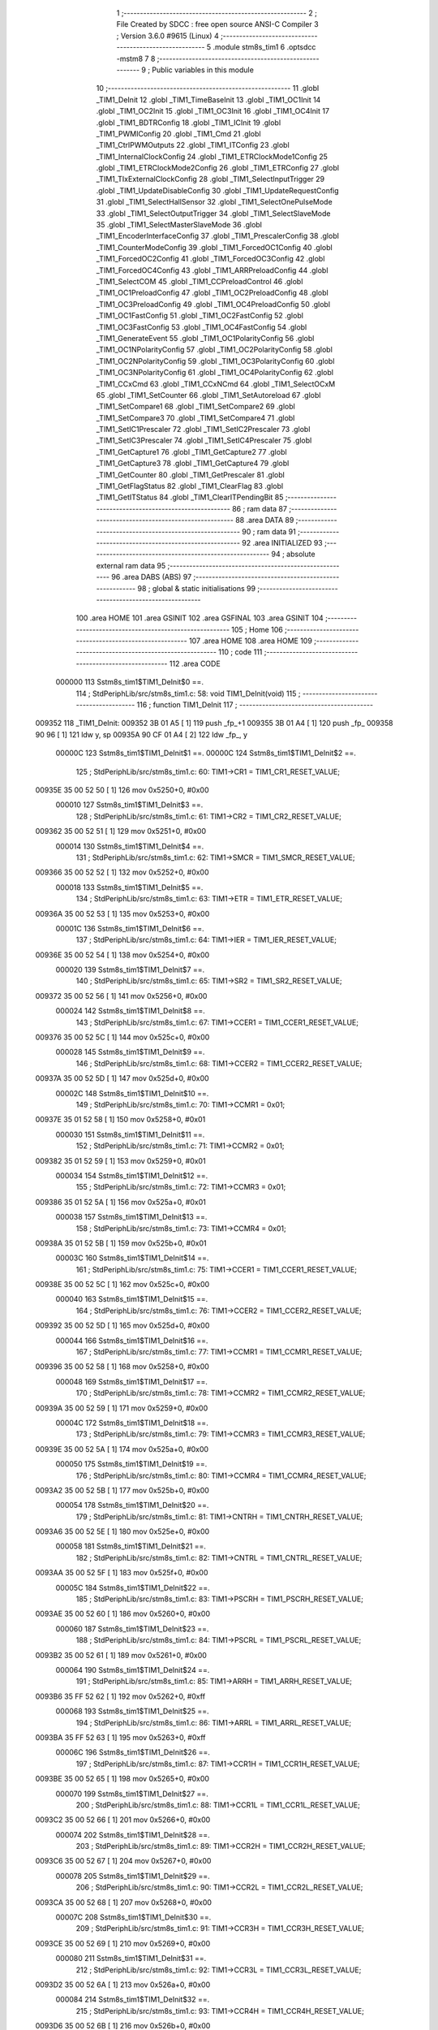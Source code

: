                                       1 ;--------------------------------------------------------
                                      2 ; File Created by SDCC : free open source ANSI-C Compiler
                                      3 ; Version 3.6.0 #9615 (Linux)
                                      4 ;--------------------------------------------------------
                                      5 	.module stm8s_tim1
                                      6 	.optsdcc -mstm8
                                      7 	
                                      8 ;--------------------------------------------------------
                                      9 ; Public variables in this module
                                     10 ;--------------------------------------------------------
                                     11 	.globl _TIM1_DeInit
                                     12 	.globl _TIM1_TimeBaseInit
                                     13 	.globl _TIM1_OC1Init
                                     14 	.globl _TIM1_OC2Init
                                     15 	.globl _TIM1_OC3Init
                                     16 	.globl _TIM1_OC4Init
                                     17 	.globl _TIM1_BDTRConfig
                                     18 	.globl _TIM1_ICInit
                                     19 	.globl _TIM1_PWMIConfig
                                     20 	.globl _TIM1_Cmd
                                     21 	.globl _TIM1_CtrlPWMOutputs
                                     22 	.globl _TIM1_ITConfig
                                     23 	.globl _TIM1_InternalClockConfig
                                     24 	.globl _TIM1_ETRClockMode1Config
                                     25 	.globl _TIM1_ETRClockMode2Config
                                     26 	.globl _TIM1_ETRConfig
                                     27 	.globl _TIM1_TIxExternalClockConfig
                                     28 	.globl _TIM1_SelectInputTrigger
                                     29 	.globl _TIM1_UpdateDisableConfig
                                     30 	.globl _TIM1_UpdateRequestConfig
                                     31 	.globl _TIM1_SelectHallSensor
                                     32 	.globl _TIM1_SelectOnePulseMode
                                     33 	.globl _TIM1_SelectOutputTrigger
                                     34 	.globl _TIM1_SelectSlaveMode
                                     35 	.globl _TIM1_SelectMasterSlaveMode
                                     36 	.globl _TIM1_EncoderInterfaceConfig
                                     37 	.globl _TIM1_PrescalerConfig
                                     38 	.globl _TIM1_CounterModeConfig
                                     39 	.globl _TIM1_ForcedOC1Config
                                     40 	.globl _TIM1_ForcedOC2Config
                                     41 	.globl _TIM1_ForcedOC3Config
                                     42 	.globl _TIM1_ForcedOC4Config
                                     43 	.globl _TIM1_ARRPreloadConfig
                                     44 	.globl _TIM1_SelectCOM
                                     45 	.globl _TIM1_CCPreloadControl
                                     46 	.globl _TIM1_OC1PreloadConfig
                                     47 	.globl _TIM1_OC2PreloadConfig
                                     48 	.globl _TIM1_OC3PreloadConfig
                                     49 	.globl _TIM1_OC4PreloadConfig
                                     50 	.globl _TIM1_OC1FastConfig
                                     51 	.globl _TIM1_OC2FastConfig
                                     52 	.globl _TIM1_OC3FastConfig
                                     53 	.globl _TIM1_OC4FastConfig
                                     54 	.globl _TIM1_GenerateEvent
                                     55 	.globl _TIM1_OC1PolarityConfig
                                     56 	.globl _TIM1_OC1NPolarityConfig
                                     57 	.globl _TIM1_OC2PolarityConfig
                                     58 	.globl _TIM1_OC2NPolarityConfig
                                     59 	.globl _TIM1_OC3PolarityConfig
                                     60 	.globl _TIM1_OC3NPolarityConfig
                                     61 	.globl _TIM1_OC4PolarityConfig
                                     62 	.globl _TIM1_CCxCmd
                                     63 	.globl _TIM1_CCxNCmd
                                     64 	.globl _TIM1_SelectOCxM
                                     65 	.globl _TIM1_SetCounter
                                     66 	.globl _TIM1_SetAutoreload
                                     67 	.globl _TIM1_SetCompare1
                                     68 	.globl _TIM1_SetCompare2
                                     69 	.globl _TIM1_SetCompare3
                                     70 	.globl _TIM1_SetCompare4
                                     71 	.globl _TIM1_SetIC1Prescaler
                                     72 	.globl _TIM1_SetIC2Prescaler
                                     73 	.globl _TIM1_SetIC3Prescaler
                                     74 	.globl _TIM1_SetIC4Prescaler
                                     75 	.globl _TIM1_GetCapture1
                                     76 	.globl _TIM1_GetCapture2
                                     77 	.globl _TIM1_GetCapture3
                                     78 	.globl _TIM1_GetCapture4
                                     79 	.globl _TIM1_GetCounter
                                     80 	.globl _TIM1_GetPrescaler
                                     81 	.globl _TIM1_GetFlagStatus
                                     82 	.globl _TIM1_ClearFlag
                                     83 	.globl _TIM1_GetITStatus
                                     84 	.globl _TIM1_ClearITPendingBit
                                     85 ;--------------------------------------------------------
                                     86 ; ram data
                                     87 ;--------------------------------------------------------
                                     88 	.area DATA
                                     89 ;--------------------------------------------------------
                                     90 ; ram data
                                     91 ;--------------------------------------------------------
                                     92 	.area INITIALIZED
                                     93 ;--------------------------------------------------------
                                     94 ; absolute external ram data
                                     95 ;--------------------------------------------------------
                                     96 	.area DABS (ABS)
                                     97 ;--------------------------------------------------------
                                     98 ; global & static initialisations
                                     99 ;--------------------------------------------------------
                                    100 	.area HOME
                                    101 	.area GSINIT
                                    102 	.area GSFINAL
                                    103 	.area GSINIT
                                    104 ;--------------------------------------------------------
                                    105 ; Home
                                    106 ;--------------------------------------------------------
                                    107 	.area HOME
                                    108 	.area HOME
                                    109 ;--------------------------------------------------------
                                    110 ; code
                                    111 ;--------------------------------------------------------
                                    112 	.area CODE
                           000000   113 	Sstm8s_tim1$TIM1_DeInit$0 ==.
                                    114 ;	StdPeriphLib/src/stm8s_tim1.c: 58: void TIM1_DeInit(void)
                                    115 ;	-----------------------------------------
                                    116 ;	 function TIM1_DeInit
                                    117 ;	-----------------------------------------
      009352                        118 _TIM1_DeInit:
      009352 3B 01 A5         [ 1]  119 	push	_fp_+1
      009355 3B 01 A4         [ 1]  120 	push	_fp_
      009358 90 96            [ 1]  121 	ldw	y, sp
      00935A 90 CF 01 A4      [ 2]  122 	ldw	_fp_, y
                           00000C   123 	Sstm8s_tim1$TIM1_DeInit$1 ==.
                           00000C   124 	Sstm8s_tim1$TIM1_DeInit$2 ==.
                                    125 ;	StdPeriphLib/src/stm8s_tim1.c: 60: TIM1->CR1  = TIM1_CR1_RESET_VALUE;
      00935E 35 00 52 50      [ 1]  126 	mov	0x5250+0, #0x00
                           000010   127 	Sstm8s_tim1$TIM1_DeInit$3 ==.
                                    128 ;	StdPeriphLib/src/stm8s_tim1.c: 61: TIM1->CR2  = TIM1_CR2_RESET_VALUE;
      009362 35 00 52 51      [ 1]  129 	mov	0x5251+0, #0x00
                           000014   130 	Sstm8s_tim1$TIM1_DeInit$4 ==.
                                    131 ;	StdPeriphLib/src/stm8s_tim1.c: 62: TIM1->SMCR = TIM1_SMCR_RESET_VALUE;
      009366 35 00 52 52      [ 1]  132 	mov	0x5252+0, #0x00
                           000018   133 	Sstm8s_tim1$TIM1_DeInit$5 ==.
                                    134 ;	StdPeriphLib/src/stm8s_tim1.c: 63: TIM1->ETR  = TIM1_ETR_RESET_VALUE;
      00936A 35 00 52 53      [ 1]  135 	mov	0x5253+0, #0x00
                           00001C   136 	Sstm8s_tim1$TIM1_DeInit$6 ==.
                                    137 ;	StdPeriphLib/src/stm8s_tim1.c: 64: TIM1->IER  = TIM1_IER_RESET_VALUE;
      00936E 35 00 52 54      [ 1]  138 	mov	0x5254+0, #0x00
                           000020   139 	Sstm8s_tim1$TIM1_DeInit$7 ==.
                                    140 ;	StdPeriphLib/src/stm8s_tim1.c: 65: TIM1->SR2  = TIM1_SR2_RESET_VALUE;
      009372 35 00 52 56      [ 1]  141 	mov	0x5256+0, #0x00
                           000024   142 	Sstm8s_tim1$TIM1_DeInit$8 ==.
                                    143 ;	StdPeriphLib/src/stm8s_tim1.c: 67: TIM1->CCER1 = TIM1_CCER1_RESET_VALUE;
      009376 35 00 52 5C      [ 1]  144 	mov	0x525c+0, #0x00
                           000028   145 	Sstm8s_tim1$TIM1_DeInit$9 ==.
                                    146 ;	StdPeriphLib/src/stm8s_tim1.c: 68: TIM1->CCER2 = TIM1_CCER2_RESET_VALUE;
      00937A 35 00 52 5D      [ 1]  147 	mov	0x525d+0, #0x00
                           00002C   148 	Sstm8s_tim1$TIM1_DeInit$10 ==.
                                    149 ;	StdPeriphLib/src/stm8s_tim1.c: 70: TIM1->CCMR1 = 0x01;
      00937E 35 01 52 58      [ 1]  150 	mov	0x5258+0, #0x01
                           000030   151 	Sstm8s_tim1$TIM1_DeInit$11 ==.
                                    152 ;	StdPeriphLib/src/stm8s_tim1.c: 71: TIM1->CCMR2 = 0x01;
      009382 35 01 52 59      [ 1]  153 	mov	0x5259+0, #0x01
                           000034   154 	Sstm8s_tim1$TIM1_DeInit$12 ==.
                                    155 ;	StdPeriphLib/src/stm8s_tim1.c: 72: TIM1->CCMR3 = 0x01;
      009386 35 01 52 5A      [ 1]  156 	mov	0x525a+0, #0x01
                           000038   157 	Sstm8s_tim1$TIM1_DeInit$13 ==.
                                    158 ;	StdPeriphLib/src/stm8s_tim1.c: 73: TIM1->CCMR4 = 0x01;
      00938A 35 01 52 5B      [ 1]  159 	mov	0x525b+0, #0x01
                           00003C   160 	Sstm8s_tim1$TIM1_DeInit$14 ==.
                                    161 ;	StdPeriphLib/src/stm8s_tim1.c: 75: TIM1->CCER1 = TIM1_CCER1_RESET_VALUE;
      00938E 35 00 52 5C      [ 1]  162 	mov	0x525c+0, #0x00
                           000040   163 	Sstm8s_tim1$TIM1_DeInit$15 ==.
                                    164 ;	StdPeriphLib/src/stm8s_tim1.c: 76: TIM1->CCER2 = TIM1_CCER2_RESET_VALUE;
      009392 35 00 52 5D      [ 1]  165 	mov	0x525d+0, #0x00
                           000044   166 	Sstm8s_tim1$TIM1_DeInit$16 ==.
                                    167 ;	StdPeriphLib/src/stm8s_tim1.c: 77: TIM1->CCMR1 = TIM1_CCMR1_RESET_VALUE;
      009396 35 00 52 58      [ 1]  168 	mov	0x5258+0, #0x00
                           000048   169 	Sstm8s_tim1$TIM1_DeInit$17 ==.
                                    170 ;	StdPeriphLib/src/stm8s_tim1.c: 78: TIM1->CCMR2 = TIM1_CCMR2_RESET_VALUE;
      00939A 35 00 52 59      [ 1]  171 	mov	0x5259+0, #0x00
                           00004C   172 	Sstm8s_tim1$TIM1_DeInit$18 ==.
                                    173 ;	StdPeriphLib/src/stm8s_tim1.c: 79: TIM1->CCMR3 = TIM1_CCMR3_RESET_VALUE;
      00939E 35 00 52 5A      [ 1]  174 	mov	0x525a+0, #0x00
                           000050   175 	Sstm8s_tim1$TIM1_DeInit$19 ==.
                                    176 ;	StdPeriphLib/src/stm8s_tim1.c: 80: TIM1->CCMR4 = TIM1_CCMR4_RESET_VALUE;
      0093A2 35 00 52 5B      [ 1]  177 	mov	0x525b+0, #0x00
                           000054   178 	Sstm8s_tim1$TIM1_DeInit$20 ==.
                                    179 ;	StdPeriphLib/src/stm8s_tim1.c: 81: TIM1->CNTRH = TIM1_CNTRH_RESET_VALUE;
      0093A6 35 00 52 5E      [ 1]  180 	mov	0x525e+0, #0x00
                           000058   181 	Sstm8s_tim1$TIM1_DeInit$21 ==.
                                    182 ;	StdPeriphLib/src/stm8s_tim1.c: 82: TIM1->CNTRL = TIM1_CNTRL_RESET_VALUE;
      0093AA 35 00 52 5F      [ 1]  183 	mov	0x525f+0, #0x00
                           00005C   184 	Sstm8s_tim1$TIM1_DeInit$22 ==.
                                    185 ;	StdPeriphLib/src/stm8s_tim1.c: 83: TIM1->PSCRH = TIM1_PSCRH_RESET_VALUE;
      0093AE 35 00 52 60      [ 1]  186 	mov	0x5260+0, #0x00
                           000060   187 	Sstm8s_tim1$TIM1_DeInit$23 ==.
                                    188 ;	StdPeriphLib/src/stm8s_tim1.c: 84: TIM1->PSCRL = TIM1_PSCRL_RESET_VALUE;
      0093B2 35 00 52 61      [ 1]  189 	mov	0x5261+0, #0x00
                           000064   190 	Sstm8s_tim1$TIM1_DeInit$24 ==.
                                    191 ;	StdPeriphLib/src/stm8s_tim1.c: 85: TIM1->ARRH  = TIM1_ARRH_RESET_VALUE;
      0093B6 35 FF 52 62      [ 1]  192 	mov	0x5262+0, #0xff
                           000068   193 	Sstm8s_tim1$TIM1_DeInit$25 ==.
                                    194 ;	StdPeriphLib/src/stm8s_tim1.c: 86: TIM1->ARRL  = TIM1_ARRL_RESET_VALUE;
      0093BA 35 FF 52 63      [ 1]  195 	mov	0x5263+0, #0xff
                           00006C   196 	Sstm8s_tim1$TIM1_DeInit$26 ==.
                                    197 ;	StdPeriphLib/src/stm8s_tim1.c: 87: TIM1->CCR1H = TIM1_CCR1H_RESET_VALUE;
      0093BE 35 00 52 65      [ 1]  198 	mov	0x5265+0, #0x00
                           000070   199 	Sstm8s_tim1$TIM1_DeInit$27 ==.
                                    200 ;	StdPeriphLib/src/stm8s_tim1.c: 88: TIM1->CCR1L = TIM1_CCR1L_RESET_VALUE;
      0093C2 35 00 52 66      [ 1]  201 	mov	0x5266+0, #0x00
                           000074   202 	Sstm8s_tim1$TIM1_DeInit$28 ==.
                                    203 ;	StdPeriphLib/src/stm8s_tim1.c: 89: TIM1->CCR2H = TIM1_CCR2H_RESET_VALUE;
      0093C6 35 00 52 67      [ 1]  204 	mov	0x5267+0, #0x00
                           000078   205 	Sstm8s_tim1$TIM1_DeInit$29 ==.
                                    206 ;	StdPeriphLib/src/stm8s_tim1.c: 90: TIM1->CCR2L = TIM1_CCR2L_RESET_VALUE;
      0093CA 35 00 52 68      [ 1]  207 	mov	0x5268+0, #0x00
                           00007C   208 	Sstm8s_tim1$TIM1_DeInit$30 ==.
                                    209 ;	StdPeriphLib/src/stm8s_tim1.c: 91: TIM1->CCR3H = TIM1_CCR3H_RESET_VALUE;
      0093CE 35 00 52 69      [ 1]  210 	mov	0x5269+0, #0x00
                           000080   211 	Sstm8s_tim1$TIM1_DeInit$31 ==.
                                    212 ;	StdPeriphLib/src/stm8s_tim1.c: 92: TIM1->CCR3L = TIM1_CCR3L_RESET_VALUE;
      0093D2 35 00 52 6A      [ 1]  213 	mov	0x526a+0, #0x00
                           000084   214 	Sstm8s_tim1$TIM1_DeInit$32 ==.
                                    215 ;	StdPeriphLib/src/stm8s_tim1.c: 93: TIM1->CCR4H = TIM1_CCR4H_RESET_VALUE;
      0093D6 35 00 52 6B      [ 1]  216 	mov	0x526b+0, #0x00
                           000088   217 	Sstm8s_tim1$TIM1_DeInit$33 ==.
                                    218 ;	StdPeriphLib/src/stm8s_tim1.c: 94: TIM1->CCR4L = TIM1_CCR4L_RESET_VALUE;
      0093DA 35 00 52 6C      [ 1]  219 	mov	0x526c+0, #0x00
                           00008C   220 	Sstm8s_tim1$TIM1_DeInit$34 ==.
                                    221 ;	StdPeriphLib/src/stm8s_tim1.c: 95: TIM1->OISR  = TIM1_OISR_RESET_VALUE;
      0093DE 35 00 52 6F      [ 1]  222 	mov	0x526f+0, #0x00
                           000090   223 	Sstm8s_tim1$TIM1_DeInit$35 ==.
                                    224 ;	StdPeriphLib/src/stm8s_tim1.c: 96: TIM1->EGR   = 0x01; /* TIM1_EGR_UG */
      0093E2 35 01 52 57      [ 1]  225 	mov	0x5257+0, #0x01
                           000094   226 	Sstm8s_tim1$TIM1_DeInit$36 ==.
                                    227 ;	StdPeriphLib/src/stm8s_tim1.c: 97: TIM1->DTR   = TIM1_DTR_RESET_VALUE;
      0093E6 35 00 52 6E      [ 1]  228 	mov	0x526e+0, #0x00
                           000098   229 	Sstm8s_tim1$TIM1_DeInit$37 ==.
                                    230 ;	StdPeriphLib/src/stm8s_tim1.c: 98: TIM1->BKR   = TIM1_BKR_RESET_VALUE;
      0093EA 35 00 52 6D      [ 1]  231 	mov	0x526d+0, #0x00
                           00009C   232 	Sstm8s_tim1$TIM1_DeInit$38 ==.
                                    233 ;	StdPeriphLib/src/stm8s_tim1.c: 99: TIM1->RCR   = TIM1_RCR_RESET_VALUE;
      0093EE 35 00 52 64      [ 1]  234 	mov	0x5264+0, #0x00
                           0000A0   235 	Sstm8s_tim1$TIM1_DeInit$39 ==.
                                    236 ;	StdPeriphLib/src/stm8s_tim1.c: 100: TIM1->SR1   = TIM1_SR1_RESET_VALUE;
      0093F2 35 00 52 55      [ 1]  237 	mov	0x5255+0, #0x00
                           0000A4   238 	Sstm8s_tim1$TIM1_DeInit$40 ==.
                                    239 ;	StdPeriphLib/src/stm8s_tim1.c: 101: }
                           0000A4   240 	Sstm8s_tim1$TIM1_DeInit$41 ==.
                           0000A4   241 	XG$TIM1_DeInit$0$0 ==.
      0093F6 32 01 A4         [ 1]  242 	pop	_fp_
      0093F9 32 01 A5         [ 1]  243 	pop	_fp_+1
      0093FC 81               [ 4]  244 	ret
                           0000AB   245 	Sstm8s_tim1$TIM1_DeInit$42 ==.
                           0000AB   246 	Sstm8s_tim1$TIM1_TimeBaseInit$43 ==.
                                    247 ;	StdPeriphLib/src/stm8s_tim1.c: 111: void TIM1_TimeBaseInit(uint16_t TIM1_Prescaler,
                                    248 ;	-----------------------------------------
                                    249 ;	 function TIM1_TimeBaseInit
                                    250 ;	-----------------------------------------
      0093FD                        251 _TIM1_TimeBaseInit:
      0093FD 3B 01 A5         [ 1]  252 	push	_fp_+1
      009400 3B 01 A4         [ 1]  253 	push	_fp_
      009403 90 96            [ 1]  254 	ldw	y, sp
      009405 90 CF 01 A4      [ 2]  255 	ldw	_fp_, y
                           0000B7   256 	Sstm8s_tim1$TIM1_TimeBaseInit$44 ==.
      009409 52 04            [ 2]  257 	sub	sp, #4
                           0000B9   258 	Sstm8s_tim1$TIM1_TimeBaseInit$45 ==.
                                    259 ;	StdPeriphLib/src/stm8s_tim1.c: 120: TIM1->ARRH = (uint8_t)(TIM1_Period >> 8);
      00940B 7B 0C            [ 1]  260 	ld	a, (0x0c, sp)
      00940D 0F 03            [ 1]  261 	clr	(0x03, sp)
      00940F AE 52 62         [ 2]  262 	ldw	x, #0x5262
      009412 F7               [ 1]  263 	ld	(x), a
                           0000C1   264 	Sstm8s_tim1$TIM1_TimeBaseInit$46 ==.
                                    265 ;	StdPeriphLib/src/stm8s_tim1.c: 121: TIM1->ARRL = (uint8_t)(TIM1_Period);
      009413 7B 0D            [ 1]  266 	ld	a, (0x0d, sp)
      009415 AE 52 63         [ 2]  267 	ldw	x, #0x5263
      009418 F7               [ 1]  268 	ld	(x), a
                           0000C7   269 	Sstm8s_tim1$TIM1_TimeBaseInit$47 ==.
                                    270 ;	StdPeriphLib/src/stm8s_tim1.c: 124: TIM1->PSCRH = (uint8_t)(TIM1_Prescaler >> 8);
      009419 7B 09            [ 1]  271 	ld	a, (0x09, sp)
      00941B 0F 01            [ 1]  272 	clr	(0x01, sp)
      00941D AE 52 60         [ 2]  273 	ldw	x, #0x5260
      009420 F7               [ 1]  274 	ld	(x), a
                           0000CF   275 	Sstm8s_tim1$TIM1_TimeBaseInit$48 ==.
                                    276 ;	StdPeriphLib/src/stm8s_tim1.c: 125: TIM1->PSCRL = (uint8_t)(TIM1_Prescaler);
      009421 7B 0A            [ 1]  277 	ld	a, (0x0a, sp)
      009423 AE 52 61         [ 2]  278 	ldw	x, #0x5261
      009426 F7               [ 1]  279 	ld	(x), a
                           0000D5   280 	Sstm8s_tim1$TIM1_TimeBaseInit$49 ==.
                                    281 ;	StdPeriphLib/src/stm8s_tim1.c: 128: TIM1->CR1 = (uint8_t)((uint8_t)(TIM1->CR1 & (uint8_t)(~(TIM1_CR1_CMS | TIM1_CR1_DIR)))
      009427 AE 52 50         [ 2]  282 	ldw	x, #0x5250
      00942A F6               [ 1]  283 	ld	a, (x)
      00942B A4 8F            [ 1]  284 	and	a, #0x8f
                           0000DB   285 	Sstm8s_tim1$TIM1_TimeBaseInit$50 ==.
                                    286 ;	StdPeriphLib/src/stm8s_tim1.c: 129: | (uint8_t)(TIM1_CounterMode));
      00942D 1A 0B            [ 1]  287 	or	a, (0x0b, sp)
      00942F AE 52 50         [ 2]  288 	ldw	x, #0x5250
      009432 F7               [ 1]  289 	ld	(x), a
                           0000E1   290 	Sstm8s_tim1$TIM1_TimeBaseInit$51 ==.
                                    291 ;	StdPeriphLib/src/stm8s_tim1.c: 132: TIM1->RCR = TIM1_RepetitionCounter;
      009433 AE 52 64         [ 2]  292 	ldw	x, #0x5264
      009436 7B 0E            [ 1]  293 	ld	a, (0x0e, sp)
      009438 F7               [ 1]  294 	ld	(x), a
                           0000E7   295 	Sstm8s_tim1$TIM1_TimeBaseInit$52 ==.
                                    296 ;	StdPeriphLib/src/stm8s_tim1.c: 133: }
      009439 5B 04            [ 2]  297 	addw	sp, #4
                           0000E9   298 	Sstm8s_tim1$TIM1_TimeBaseInit$53 ==.
                           0000E9   299 	XG$TIM1_TimeBaseInit$0$0 ==.
      00943B 32 01 A4         [ 1]  300 	pop	_fp_
      00943E 32 01 A5         [ 1]  301 	pop	_fp_+1
      009441 81               [ 4]  302 	ret
                           0000F0   303 	Sstm8s_tim1$TIM1_TimeBaseInit$54 ==.
                           0000F0   304 	Sstm8s_tim1$TIM1_OC1Init$55 ==.
                                    305 ;	StdPeriphLib/src/stm8s_tim1.c: 154: void TIM1_OC1Init(TIM1_OCMode_TypeDef TIM1_OCMode,
                                    306 ;	-----------------------------------------
                                    307 ;	 function TIM1_OC1Init
                                    308 ;	-----------------------------------------
      009442                        309 _TIM1_OC1Init:
      009442 3B 01 A5         [ 1]  310 	push	_fp_+1
      009445 3B 01 A4         [ 1]  311 	push	_fp_
      009448 90 96            [ 1]  312 	ldw	y, sp
      00944A 90 CF 01 A4      [ 2]  313 	ldw	_fp_, y
                           0000FC   314 	Sstm8s_tim1$TIM1_OC1Init$56 ==.
      00944E 52 08            [ 2]  315 	sub	sp, #8
                           0000FE   316 	Sstm8s_tim1$TIM1_OC1Init$57 ==.
                                    317 ;	StdPeriphLib/src/stm8s_tim1.c: 174: TIM1->CCER1 &= (uint8_t)(~( TIM1_CCER1_CC1E | TIM1_CCER1_CC1NE 
      009450 AE 52 5C         [ 2]  318 	ldw	x, #0x525c
      009453 F6               [ 1]  319 	ld	a, (x)
      009454 A4 F0            [ 1]  320 	and	a, #0xf0
      009456 F7               [ 1]  321 	ld	(x), a
                           000105   322 	Sstm8s_tim1$TIM1_OC1Init$58 ==.
                                    323 ;	StdPeriphLib/src/stm8s_tim1.c: 178: TIM1->CCER1 |= (uint8_t)((uint8_t)((uint8_t)(TIM1_OutputState & TIM1_CCER1_CC1E)
      009457 AE 52 5C         [ 2]  324 	ldw	x, #0x525c
      00945A F6               [ 1]  325 	ld	a, (x)
      00945B 6B 05            [ 1]  326 	ld	(0x05, sp), a
      00945D 7B 0E            [ 1]  327 	ld	a, (0x0e, sp)
      00945F A4 01            [ 1]  328 	and	a, #0x01
      009461 6B 04            [ 1]  329 	ld	(0x04, sp), a
                           000111   330 	Sstm8s_tim1$TIM1_OC1Init$59 ==.
                                    331 ;	StdPeriphLib/src/stm8s_tim1.c: 179: | (uint8_t)(TIM1_OutputNState & TIM1_CCER1_CC1NE))
      009463 7B 0F            [ 1]  332 	ld	a, (0x0f, sp)
      009465 A4 04            [ 1]  333 	and	a, #0x04
      009467 1A 04            [ 1]  334 	or	a, (0x04, sp)
      009469 6B 01            [ 1]  335 	ld	(0x01, sp), a
                           000119   336 	Sstm8s_tim1$TIM1_OC1Init$60 ==.
                                    337 ;	StdPeriphLib/src/stm8s_tim1.c: 180: | (uint8_t)( (uint8_t)(TIM1_OCPolarity  & TIM1_CCER1_CC1P)
      00946B 7B 12            [ 1]  338 	ld	a, (0x12, sp)
      00946D A4 02            [ 1]  339 	and	a, #0x02
      00946F 6B 03            [ 1]  340 	ld	(0x03, sp), a
                           00011F   341 	Sstm8s_tim1$TIM1_OC1Init$61 ==.
                                    342 ;	StdPeriphLib/src/stm8s_tim1.c: 181: | (uint8_t)(TIM1_OCNPolarity & TIM1_CCER1_CC1NP)));
      009471 7B 13            [ 1]  343 	ld	a, (0x13, sp)
      009473 A4 08            [ 1]  344 	and	a, #0x08
      009475 1A 03            [ 1]  345 	or	a, (0x03, sp)
      009477 1A 01            [ 1]  346 	or	a, (0x01, sp)
      009479 1A 05            [ 1]  347 	or	a, (0x05, sp)
      00947B AE 52 5C         [ 2]  348 	ldw	x, #0x525c
      00947E F7               [ 1]  349 	ld	(x), a
                           00012D   350 	Sstm8s_tim1$TIM1_OC1Init$62 ==.
                                    351 ;	StdPeriphLib/src/stm8s_tim1.c: 184: TIM1->CCMR1 = (uint8_t)((uint8_t)(TIM1->CCMR1 & (uint8_t)(~TIM1_CCMR_OCM)) | 
      00947F AE 52 58         [ 2]  352 	ldw	x, #0x5258
      009482 F6               [ 1]  353 	ld	a, (x)
      009483 A4 8F            [ 1]  354 	and	a, #0x8f
                           000133   355 	Sstm8s_tim1$TIM1_OC1Init$63 ==.
                                    356 ;	StdPeriphLib/src/stm8s_tim1.c: 185: (uint8_t)TIM1_OCMode);
      009485 1A 0D            [ 1]  357 	or	a, (0x0d, sp)
      009487 AE 52 58         [ 2]  358 	ldw	x, #0x5258
      00948A F7               [ 1]  359 	ld	(x), a
                           000139   360 	Sstm8s_tim1$TIM1_OC1Init$64 ==.
                                    361 ;	StdPeriphLib/src/stm8s_tim1.c: 188: TIM1->OISR &= (uint8_t)(~(TIM1_OISR_OIS1 | TIM1_OISR_OIS1N));
      00948B AE 52 6F         [ 2]  362 	ldw	x, #0x526f
      00948E F6               [ 1]  363 	ld	a, (x)
      00948F A4 FC            [ 1]  364 	and	a, #0xfc
      009491 F7               [ 1]  365 	ld	(x), a
                           000140   366 	Sstm8s_tim1$TIM1_OC1Init$65 ==.
                                    367 ;	StdPeriphLib/src/stm8s_tim1.c: 190: TIM1->OISR |= (uint8_t)((uint8_t)( TIM1_OCIdleState & TIM1_OISR_OIS1 ) | 
      009492 AE 52 6F         [ 2]  368 	ldw	x, #0x526f
      009495 F6               [ 1]  369 	ld	a, (x)
      009496 6B 02            [ 1]  370 	ld	(0x02, sp), a
      009498 7B 14            [ 1]  371 	ld	a, (0x14, sp)
      00949A A4 01            [ 1]  372 	and	a, #0x01
      00949C 6B 08            [ 1]  373 	ld	(0x08, sp), a
                           00014C   374 	Sstm8s_tim1$TIM1_OC1Init$66 ==.
                                    375 ;	StdPeriphLib/src/stm8s_tim1.c: 191: (uint8_t)( TIM1_OCNIdleState & TIM1_OISR_OIS1N ));
      00949E 7B 15            [ 1]  376 	ld	a, (0x15, sp)
      0094A0 A4 02            [ 1]  377 	and	a, #0x02
      0094A2 1A 08            [ 1]  378 	or	a, (0x08, sp)
      0094A4 1A 02            [ 1]  379 	or	a, (0x02, sp)
      0094A6 AE 52 6F         [ 2]  380 	ldw	x, #0x526f
      0094A9 F7               [ 1]  381 	ld	(x), a
                           000158   382 	Sstm8s_tim1$TIM1_OC1Init$67 ==.
                                    383 ;	StdPeriphLib/src/stm8s_tim1.c: 194: TIM1->CCR1H = (uint8_t)(TIM1_Pulse >> 8);
      0094AA 7B 10            [ 1]  384 	ld	a, (0x10, sp)
      0094AC 0F 06            [ 1]  385 	clr	(0x06, sp)
      0094AE AE 52 65         [ 2]  386 	ldw	x, #0x5265
      0094B1 F7               [ 1]  387 	ld	(x), a
                           000160   388 	Sstm8s_tim1$TIM1_OC1Init$68 ==.
                                    389 ;	StdPeriphLib/src/stm8s_tim1.c: 195: TIM1->CCR1L = (uint8_t)(TIM1_Pulse);
      0094B2 7B 11            [ 1]  390 	ld	a, (0x11, sp)
      0094B4 AE 52 66         [ 2]  391 	ldw	x, #0x5266
      0094B7 F7               [ 1]  392 	ld	(x), a
                           000166   393 	Sstm8s_tim1$TIM1_OC1Init$69 ==.
                                    394 ;	StdPeriphLib/src/stm8s_tim1.c: 196: }
      0094B8 5B 08            [ 2]  395 	addw	sp, #8
                           000168   396 	Sstm8s_tim1$TIM1_OC1Init$70 ==.
                           000168   397 	XG$TIM1_OC1Init$0$0 ==.
      0094BA 32 01 A4         [ 1]  398 	pop	_fp_
      0094BD 32 01 A5         [ 1]  399 	pop	_fp_+1
      0094C0 81               [ 4]  400 	ret
                           00016F   401 	Sstm8s_tim1$TIM1_OC1Init$71 ==.
                           00016F   402 	Sstm8s_tim1$TIM1_OC2Init$72 ==.
                                    403 ;	StdPeriphLib/src/stm8s_tim1.c: 217: void TIM1_OC2Init(TIM1_OCMode_TypeDef TIM1_OCMode,
                                    404 ;	-----------------------------------------
                                    405 ;	 function TIM1_OC2Init
                                    406 ;	-----------------------------------------
      0094C1                        407 _TIM1_OC2Init:
      0094C1 3B 01 A5         [ 1]  408 	push	_fp_+1
      0094C4 3B 01 A4         [ 1]  409 	push	_fp_
      0094C7 90 96            [ 1]  410 	ldw	y, sp
      0094C9 90 CF 01 A4      [ 2]  411 	ldw	_fp_, y
                           00017B   412 	Sstm8s_tim1$TIM1_OC2Init$73 ==.
      0094CD 52 08            [ 2]  413 	sub	sp, #8
                           00017D   414 	Sstm8s_tim1$TIM1_OC2Init$74 ==.
                                    415 ;	StdPeriphLib/src/stm8s_tim1.c: 237: TIM1->CCER1 &= (uint8_t)(~( TIM1_CCER1_CC2E | TIM1_CCER1_CC2NE | 
      0094CF AE 52 5C         [ 2]  416 	ldw	x, #0x525c
      0094D2 F6               [ 1]  417 	ld	a, (x)
      0094D3 A4 0F            [ 1]  418 	and	a, #0x0f
      0094D5 F7               [ 1]  419 	ld	(x), a
                           000184   420 	Sstm8s_tim1$TIM1_OC2Init$75 ==.
                                    421 ;	StdPeriphLib/src/stm8s_tim1.c: 242: TIM1->CCER1 |= (uint8_t)((uint8_t)((uint8_t)(TIM1_OutputState & TIM1_CCER1_CC2E  ) | 
      0094D6 AE 52 5C         [ 2]  422 	ldw	x, #0x525c
      0094D9 F6               [ 1]  423 	ld	a, (x)
      0094DA 6B 01            [ 1]  424 	ld	(0x01, sp), a
      0094DC 7B 0E            [ 1]  425 	ld	a, (0x0e, sp)
      0094DE A4 10            [ 1]  426 	and	a, #0x10
      0094E0 6B 08            [ 1]  427 	ld	(0x08, sp), a
                           000190   428 	Sstm8s_tim1$TIM1_OC2Init$76 ==.
                                    429 ;	StdPeriphLib/src/stm8s_tim1.c: 243: (uint8_t)(TIM1_OutputNState & TIM1_CCER1_CC2NE )) | 
      0094E2 7B 0F            [ 1]  430 	ld	a, (0x0f, sp)
      0094E4 A4 40            [ 1]  431 	and	a, #0x40
      0094E6 1A 08            [ 1]  432 	or	a, (0x08, sp)
      0094E8 6B 02            [ 1]  433 	ld	(0x02, sp), a
                           000198   434 	Sstm8s_tim1$TIM1_OC2Init$77 ==.
                                    435 ;	StdPeriphLib/src/stm8s_tim1.c: 244: (uint8_t)((uint8_t)(TIM1_OCPolarity  & TIM1_CCER1_CC2P  ) | 
      0094EA 7B 12            [ 1]  436 	ld	a, (0x12, sp)
      0094EC A4 20            [ 1]  437 	and	a, #0x20
      0094EE 6B 07            [ 1]  438 	ld	(0x07, sp), a
                           00019E   439 	Sstm8s_tim1$TIM1_OC2Init$78 ==.
                                    440 ;	StdPeriphLib/src/stm8s_tim1.c: 245: (uint8_t)(TIM1_OCNPolarity & TIM1_CCER1_CC2NP )));
      0094F0 7B 13            [ 1]  441 	ld	a, (0x13, sp)
      0094F2 A4 80            [ 1]  442 	and	a, #0x80
      0094F4 1A 07            [ 1]  443 	or	a, (0x07, sp)
      0094F6 1A 02            [ 1]  444 	or	a, (0x02, sp)
      0094F8 1A 01            [ 1]  445 	or	a, (0x01, sp)
      0094FA AE 52 5C         [ 2]  446 	ldw	x, #0x525c
      0094FD F7               [ 1]  447 	ld	(x), a
                           0001AC   448 	Sstm8s_tim1$TIM1_OC2Init$79 ==.
                                    449 ;	StdPeriphLib/src/stm8s_tim1.c: 248: TIM1->CCMR2 = (uint8_t)((uint8_t)(TIM1->CCMR2 & (uint8_t)(~TIM1_CCMR_OCM)) | 
      0094FE AE 52 59         [ 2]  450 	ldw	x, #0x5259
      009501 F6               [ 1]  451 	ld	a, (x)
      009502 A4 8F            [ 1]  452 	and	a, #0x8f
                           0001B2   453 	Sstm8s_tim1$TIM1_OC2Init$80 ==.
                                    454 ;	StdPeriphLib/src/stm8s_tim1.c: 249: (uint8_t)TIM1_OCMode);
      009504 1A 0D            [ 1]  455 	or	a, (0x0d, sp)
      009506 AE 52 59         [ 2]  456 	ldw	x, #0x5259
      009509 F7               [ 1]  457 	ld	(x), a
                           0001B8   458 	Sstm8s_tim1$TIM1_OC2Init$81 ==.
                                    459 ;	StdPeriphLib/src/stm8s_tim1.c: 252: TIM1->OISR &= (uint8_t)(~(TIM1_OISR_OIS2 | TIM1_OISR_OIS2N));
      00950A AE 52 6F         [ 2]  460 	ldw	x, #0x526f
      00950D F6               [ 1]  461 	ld	a, (x)
      00950E A4 F3            [ 1]  462 	and	a, #0xf3
      009510 F7               [ 1]  463 	ld	(x), a
                           0001BF   464 	Sstm8s_tim1$TIM1_OC2Init$82 ==.
                                    465 ;	StdPeriphLib/src/stm8s_tim1.c: 254: TIM1->OISR |= (uint8_t)((uint8_t)(TIM1_OISR_OIS2 & TIM1_OCIdleState) | 
      009511 AE 52 6F         [ 2]  466 	ldw	x, #0x526f
      009514 F6               [ 1]  467 	ld	a, (x)
      009515 6B 06            [ 1]  468 	ld	(0x06, sp), a
      009517 7B 14            [ 1]  469 	ld	a, (0x14, sp)
      009519 A4 04            [ 1]  470 	and	a, #0x04
      00951B 6B 05            [ 1]  471 	ld	(0x05, sp), a
                           0001CB   472 	Sstm8s_tim1$TIM1_OC2Init$83 ==.
                                    473 ;	StdPeriphLib/src/stm8s_tim1.c: 255: (uint8_t)(TIM1_OISR_OIS2N & TIM1_OCNIdleState));
      00951D 7B 15            [ 1]  474 	ld	a, (0x15, sp)
      00951F A4 08            [ 1]  475 	and	a, #0x08
      009521 1A 05            [ 1]  476 	or	a, (0x05, sp)
      009523 1A 06            [ 1]  477 	or	a, (0x06, sp)
      009525 AE 52 6F         [ 2]  478 	ldw	x, #0x526f
      009528 F7               [ 1]  479 	ld	(x), a
                           0001D7   480 	Sstm8s_tim1$TIM1_OC2Init$84 ==.
                                    481 ;	StdPeriphLib/src/stm8s_tim1.c: 258: TIM1->CCR2H = (uint8_t)(TIM1_Pulse >> 8);
      009529 7B 10            [ 1]  482 	ld	a, (0x10, sp)
      00952B 0F 03            [ 1]  483 	clr	(0x03, sp)
      00952D AE 52 67         [ 2]  484 	ldw	x, #0x5267
      009530 F7               [ 1]  485 	ld	(x), a
                           0001DF   486 	Sstm8s_tim1$TIM1_OC2Init$85 ==.
                                    487 ;	StdPeriphLib/src/stm8s_tim1.c: 259: TIM1->CCR2L = (uint8_t)(TIM1_Pulse);
      009531 7B 11            [ 1]  488 	ld	a, (0x11, sp)
      009533 AE 52 68         [ 2]  489 	ldw	x, #0x5268
      009536 F7               [ 1]  490 	ld	(x), a
                           0001E5   491 	Sstm8s_tim1$TIM1_OC2Init$86 ==.
                                    492 ;	StdPeriphLib/src/stm8s_tim1.c: 260: }
      009537 5B 08            [ 2]  493 	addw	sp, #8
                           0001E7   494 	Sstm8s_tim1$TIM1_OC2Init$87 ==.
                           0001E7   495 	XG$TIM1_OC2Init$0$0 ==.
      009539 32 01 A4         [ 1]  496 	pop	_fp_
      00953C 32 01 A5         [ 1]  497 	pop	_fp_+1
      00953F 81               [ 4]  498 	ret
                           0001EE   499 	Sstm8s_tim1$TIM1_OC2Init$88 ==.
                           0001EE   500 	Sstm8s_tim1$TIM1_OC3Init$89 ==.
                                    501 ;	StdPeriphLib/src/stm8s_tim1.c: 281: void TIM1_OC3Init(TIM1_OCMode_TypeDef TIM1_OCMode,
                                    502 ;	-----------------------------------------
                                    503 ;	 function TIM1_OC3Init
                                    504 ;	-----------------------------------------
      009540                        505 _TIM1_OC3Init:
      009540 3B 01 A5         [ 1]  506 	push	_fp_+1
      009543 3B 01 A4         [ 1]  507 	push	_fp_
      009546 90 96            [ 1]  508 	ldw	y, sp
      009548 90 CF 01 A4      [ 2]  509 	ldw	_fp_, y
                           0001FA   510 	Sstm8s_tim1$TIM1_OC3Init$90 ==.
      00954C 52 08            [ 2]  511 	sub	sp, #8
                           0001FC   512 	Sstm8s_tim1$TIM1_OC3Init$91 ==.
                                    513 ;	StdPeriphLib/src/stm8s_tim1.c: 301: TIM1->CCER2 &= (uint8_t)(~( TIM1_CCER2_CC3E | TIM1_CCER2_CC3NE | 
      00954E AE 52 5D         [ 2]  514 	ldw	x, #0x525d
      009551 F6               [ 1]  515 	ld	a, (x)
      009552 A4 F0            [ 1]  516 	and	a, #0xf0
      009554 F7               [ 1]  517 	ld	(x), a
                           000203   518 	Sstm8s_tim1$TIM1_OC3Init$92 ==.
                                    519 ;	StdPeriphLib/src/stm8s_tim1.c: 305: TIM1->CCER2 |= (uint8_t)((uint8_t)((uint8_t)(TIM1_OutputState  & TIM1_CCER2_CC3E   ) |
      009555 AE 52 5D         [ 2]  520 	ldw	x, #0x525d
      009558 F6               [ 1]  521 	ld	a, (x)
      009559 6B 08            [ 1]  522 	ld	(0x08, sp), a
      00955B 7B 0E            [ 1]  523 	ld	a, (0x0e, sp)
      00955D A4 01            [ 1]  524 	and	a, #0x01
      00955F 6B 07            [ 1]  525 	ld	(0x07, sp), a
                           00020F   526 	Sstm8s_tim1$TIM1_OC3Init$93 ==.
                                    527 ;	StdPeriphLib/src/stm8s_tim1.c: 306: (uint8_t)(TIM1_OutputNState & TIM1_CCER2_CC3NE  )) | 
      009561 7B 0F            [ 1]  528 	ld	a, (0x0f, sp)
      009563 A4 04            [ 1]  529 	and	a, #0x04
      009565 1A 07            [ 1]  530 	or	a, (0x07, sp)
      009567 6B 06            [ 1]  531 	ld	(0x06, sp), a
                           000217   532 	Sstm8s_tim1$TIM1_OC3Init$94 ==.
                                    533 ;	StdPeriphLib/src/stm8s_tim1.c: 307: (uint8_t)((uint8_t)(TIM1_OCPolarity   & TIM1_CCER2_CC3P   ) | 
      009569 7B 12            [ 1]  534 	ld	a, (0x12, sp)
      00956B A4 02            [ 1]  535 	and	a, #0x02
      00956D 6B 05            [ 1]  536 	ld	(0x05, sp), a
                           00021D   537 	Sstm8s_tim1$TIM1_OC3Init$95 ==.
                                    538 ;	StdPeriphLib/src/stm8s_tim1.c: 308: (uint8_t)(TIM1_OCNPolarity  & TIM1_CCER2_CC3NP  )));
      00956F 7B 13            [ 1]  539 	ld	a, (0x13, sp)
      009571 A4 08            [ 1]  540 	and	a, #0x08
      009573 1A 05            [ 1]  541 	or	a, (0x05, sp)
      009575 1A 06            [ 1]  542 	or	a, (0x06, sp)
      009577 1A 08            [ 1]  543 	or	a, (0x08, sp)
      009579 AE 52 5D         [ 2]  544 	ldw	x, #0x525d
      00957C F7               [ 1]  545 	ld	(x), a
                           00022B   546 	Sstm8s_tim1$TIM1_OC3Init$96 ==.
                                    547 ;	StdPeriphLib/src/stm8s_tim1.c: 311: TIM1->CCMR3 = (uint8_t)((uint8_t)(TIM1->CCMR3 & (uint8_t)(~TIM1_CCMR_OCM)) | 
      00957D AE 52 5A         [ 2]  548 	ldw	x, #0x525a
      009580 F6               [ 1]  549 	ld	a, (x)
      009581 A4 8F            [ 1]  550 	and	a, #0x8f
                           000231   551 	Sstm8s_tim1$TIM1_OC3Init$97 ==.
                                    552 ;	StdPeriphLib/src/stm8s_tim1.c: 312: (uint8_t)TIM1_OCMode);
      009583 1A 0D            [ 1]  553 	or	a, (0x0d, sp)
      009585 AE 52 5A         [ 2]  554 	ldw	x, #0x525a
      009588 F7               [ 1]  555 	ld	(x), a
                           000237   556 	Sstm8s_tim1$TIM1_OC3Init$98 ==.
                                    557 ;	StdPeriphLib/src/stm8s_tim1.c: 315: TIM1->OISR &= (uint8_t)(~(TIM1_OISR_OIS3 | TIM1_OISR_OIS3N));
      009589 AE 52 6F         [ 2]  558 	ldw	x, #0x526f
      00958C F6               [ 1]  559 	ld	a, (x)
      00958D A4 CF            [ 1]  560 	and	a, #0xcf
      00958F F7               [ 1]  561 	ld	(x), a
                           00023E   562 	Sstm8s_tim1$TIM1_OC3Init$99 ==.
                                    563 ;	StdPeriphLib/src/stm8s_tim1.c: 317: TIM1->OISR |= (uint8_t)((uint8_t)(TIM1_OISR_OIS3 & TIM1_OCIdleState) | 
      009590 AE 52 6F         [ 2]  564 	ldw	x, #0x526f
      009593 F6               [ 1]  565 	ld	a, (x)
      009594 6B 04            [ 1]  566 	ld	(0x04, sp), a
      009596 7B 14            [ 1]  567 	ld	a, (0x14, sp)
      009598 A4 10            [ 1]  568 	and	a, #0x10
      00959A 6B 03            [ 1]  569 	ld	(0x03, sp), a
                           00024A   570 	Sstm8s_tim1$TIM1_OC3Init$100 ==.
                                    571 ;	StdPeriphLib/src/stm8s_tim1.c: 318: (uint8_t)(TIM1_OISR_OIS3N & TIM1_OCNIdleState));
      00959C 7B 15            [ 1]  572 	ld	a, (0x15, sp)
      00959E A4 20            [ 1]  573 	and	a, #0x20
      0095A0 1A 03            [ 1]  574 	or	a, (0x03, sp)
      0095A2 1A 04            [ 1]  575 	or	a, (0x04, sp)
      0095A4 AE 52 6F         [ 2]  576 	ldw	x, #0x526f
      0095A7 F7               [ 1]  577 	ld	(x), a
                           000256   578 	Sstm8s_tim1$TIM1_OC3Init$101 ==.
                                    579 ;	StdPeriphLib/src/stm8s_tim1.c: 321: TIM1->CCR3H = (uint8_t)(TIM1_Pulse >> 8);
      0095A8 7B 10            [ 1]  580 	ld	a, (0x10, sp)
      0095AA 0F 01            [ 1]  581 	clr	(0x01, sp)
      0095AC AE 52 69         [ 2]  582 	ldw	x, #0x5269
      0095AF F7               [ 1]  583 	ld	(x), a
                           00025E   584 	Sstm8s_tim1$TIM1_OC3Init$102 ==.
                                    585 ;	StdPeriphLib/src/stm8s_tim1.c: 322: TIM1->CCR3L = (uint8_t)(TIM1_Pulse);
      0095B0 7B 11            [ 1]  586 	ld	a, (0x11, sp)
      0095B2 AE 52 6A         [ 2]  587 	ldw	x, #0x526a
      0095B5 F7               [ 1]  588 	ld	(x), a
                           000264   589 	Sstm8s_tim1$TIM1_OC3Init$103 ==.
                                    590 ;	StdPeriphLib/src/stm8s_tim1.c: 323: }
      0095B6 5B 08            [ 2]  591 	addw	sp, #8
                           000266   592 	Sstm8s_tim1$TIM1_OC3Init$104 ==.
                           000266   593 	XG$TIM1_OC3Init$0$0 ==.
      0095B8 32 01 A4         [ 1]  594 	pop	_fp_
      0095BB 32 01 A5         [ 1]  595 	pop	_fp_+1
      0095BE 81               [ 4]  596 	ret
                           00026D   597 	Sstm8s_tim1$TIM1_OC3Init$105 ==.
                           00026D   598 	Sstm8s_tim1$TIM1_OC4Init$106 ==.
                                    599 ;	StdPeriphLib/src/stm8s_tim1.c: 338: void TIM1_OC4Init(TIM1_OCMode_TypeDef TIM1_OCMode,
                                    600 ;	-----------------------------------------
                                    601 ;	 function TIM1_OC4Init
                                    602 ;	-----------------------------------------
      0095BF                        603 _TIM1_OC4Init:
      0095BF 3B 01 A5         [ 1]  604 	push	_fp_+1
      0095C2 3B 01 A4         [ 1]  605 	push	_fp_
      0095C5 90 96            [ 1]  606 	ldw	y, sp
      0095C7 90 CF 01 A4      [ 2]  607 	ldw	_fp_, y
                           000279   608 	Sstm8s_tim1$TIM1_OC4Init$107 ==.
      0095CB 52 04            [ 2]  609 	sub	sp, #4
                           00027B   610 	Sstm8s_tim1$TIM1_OC4Init$108 ==.
                                    611 ;	StdPeriphLib/src/stm8s_tim1.c: 351: TIM1->CCER2 &= (uint8_t)(~(TIM1_CCER2_CC4E | TIM1_CCER2_CC4P));
      0095CD AE 52 5D         [ 2]  612 	ldw	x, #0x525d
      0095D0 F6               [ 1]  613 	ld	a, (x)
      0095D1 A4 CF            [ 1]  614 	and	a, #0xcf
      0095D3 F7               [ 1]  615 	ld	(x), a
                           000282   616 	Sstm8s_tim1$TIM1_OC4Init$109 ==.
                                    617 ;	StdPeriphLib/src/stm8s_tim1.c: 353: TIM1->CCER2 |= (uint8_t)((uint8_t)(TIM1_OutputState & TIM1_CCER2_CC4E ) |  
      0095D4 AE 52 5D         [ 2]  618 	ldw	x, #0x525d
      0095D7 F6               [ 1]  619 	ld	a, (x)
      0095D8 6B 01            [ 1]  620 	ld	(0x01, sp), a
      0095DA 7B 0A            [ 1]  621 	ld	a, (0x0a, sp)
      0095DC A4 10            [ 1]  622 	and	a, #0x10
      0095DE 6B 04            [ 1]  623 	ld	(0x04, sp), a
                           00028E   624 	Sstm8s_tim1$TIM1_OC4Init$110 ==.
                                    625 ;	StdPeriphLib/src/stm8s_tim1.c: 354: (uint8_t)(TIM1_OCPolarity  & TIM1_CCER2_CC4P ));
      0095E0 7B 0D            [ 1]  626 	ld	a, (0x0d, sp)
      0095E2 A4 20            [ 1]  627 	and	a, #0x20
      0095E4 1A 04            [ 1]  628 	or	a, (0x04, sp)
      0095E6 1A 01            [ 1]  629 	or	a, (0x01, sp)
      0095E8 AE 52 5D         [ 2]  630 	ldw	x, #0x525d
      0095EB F7               [ 1]  631 	ld	(x), a
                           00029A   632 	Sstm8s_tim1$TIM1_OC4Init$111 ==.
                                    633 ;	StdPeriphLib/src/stm8s_tim1.c: 357: TIM1->CCMR4 = (uint8_t)((uint8_t)(TIM1->CCMR4 & (uint8_t)(~TIM1_CCMR_OCM)) | 
      0095EC AE 52 5B         [ 2]  634 	ldw	x, #0x525b
      0095EF F6               [ 1]  635 	ld	a, (x)
      0095F0 A4 8F            [ 1]  636 	and	a, #0x8f
      0095F2 1A 09            [ 1]  637 	or	a, (0x09, sp)
      0095F4 AE 52 5B         [ 2]  638 	ldw	x, #0x525b
      0095F7 F7               [ 1]  639 	ld	(x), a
                           0002A6   640 	Sstm8s_tim1$TIM1_OC4Init$112 ==.
                                    641 ;	StdPeriphLib/src/stm8s_tim1.c: 361: if (TIM1_OCIdleState != TIM1_OCIDLESTATE_RESET)
      0095F8 0D 0E            [ 1]  642 	tnz	(0x0e, sp)
      0095FA 27 09            [ 1]  643 	jreq	00102$
                           0002AA   644 	Sstm8s_tim1$TIM1_OC4Init$113 ==.
                                    645 ;	StdPeriphLib/src/stm8s_tim1.c: 363: TIM1->OISR |= (uint8_t)(~TIM1_CCER2_CC4P);
      0095FC AE 52 6F         [ 2]  646 	ldw	x, #0x526f
      0095FF F6               [ 1]  647 	ld	a, (x)
      009600 AA DF            [ 1]  648 	or	a, #0xdf
      009602 F7               [ 1]  649 	ld	(x), a
      009603 20 07            [ 2]  650 	jra	00103$
      009605                        651 00102$:
                           0002B3   652 	Sstm8s_tim1$TIM1_OC4Init$114 ==.
                                    653 ;	StdPeriphLib/src/stm8s_tim1.c: 367: TIM1->OISR &= (uint8_t)(~TIM1_OISR_OIS4);
      009605 AE 52 6F         [ 2]  654 	ldw	x, #0x526f
      009608 F6               [ 1]  655 	ld	a, (x)
      009609 A4 BF            [ 1]  656 	and	a, #0xbf
      00960B F7               [ 1]  657 	ld	(x), a
      00960C                        658 00103$:
                           0002BA   659 	Sstm8s_tim1$TIM1_OC4Init$115 ==.
                                    660 ;	StdPeriphLib/src/stm8s_tim1.c: 371: TIM1->CCR4H = (uint8_t)(TIM1_Pulse >> 8);
      00960C 7B 0B            [ 1]  661 	ld	a, (0x0b, sp)
      00960E 0F 02            [ 1]  662 	clr	(0x02, sp)
      009610 AE 52 6B         [ 2]  663 	ldw	x, #0x526b
      009613 F7               [ 1]  664 	ld	(x), a
                           0002C2   665 	Sstm8s_tim1$TIM1_OC4Init$116 ==.
                                    666 ;	StdPeriphLib/src/stm8s_tim1.c: 372: TIM1->CCR4L = (uint8_t)(TIM1_Pulse);
      009614 7B 0C            [ 1]  667 	ld	a, (0x0c, sp)
      009616 AE 52 6C         [ 2]  668 	ldw	x, #0x526c
      009619 F7               [ 1]  669 	ld	(x), a
                           0002C8   670 	Sstm8s_tim1$TIM1_OC4Init$117 ==.
                                    671 ;	StdPeriphLib/src/stm8s_tim1.c: 373: }
      00961A 5B 04            [ 2]  672 	addw	sp, #4
                           0002CA   673 	Sstm8s_tim1$TIM1_OC4Init$118 ==.
                           0002CA   674 	XG$TIM1_OC4Init$0$0 ==.
      00961C 32 01 A4         [ 1]  675 	pop	_fp_
      00961F 32 01 A5         [ 1]  676 	pop	_fp_+1
      009622 81               [ 4]  677 	ret
                           0002D1   678 	Sstm8s_tim1$TIM1_OC4Init$119 ==.
                           0002D1   679 	Sstm8s_tim1$TIM1_BDTRConfig$120 ==.
                                    680 ;	StdPeriphLib/src/stm8s_tim1.c: 388: void TIM1_BDTRConfig(TIM1_OSSIState_TypeDef TIM1_OSSIState,
                                    681 ;	-----------------------------------------
                                    682 ;	 function TIM1_BDTRConfig
                                    683 ;	-----------------------------------------
      009623                        684 _TIM1_BDTRConfig:
      009623 3B 01 A5         [ 1]  685 	push	_fp_+1
      009626 3B 01 A4         [ 1]  686 	push	_fp_
      009629 90 96            [ 1]  687 	ldw	y, sp
      00962B 90 CF 01 A4      [ 2]  688 	ldw	_fp_, y
                           0002DD   689 	Sstm8s_tim1$TIM1_BDTRConfig$121 ==.
      00962F 88               [ 1]  690 	push	a
                           0002DE   691 	Sstm8s_tim1$TIM1_BDTRConfig$122 ==.
                                    692 ;	StdPeriphLib/src/stm8s_tim1.c: 402: TIM1->DTR = (uint8_t)(TIM1_DeadTime);
      009630 AE 52 6E         [ 2]  693 	ldw	x, #0x526e
      009633 7B 08            [ 1]  694 	ld	a, (0x08, sp)
      009635 F7               [ 1]  695 	ld	(x), a
                           0002E4   696 	Sstm8s_tim1$TIM1_BDTRConfig$123 ==.
                                    697 ;	StdPeriphLib/src/stm8s_tim1.c: 406: TIM1->BKR  =  (uint8_t)((uint8_t)(TIM1_OSSIState | (uint8_t)TIM1_LockLevel)  | 
      009636 7B 06            [ 1]  698 	ld	a, (0x06, sp)
      009638 1A 07            [ 1]  699 	or	a, (0x07, sp)
      00963A 6B 01            [ 1]  700 	ld	(0x01, sp), a
                           0002EA   701 	Sstm8s_tim1$TIM1_BDTRConfig$124 ==.
                                    702 ;	StdPeriphLib/src/stm8s_tim1.c: 407: (uint8_t)((uint8_t)(TIM1_Break | (uint8_t)TIM1_BreakPolarity)  | 
      00963C 7B 09            [ 1]  703 	ld	a, (0x09, sp)
      00963E 1A 0A            [ 1]  704 	or	a, (0x0a, sp)
                           0002EE   705 	Sstm8s_tim1$TIM1_BDTRConfig$125 ==.
                                    706 ;	StdPeriphLib/src/stm8s_tim1.c: 408: (uint8_t)TIM1_AutomaticOutput));
      009640 1A 0B            [ 1]  707 	or	a, (0x0b, sp)
      009642 1A 01            [ 1]  708 	or	a, (0x01, sp)
      009644 AE 52 6D         [ 2]  709 	ldw	x, #0x526d
      009647 F7               [ 1]  710 	ld	(x), a
                           0002F6   711 	Sstm8s_tim1$TIM1_BDTRConfig$126 ==.
                                    712 ;	StdPeriphLib/src/stm8s_tim1.c: 409: }
      009648 84               [ 1]  713 	pop	a
                           0002F7   714 	Sstm8s_tim1$TIM1_BDTRConfig$127 ==.
                           0002F7   715 	XG$TIM1_BDTRConfig$0$0 ==.
      009649 32 01 A4         [ 1]  716 	pop	_fp_
      00964C 32 01 A5         [ 1]  717 	pop	_fp_+1
      00964F 81               [ 4]  718 	ret
                           0002FE   719 	Sstm8s_tim1$TIM1_BDTRConfig$128 ==.
                           0002FE   720 	Sstm8s_tim1$TIM1_ICInit$129 ==.
                                    721 ;	StdPeriphLib/src/stm8s_tim1.c: 423: void TIM1_ICInit(TIM1_Channel_TypeDef TIM1_Channel,
                                    722 ;	-----------------------------------------
                                    723 ;	 function TIM1_ICInit
                                    724 ;	-----------------------------------------
      009650                        725 _TIM1_ICInit:
      009650 3B 01 A5         [ 1]  726 	push	_fp_+1
      009653 3B 01 A4         [ 1]  727 	push	_fp_
      009656 90 96            [ 1]  728 	ldw	y, sp
      009658 90 CF 01 A4      [ 2]  729 	ldw	_fp_, y
                           00030A   730 	Sstm8s_tim1$TIM1_ICInit$130 ==.
                           00030A   731 	Sstm8s_tim1$TIM1_ICInit$131 ==.
                                    732 ;	StdPeriphLib/src/stm8s_tim1.c: 436: if (TIM1_Channel == TIM1_CHANNEL_1)
      00965C 0D 05            [ 1]  733 	tnz	(0x05, sp)
      00965E 26 17            [ 1]  734 	jrne	00108$
                           00030E   735 	Sstm8s_tim1$TIM1_ICInit$132 ==.
                                    736 ;	StdPeriphLib/src/stm8s_tim1.c: 439: TI1_Config((uint8_t)TIM1_ICPolarity,
      009660 7B 09            [ 1]  737 	ld	a, (0x09, sp)
      009662 88               [ 1]  738 	push	a
      009663 7B 08            [ 1]  739 	ld	a, (0x08, sp)
      009665 88               [ 1]  740 	push	a
      009666 7B 08            [ 1]  741 	ld	a, (0x08, sp)
      009668 88               [ 1]  742 	push	a
      009669 CD A2 07         [ 4]  743 	call	_TI1_Config
      00966C 5B 03            [ 2]  744 	addw	sp, #3
                           00031C   745 	Sstm8s_tim1$TIM1_ICInit$133 ==.
                                    746 ;	StdPeriphLib/src/stm8s_tim1.c: 443: TIM1_SetIC1Prescaler(TIM1_ICPrescaler);
      00966E 7B 08            [ 1]  747 	ld	a, (0x08, sp)
      009670 88               [ 1]  748 	push	a
      009671 CD 9F C3         [ 4]  749 	call	_TIM1_SetIC1Prescaler
      009674 84               [ 1]  750 	pop	a
      009675 20 4F            [ 2]  751 	jra	00110$
      009677                        752 00108$:
                           000325   753 	Sstm8s_tim1$TIM1_ICInit$134 ==.
                                    754 ;	StdPeriphLib/src/stm8s_tim1.c: 445: else if (TIM1_Channel == TIM1_CHANNEL_2)
      009677 7B 05            [ 1]  755 	ld	a, (0x05, sp)
      009679 A1 01            [ 1]  756 	cp	a, #0x01
      00967B 26 17            [ 1]  757 	jrne	00105$
                           00032B   758 	Sstm8s_tim1$TIM1_ICInit$135 ==.
                                    759 ;	StdPeriphLib/src/stm8s_tim1.c: 448: TI2_Config((uint8_t)TIM1_ICPolarity,
      00967D 7B 09            [ 1]  760 	ld	a, (0x09, sp)
      00967F 88               [ 1]  761 	push	a
      009680 7B 08            [ 1]  762 	ld	a, (0x08, sp)
      009682 88               [ 1]  763 	push	a
      009683 7B 08            [ 1]  764 	ld	a, (0x08, sp)
      009685 88               [ 1]  765 	push	a
      009686 CD A2 4D         [ 4]  766 	call	_TI2_Config
      009689 5B 03            [ 2]  767 	addw	sp, #3
                           000339   768 	Sstm8s_tim1$TIM1_ICInit$136 ==.
                                    769 ;	StdPeriphLib/src/stm8s_tim1.c: 452: TIM1_SetIC2Prescaler(TIM1_ICPrescaler);
      00968B 7B 08            [ 1]  770 	ld	a, (0x08, sp)
      00968D 88               [ 1]  771 	push	a
      00968E CD 9F E2         [ 4]  772 	call	_TIM1_SetIC2Prescaler
      009691 84               [ 1]  773 	pop	a
      009692 20 32            [ 2]  774 	jra	00110$
      009694                        775 00105$:
                           000342   776 	Sstm8s_tim1$TIM1_ICInit$137 ==.
                                    777 ;	StdPeriphLib/src/stm8s_tim1.c: 454: else if (TIM1_Channel == TIM1_CHANNEL_3)
      009694 7B 05            [ 1]  778 	ld	a, (0x05, sp)
      009696 A1 02            [ 1]  779 	cp	a, #0x02
      009698 26 17            [ 1]  780 	jrne	00102$
                           000348   781 	Sstm8s_tim1$TIM1_ICInit$138 ==.
                                    782 ;	StdPeriphLib/src/stm8s_tim1.c: 457: TI3_Config((uint8_t)TIM1_ICPolarity,
      00969A 7B 09            [ 1]  783 	ld	a, (0x09, sp)
      00969C 88               [ 1]  784 	push	a
      00969D 7B 08            [ 1]  785 	ld	a, (0x08, sp)
      00969F 88               [ 1]  786 	push	a
      0096A0 7B 08            [ 1]  787 	ld	a, (0x08, sp)
      0096A2 88               [ 1]  788 	push	a
      0096A3 CD A2 99         [ 4]  789 	call	_TI3_Config
      0096A6 5B 03            [ 2]  790 	addw	sp, #3
                           000356   791 	Sstm8s_tim1$TIM1_ICInit$139 ==.
                                    792 ;	StdPeriphLib/src/stm8s_tim1.c: 461: TIM1_SetIC3Prescaler(TIM1_ICPrescaler);
      0096A8 7B 08            [ 1]  793 	ld	a, (0x08, sp)
      0096AA 88               [ 1]  794 	push	a
      0096AB CD A0 01         [ 4]  795 	call	_TIM1_SetIC3Prescaler
      0096AE 84               [ 1]  796 	pop	a
      0096AF 20 15            [ 2]  797 	jra	00110$
      0096B1                        798 00102$:
                           00035F   799 	Sstm8s_tim1$TIM1_ICInit$140 ==.
                                    800 ;	StdPeriphLib/src/stm8s_tim1.c: 466: TI4_Config((uint8_t)TIM1_ICPolarity,
      0096B1 7B 09            [ 1]  801 	ld	a, (0x09, sp)
      0096B3 88               [ 1]  802 	push	a
      0096B4 7B 08            [ 1]  803 	ld	a, (0x08, sp)
      0096B6 88               [ 1]  804 	push	a
      0096B7 7B 08            [ 1]  805 	ld	a, (0x08, sp)
      0096B9 88               [ 1]  806 	push	a
      0096BA CD A2 DF         [ 4]  807 	call	_TI4_Config
      0096BD 5B 03            [ 2]  808 	addw	sp, #3
                           00036D   809 	Sstm8s_tim1$TIM1_ICInit$141 ==.
                                    810 ;	StdPeriphLib/src/stm8s_tim1.c: 470: TIM1_SetIC4Prescaler(TIM1_ICPrescaler);
      0096BF 7B 08            [ 1]  811 	ld	a, (0x08, sp)
      0096C1 88               [ 1]  812 	push	a
      0096C2 CD A0 20         [ 4]  813 	call	_TIM1_SetIC4Prescaler
      0096C5 84               [ 1]  814 	pop	a
      0096C6                        815 00110$:
                           000374   816 	Sstm8s_tim1$TIM1_ICInit$142 ==.
                                    817 ;	StdPeriphLib/src/stm8s_tim1.c: 472: }
                           000374   818 	Sstm8s_tim1$TIM1_ICInit$143 ==.
                           000374   819 	XG$TIM1_ICInit$0$0 ==.
      0096C6 32 01 A4         [ 1]  820 	pop	_fp_
      0096C9 32 01 A5         [ 1]  821 	pop	_fp_+1
      0096CC 81               [ 4]  822 	ret
                           00037B   823 	Sstm8s_tim1$TIM1_ICInit$144 ==.
                           00037B   824 	Sstm8s_tim1$TIM1_PWMIConfig$145 ==.
                                    825 ;	StdPeriphLib/src/stm8s_tim1.c: 488: void TIM1_PWMIConfig(TIM1_Channel_TypeDef TIM1_Channel,
                                    826 ;	-----------------------------------------
                                    827 ;	 function TIM1_PWMIConfig
                                    828 ;	-----------------------------------------
      0096CD                        829 _TIM1_PWMIConfig:
      0096CD 3B 01 A5         [ 1]  830 	push	_fp_+1
      0096D0 3B 01 A4         [ 1]  831 	push	_fp_
      0096D3 90 96            [ 1]  832 	ldw	y, sp
      0096D5 90 CF 01 A4      [ 2]  833 	ldw	_fp_, y
                           000387   834 	Sstm8s_tim1$TIM1_PWMIConfig$146 ==.
      0096D9 52 02            [ 2]  835 	sub	sp, #2
                           000389   836 	Sstm8s_tim1$TIM1_PWMIConfig$147 ==.
                                    837 ;	StdPeriphLib/src/stm8s_tim1.c: 504: if (TIM1_ICPolarity != TIM1_ICPOLARITY_FALLING)
      0096DB 7B 08            [ 1]  838 	ld	a, (0x08, sp)
      0096DD A1 01            [ 1]  839 	cp	a, #0x01
      0096DF 27 06            [ 1]  840 	jreq	00102$
                           00038F   841 	Sstm8s_tim1$TIM1_PWMIConfig$148 ==.
                                    842 ;	StdPeriphLib/src/stm8s_tim1.c: 506: icpolarity = TIM1_ICPOLARITY_FALLING;
      0096E1 A6 01            [ 1]  843 	ld	a, #0x01
      0096E3 6B 02            [ 1]  844 	ld	(0x02, sp), a
      0096E5 20 02            [ 2]  845 	jra	00103$
      0096E7                        846 00102$:
                           000395   847 	Sstm8s_tim1$TIM1_PWMIConfig$149 ==.
                                    848 ;	StdPeriphLib/src/stm8s_tim1.c: 510: icpolarity = TIM1_ICPOLARITY_RISING;
      0096E7 0F 02            [ 1]  849 	clr	(0x02, sp)
      0096E9                        850 00103$:
                           000397   851 	Sstm8s_tim1$TIM1_PWMIConfig$150 ==.
                                    852 ;	StdPeriphLib/src/stm8s_tim1.c: 514: if (TIM1_ICSelection == TIM1_ICSELECTION_DIRECTTI)
      0096E9 7B 09            [ 1]  853 	ld	a, (0x09, sp)
      0096EB A1 01            [ 1]  854 	cp	a, #0x01
      0096ED 26 06            [ 1]  855 	jrne	00105$
                           00039D   856 	Sstm8s_tim1$TIM1_PWMIConfig$151 ==.
                                    857 ;	StdPeriphLib/src/stm8s_tim1.c: 516: icselection = TIM1_ICSELECTION_INDIRECTTI;
      0096EF A6 02            [ 1]  858 	ld	a, #0x02
      0096F1 6B 01            [ 1]  859 	ld	(0x01, sp), a
      0096F3 20 04            [ 2]  860 	jra	00106$
      0096F5                        861 00105$:
                           0003A3   862 	Sstm8s_tim1$TIM1_PWMIConfig$152 ==.
                                    863 ;	StdPeriphLib/src/stm8s_tim1.c: 520: icselection = TIM1_ICSELECTION_DIRECTTI;
      0096F5 A6 01            [ 1]  864 	ld	a, #0x01
      0096F7 6B 01            [ 1]  865 	ld	(0x01, sp), a
      0096F9                        866 00106$:
                           0003A7   867 	Sstm8s_tim1$TIM1_PWMIConfig$153 ==.
                                    868 ;	StdPeriphLib/src/stm8s_tim1.c: 523: if (TIM1_Channel == TIM1_CHANNEL_1)
      0096F9 0D 07            [ 1]  869 	tnz	(0x07, sp)
      0096FB 26 2C            [ 1]  870 	jrne	00108$
                           0003AB   871 	Sstm8s_tim1$TIM1_PWMIConfig$154 ==.
                                    872 ;	StdPeriphLib/src/stm8s_tim1.c: 526: TI1_Config((uint8_t)TIM1_ICPolarity, (uint8_t)TIM1_ICSelection,
      0096FD 7B 0B            [ 1]  873 	ld	a, (0x0b, sp)
      0096FF 88               [ 1]  874 	push	a
      009700 7B 0A            [ 1]  875 	ld	a, (0x0a, sp)
      009702 88               [ 1]  876 	push	a
      009703 7B 0A            [ 1]  877 	ld	a, (0x0a, sp)
      009705 88               [ 1]  878 	push	a
      009706 CD A2 07         [ 4]  879 	call	_TI1_Config
      009709 5B 03            [ 2]  880 	addw	sp, #3
                           0003B9   881 	Sstm8s_tim1$TIM1_PWMIConfig$155 ==.
                                    882 ;	StdPeriphLib/src/stm8s_tim1.c: 530: TIM1_SetIC1Prescaler(TIM1_ICPrescaler);
      00970B 7B 0A            [ 1]  883 	ld	a, (0x0a, sp)
      00970D 88               [ 1]  884 	push	a
      00970E CD 9F C3         [ 4]  885 	call	_TIM1_SetIC1Prescaler
      009711 84               [ 1]  886 	pop	a
                           0003C0   887 	Sstm8s_tim1$TIM1_PWMIConfig$156 ==.
                                    888 ;	StdPeriphLib/src/stm8s_tim1.c: 533: TI2_Config(icpolarity, icselection, TIM1_ICFilter);
      009712 7B 0B            [ 1]  889 	ld	a, (0x0b, sp)
      009714 88               [ 1]  890 	push	a
      009715 7B 02            [ 1]  891 	ld	a, (0x02, sp)
      009717 88               [ 1]  892 	push	a
      009718 7B 04            [ 1]  893 	ld	a, (0x04, sp)
      00971A 88               [ 1]  894 	push	a
      00971B CD A2 4D         [ 4]  895 	call	_TI2_Config
      00971E 5B 03            [ 2]  896 	addw	sp, #3
                           0003CE   897 	Sstm8s_tim1$TIM1_PWMIConfig$157 ==.
                                    898 ;	StdPeriphLib/src/stm8s_tim1.c: 536: TIM1_SetIC2Prescaler(TIM1_ICPrescaler);
      009720 7B 0A            [ 1]  899 	ld	a, (0x0a, sp)
      009722 88               [ 1]  900 	push	a
      009723 CD 9F E2         [ 4]  901 	call	_TIM1_SetIC2Prescaler
      009726 84               [ 1]  902 	pop	a
      009727 20 2A            [ 2]  903 	jra	00110$
      009729                        904 00108$:
                           0003D7   905 	Sstm8s_tim1$TIM1_PWMIConfig$158 ==.
                                    906 ;	StdPeriphLib/src/stm8s_tim1.c: 541: TI2_Config((uint8_t)TIM1_ICPolarity, (uint8_t)TIM1_ICSelection,
      009729 7B 0B            [ 1]  907 	ld	a, (0x0b, sp)
      00972B 88               [ 1]  908 	push	a
      00972C 7B 0A            [ 1]  909 	ld	a, (0x0a, sp)
      00972E 88               [ 1]  910 	push	a
      00972F 7B 0A            [ 1]  911 	ld	a, (0x0a, sp)
      009731 88               [ 1]  912 	push	a
      009732 CD A2 4D         [ 4]  913 	call	_TI2_Config
      009735 5B 03            [ 2]  914 	addw	sp, #3
                           0003E5   915 	Sstm8s_tim1$TIM1_PWMIConfig$159 ==.
                                    916 ;	StdPeriphLib/src/stm8s_tim1.c: 545: TIM1_SetIC2Prescaler(TIM1_ICPrescaler);
      009737 7B 0A            [ 1]  917 	ld	a, (0x0a, sp)
      009739 88               [ 1]  918 	push	a
      00973A CD 9F E2         [ 4]  919 	call	_TIM1_SetIC2Prescaler
      00973D 84               [ 1]  920 	pop	a
                           0003EC   921 	Sstm8s_tim1$TIM1_PWMIConfig$160 ==.
                                    922 ;	StdPeriphLib/src/stm8s_tim1.c: 548: TI1_Config(icpolarity, icselection, TIM1_ICFilter);
      00973E 7B 0B            [ 1]  923 	ld	a, (0x0b, sp)
      009740 88               [ 1]  924 	push	a
      009741 7B 02            [ 1]  925 	ld	a, (0x02, sp)
      009743 88               [ 1]  926 	push	a
      009744 7B 04            [ 1]  927 	ld	a, (0x04, sp)
      009746 88               [ 1]  928 	push	a
      009747 CD A2 07         [ 4]  929 	call	_TI1_Config
      00974A 5B 03            [ 2]  930 	addw	sp, #3
                           0003FA   931 	Sstm8s_tim1$TIM1_PWMIConfig$161 ==.
                                    932 ;	StdPeriphLib/src/stm8s_tim1.c: 551: TIM1_SetIC1Prescaler(TIM1_ICPrescaler);
      00974C 7B 0A            [ 1]  933 	ld	a, (0x0a, sp)
      00974E 88               [ 1]  934 	push	a
      00974F CD 9F C3         [ 4]  935 	call	_TIM1_SetIC1Prescaler
      009752 84               [ 1]  936 	pop	a
      009753                        937 00110$:
                           000401   938 	Sstm8s_tim1$TIM1_PWMIConfig$162 ==.
                                    939 ;	StdPeriphLib/src/stm8s_tim1.c: 553: }
      009753 5B 02            [ 2]  940 	addw	sp, #2
                           000403   941 	Sstm8s_tim1$TIM1_PWMIConfig$163 ==.
                           000403   942 	XG$TIM1_PWMIConfig$0$0 ==.
      009755 32 01 A4         [ 1]  943 	pop	_fp_
      009758 32 01 A5         [ 1]  944 	pop	_fp_+1
      00975B 81               [ 4]  945 	ret
                           00040A   946 	Sstm8s_tim1$TIM1_PWMIConfig$164 ==.
                           00040A   947 	Sstm8s_tim1$TIM1_Cmd$165 ==.
                                    948 ;	StdPeriphLib/src/stm8s_tim1.c: 561: void TIM1_Cmd(FunctionalState NewState)
                                    949 ;	-----------------------------------------
                                    950 ;	 function TIM1_Cmd
                                    951 ;	-----------------------------------------
      00975C                        952 _TIM1_Cmd:
      00975C 3B 01 A5         [ 1]  953 	push	_fp_+1
      00975F 3B 01 A4         [ 1]  954 	push	_fp_
      009762 90 96            [ 1]  955 	ldw	y, sp
      009764 90 CF 01 A4      [ 2]  956 	ldw	_fp_, y
                           000416   957 	Sstm8s_tim1$TIM1_Cmd$166 ==.
                           000416   958 	Sstm8s_tim1$TIM1_Cmd$167 ==.
                                    959 ;	StdPeriphLib/src/stm8s_tim1.c: 567: if (NewState != DISABLE)
      009768 0D 05            [ 1]  960 	tnz	(0x05, sp)
      00976A 27 06            [ 1]  961 	jreq	00102$
                           00041A   962 	Sstm8s_tim1$TIM1_Cmd$168 ==.
                                    963 ;	StdPeriphLib/src/stm8s_tim1.c: 569: TIM1->CR1 |= TIM1_CR1_CEN;
      00976C 72 10 52 50      [ 1]  964 	bset	0x5250, #0
      009770 20 04            [ 2]  965 	jra	00104$
      009772                        966 00102$:
                           000420   967 	Sstm8s_tim1$TIM1_Cmd$169 ==.
                                    968 ;	StdPeriphLib/src/stm8s_tim1.c: 573: TIM1->CR1 &= (uint8_t)(~TIM1_CR1_CEN);
      009772 72 11 52 50      [ 1]  969 	bres	0x5250, #0
      009776                        970 00104$:
                           000424   971 	Sstm8s_tim1$TIM1_Cmd$170 ==.
                                    972 ;	StdPeriphLib/src/stm8s_tim1.c: 575: }
                           000424   973 	Sstm8s_tim1$TIM1_Cmd$171 ==.
                           000424   974 	XG$TIM1_Cmd$0$0 ==.
      009776 32 01 A4         [ 1]  975 	pop	_fp_
      009779 32 01 A5         [ 1]  976 	pop	_fp_+1
      00977C 81               [ 4]  977 	ret
                           00042B   978 	Sstm8s_tim1$TIM1_Cmd$172 ==.
                           00042B   979 	Sstm8s_tim1$TIM1_CtrlPWMOutputs$173 ==.
                                    980 ;	StdPeriphLib/src/stm8s_tim1.c: 583: void TIM1_CtrlPWMOutputs(FunctionalState NewState)
                                    981 ;	-----------------------------------------
                                    982 ;	 function TIM1_CtrlPWMOutputs
                                    983 ;	-----------------------------------------
      00977D                        984 _TIM1_CtrlPWMOutputs:
      00977D 3B 01 A5         [ 1]  985 	push	_fp_+1
      009780 3B 01 A4         [ 1]  986 	push	_fp_
      009783 90 96            [ 1]  987 	ldw	y, sp
      009785 90 CF 01 A4      [ 2]  988 	ldw	_fp_, y
                           000437   989 	Sstm8s_tim1$TIM1_CtrlPWMOutputs$174 ==.
                           000437   990 	Sstm8s_tim1$TIM1_CtrlPWMOutputs$175 ==.
                                    991 ;	StdPeriphLib/src/stm8s_tim1.c: 590: if (NewState != DISABLE)
      009789 0D 05            [ 1]  992 	tnz	(0x05, sp)
      00978B 27 06            [ 1]  993 	jreq	00102$
                           00043B   994 	Sstm8s_tim1$TIM1_CtrlPWMOutputs$176 ==.
                                    995 ;	StdPeriphLib/src/stm8s_tim1.c: 592: TIM1->BKR |= TIM1_BKR_MOE;
      00978D 72 1E 52 6D      [ 1]  996 	bset	0x526d, #7
      009791 20 04            [ 2]  997 	jra	00104$
      009793                        998 00102$:
                           000441   999 	Sstm8s_tim1$TIM1_CtrlPWMOutputs$177 ==.
                                   1000 ;	StdPeriphLib/src/stm8s_tim1.c: 596: TIM1->BKR &= (uint8_t)(~TIM1_BKR_MOE);
      009793 72 1F 52 6D      [ 1] 1001 	bres	0x526d, #7
      009797                       1002 00104$:
                           000445  1003 	Sstm8s_tim1$TIM1_CtrlPWMOutputs$178 ==.
                                   1004 ;	StdPeriphLib/src/stm8s_tim1.c: 598: }
                           000445  1005 	Sstm8s_tim1$TIM1_CtrlPWMOutputs$179 ==.
                           000445  1006 	XG$TIM1_CtrlPWMOutputs$0$0 ==.
      009797 32 01 A4         [ 1] 1007 	pop	_fp_
      00979A 32 01 A5         [ 1] 1008 	pop	_fp_+1
      00979D 81               [ 4] 1009 	ret
                           00044C  1010 	Sstm8s_tim1$TIM1_CtrlPWMOutputs$180 ==.
                           00044C  1011 	Sstm8s_tim1$TIM1_ITConfig$181 ==.
                                   1012 ;	StdPeriphLib/src/stm8s_tim1.c: 617: void TIM1_ITConfig(TIM1_IT_TypeDef  TIM1_IT, FunctionalState NewState)
                                   1013 ;	-----------------------------------------
                                   1014 ;	 function TIM1_ITConfig
                                   1015 ;	-----------------------------------------
      00979E                       1016 _TIM1_ITConfig:
      00979E 3B 01 A5         [ 1] 1017 	push	_fp_+1
      0097A1 3B 01 A4         [ 1] 1018 	push	_fp_
      0097A4 90 96            [ 1] 1019 	ldw	y, sp
      0097A6 90 CF 01 A4      [ 2] 1020 	ldw	_fp_, y
                           000458  1021 	Sstm8s_tim1$TIM1_ITConfig$182 ==.
      0097AA 88               [ 1] 1022 	push	a
                           000459  1023 	Sstm8s_tim1$TIM1_ITConfig$183 ==.
                                   1024 ;	StdPeriphLib/src/stm8s_tim1.c: 623: if (NewState != DISABLE)
      0097AB 0D 07            [ 1] 1025 	tnz	(0x07, sp)
      0097AD 27 0C            [ 1] 1026 	jreq	00102$
                           00045D  1027 	Sstm8s_tim1$TIM1_ITConfig$184 ==.
                                   1028 ;	StdPeriphLib/src/stm8s_tim1.c: 626: TIM1->IER |= (uint8_t)TIM1_IT;
      0097AF AE 52 54         [ 2] 1029 	ldw	x, #0x5254
      0097B2 F6               [ 1] 1030 	ld	a, (x)
      0097B3 1A 06            [ 1] 1031 	or	a, (0x06, sp)
      0097B5 AE 52 54         [ 2] 1032 	ldw	x, #0x5254
      0097B8 F7               [ 1] 1033 	ld	(x), a
      0097B9 20 0F            [ 2] 1034 	jra	00104$
      0097BB                       1035 00102$:
                           000469  1036 	Sstm8s_tim1$TIM1_ITConfig$185 ==.
                                   1037 ;	StdPeriphLib/src/stm8s_tim1.c: 631: TIM1->IER &= (uint8_t)(~(uint8_t)TIM1_IT);
      0097BB AE 52 54         [ 2] 1038 	ldw	x, #0x5254
      0097BE F6               [ 1] 1039 	ld	a, (x)
      0097BF 6B 01            [ 1] 1040 	ld	(0x01, sp), a
      0097C1 7B 06            [ 1] 1041 	ld	a, (0x06, sp)
      0097C3 43               [ 1] 1042 	cpl	a
      0097C4 14 01            [ 1] 1043 	and	a, (0x01, sp)
      0097C6 AE 52 54         [ 2] 1044 	ldw	x, #0x5254
      0097C9 F7               [ 1] 1045 	ld	(x), a
      0097CA                       1046 00104$:
                           000478  1047 	Sstm8s_tim1$TIM1_ITConfig$186 ==.
                                   1048 ;	StdPeriphLib/src/stm8s_tim1.c: 633: }
      0097CA 84               [ 1] 1049 	pop	a
                           000479  1050 	Sstm8s_tim1$TIM1_ITConfig$187 ==.
                           000479  1051 	XG$TIM1_ITConfig$0$0 ==.
      0097CB 32 01 A4         [ 1] 1052 	pop	_fp_
      0097CE 32 01 A5         [ 1] 1053 	pop	_fp_+1
      0097D1 81               [ 4] 1054 	ret
                           000480  1055 	Sstm8s_tim1$TIM1_ITConfig$188 ==.
                           000480  1056 	Sstm8s_tim1$TIM1_InternalClockConfig$189 ==.
                                   1057 ;	StdPeriphLib/src/stm8s_tim1.c: 640: void TIM1_InternalClockConfig(void)
                                   1058 ;	-----------------------------------------
                                   1059 ;	 function TIM1_InternalClockConfig
                                   1060 ;	-----------------------------------------
      0097D2                       1061 _TIM1_InternalClockConfig:
      0097D2 3B 01 A5         [ 1] 1062 	push	_fp_+1
      0097D5 3B 01 A4         [ 1] 1063 	push	_fp_
      0097D8 90 96            [ 1] 1064 	ldw	y, sp
      0097DA 90 CF 01 A4      [ 2] 1065 	ldw	_fp_, y
                           00048C  1066 	Sstm8s_tim1$TIM1_InternalClockConfig$190 ==.
                           00048C  1067 	Sstm8s_tim1$TIM1_InternalClockConfig$191 ==.
                                   1068 ;	StdPeriphLib/src/stm8s_tim1.c: 643: TIM1->SMCR &= (uint8_t)(~TIM1_SMCR_SMS);
      0097DE AE 52 52         [ 2] 1069 	ldw	x, #0x5252
      0097E1 F6               [ 1] 1070 	ld	a, (x)
      0097E2 A4 F8            [ 1] 1071 	and	a, #0xf8
      0097E4 F7               [ 1] 1072 	ld	(x), a
                           000493  1073 	Sstm8s_tim1$TIM1_InternalClockConfig$192 ==.
                                   1074 ;	StdPeriphLib/src/stm8s_tim1.c: 644: }
                           000493  1075 	Sstm8s_tim1$TIM1_InternalClockConfig$193 ==.
                           000493  1076 	XG$TIM1_InternalClockConfig$0$0 ==.
      0097E5 32 01 A4         [ 1] 1077 	pop	_fp_
      0097E8 32 01 A5         [ 1] 1078 	pop	_fp_+1
      0097EB 81               [ 4] 1079 	ret
                           00049A  1080 	Sstm8s_tim1$TIM1_InternalClockConfig$194 ==.
                           00049A  1081 	Sstm8s_tim1$TIM1_ETRClockMode1Config$195 ==.
                                   1082 ;	StdPeriphLib/src/stm8s_tim1.c: 662: void TIM1_ETRClockMode1Config(TIM1_ExtTRGPSC_TypeDef TIM1_ExtTRGPrescaler,
                                   1083 ;	-----------------------------------------
                                   1084 ;	 function TIM1_ETRClockMode1Config
                                   1085 ;	-----------------------------------------
      0097EC                       1086 _TIM1_ETRClockMode1Config:
      0097EC 3B 01 A5         [ 1] 1087 	push	_fp_+1
      0097EF 3B 01 A4         [ 1] 1088 	push	_fp_
      0097F2 90 96            [ 1] 1089 	ldw	y, sp
      0097F4 90 CF 01 A4      [ 2] 1090 	ldw	_fp_, y
                           0004A6  1091 	Sstm8s_tim1$TIM1_ETRClockMode1Config$196 ==.
                           0004A6  1092 	Sstm8s_tim1$TIM1_ETRClockMode1Config$197 ==.
                                   1093 ;	StdPeriphLib/src/stm8s_tim1.c: 671: TIM1_ETRConfig(TIM1_ExtTRGPrescaler, TIM1_ExtTRGPolarity, ExtTRGFilter);
      0097F8 7B 07            [ 1] 1094 	ld	a, (0x07, sp)
      0097FA 88               [ 1] 1095 	push	a
      0097FB 7B 07            [ 1] 1096 	ld	a, (0x07, sp)
      0097FD 88               [ 1] 1097 	push	a
      0097FE 7B 07            [ 1] 1098 	ld	a, (0x07, sp)
      009800 88               [ 1] 1099 	push	a
      009801 CD 98 41         [ 4] 1100 	call	_TIM1_ETRConfig
      009804 5B 03            [ 2] 1101 	addw	sp, #3
                           0004B4  1102 	Sstm8s_tim1$TIM1_ETRClockMode1Config$198 ==.
                                   1103 ;	StdPeriphLib/src/stm8s_tim1.c: 674: TIM1->SMCR = (uint8_t)((uint8_t)(TIM1->SMCR & (uint8_t)(~(uint8_t)(TIM1_SMCR_SMS | TIM1_SMCR_TS )))
      009806 AE 52 52         [ 2] 1104 	ldw	x, #0x5252
      009809 F6               [ 1] 1105 	ld	a, (x)
      00980A A4 88            [ 1] 1106 	and	a, #0x88
      00980C AA 77            [ 1] 1107 	or	a, #0x77
      00980E AE 52 52         [ 2] 1108 	ldw	x, #0x5252
      009811 F7               [ 1] 1109 	ld	(x), a
                           0004C0  1110 	Sstm8s_tim1$TIM1_ETRClockMode1Config$199 ==.
                                   1111 ;	StdPeriphLib/src/stm8s_tim1.c: 676: }
                           0004C0  1112 	Sstm8s_tim1$TIM1_ETRClockMode1Config$200 ==.
                           0004C0  1113 	XG$TIM1_ETRClockMode1Config$0$0 ==.
      009812 32 01 A4         [ 1] 1114 	pop	_fp_
      009815 32 01 A5         [ 1] 1115 	pop	_fp_+1
      009818 81               [ 4] 1116 	ret
                           0004C7  1117 	Sstm8s_tim1$TIM1_ETRClockMode1Config$201 ==.
                           0004C7  1118 	Sstm8s_tim1$TIM1_ETRClockMode2Config$202 ==.
                                   1119 ;	StdPeriphLib/src/stm8s_tim1.c: 694: void TIM1_ETRClockMode2Config(TIM1_ExtTRGPSC_TypeDef TIM1_ExtTRGPrescaler,
                                   1120 ;	-----------------------------------------
                                   1121 ;	 function TIM1_ETRClockMode2Config
                                   1122 ;	-----------------------------------------
      009819                       1123 _TIM1_ETRClockMode2Config:
      009819 3B 01 A5         [ 1] 1124 	push	_fp_+1
      00981C 3B 01 A4         [ 1] 1125 	push	_fp_
      00981F 90 96            [ 1] 1126 	ldw	y, sp
      009821 90 CF 01 A4      [ 2] 1127 	ldw	_fp_, y
                           0004D3  1128 	Sstm8s_tim1$TIM1_ETRClockMode2Config$203 ==.
                           0004D3  1129 	Sstm8s_tim1$TIM1_ETRClockMode2Config$204 ==.
                                   1130 ;	StdPeriphLib/src/stm8s_tim1.c: 703: TIM1_ETRConfig(TIM1_ExtTRGPrescaler, TIM1_ExtTRGPolarity, ExtTRGFilter);
      009825 7B 07            [ 1] 1131 	ld	a, (0x07, sp)
      009827 88               [ 1] 1132 	push	a
      009828 7B 07            [ 1] 1133 	ld	a, (0x07, sp)
      00982A 88               [ 1] 1134 	push	a
      00982B 7B 07            [ 1] 1135 	ld	a, (0x07, sp)
      00982D 88               [ 1] 1136 	push	a
      00982E CD 98 41         [ 4] 1137 	call	_TIM1_ETRConfig
      009831 5B 03            [ 2] 1138 	addw	sp, #3
                           0004E1  1139 	Sstm8s_tim1$TIM1_ETRClockMode2Config$205 ==.
                                   1140 ;	StdPeriphLib/src/stm8s_tim1.c: 706: TIM1->ETR |= TIM1_ETR_ECE;
      009833 AE 52 53         [ 2] 1141 	ldw	x, #0x5253
      009836 F6               [ 1] 1142 	ld	a, (x)
      009837 AA 40            [ 1] 1143 	or	a, #0x40
      009839 F7               [ 1] 1144 	ld	(x), a
                           0004E8  1145 	Sstm8s_tim1$TIM1_ETRClockMode2Config$206 ==.
                                   1146 ;	StdPeriphLib/src/stm8s_tim1.c: 707: }
                           0004E8  1147 	Sstm8s_tim1$TIM1_ETRClockMode2Config$207 ==.
                           0004E8  1148 	XG$TIM1_ETRClockMode2Config$0$0 ==.
      00983A 32 01 A4         [ 1] 1149 	pop	_fp_
      00983D 32 01 A5         [ 1] 1150 	pop	_fp_+1
      009840 81               [ 4] 1151 	ret
                           0004EF  1152 	Sstm8s_tim1$TIM1_ETRClockMode2Config$208 ==.
                           0004EF  1153 	Sstm8s_tim1$TIM1_ETRConfig$209 ==.
                                   1154 ;	StdPeriphLib/src/stm8s_tim1.c: 725: void TIM1_ETRConfig(TIM1_ExtTRGPSC_TypeDef TIM1_ExtTRGPrescaler,
                                   1155 ;	-----------------------------------------
                                   1156 ;	 function TIM1_ETRConfig
                                   1157 ;	-----------------------------------------
      009841                       1158 _TIM1_ETRConfig:
      009841 3B 01 A5         [ 1] 1159 	push	_fp_+1
      009844 3B 01 A4         [ 1] 1160 	push	_fp_
      009847 90 96            [ 1] 1161 	ldw	y, sp
      009849 90 CF 01 A4      [ 2] 1162 	ldw	_fp_, y
                           0004FB  1163 	Sstm8s_tim1$TIM1_ETRConfig$210 ==.
      00984D 88               [ 1] 1164 	push	a
                           0004FC  1165 	Sstm8s_tim1$TIM1_ETRConfig$211 ==.
                                   1166 ;	StdPeriphLib/src/stm8s_tim1.c: 732: TIM1->ETR |= (uint8_t)((uint8_t)(TIM1_ExtTRGPrescaler | (uint8_t)TIM1_ExtTRGPolarity )|
      00984E AE 52 53         [ 2] 1167 	ldw	x, #0x5253
      009851 F6               [ 1] 1168 	ld	a, (x)
      009852 6B 01            [ 1] 1169 	ld	(0x01, sp), a
      009854 7B 06            [ 1] 1170 	ld	a, (0x06, sp)
      009856 1A 07            [ 1] 1171 	or	a, (0x07, sp)
                           000506  1172 	Sstm8s_tim1$TIM1_ETRConfig$212 ==.
                                   1173 ;	StdPeriphLib/src/stm8s_tim1.c: 733: (uint8_t)ExtTRGFilter );
      009858 1A 08            [ 1] 1174 	or	a, (0x08, sp)
      00985A 1A 01            [ 1] 1175 	or	a, (0x01, sp)
      00985C AE 52 53         [ 2] 1176 	ldw	x, #0x5253
      00985F F7               [ 1] 1177 	ld	(x), a
                           00050E  1178 	Sstm8s_tim1$TIM1_ETRConfig$213 ==.
                                   1179 ;	StdPeriphLib/src/stm8s_tim1.c: 734: }
      009860 84               [ 1] 1180 	pop	a
                           00050F  1181 	Sstm8s_tim1$TIM1_ETRConfig$214 ==.
                           00050F  1182 	XG$TIM1_ETRConfig$0$0 ==.
      009861 32 01 A4         [ 1] 1183 	pop	_fp_
      009864 32 01 A5         [ 1] 1184 	pop	_fp_+1
      009867 81               [ 4] 1185 	ret
                           000516  1186 	Sstm8s_tim1$TIM1_ETRConfig$215 ==.
                           000516  1187 	Sstm8s_tim1$TIM1_TIxExternalClockConfig$216 ==.
                                   1188 ;	StdPeriphLib/src/stm8s_tim1.c: 751: void TIM1_TIxExternalClockConfig(TIM1_TIxExternalCLK1Source_TypeDef TIM1_TIxExternalCLKSource,
                                   1189 ;	-----------------------------------------
                                   1190 ;	 function TIM1_TIxExternalClockConfig
                                   1191 ;	-----------------------------------------
      009868                       1192 _TIM1_TIxExternalClockConfig:
      009868 3B 01 A5         [ 1] 1193 	push	_fp_+1
      00986B 3B 01 A4         [ 1] 1194 	push	_fp_
      00986E 90 96            [ 1] 1195 	ldw	y, sp
      009870 90 CF 01 A4      [ 2] 1196 	ldw	_fp_, y
                           000522  1197 	Sstm8s_tim1$TIM1_TIxExternalClockConfig$217 ==.
                           000522  1198 	Sstm8s_tim1$TIM1_TIxExternalClockConfig$218 ==.
                                   1199 ;	StdPeriphLib/src/stm8s_tim1.c: 761: if (TIM1_TIxExternalCLKSource == TIM1_TIXEXTERNALCLK1SOURCE_TI2)
      009874 7B 05            [ 1] 1200 	ld	a, (0x05, sp)
      009876 A1 60            [ 1] 1201 	cp	a, #0x60
      009878 26 0F            [ 1] 1202 	jrne	00102$
                           000528  1203 	Sstm8s_tim1$TIM1_TIxExternalClockConfig$219 ==.
                                   1204 ;	StdPeriphLib/src/stm8s_tim1.c: 763: TI2_Config((uint8_t)TIM1_ICPolarity, (uint8_t)TIM1_ICSELECTION_DIRECTTI, (uint8_t)ICFilter);
      00987A 7B 07            [ 1] 1205 	ld	a, (0x07, sp)
      00987C 88               [ 1] 1206 	push	a
      00987D 4B 01            [ 1] 1207 	push	#0x01
      00987F 7B 08            [ 1] 1208 	ld	a, (0x08, sp)
      009881 88               [ 1] 1209 	push	a
      009882 CD A2 4D         [ 4] 1210 	call	_TI2_Config
      009885 5B 03            [ 2] 1211 	addw	sp, #3
      009887 20 0D            [ 2] 1212 	jra	00103$
      009889                       1213 00102$:
                           000537  1214 	Sstm8s_tim1$TIM1_TIxExternalClockConfig$220 ==.
                                   1215 ;	StdPeriphLib/src/stm8s_tim1.c: 767: TI1_Config((uint8_t)TIM1_ICPolarity, (uint8_t)TIM1_ICSELECTION_DIRECTTI, (uint8_t)ICFilter);
      009889 7B 07            [ 1] 1216 	ld	a, (0x07, sp)
      00988B 88               [ 1] 1217 	push	a
      00988C 4B 01            [ 1] 1218 	push	#0x01
      00988E 7B 08            [ 1] 1219 	ld	a, (0x08, sp)
      009890 88               [ 1] 1220 	push	a
      009891 CD A2 07         [ 4] 1221 	call	_TI1_Config
      009894 5B 03            [ 2] 1222 	addw	sp, #3
      009896                       1223 00103$:
                           000544  1224 	Sstm8s_tim1$TIM1_TIxExternalClockConfig$221 ==.
                                   1225 ;	StdPeriphLib/src/stm8s_tim1.c: 771: TIM1_SelectInputTrigger((TIM1_TS_TypeDef)TIM1_TIxExternalCLKSource);
      009896 7B 05            [ 1] 1226 	ld	a, (0x05, sp)
      009898 88               [ 1] 1227 	push	a
      009899 CD 98 AB         [ 4] 1228 	call	_TIM1_SelectInputTrigger
      00989C 84               [ 1] 1229 	pop	a
                           00054B  1230 	Sstm8s_tim1$TIM1_TIxExternalClockConfig$222 ==.
                                   1231 ;	StdPeriphLib/src/stm8s_tim1.c: 774: TIM1->SMCR |= (uint8_t)(TIM1_SLAVEMODE_EXTERNAL1);
      00989D AE 52 52         [ 2] 1232 	ldw	x, #0x5252
      0098A0 F6               [ 1] 1233 	ld	a, (x)
      0098A1 AA 07            [ 1] 1234 	or	a, #0x07
      0098A3 F7               [ 1] 1235 	ld	(x), a
                           000552  1236 	Sstm8s_tim1$TIM1_TIxExternalClockConfig$223 ==.
                                   1237 ;	StdPeriphLib/src/stm8s_tim1.c: 775: }
                           000552  1238 	Sstm8s_tim1$TIM1_TIxExternalClockConfig$224 ==.
                           000552  1239 	XG$TIM1_TIxExternalClockConfig$0$0 ==.
      0098A4 32 01 A4         [ 1] 1240 	pop	_fp_
      0098A7 32 01 A5         [ 1] 1241 	pop	_fp_+1
      0098AA 81               [ 4] 1242 	ret
                           000559  1243 	Sstm8s_tim1$TIM1_TIxExternalClockConfig$225 ==.
                           000559  1244 	Sstm8s_tim1$TIM1_SelectInputTrigger$226 ==.
                                   1245 ;	StdPeriphLib/src/stm8s_tim1.c: 787: void TIM1_SelectInputTrigger(TIM1_TS_TypeDef TIM1_InputTriggerSource)
                                   1246 ;	-----------------------------------------
                                   1247 ;	 function TIM1_SelectInputTrigger
                                   1248 ;	-----------------------------------------
      0098AB                       1249 _TIM1_SelectInputTrigger:
      0098AB 3B 01 A5         [ 1] 1250 	push	_fp_+1
      0098AE 3B 01 A4         [ 1] 1251 	push	_fp_
      0098B1 90 96            [ 1] 1252 	ldw	y, sp
      0098B3 90 CF 01 A4      [ 2] 1253 	ldw	_fp_, y
                           000565  1254 	Sstm8s_tim1$TIM1_SelectInputTrigger$227 ==.
                           000565  1255 	Sstm8s_tim1$TIM1_SelectInputTrigger$228 ==.
                                   1256 ;	StdPeriphLib/src/stm8s_tim1.c: 793: TIM1->SMCR = (uint8_t)((uint8_t)(TIM1->SMCR & (uint8_t)(~TIM1_SMCR_TS)) | (uint8_t)TIM1_InputTriggerSource);
      0098B7 AE 52 52         [ 2] 1257 	ldw	x, #0x5252
      0098BA F6               [ 1] 1258 	ld	a, (x)
      0098BB A4 8F            [ 1] 1259 	and	a, #0x8f
      0098BD 1A 05            [ 1] 1260 	or	a, (0x05, sp)
      0098BF AE 52 52         [ 2] 1261 	ldw	x, #0x5252
      0098C2 F7               [ 1] 1262 	ld	(x), a
                           000571  1263 	Sstm8s_tim1$TIM1_SelectInputTrigger$229 ==.
                                   1264 ;	StdPeriphLib/src/stm8s_tim1.c: 794: }
                           000571  1265 	Sstm8s_tim1$TIM1_SelectInputTrigger$230 ==.
                           000571  1266 	XG$TIM1_SelectInputTrigger$0$0 ==.
      0098C3 32 01 A4         [ 1] 1267 	pop	_fp_
      0098C6 32 01 A5         [ 1] 1268 	pop	_fp_+1
      0098C9 81               [ 4] 1269 	ret
                           000578  1270 	Sstm8s_tim1$TIM1_SelectInputTrigger$231 ==.
                           000578  1271 	Sstm8s_tim1$TIM1_UpdateDisableConfig$232 ==.
                                   1272 ;	StdPeriphLib/src/stm8s_tim1.c: 803: void TIM1_UpdateDisableConfig(FunctionalState NewState)
                                   1273 ;	-----------------------------------------
                                   1274 ;	 function TIM1_UpdateDisableConfig
                                   1275 ;	-----------------------------------------
      0098CA                       1276 _TIM1_UpdateDisableConfig:
      0098CA 3B 01 A5         [ 1] 1277 	push	_fp_+1
      0098CD 3B 01 A4         [ 1] 1278 	push	_fp_
      0098D0 90 96            [ 1] 1279 	ldw	y, sp
      0098D2 90 CF 01 A4      [ 2] 1280 	ldw	_fp_, y
                           000584  1281 	Sstm8s_tim1$TIM1_UpdateDisableConfig$233 ==.
                           000584  1282 	Sstm8s_tim1$TIM1_UpdateDisableConfig$234 ==.
                                   1283 ;	StdPeriphLib/src/stm8s_tim1.c: 809: if (NewState != DISABLE)
      0098D6 0D 05            [ 1] 1284 	tnz	(0x05, sp)
      0098D8 27 09            [ 1] 1285 	jreq	00102$
                           000588  1286 	Sstm8s_tim1$TIM1_UpdateDisableConfig$235 ==.
                                   1287 ;	StdPeriphLib/src/stm8s_tim1.c: 811: TIM1->CR1 |= TIM1_CR1_UDIS;
      0098DA AE 52 50         [ 2] 1288 	ldw	x, #0x5250
      0098DD F6               [ 1] 1289 	ld	a, (x)
      0098DE AA 02            [ 1] 1290 	or	a, #0x02
      0098E0 F7               [ 1] 1291 	ld	(x), a
      0098E1 20 07            [ 2] 1292 	jra	00104$
      0098E3                       1293 00102$:
                           000591  1294 	Sstm8s_tim1$TIM1_UpdateDisableConfig$236 ==.
                                   1295 ;	StdPeriphLib/src/stm8s_tim1.c: 815: TIM1->CR1 &= (uint8_t)(~TIM1_CR1_UDIS);
      0098E3 AE 52 50         [ 2] 1296 	ldw	x, #0x5250
      0098E6 F6               [ 1] 1297 	ld	a, (x)
      0098E7 A4 FD            [ 1] 1298 	and	a, #0xfd
      0098E9 F7               [ 1] 1299 	ld	(x), a
      0098EA                       1300 00104$:
                           000598  1301 	Sstm8s_tim1$TIM1_UpdateDisableConfig$237 ==.
                                   1302 ;	StdPeriphLib/src/stm8s_tim1.c: 817: }
                           000598  1303 	Sstm8s_tim1$TIM1_UpdateDisableConfig$238 ==.
                           000598  1304 	XG$TIM1_UpdateDisableConfig$0$0 ==.
      0098EA 32 01 A4         [ 1] 1305 	pop	_fp_
      0098ED 32 01 A5         [ 1] 1306 	pop	_fp_+1
      0098F0 81               [ 4] 1307 	ret
                           00059F  1308 	Sstm8s_tim1$TIM1_UpdateDisableConfig$239 ==.
                           00059F  1309 	Sstm8s_tim1$TIM1_UpdateRequestConfig$240 ==.
                                   1310 ;	StdPeriphLib/src/stm8s_tim1.c: 827: void TIM1_UpdateRequestConfig(TIM1_UpdateSource_TypeDef TIM1_UpdateSource)
                                   1311 ;	-----------------------------------------
                                   1312 ;	 function TIM1_UpdateRequestConfig
                                   1313 ;	-----------------------------------------
      0098F1                       1314 _TIM1_UpdateRequestConfig:
      0098F1 3B 01 A5         [ 1] 1315 	push	_fp_+1
      0098F4 3B 01 A4         [ 1] 1316 	push	_fp_
      0098F7 90 96            [ 1] 1317 	ldw	y, sp
      0098F9 90 CF 01 A4      [ 2] 1318 	ldw	_fp_, y
                           0005AB  1319 	Sstm8s_tim1$TIM1_UpdateRequestConfig$241 ==.
                           0005AB  1320 	Sstm8s_tim1$TIM1_UpdateRequestConfig$242 ==.
                                   1321 ;	StdPeriphLib/src/stm8s_tim1.c: 833: if (TIM1_UpdateSource != TIM1_UPDATESOURCE_GLOBAL)
      0098FD 0D 05            [ 1] 1322 	tnz	(0x05, sp)
      0098FF 27 09            [ 1] 1323 	jreq	00102$
                           0005AF  1324 	Sstm8s_tim1$TIM1_UpdateRequestConfig$243 ==.
                                   1325 ;	StdPeriphLib/src/stm8s_tim1.c: 835: TIM1->CR1 |= TIM1_CR1_URS;
      009901 AE 52 50         [ 2] 1326 	ldw	x, #0x5250
      009904 F6               [ 1] 1327 	ld	a, (x)
      009905 AA 04            [ 1] 1328 	or	a, #0x04
      009907 F7               [ 1] 1329 	ld	(x), a
      009908 20 07            [ 2] 1330 	jra	00104$
      00990A                       1331 00102$:
                           0005B8  1332 	Sstm8s_tim1$TIM1_UpdateRequestConfig$244 ==.
                                   1333 ;	StdPeriphLib/src/stm8s_tim1.c: 839: TIM1->CR1 &= (uint8_t)(~TIM1_CR1_URS);
      00990A AE 52 50         [ 2] 1334 	ldw	x, #0x5250
      00990D F6               [ 1] 1335 	ld	a, (x)
      00990E A4 FB            [ 1] 1336 	and	a, #0xfb
      009910 F7               [ 1] 1337 	ld	(x), a
      009911                       1338 00104$:
                           0005BF  1339 	Sstm8s_tim1$TIM1_UpdateRequestConfig$245 ==.
                                   1340 ;	StdPeriphLib/src/stm8s_tim1.c: 841: }
                           0005BF  1341 	Sstm8s_tim1$TIM1_UpdateRequestConfig$246 ==.
                           0005BF  1342 	XG$TIM1_UpdateRequestConfig$0$0 ==.
      009911 32 01 A4         [ 1] 1343 	pop	_fp_
      009914 32 01 A5         [ 1] 1344 	pop	_fp_+1
      009917 81               [ 4] 1345 	ret
                           0005C6  1346 	Sstm8s_tim1$TIM1_UpdateRequestConfig$247 ==.
                           0005C6  1347 	Sstm8s_tim1$TIM1_SelectHallSensor$248 ==.
                                   1348 ;	StdPeriphLib/src/stm8s_tim1.c: 849: void TIM1_SelectHallSensor(FunctionalState NewState)
                                   1349 ;	-----------------------------------------
                                   1350 ;	 function TIM1_SelectHallSensor
                                   1351 ;	-----------------------------------------
      009918                       1352 _TIM1_SelectHallSensor:
      009918 3B 01 A5         [ 1] 1353 	push	_fp_+1
      00991B 3B 01 A4         [ 1] 1354 	push	_fp_
      00991E 90 96            [ 1] 1355 	ldw	y, sp
      009920 90 CF 01 A4      [ 2] 1356 	ldw	_fp_, y
                           0005D2  1357 	Sstm8s_tim1$TIM1_SelectHallSensor$249 ==.
                           0005D2  1358 	Sstm8s_tim1$TIM1_SelectHallSensor$250 ==.
                                   1359 ;	StdPeriphLib/src/stm8s_tim1.c: 855: if (NewState != DISABLE)
      009924 0D 05            [ 1] 1360 	tnz	(0x05, sp)
      009926 27 06            [ 1] 1361 	jreq	00102$
                           0005D6  1362 	Sstm8s_tim1$TIM1_SelectHallSensor$251 ==.
                                   1363 ;	StdPeriphLib/src/stm8s_tim1.c: 857: TIM1->CR2 |= TIM1_CR2_TI1S;
      009928 72 1E 52 51      [ 1] 1364 	bset	0x5251, #7
      00992C 20 04            [ 2] 1365 	jra	00104$
      00992E                       1366 00102$:
                           0005DC  1367 	Sstm8s_tim1$TIM1_SelectHallSensor$252 ==.
                                   1368 ;	StdPeriphLib/src/stm8s_tim1.c: 861: TIM1->CR2 &= (uint8_t)(~TIM1_CR2_TI1S);
      00992E 72 1F 52 51      [ 1] 1369 	bres	0x5251, #7
      009932                       1370 00104$:
                           0005E0  1371 	Sstm8s_tim1$TIM1_SelectHallSensor$253 ==.
                                   1372 ;	StdPeriphLib/src/stm8s_tim1.c: 863: }
                           0005E0  1373 	Sstm8s_tim1$TIM1_SelectHallSensor$254 ==.
                           0005E0  1374 	XG$TIM1_SelectHallSensor$0$0 ==.
      009932 32 01 A4         [ 1] 1375 	pop	_fp_
      009935 32 01 A5         [ 1] 1376 	pop	_fp_+1
      009938 81               [ 4] 1377 	ret
                           0005E7  1378 	Sstm8s_tim1$TIM1_SelectHallSensor$255 ==.
                           0005E7  1379 	Sstm8s_tim1$TIM1_SelectOnePulseMode$256 ==.
                                   1380 ;	StdPeriphLib/src/stm8s_tim1.c: 873: void TIM1_SelectOnePulseMode(TIM1_OPMode_TypeDef TIM1_OPMode)
                                   1381 ;	-----------------------------------------
                                   1382 ;	 function TIM1_SelectOnePulseMode
                                   1383 ;	-----------------------------------------
      009939                       1384 _TIM1_SelectOnePulseMode:
      009939 3B 01 A5         [ 1] 1385 	push	_fp_+1
      00993C 3B 01 A4         [ 1] 1386 	push	_fp_
      00993F 90 96            [ 1] 1387 	ldw	y, sp
      009941 90 CF 01 A4      [ 2] 1388 	ldw	_fp_, y
                           0005F3  1389 	Sstm8s_tim1$TIM1_SelectOnePulseMode$257 ==.
                           0005F3  1390 	Sstm8s_tim1$TIM1_SelectOnePulseMode$258 ==.
                                   1391 ;	StdPeriphLib/src/stm8s_tim1.c: 879: if (TIM1_OPMode != TIM1_OPMODE_REPETITIVE)
      009945 0D 05            [ 1] 1392 	tnz	(0x05, sp)
      009947 27 09            [ 1] 1393 	jreq	00102$
                           0005F7  1394 	Sstm8s_tim1$TIM1_SelectOnePulseMode$259 ==.
                                   1395 ;	StdPeriphLib/src/stm8s_tim1.c: 881: TIM1->CR1 |= TIM1_CR1_OPM;
      009949 AE 52 50         [ 2] 1396 	ldw	x, #0x5250
      00994C F6               [ 1] 1397 	ld	a, (x)
      00994D AA 08            [ 1] 1398 	or	a, #0x08
      00994F F7               [ 1] 1399 	ld	(x), a
      009950 20 07            [ 2] 1400 	jra	00104$
      009952                       1401 00102$:
                           000600  1402 	Sstm8s_tim1$TIM1_SelectOnePulseMode$260 ==.
                                   1403 ;	StdPeriphLib/src/stm8s_tim1.c: 885: TIM1->CR1 &= (uint8_t)(~TIM1_CR1_OPM);
      009952 AE 52 50         [ 2] 1404 	ldw	x, #0x5250
      009955 F6               [ 1] 1405 	ld	a, (x)
      009956 A4 F7            [ 1] 1406 	and	a, #0xf7
      009958 F7               [ 1] 1407 	ld	(x), a
      009959                       1408 00104$:
                           000607  1409 	Sstm8s_tim1$TIM1_SelectOnePulseMode$261 ==.
                                   1410 ;	StdPeriphLib/src/stm8s_tim1.c: 888: }
                           000607  1411 	Sstm8s_tim1$TIM1_SelectOnePulseMode$262 ==.
                           000607  1412 	XG$TIM1_SelectOnePulseMode$0$0 ==.
      009959 32 01 A4         [ 1] 1413 	pop	_fp_
      00995C 32 01 A5         [ 1] 1414 	pop	_fp_+1
      00995F 81               [ 4] 1415 	ret
                           00060E  1416 	Sstm8s_tim1$TIM1_SelectOnePulseMode$263 ==.
                           00060E  1417 	Sstm8s_tim1$TIM1_SelectOutputTrigger$264 ==.
                                   1418 ;	StdPeriphLib/src/stm8s_tim1.c: 903: void TIM1_SelectOutputTrigger(TIM1_TRGOSource_TypeDef TIM1_TRGOSource)
                                   1419 ;	-----------------------------------------
                                   1420 ;	 function TIM1_SelectOutputTrigger
                                   1421 ;	-----------------------------------------
      009960                       1422 _TIM1_SelectOutputTrigger:
      009960 3B 01 A5         [ 1] 1423 	push	_fp_+1
      009963 3B 01 A4         [ 1] 1424 	push	_fp_
      009966 90 96            [ 1] 1425 	ldw	y, sp
      009968 90 CF 01 A4      [ 2] 1426 	ldw	_fp_, y
                           00061A  1427 	Sstm8s_tim1$TIM1_SelectOutputTrigger$265 ==.
                           00061A  1428 	Sstm8s_tim1$TIM1_SelectOutputTrigger$266 ==.
                                   1429 ;	StdPeriphLib/src/stm8s_tim1.c: 909: TIM1->CR2 = (uint8_t)((uint8_t)(TIM1->CR2 & (uint8_t)(~TIM1_CR2_MMS)) | 
      00996C AE 52 51         [ 2] 1430 	ldw	x, #0x5251
      00996F F6               [ 1] 1431 	ld	a, (x)
      009970 A4 8F            [ 1] 1432 	and	a, #0x8f
                           000620  1433 	Sstm8s_tim1$TIM1_SelectOutputTrigger$267 ==.
                                   1434 ;	StdPeriphLib/src/stm8s_tim1.c: 910: (uint8_t) TIM1_TRGOSource);
      009972 1A 05            [ 1] 1435 	or	a, (0x05, sp)
      009974 AE 52 51         [ 2] 1436 	ldw	x, #0x5251
      009977 F7               [ 1] 1437 	ld	(x), a
                           000626  1438 	Sstm8s_tim1$TIM1_SelectOutputTrigger$268 ==.
                                   1439 ;	StdPeriphLib/src/stm8s_tim1.c: 911: }
                           000626  1440 	Sstm8s_tim1$TIM1_SelectOutputTrigger$269 ==.
                           000626  1441 	XG$TIM1_SelectOutputTrigger$0$0 ==.
      009978 32 01 A4         [ 1] 1442 	pop	_fp_
      00997B 32 01 A5         [ 1] 1443 	pop	_fp_+1
      00997E 81               [ 4] 1444 	ret
                           00062D  1445 	Sstm8s_tim1$TIM1_SelectOutputTrigger$270 ==.
                           00062D  1446 	Sstm8s_tim1$TIM1_SelectSlaveMode$271 ==.
                                   1447 ;	StdPeriphLib/src/stm8s_tim1.c: 923: void TIM1_SelectSlaveMode(TIM1_SlaveMode_TypeDef TIM1_SlaveMode)
                                   1448 ;	-----------------------------------------
                                   1449 ;	 function TIM1_SelectSlaveMode
                                   1450 ;	-----------------------------------------
      00997F                       1451 _TIM1_SelectSlaveMode:
      00997F 3B 01 A5         [ 1] 1452 	push	_fp_+1
      009982 3B 01 A4         [ 1] 1453 	push	_fp_
      009985 90 96            [ 1] 1454 	ldw	y, sp
      009987 90 CF 01 A4      [ 2] 1455 	ldw	_fp_, y
                           000639  1456 	Sstm8s_tim1$TIM1_SelectSlaveMode$272 ==.
                           000639  1457 	Sstm8s_tim1$TIM1_SelectSlaveMode$273 ==.
                                   1458 ;	StdPeriphLib/src/stm8s_tim1.c: 929: TIM1->SMCR = (uint8_t)((uint8_t)(TIM1->SMCR & (uint8_t)(~TIM1_SMCR_SMS)) |
      00998B AE 52 52         [ 2] 1459 	ldw	x, #0x5252
      00998E F6               [ 1] 1460 	ld	a, (x)
      00998F A4 F8            [ 1] 1461 	and	a, #0xf8
                           00063F  1462 	Sstm8s_tim1$TIM1_SelectSlaveMode$274 ==.
                                   1463 ;	StdPeriphLib/src/stm8s_tim1.c: 930: (uint8_t)TIM1_SlaveMode);
      009991 1A 05            [ 1] 1464 	or	a, (0x05, sp)
      009993 AE 52 52         [ 2] 1465 	ldw	x, #0x5252
      009996 F7               [ 1] 1466 	ld	(x), a
                           000645  1467 	Sstm8s_tim1$TIM1_SelectSlaveMode$275 ==.
                                   1468 ;	StdPeriphLib/src/stm8s_tim1.c: 931: }
                           000645  1469 	Sstm8s_tim1$TIM1_SelectSlaveMode$276 ==.
                           000645  1470 	XG$TIM1_SelectSlaveMode$0$0 ==.
      009997 32 01 A4         [ 1] 1471 	pop	_fp_
      00999A 32 01 A5         [ 1] 1472 	pop	_fp_+1
      00999D 81               [ 4] 1473 	ret
                           00064C  1474 	Sstm8s_tim1$TIM1_SelectSlaveMode$277 ==.
                           00064C  1475 	Sstm8s_tim1$TIM1_SelectMasterSlaveMode$278 ==.
                                   1476 ;	StdPeriphLib/src/stm8s_tim1.c: 939: void TIM1_SelectMasterSlaveMode(FunctionalState NewState)
                                   1477 ;	-----------------------------------------
                                   1478 ;	 function TIM1_SelectMasterSlaveMode
                                   1479 ;	-----------------------------------------
      00999E                       1480 _TIM1_SelectMasterSlaveMode:
      00999E 3B 01 A5         [ 1] 1481 	push	_fp_+1
      0099A1 3B 01 A4         [ 1] 1482 	push	_fp_
      0099A4 90 96            [ 1] 1483 	ldw	y, sp
      0099A6 90 CF 01 A4      [ 2] 1484 	ldw	_fp_, y
                           000658  1485 	Sstm8s_tim1$TIM1_SelectMasterSlaveMode$279 ==.
                           000658  1486 	Sstm8s_tim1$TIM1_SelectMasterSlaveMode$280 ==.
                                   1487 ;	StdPeriphLib/src/stm8s_tim1.c: 945: if (NewState != DISABLE)
      0099AA 0D 05            [ 1] 1488 	tnz	(0x05, sp)
      0099AC 27 06            [ 1] 1489 	jreq	00102$
                           00065C  1490 	Sstm8s_tim1$TIM1_SelectMasterSlaveMode$281 ==.
                                   1491 ;	StdPeriphLib/src/stm8s_tim1.c: 947: TIM1->SMCR |= TIM1_SMCR_MSM;
      0099AE 72 1E 52 52      [ 1] 1492 	bset	0x5252, #7
      0099B2 20 04            [ 2] 1493 	jra	00104$
      0099B4                       1494 00102$:
                           000662  1495 	Sstm8s_tim1$TIM1_SelectMasterSlaveMode$282 ==.
                                   1496 ;	StdPeriphLib/src/stm8s_tim1.c: 951: TIM1->SMCR &= (uint8_t)(~TIM1_SMCR_MSM);
      0099B4 72 1F 52 52      [ 1] 1497 	bres	0x5252, #7
      0099B8                       1498 00104$:
                           000666  1499 	Sstm8s_tim1$TIM1_SelectMasterSlaveMode$283 ==.
                                   1500 ;	StdPeriphLib/src/stm8s_tim1.c: 953: }
                           000666  1501 	Sstm8s_tim1$TIM1_SelectMasterSlaveMode$284 ==.
                           000666  1502 	XG$TIM1_SelectMasterSlaveMode$0$0 ==.
      0099B8 32 01 A4         [ 1] 1503 	pop	_fp_
      0099BB 32 01 A5         [ 1] 1504 	pop	_fp_+1
      0099BE 81               [ 4] 1505 	ret
                           00066D  1506 	Sstm8s_tim1$TIM1_SelectMasterSlaveMode$285 ==.
                           00066D  1507 	Sstm8s_tim1$TIM1_EncoderInterfaceConfig$286 ==.
                                   1508 ;	StdPeriphLib/src/stm8s_tim1.c: 975: void TIM1_EncoderInterfaceConfig(TIM1_EncoderMode_TypeDef TIM1_EncoderMode,
                                   1509 ;	-----------------------------------------
                                   1510 ;	 function TIM1_EncoderInterfaceConfig
                                   1511 ;	-----------------------------------------
      0099BF                       1512 _TIM1_EncoderInterfaceConfig:
      0099BF 3B 01 A5         [ 1] 1513 	push	_fp_+1
      0099C2 3B 01 A4         [ 1] 1514 	push	_fp_
      0099C5 90 96            [ 1] 1515 	ldw	y, sp
      0099C7 90 CF 01 A4      [ 2] 1516 	ldw	_fp_, y
                           000679  1517 	Sstm8s_tim1$TIM1_EncoderInterfaceConfig$287 ==.
                           000679  1518 	Sstm8s_tim1$TIM1_EncoderInterfaceConfig$288 ==.
                                   1519 ;	StdPeriphLib/src/stm8s_tim1.c: 985: if (TIM1_IC1Polarity != TIM1_ICPOLARITY_RISING)
      0099CB 0D 06            [ 1] 1520 	tnz	(0x06, sp)
      0099CD 27 09            [ 1] 1521 	jreq	00102$
                           00067D  1522 	Sstm8s_tim1$TIM1_EncoderInterfaceConfig$289 ==.
                                   1523 ;	StdPeriphLib/src/stm8s_tim1.c: 987: TIM1->CCER1 |= TIM1_CCER1_CC1P;
      0099CF AE 52 5C         [ 2] 1524 	ldw	x, #0x525c
      0099D2 F6               [ 1] 1525 	ld	a, (x)
      0099D3 AA 02            [ 1] 1526 	or	a, #0x02
      0099D5 F7               [ 1] 1527 	ld	(x), a
      0099D6 20 07            [ 2] 1528 	jra	00103$
      0099D8                       1529 00102$:
                           000686  1530 	Sstm8s_tim1$TIM1_EncoderInterfaceConfig$290 ==.
                                   1531 ;	StdPeriphLib/src/stm8s_tim1.c: 991: TIM1->CCER1 &= (uint8_t)(~TIM1_CCER1_CC1P);
      0099D8 AE 52 5C         [ 2] 1532 	ldw	x, #0x525c
      0099DB F6               [ 1] 1533 	ld	a, (x)
      0099DC A4 FD            [ 1] 1534 	and	a, #0xfd
      0099DE F7               [ 1] 1535 	ld	(x), a
      0099DF                       1536 00103$:
                           00068D  1537 	Sstm8s_tim1$TIM1_EncoderInterfaceConfig$291 ==.
                                   1538 ;	StdPeriphLib/src/stm8s_tim1.c: 994: if (TIM1_IC2Polarity != TIM1_ICPOLARITY_RISING)
      0099DF 0D 07            [ 1] 1539 	tnz	(0x07, sp)
      0099E1 27 09            [ 1] 1540 	jreq	00105$
                           000691  1541 	Sstm8s_tim1$TIM1_EncoderInterfaceConfig$292 ==.
                                   1542 ;	StdPeriphLib/src/stm8s_tim1.c: 996: TIM1->CCER1 |= TIM1_CCER1_CC2P;
      0099E3 AE 52 5C         [ 2] 1543 	ldw	x, #0x525c
      0099E6 F6               [ 1] 1544 	ld	a, (x)
      0099E7 AA 20            [ 1] 1545 	or	a, #0x20
      0099E9 F7               [ 1] 1546 	ld	(x), a
      0099EA 20 07            [ 2] 1547 	jra	00106$
      0099EC                       1548 00105$:
                           00069A  1549 	Sstm8s_tim1$TIM1_EncoderInterfaceConfig$293 ==.
                                   1550 ;	StdPeriphLib/src/stm8s_tim1.c: 1000: TIM1->CCER1 &= (uint8_t)(~TIM1_CCER1_CC2P);
      0099EC AE 52 5C         [ 2] 1551 	ldw	x, #0x525c
      0099EF F6               [ 1] 1552 	ld	a, (x)
      0099F0 A4 DF            [ 1] 1553 	and	a, #0xdf
      0099F2 F7               [ 1] 1554 	ld	(x), a
      0099F3                       1555 00106$:
                           0006A1  1556 	Sstm8s_tim1$TIM1_EncoderInterfaceConfig$294 ==.
                                   1557 ;	StdPeriphLib/src/stm8s_tim1.c: 1003: TIM1->SMCR = (uint8_t)((uint8_t)(TIM1->SMCR & (uint8_t)(TIM1_SMCR_MSM | TIM1_SMCR_TS))
      0099F3 AE 52 52         [ 2] 1558 	ldw	x, #0x5252
      0099F6 F6               [ 1] 1559 	ld	a, (x)
      0099F7 A4 F0            [ 1] 1560 	and	a, #0xf0
                           0006A7  1561 	Sstm8s_tim1$TIM1_EncoderInterfaceConfig$295 ==.
                                   1562 ;	StdPeriphLib/src/stm8s_tim1.c: 1004: | (uint8_t) TIM1_EncoderMode);
      0099F9 1A 05            [ 1] 1563 	or	a, (0x05, sp)
      0099FB AE 52 52         [ 2] 1564 	ldw	x, #0x5252
      0099FE F7               [ 1] 1565 	ld	(x), a
                           0006AD  1566 	Sstm8s_tim1$TIM1_EncoderInterfaceConfig$296 ==.
                                   1567 ;	StdPeriphLib/src/stm8s_tim1.c: 1007: TIM1->CCMR1 = (uint8_t)((uint8_t)(TIM1->CCMR1 & (uint8_t)(~TIM1_CCMR_CCxS)) 
      0099FF AE 52 58         [ 2] 1568 	ldw	x, #0x5258
      009A02 F6               [ 1] 1569 	ld	a, (x)
      009A03 A4 FC            [ 1] 1570 	and	a, #0xfc
      009A05 AA 01            [ 1] 1571 	or	a, #0x01
      009A07 AE 52 58         [ 2] 1572 	ldw	x, #0x5258
      009A0A F7               [ 1] 1573 	ld	(x), a
                           0006B9  1574 	Sstm8s_tim1$TIM1_EncoderInterfaceConfig$297 ==.
                                   1575 ;	StdPeriphLib/src/stm8s_tim1.c: 1009: TIM1->CCMR2 = (uint8_t)((uint8_t)(TIM1->CCMR2 & (uint8_t)(~TIM1_CCMR_CCxS))
      009A0B AE 52 59         [ 2] 1576 	ldw	x, #0x5259
      009A0E F6               [ 1] 1577 	ld	a, (x)
      009A0F A4 FC            [ 1] 1578 	and	a, #0xfc
      009A11 AA 01            [ 1] 1579 	or	a, #0x01
      009A13 AE 52 59         [ 2] 1580 	ldw	x, #0x5259
      009A16 F7               [ 1] 1581 	ld	(x), a
                           0006C5  1582 	Sstm8s_tim1$TIM1_EncoderInterfaceConfig$298 ==.
                                   1583 ;	StdPeriphLib/src/stm8s_tim1.c: 1011: }
                           0006C5  1584 	Sstm8s_tim1$TIM1_EncoderInterfaceConfig$299 ==.
                           0006C5  1585 	XG$TIM1_EncoderInterfaceConfig$0$0 ==.
      009A17 32 01 A4         [ 1] 1586 	pop	_fp_
      009A1A 32 01 A5         [ 1] 1587 	pop	_fp_+1
      009A1D 81               [ 4] 1588 	ret
                           0006CC  1589 	Sstm8s_tim1$TIM1_EncoderInterfaceConfig$300 ==.
                           0006CC  1590 	Sstm8s_tim1$TIM1_PrescalerConfig$301 ==.
                                   1591 ;	StdPeriphLib/src/stm8s_tim1.c: 1023: void TIM1_PrescalerConfig(uint16_t Prescaler,
                                   1592 ;	-----------------------------------------
                                   1593 ;	 function TIM1_PrescalerConfig
                                   1594 ;	-----------------------------------------
      009A1E                       1595 _TIM1_PrescalerConfig:
      009A1E 3B 01 A5         [ 1] 1596 	push	_fp_+1
      009A21 3B 01 A4         [ 1] 1597 	push	_fp_
      009A24 90 96            [ 1] 1598 	ldw	y, sp
      009A26 90 CF 01 A4      [ 2] 1599 	ldw	_fp_, y
                           0006D8  1600 	Sstm8s_tim1$TIM1_PrescalerConfig$302 ==.
      009A2A 52 02            [ 2] 1601 	sub	sp, #2
                           0006DA  1602 	Sstm8s_tim1$TIM1_PrescalerConfig$303 ==.
                                   1603 ;	StdPeriphLib/src/stm8s_tim1.c: 1030: TIM1->PSCRH = (uint8_t)(Prescaler >> 8);
      009A2C 7B 07            [ 1] 1604 	ld	a, (0x07, sp)
      009A2E 0F 01            [ 1] 1605 	clr	(0x01, sp)
      009A30 AE 52 60         [ 2] 1606 	ldw	x, #0x5260
      009A33 F7               [ 1] 1607 	ld	(x), a
                           0006E2  1608 	Sstm8s_tim1$TIM1_PrescalerConfig$304 ==.
                                   1609 ;	StdPeriphLib/src/stm8s_tim1.c: 1031: TIM1->PSCRL = (uint8_t)(Prescaler);
      009A34 7B 08            [ 1] 1610 	ld	a, (0x08, sp)
      009A36 AE 52 61         [ 2] 1611 	ldw	x, #0x5261
      009A39 F7               [ 1] 1612 	ld	(x), a
                           0006E8  1613 	Sstm8s_tim1$TIM1_PrescalerConfig$305 ==.
                                   1614 ;	StdPeriphLib/src/stm8s_tim1.c: 1034: TIM1->EGR = (uint8_t)TIM1_PSCReloadMode;
      009A3A AE 52 57         [ 2] 1615 	ldw	x, #0x5257
      009A3D 7B 09            [ 1] 1616 	ld	a, (0x09, sp)
      009A3F F7               [ 1] 1617 	ld	(x), a
                           0006EE  1618 	Sstm8s_tim1$TIM1_PrescalerConfig$306 ==.
                                   1619 ;	StdPeriphLib/src/stm8s_tim1.c: 1035: }
      009A40 5B 02            [ 2] 1620 	addw	sp, #2
                           0006F0  1621 	Sstm8s_tim1$TIM1_PrescalerConfig$307 ==.
                           0006F0  1622 	XG$TIM1_PrescalerConfig$0$0 ==.
      009A42 32 01 A4         [ 1] 1623 	pop	_fp_
      009A45 32 01 A5         [ 1] 1624 	pop	_fp_+1
      009A48 81               [ 4] 1625 	ret
                           0006F7  1626 	Sstm8s_tim1$TIM1_PrescalerConfig$308 ==.
                           0006F7  1627 	Sstm8s_tim1$TIM1_CounterModeConfig$309 ==.
                                   1628 ;	StdPeriphLib/src/stm8s_tim1.c: 1048: void TIM1_CounterModeConfig(TIM1_CounterMode_TypeDef TIM1_CounterMode)
                                   1629 ;	-----------------------------------------
                                   1630 ;	 function TIM1_CounterModeConfig
                                   1631 ;	-----------------------------------------
      009A49                       1632 _TIM1_CounterModeConfig:
      009A49 3B 01 A5         [ 1] 1633 	push	_fp_+1
      009A4C 3B 01 A4         [ 1] 1634 	push	_fp_
      009A4F 90 96            [ 1] 1635 	ldw	y, sp
      009A51 90 CF 01 A4      [ 2] 1636 	ldw	_fp_, y
                           000703  1637 	Sstm8s_tim1$TIM1_CounterModeConfig$310 ==.
                           000703  1638 	Sstm8s_tim1$TIM1_CounterModeConfig$311 ==.
                                   1639 ;	StdPeriphLib/src/stm8s_tim1.c: 1055: TIM1->CR1 = (uint8_t)((uint8_t)(TIM1->CR1 & (uint8_t)((uint8_t)(~TIM1_CR1_CMS) & (uint8_t)(~TIM1_CR1_DIR)))
      009A55 AE 52 50         [ 2] 1640 	ldw	x, #0x5250
      009A58 F6               [ 1] 1641 	ld	a, (x)
      009A59 A4 8F            [ 1] 1642 	and	a, #0x8f
                           000709  1643 	Sstm8s_tim1$TIM1_CounterModeConfig$312 ==.
                                   1644 ;	StdPeriphLib/src/stm8s_tim1.c: 1056: | (uint8_t)TIM1_CounterMode);
      009A5B 1A 05            [ 1] 1645 	or	a, (0x05, sp)
      009A5D AE 52 50         [ 2] 1646 	ldw	x, #0x5250
      009A60 F7               [ 1] 1647 	ld	(x), a
                           00070F  1648 	Sstm8s_tim1$TIM1_CounterModeConfig$313 ==.
                                   1649 ;	StdPeriphLib/src/stm8s_tim1.c: 1057: }
                           00070F  1650 	Sstm8s_tim1$TIM1_CounterModeConfig$314 ==.
                           00070F  1651 	XG$TIM1_CounterModeConfig$0$0 ==.
      009A61 32 01 A4         [ 1] 1652 	pop	_fp_
      009A64 32 01 A5         [ 1] 1653 	pop	_fp_+1
      009A67 81               [ 4] 1654 	ret
                           000716  1655 	Sstm8s_tim1$TIM1_CounterModeConfig$315 ==.
                           000716  1656 	Sstm8s_tim1$TIM1_ForcedOC1Config$316 ==.
                                   1657 ;	StdPeriphLib/src/stm8s_tim1.c: 1067: void TIM1_ForcedOC1Config(TIM1_ForcedAction_TypeDef TIM1_ForcedAction)
                                   1658 ;	-----------------------------------------
                                   1659 ;	 function TIM1_ForcedOC1Config
                                   1660 ;	-----------------------------------------
      009A68                       1661 _TIM1_ForcedOC1Config:
      009A68 3B 01 A5         [ 1] 1662 	push	_fp_+1
      009A6B 3B 01 A4         [ 1] 1663 	push	_fp_
      009A6E 90 96            [ 1] 1664 	ldw	y, sp
      009A70 90 CF 01 A4      [ 2] 1665 	ldw	_fp_, y
                           000722  1666 	Sstm8s_tim1$TIM1_ForcedOC1Config$317 ==.
                           000722  1667 	Sstm8s_tim1$TIM1_ForcedOC1Config$318 ==.
                                   1668 ;	StdPeriphLib/src/stm8s_tim1.c: 1073: TIM1->CCMR1 =  (uint8_t)((uint8_t)(TIM1->CCMR1 & (uint8_t)(~TIM1_CCMR_OCM))|
      009A74 AE 52 58         [ 2] 1669 	ldw	x, #0x5258
      009A77 F6               [ 1] 1670 	ld	a, (x)
      009A78 A4 8F            [ 1] 1671 	and	a, #0x8f
                           000728  1672 	Sstm8s_tim1$TIM1_ForcedOC1Config$319 ==.
                                   1673 ;	StdPeriphLib/src/stm8s_tim1.c: 1074: (uint8_t)TIM1_ForcedAction);
      009A7A 1A 05            [ 1] 1674 	or	a, (0x05, sp)
      009A7C AE 52 58         [ 2] 1675 	ldw	x, #0x5258
      009A7F F7               [ 1] 1676 	ld	(x), a
                           00072E  1677 	Sstm8s_tim1$TIM1_ForcedOC1Config$320 ==.
                                   1678 ;	StdPeriphLib/src/stm8s_tim1.c: 1075: }
                           00072E  1679 	Sstm8s_tim1$TIM1_ForcedOC1Config$321 ==.
                           00072E  1680 	XG$TIM1_ForcedOC1Config$0$0 ==.
      009A80 32 01 A4         [ 1] 1681 	pop	_fp_
      009A83 32 01 A5         [ 1] 1682 	pop	_fp_+1
      009A86 81               [ 4] 1683 	ret
                           000735  1684 	Sstm8s_tim1$TIM1_ForcedOC1Config$322 ==.
                           000735  1685 	Sstm8s_tim1$TIM1_ForcedOC2Config$323 ==.
                                   1686 ;	StdPeriphLib/src/stm8s_tim1.c: 1085: void TIM1_ForcedOC2Config(TIM1_ForcedAction_TypeDef TIM1_ForcedAction)
                                   1687 ;	-----------------------------------------
                                   1688 ;	 function TIM1_ForcedOC2Config
                                   1689 ;	-----------------------------------------
      009A87                       1690 _TIM1_ForcedOC2Config:
      009A87 3B 01 A5         [ 1] 1691 	push	_fp_+1
      009A8A 3B 01 A4         [ 1] 1692 	push	_fp_
      009A8D 90 96            [ 1] 1693 	ldw	y, sp
      009A8F 90 CF 01 A4      [ 2] 1694 	ldw	_fp_, y
                           000741  1695 	Sstm8s_tim1$TIM1_ForcedOC2Config$324 ==.
                           000741  1696 	Sstm8s_tim1$TIM1_ForcedOC2Config$325 ==.
                                   1697 ;	StdPeriphLib/src/stm8s_tim1.c: 1091: TIM1->CCMR2  =  (uint8_t)((uint8_t)(TIM1->CCMR2 & (uint8_t)(~TIM1_CCMR_OCM))
      009A93 AE 52 59         [ 2] 1698 	ldw	x, #0x5259
      009A96 F6               [ 1] 1699 	ld	a, (x)
      009A97 A4 8F            [ 1] 1700 	and	a, #0x8f
                           000747  1701 	Sstm8s_tim1$TIM1_ForcedOC2Config$326 ==.
                                   1702 ;	StdPeriphLib/src/stm8s_tim1.c: 1092: | (uint8_t)TIM1_ForcedAction);
      009A99 1A 05            [ 1] 1703 	or	a, (0x05, sp)
      009A9B AE 52 59         [ 2] 1704 	ldw	x, #0x5259
      009A9E F7               [ 1] 1705 	ld	(x), a
                           00074D  1706 	Sstm8s_tim1$TIM1_ForcedOC2Config$327 ==.
                                   1707 ;	StdPeriphLib/src/stm8s_tim1.c: 1093: }
                           00074D  1708 	Sstm8s_tim1$TIM1_ForcedOC2Config$328 ==.
                           00074D  1709 	XG$TIM1_ForcedOC2Config$0$0 ==.
      009A9F 32 01 A4         [ 1] 1710 	pop	_fp_
      009AA2 32 01 A5         [ 1] 1711 	pop	_fp_+1
      009AA5 81               [ 4] 1712 	ret
                           000754  1713 	Sstm8s_tim1$TIM1_ForcedOC2Config$329 ==.
                           000754  1714 	Sstm8s_tim1$TIM1_ForcedOC3Config$330 ==.
                                   1715 ;	StdPeriphLib/src/stm8s_tim1.c: 1104: void TIM1_ForcedOC3Config(TIM1_ForcedAction_TypeDef TIM1_ForcedAction)
                                   1716 ;	-----------------------------------------
                                   1717 ;	 function TIM1_ForcedOC3Config
                                   1718 ;	-----------------------------------------
      009AA6                       1719 _TIM1_ForcedOC3Config:
      009AA6 3B 01 A5         [ 1] 1720 	push	_fp_+1
      009AA9 3B 01 A4         [ 1] 1721 	push	_fp_
      009AAC 90 96            [ 1] 1722 	ldw	y, sp
      009AAE 90 CF 01 A4      [ 2] 1723 	ldw	_fp_, y
                           000760  1724 	Sstm8s_tim1$TIM1_ForcedOC3Config$331 ==.
                           000760  1725 	Sstm8s_tim1$TIM1_ForcedOC3Config$332 ==.
                                   1726 ;	StdPeriphLib/src/stm8s_tim1.c: 1110: TIM1->CCMR3  =  (uint8_t)((uint8_t)(TIM1->CCMR3 & (uint8_t)(~TIM1_CCMR_OCM))  
      009AB2 AE 52 5A         [ 2] 1727 	ldw	x, #0x525a
      009AB5 F6               [ 1] 1728 	ld	a, (x)
      009AB6 A4 8F            [ 1] 1729 	and	a, #0x8f
                           000766  1730 	Sstm8s_tim1$TIM1_ForcedOC3Config$333 ==.
                                   1731 ;	StdPeriphLib/src/stm8s_tim1.c: 1111: | (uint8_t)TIM1_ForcedAction);
      009AB8 1A 05            [ 1] 1732 	or	a, (0x05, sp)
      009ABA AE 52 5A         [ 2] 1733 	ldw	x, #0x525a
      009ABD F7               [ 1] 1734 	ld	(x), a
                           00076C  1735 	Sstm8s_tim1$TIM1_ForcedOC3Config$334 ==.
                                   1736 ;	StdPeriphLib/src/stm8s_tim1.c: 1112: }
                           00076C  1737 	Sstm8s_tim1$TIM1_ForcedOC3Config$335 ==.
                           00076C  1738 	XG$TIM1_ForcedOC3Config$0$0 ==.
      009ABE 32 01 A4         [ 1] 1739 	pop	_fp_
      009AC1 32 01 A5         [ 1] 1740 	pop	_fp_+1
      009AC4 81               [ 4] 1741 	ret
                           000773  1742 	Sstm8s_tim1$TIM1_ForcedOC3Config$336 ==.
                           000773  1743 	Sstm8s_tim1$TIM1_ForcedOC4Config$337 ==.
                                   1744 ;	StdPeriphLib/src/stm8s_tim1.c: 1123: void TIM1_ForcedOC4Config(TIM1_ForcedAction_TypeDef TIM1_ForcedAction)
                                   1745 ;	-----------------------------------------
                                   1746 ;	 function TIM1_ForcedOC4Config
                                   1747 ;	-----------------------------------------
      009AC5                       1748 _TIM1_ForcedOC4Config:
      009AC5 3B 01 A5         [ 1] 1749 	push	_fp_+1
      009AC8 3B 01 A4         [ 1] 1750 	push	_fp_
      009ACB 90 96            [ 1] 1751 	ldw	y, sp
      009ACD 90 CF 01 A4      [ 2] 1752 	ldw	_fp_, y
                           00077F  1753 	Sstm8s_tim1$TIM1_ForcedOC4Config$338 ==.
                           00077F  1754 	Sstm8s_tim1$TIM1_ForcedOC4Config$339 ==.
                                   1755 ;	StdPeriphLib/src/stm8s_tim1.c: 1129: TIM1->CCMR4  =  (uint8_t)((uint8_t)(TIM1->CCMR4 & (uint8_t)(~TIM1_CCMR_OCM)) 
      009AD1 AE 52 5B         [ 2] 1756 	ldw	x, #0x525b
      009AD4 F6               [ 1] 1757 	ld	a, (x)
      009AD5 A4 8F            [ 1] 1758 	and	a, #0x8f
                           000785  1759 	Sstm8s_tim1$TIM1_ForcedOC4Config$340 ==.
                                   1760 ;	StdPeriphLib/src/stm8s_tim1.c: 1130: | (uint8_t)TIM1_ForcedAction);
      009AD7 1A 05            [ 1] 1761 	or	a, (0x05, sp)
      009AD9 AE 52 5B         [ 2] 1762 	ldw	x, #0x525b
      009ADC F7               [ 1] 1763 	ld	(x), a
                           00078B  1764 	Sstm8s_tim1$TIM1_ForcedOC4Config$341 ==.
                                   1765 ;	StdPeriphLib/src/stm8s_tim1.c: 1131: }
                           00078B  1766 	Sstm8s_tim1$TIM1_ForcedOC4Config$342 ==.
                           00078B  1767 	XG$TIM1_ForcedOC4Config$0$0 ==.
      009ADD 32 01 A4         [ 1] 1768 	pop	_fp_
      009AE0 32 01 A5         [ 1] 1769 	pop	_fp_+1
      009AE3 81               [ 4] 1770 	ret
                           000792  1771 	Sstm8s_tim1$TIM1_ForcedOC4Config$343 ==.
                           000792  1772 	Sstm8s_tim1$TIM1_ARRPreloadConfig$344 ==.
                                   1773 ;	StdPeriphLib/src/stm8s_tim1.c: 1139: void TIM1_ARRPreloadConfig(FunctionalState NewState)
                                   1774 ;	-----------------------------------------
                                   1775 ;	 function TIM1_ARRPreloadConfig
                                   1776 ;	-----------------------------------------
      009AE4                       1777 _TIM1_ARRPreloadConfig:
      009AE4 3B 01 A5         [ 1] 1778 	push	_fp_+1
      009AE7 3B 01 A4         [ 1] 1779 	push	_fp_
      009AEA 90 96            [ 1] 1780 	ldw	y, sp
      009AEC 90 CF 01 A4      [ 2] 1781 	ldw	_fp_, y
                           00079E  1782 	Sstm8s_tim1$TIM1_ARRPreloadConfig$345 ==.
                           00079E  1783 	Sstm8s_tim1$TIM1_ARRPreloadConfig$346 ==.
                                   1784 ;	StdPeriphLib/src/stm8s_tim1.c: 1145: if (NewState != DISABLE)
      009AF0 0D 05            [ 1] 1785 	tnz	(0x05, sp)
      009AF2 27 06            [ 1] 1786 	jreq	00102$
                           0007A2  1787 	Sstm8s_tim1$TIM1_ARRPreloadConfig$347 ==.
                                   1788 ;	StdPeriphLib/src/stm8s_tim1.c: 1147: TIM1->CR1 |= TIM1_CR1_ARPE;
      009AF4 72 1E 52 50      [ 1] 1789 	bset	0x5250, #7
      009AF8 20 04            [ 2] 1790 	jra	00104$
      009AFA                       1791 00102$:
                           0007A8  1792 	Sstm8s_tim1$TIM1_ARRPreloadConfig$348 ==.
                                   1793 ;	StdPeriphLib/src/stm8s_tim1.c: 1151: TIM1->CR1 &= (uint8_t)(~TIM1_CR1_ARPE);
      009AFA 72 1F 52 50      [ 1] 1794 	bres	0x5250, #7
      009AFE                       1795 00104$:
                           0007AC  1796 	Sstm8s_tim1$TIM1_ARRPreloadConfig$349 ==.
                                   1797 ;	StdPeriphLib/src/stm8s_tim1.c: 1153: }
                           0007AC  1798 	Sstm8s_tim1$TIM1_ARRPreloadConfig$350 ==.
                           0007AC  1799 	XG$TIM1_ARRPreloadConfig$0$0 ==.
      009AFE 32 01 A4         [ 1] 1800 	pop	_fp_
      009B01 32 01 A5         [ 1] 1801 	pop	_fp_+1
      009B04 81               [ 4] 1802 	ret
                           0007B3  1803 	Sstm8s_tim1$TIM1_ARRPreloadConfig$351 ==.
                           0007B3  1804 	Sstm8s_tim1$TIM1_SelectCOM$352 ==.
                                   1805 ;	StdPeriphLib/src/stm8s_tim1.c: 1161: void TIM1_SelectCOM(FunctionalState NewState)
                                   1806 ;	-----------------------------------------
                                   1807 ;	 function TIM1_SelectCOM
                                   1808 ;	-----------------------------------------
      009B05                       1809 _TIM1_SelectCOM:
      009B05 3B 01 A5         [ 1] 1810 	push	_fp_+1
      009B08 3B 01 A4         [ 1] 1811 	push	_fp_
      009B0B 90 96            [ 1] 1812 	ldw	y, sp
      009B0D 90 CF 01 A4      [ 2] 1813 	ldw	_fp_, y
                           0007BF  1814 	Sstm8s_tim1$TIM1_SelectCOM$353 ==.
                           0007BF  1815 	Sstm8s_tim1$TIM1_SelectCOM$354 ==.
                                   1816 ;	StdPeriphLib/src/stm8s_tim1.c: 1167: if (NewState != DISABLE)
      009B11 0D 05            [ 1] 1817 	tnz	(0x05, sp)
      009B13 27 09            [ 1] 1818 	jreq	00102$
                           0007C3  1819 	Sstm8s_tim1$TIM1_SelectCOM$355 ==.
                                   1820 ;	StdPeriphLib/src/stm8s_tim1.c: 1169: TIM1->CR2 |= TIM1_CR2_COMS;
      009B15 AE 52 51         [ 2] 1821 	ldw	x, #0x5251
      009B18 F6               [ 1] 1822 	ld	a, (x)
      009B19 AA 04            [ 1] 1823 	or	a, #0x04
      009B1B F7               [ 1] 1824 	ld	(x), a
      009B1C 20 07            [ 2] 1825 	jra	00104$
      009B1E                       1826 00102$:
                           0007CC  1827 	Sstm8s_tim1$TIM1_SelectCOM$356 ==.
                                   1828 ;	StdPeriphLib/src/stm8s_tim1.c: 1173: TIM1->CR2 &= (uint8_t)(~TIM1_CR2_COMS);
      009B1E AE 52 51         [ 2] 1829 	ldw	x, #0x5251
      009B21 F6               [ 1] 1830 	ld	a, (x)
      009B22 A4 FB            [ 1] 1831 	and	a, #0xfb
      009B24 F7               [ 1] 1832 	ld	(x), a
      009B25                       1833 00104$:
                           0007D3  1834 	Sstm8s_tim1$TIM1_SelectCOM$357 ==.
                                   1835 ;	StdPeriphLib/src/stm8s_tim1.c: 1175: }
                           0007D3  1836 	Sstm8s_tim1$TIM1_SelectCOM$358 ==.
                           0007D3  1837 	XG$TIM1_SelectCOM$0$0 ==.
      009B25 32 01 A4         [ 1] 1838 	pop	_fp_
      009B28 32 01 A5         [ 1] 1839 	pop	_fp_+1
      009B2B 81               [ 4] 1840 	ret
                           0007DA  1841 	Sstm8s_tim1$TIM1_SelectCOM$359 ==.
                           0007DA  1842 	Sstm8s_tim1$TIM1_CCPreloadControl$360 ==.
                                   1843 ;	StdPeriphLib/src/stm8s_tim1.c: 1183: void TIM1_CCPreloadControl(FunctionalState NewState)
                                   1844 ;	-----------------------------------------
                                   1845 ;	 function TIM1_CCPreloadControl
                                   1846 ;	-----------------------------------------
      009B2C                       1847 _TIM1_CCPreloadControl:
      009B2C 3B 01 A5         [ 1] 1848 	push	_fp_+1
      009B2F 3B 01 A4         [ 1] 1849 	push	_fp_
      009B32 90 96            [ 1] 1850 	ldw	y, sp
      009B34 90 CF 01 A4      [ 2] 1851 	ldw	_fp_, y
                           0007E6  1852 	Sstm8s_tim1$TIM1_CCPreloadControl$361 ==.
                           0007E6  1853 	Sstm8s_tim1$TIM1_CCPreloadControl$362 ==.
                                   1854 ;	StdPeriphLib/src/stm8s_tim1.c: 1189: if (NewState != DISABLE)
      009B38 0D 05            [ 1] 1855 	tnz	(0x05, sp)
      009B3A 27 06            [ 1] 1856 	jreq	00102$
                           0007EA  1857 	Sstm8s_tim1$TIM1_CCPreloadControl$363 ==.
                                   1858 ;	StdPeriphLib/src/stm8s_tim1.c: 1191: TIM1->CR2 |= TIM1_CR2_CCPC;
      009B3C 72 10 52 51      [ 1] 1859 	bset	0x5251, #0
      009B40 20 04            [ 2] 1860 	jra	00104$
      009B42                       1861 00102$:
                           0007F0  1862 	Sstm8s_tim1$TIM1_CCPreloadControl$364 ==.
                                   1863 ;	StdPeriphLib/src/stm8s_tim1.c: 1195: TIM1->CR2 &= (uint8_t)(~TIM1_CR2_CCPC);
      009B42 72 11 52 51      [ 1] 1864 	bres	0x5251, #0
      009B46                       1865 00104$:
                           0007F4  1866 	Sstm8s_tim1$TIM1_CCPreloadControl$365 ==.
                                   1867 ;	StdPeriphLib/src/stm8s_tim1.c: 1197: }
                           0007F4  1868 	Sstm8s_tim1$TIM1_CCPreloadControl$366 ==.
                           0007F4  1869 	XG$TIM1_CCPreloadControl$0$0 ==.
      009B46 32 01 A4         [ 1] 1870 	pop	_fp_
      009B49 32 01 A5         [ 1] 1871 	pop	_fp_+1
      009B4C 81               [ 4] 1872 	ret
                           0007FB  1873 	Sstm8s_tim1$TIM1_CCPreloadControl$367 ==.
                           0007FB  1874 	Sstm8s_tim1$TIM1_OC1PreloadConfig$368 ==.
                                   1875 ;	StdPeriphLib/src/stm8s_tim1.c: 1205: void TIM1_OC1PreloadConfig(FunctionalState NewState)
                                   1876 ;	-----------------------------------------
                                   1877 ;	 function TIM1_OC1PreloadConfig
                                   1878 ;	-----------------------------------------
      009B4D                       1879 _TIM1_OC1PreloadConfig:
      009B4D 3B 01 A5         [ 1] 1880 	push	_fp_+1
      009B50 3B 01 A4         [ 1] 1881 	push	_fp_
      009B53 90 96            [ 1] 1882 	ldw	y, sp
      009B55 90 CF 01 A4      [ 2] 1883 	ldw	_fp_, y
                           000807  1884 	Sstm8s_tim1$TIM1_OC1PreloadConfig$369 ==.
                           000807  1885 	Sstm8s_tim1$TIM1_OC1PreloadConfig$370 ==.
                                   1886 ;	StdPeriphLib/src/stm8s_tim1.c: 1211: if (NewState != DISABLE)
      009B59 0D 05            [ 1] 1887 	tnz	(0x05, sp)
      009B5B 27 09            [ 1] 1888 	jreq	00102$
                           00080B  1889 	Sstm8s_tim1$TIM1_OC1PreloadConfig$371 ==.
                                   1890 ;	StdPeriphLib/src/stm8s_tim1.c: 1213: TIM1->CCMR1 |= TIM1_CCMR_OCxPE;
      009B5D AE 52 58         [ 2] 1891 	ldw	x, #0x5258
      009B60 F6               [ 1] 1892 	ld	a, (x)
      009B61 AA 08            [ 1] 1893 	or	a, #0x08
      009B63 F7               [ 1] 1894 	ld	(x), a
      009B64 20 07            [ 2] 1895 	jra	00104$
      009B66                       1896 00102$:
                           000814  1897 	Sstm8s_tim1$TIM1_OC1PreloadConfig$372 ==.
                                   1898 ;	StdPeriphLib/src/stm8s_tim1.c: 1217: TIM1->CCMR1 &= (uint8_t)(~TIM1_CCMR_OCxPE);
      009B66 AE 52 58         [ 2] 1899 	ldw	x, #0x5258
      009B69 F6               [ 1] 1900 	ld	a, (x)
      009B6A A4 F7            [ 1] 1901 	and	a, #0xf7
      009B6C F7               [ 1] 1902 	ld	(x), a
      009B6D                       1903 00104$:
                           00081B  1904 	Sstm8s_tim1$TIM1_OC1PreloadConfig$373 ==.
                                   1905 ;	StdPeriphLib/src/stm8s_tim1.c: 1219: }
                           00081B  1906 	Sstm8s_tim1$TIM1_OC1PreloadConfig$374 ==.
                           00081B  1907 	XG$TIM1_OC1PreloadConfig$0$0 ==.
      009B6D 32 01 A4         [ 1] 1908 	pop	_fp_
      009B70 32 01 A5         [ 1] 1909 	pop	_fp_+1
      009B73 81               [ 4] 1910 	ret
                           000822  1911 	Sstm8s_tim1$TIM1_OC1PreloadConfig$375 ==.
                           000822  1912 	Sstm8s_tim1$TIM1_OC2PreloadConfig$376 ==.
                                   1913 ;	StdPeriphLib/src/stm8s_tim1.c: 1227: void TIM1_OC2PreloadConfig(FunctionalState NewState)
                                   1914 ;	-----------------------------------------
                                   1915 ;	 function TIM1_OC2PreloadConfig
                                   1916 ;	-----------------------------------------
      009B74                       1917 _TIM1_OC2PreloadConfig:
      009B74 3B 01 A5         [ 1] 1918 	push	_fp_+1
      009B77 3B 01 A4         [ 1] 1919 	push	_fp_
      009B7A 90 96            [ 1] 1920 	ldw	y, sp
      009B7C 90 CF 01 A4      [ 2] 1921 	ldw	_fp_, y
                           00082E  1922 	Sstm8s_tim1$TIM1_OC2PreloadConfig$377 ==.
                           00082E  1923 	Sstm8s_tim1$TIM1_OC2PreloadConfig$378 ==.
                                   1924 ;	StdPeriphLib/src/stm8s_tim1.c: 1233: if (NewState != DISABLE)
      009B80 0D 05            [ 1] 1925 	tnz	(0x05, sp)
      009B82 27 09            [ 1] 1926 	jreq	00102$
                           000832  1927 	Sstm8s_tim1$TIM1_OC2PreloadConfig$379 ==.
                                   1928 ;	StdPeriphLib/src/stm8s_tim1.c: 1235: TIM1->CCMR2 |= TIM1_CCMR_OCxPE;
      009B84 AE 52 59         [ 2] 1929 	ldw	x, #0x5259
      009B87 F6               [ 1] 1930 	ld	a, (x)
      009B88 AA 08            [ 1] 1931 	or	a, #0x08
      009B8A F7               [ 1] 1932 	ld	(x), a
      009B8B 20 07            [ 2] 1933 	jra	00104$
      009B8D                       1934 00102$:
                           00083B  1935 	Sstm8s_tim1$TIM1_OC2PreloadConfig$380 ==.
                                   1936 ;	StdPeriphLib/src/stm8s_tim1.c: 1239: TIM1->CCMR2 &= (uint8_t)(~TIM1_CCMR_OCxPE);
      009B8D AE 52 59         [ 2] 1937 	ldw	x, #0x5259
      009B90 F6               [ 1] 1938 	ld	a, (x)
      009B91 A4 F7            [ 1] 1939 	and	a, #0xf7
      009B93 F7               [ 1] 1940 	ld	(x), a
      009B94                       1941 00104$:
                           000842  1942 	Sstm8s_tim1$TIM1_OC2PreloadConfig$381 ==.
                                   1943 ;	StdPeriphLib/src/stm8s_tim1.c: 1241: }
                           000842  1944 	Sstm8s_tim1$TIM1_OC2PreloadConfig$382 ==.
                           000842  1945 	XG$TIM1_OC2PreloadConfig$0$0 ==.
      009B94 32 01 A4         [ 1] 1946 	pop	_fp_
      009B97 32 01 A5         [ 1] 1947 	pop	_fp_+1
      009B9A 81               [ 4] 1948 	ret
                           000849  1949 	Sstm8s_tim1$TIM1_OC2PreloadConfig$383 ==.
                           000849  1950 	Sstm8s_tim1$TIM1_OC3PreloadConfig$384 ==.
                                   1951 ;	StdPeriphLib/src/stm8s_tim1.c: 1249: void TIM1_OC3PreloadConfig(FunctionalState NewState)
                                   1952 ;	-----------------------------------------
                                   1953 ;	 function TIM1_OC3PreloadConfig
                                   1954 ;	-----------------------------------------
      009B9B                       1955 _TIM1_OC3PreloadConfig:
      009B9B 3B 01 A5         [ 1] 1956 	push	_fp_+1
      009B9E 3B 01 A4         [ 1] 1957 	push	_fp_
      009BA1 90 96            [ 1] 1958 	ldw	y, sp
      009BA3 90 CF 01 A4      [ 2] 1959 	ldw	_fp_, y
                           000855  1960 	Sstm8s_tim1$TIM1_OC3PreloadConfig$385 ==.
                           000855  1961 	Sstm8s_tim1$TIM1_OC3PreloadConfig$386 ==.
                                   1962 ;	StdPeriphLib/src/stm8s_tim1.c: 1255: if (NewState != DISABLE)
      009BA7 0D 05            [ 1] 1963 	tnz	(0x05, sp)
      009BA9 27 09            [ 1] 1964 	jreq	00102$
                           000859  1965 	Sstm8s_tim1$TIM1_OC3PreloadConfig$387 ==.
                                   1966 ;	StdPeriphLib/src/stm8s_tim1.c: 1257: TIM1->CCMR3 |= TIM1_CCMR_OCxPE;
      009BAB AE 52 5A         [ 2] 1967 	ldw	x, #0x525a
      009BAE F6               [ 1] 1968 	ld	a, (x)
      009BAF AA 08            [ 1] 1969 	or	a, #0x08
      009BB1 F7               [ 1] 1970 	ld	(x), a
      009BB2 20 07            [ 2] 1971 	jra	00104$
      009BB4                       1972 00102$:
                           000862  1973 	Sstm8s_tim1$TIM1_OC3PreloadConfig$388 ==.
                                   1974 ;	StdPeriphLib/src/stm8s_tim1.c: 1261: TIM1->CCMR3 &= (uint8_t)(~TIM1_CCMR_OCxPE);
      009BB4 AE 52 5A         [ 2] 1975 	ldw	x, #0x525a
      009BB7 F6               [ 1] 1976 	ld	a, (x)
      009BB8 A4 F7            [ 1] 1977 	and	a, #0xf7
      009BBA F7               [ 1] 1978 	ld	(x), a
      009BBB                       1979 00104$:
                           000869  1980 	Sstm8s_tim1$TIM1_OC3PreloadConfig$389 ==.
                                   1981 ;	StdPeriphLib/src/stm8s_tim1.c: 1263: }
                           000869  1982 	Sstm8s_tim1$TIM1_OC3PreloadConfig$390 ==.
                           000869  1983 	XG$TIM1_OC3PreloadConfig$0$0 ==.
      009BBB 32 01 A4         [ 1] 1984 	pop	_fp_
      009BBE 32 01 A5         [ 1] 1985 	pop	_fp_+1
      009BC1 81               [ 4] 1986 	ret
                           000870  1987 	Sstm8s_tim1$TIM1_OC3PreloadConfig$391 ==.
                           000870  1988 	Sstm8s_tim1$TIM1_OC4PreloadConfig$392 ==.
                                   1989 ;	StdPeriphLib/src/stm8s_tim1.c: 1271: void TIM1_OC4PreloadConfig(FunctionalState NewState)
                                   1990 ;	-----------------------------------------
                                   1991 ;	 function TIM1_OC4PreloadConfig
                                   1992 ;	-----------------------------------------
      009BC2                       1993 _TIM1_OC4PreloadConfig:
      009BC2 3B 01 A5         [ 1] 1994 	push	_fp_+1
      009BC5 3B 01 A4         [ 1] 1995 	push	_fp_
      009BC8 90 96            [ 1] 1996 	ldw	y, sp
      009BCA 90 CF 01 A4      [ 2] 1997 	ldw	_fp_, y
                           00087C  1998 	Sstm8s_tim1$TIM1_OC4PreloadConfig$393 ==.
                           00087C  1999 	Sstm8s_tim1$TIM1_OC4PreloadConfig$394 ==.
                                   2000 ;	StdPeriphLib/src/stm8s_tim1.c: 1277: if (NewState != DISABLE)
      009BCE 0D 05            [ 1] 2001 	tnz	(0x05, sp)
      009BD0 27 09            [ 1] 2002 	jreq	00102$
                           000880  2003 	Sstm8s_tim1$TIM1_OC4PreloadConfig$395 ==.
                                   2004 ;	StdPeriphLib/src/stm8s_tim1.c: 1279: TIM1->CCMR4 |= TIM1_CCMR_OCxPE;
      009BD2 AE 52 5B         [ 2] 2005 	ldw	x, #0x525b
      009BD5 F6               [ 1] 2006 	ld	a, (x)
      009BD6 AA 08            [ 1] 2007 	or	a, #0x08
      009BD8 F7               [ 1] 2008 	ld	(x), a
      009BD9 20 07            [ 2] 2009 	jra	00104$
      009BDB                       2010 00102$:
                           000889  2011 	Sstm8s_tim1$TIM1_OC4PreloadConfig$396 ==.
                                   2012 ;	StdPeriphLib/src/stm8s_tim1.c: 1283: TIM1->CCMR4 &= (uint8_t)(~TIM1_CCMR_OCxPE);
      009BDB AE 52 5B         [ 2] 2013 	ldw	x, #0x525b
      009BDE F6               [ 1] 2014 	ld	a, (x)
      009BDF A4 F7            [ 1] 2015 	and	a, #0xf7
      009BE1 F7               [ 1] 2016 	ld	(x), a
      009BE2                       2017 00104$:
                           000890  2018 	Sstm8s_tim1$TIM1_OC4PreloadConfig$397 ==.
                                   2019 ;	StdPeriphLib/src/stm8s_tim1.c: 1285: }
                           000890  2020 	Sstm8s_tim1$TIM1_OC4PreloadConfig$398 ==.
                           000890  2021 	XG$TIM1_OC4PreloadConfig$0$0 ==.
      009BE2 32 01 A4         [ 1] 2022 	pop	_fp_
      009BE5 32 01 A5         [ 1] 2023 	pop	_fp_+1
      009BE8 81               [ 4] 2024 	ret
                           000897  2025 	Sstm8s_tim1$TIM1_OC4PreloadConfig$399 ==.
                           000897  2026 	Sstm8s_tim1$TIM1_OC1FastConfig$400 ==.
                                   2027 ;	StdPeriphLib/src/stm8s_tim1.c: 1293: void TIM1_OC1FastConfig(FunctionalState NewState)
                                   2028 ;	-----------------------------------------
                                   2029 ;	 function TIM1_OC1FastConfig
                                   2030 ;	-----------------------------------------
      009BE9                       2031 _TIM1_OC1FastConfig:
      009BE9 3B 01 A5         [ 1] 2032 	push	_fp_+1
      009BEC 3B 01 A4         [ 1] 2033 	push	_fp_
      009BEF 90 96            [ 1] 2034 	ldw	y, sp
      009BF1 90 CF 01 A4      [ 2] 2035 	ldw	_fp_, y
                           0008A3  2036 	Sstm8s_tim1$TIM1_OC1FastConfig$401 ==.
                           0008A3  2037 	Sstm8s_tim1$TIM1_OC1FastConfig$402 ==.
                                   2038 ;	StdPeriphLib/src/stm8s_tim1.c: 1299: if (NewState != DISABLE)
      009BF5 0D 05            [ 1] 2039 	tnz	(0x05, sp)
      009BF7 27 09            [ 1] 2040 	jreq	00102$
                           0008A7  2041 	Sstm8s_tim1$TIM1_OC1FastConfig$403 ==.
                                   2042 ;	StdPeriphLib/src/stm8s_tim1.c: 1301: TIM1->CCMR1 |= TIM1_CCMR_OCxFE;
      009BF9 AE 52 58         [ 2] 2043 	ldw	x, #0x5258
      009BFC F6               [ 1] 2044 	ld	a, (x)
      009BFD AA 04            [ 1] 2045 	or	a, #0x04
      009BFF F7               [ 1] 2046 	ld	(x), a
      009C00 20 07            [ 2] 2047 	jra	00104$
      009C02                       2048 00102$:
                           0008B0  2049 	Sstm8s_tim1$TIM1_OC1FastConfig$404 ==.
                                   2050 ;	StdPeriphLib/src/stm8s_tim1.c: 1305: TIM1->CCMR1 &= (uint8_t)(~TIM1_CCMR_OCxFE);
      009C02 AE 52 58         [ 2] 2051 	ldw	x, #0x5258
      009C05 F6               [ 1] 2052 	ld	a, (x)
      009C06 A4 FB            [ 1] 2053 	and	a, #0xfb
      009C08 F7               [ 1] 2054 	ld	(x), a
      009C09                       2055 00104$:
                           0008B7  2056 	Sstm8s_tim1$TIM1_OC1FastConfig$405 ==.
                                   2057 ;	StdPeriphLib/src/stm8s_tim1.c: 1307: }
                           0008B7  2058 	Sstm8s_tim1$TIM1_OC1FastConfig$406 ==.
                           0008B7  2059 	XG$TIM1_OC1FastConfig$0$0 ==.
      009C09 32 01 A4         [ 1] 2060 	pop	_fp_
      009C0C 32 01 A5         [ 1] 2061 	pop	_fp_+1
      009C0F 81               [ 4] 2062 	ret
                           0008BE  2063 	Sstm8s_tim1$TIM1_OC1FastConfig$407 ==.
                           0008BE  2064 	Sstm8s_tim1$TIM1_OC2FastConfig$408 ==.
                                   2065 ;	StdPeriphLib/src/stm8s_tim1.c: 1315: void TIM1_OC2FastConfig(FunctionalState NewState)
                                   2066 ;	-----------------------------------------
                                   2067 ;	 function TIM1_OC2FastConfig
                                   2068 ;	-----------------------------------------
      009C10                       2069 _TIM1_OC2FastConfig:
      009C10 3B 01 A5         [ 1] 2070 	push	_fp_+1
      009C13 3B 01 A4         [ 1] 2071 	push	_fp_
      009C16 90 96            [ 1] 2072 	ldw	y, sp
      009C18 90 CF 01 A4      [ 2] 2073 	ldw	_fp_, y
                           0008CA  2074 	Sstm8s_tim1$TIM1_OC2FastConfig$409 ==.
                           0008CA  2075 	Sstm8s_tim1$TIM1_OC2FastConfig$410 ==.
                                   2076 ;	StdPeriphLib/src/stm8s_tim1.c: 1321: if (NewState != DISABLE)
      009C1C 0D 05            [ 1] 2077 	tnz	(0x05, sp)
      009C1E 27 09            [ 1] 2078 	jreq	00102$
                           0008CE  2079 	Sstm8s_tim1$TIM1_OC2FastConfig$411 ==.
                                   2080 ;	StdPeriphLib/src/stm8s_tim1.c: 1323: TIM1->CCMR2 |= TIM1_CCMR_OCxFE;
      009C20 AE 52 59         [ 2] 2081 	ldw	x, #0x5259
      009C23 F6               [ 1] 2082 	ld	a, (x)
      009C24 AA 04            [ 1] 2083 	or	a, #0x04
      009C26 F7               [ 1] 2084 	ld	(x), a
      009C27 20 07            [ 2] 2085 	jra	00104$
      009C29                       2086 00102$:
                           0008D7  2087 	Sstm8s_tim1$TIM1_OC2FastConfig$412 ==.
                                   2088 ;	StdPeriphLib/src/stm8s_tim1.c: 1327: TIM1->CCMR2 &= (uint8_t)(~TIM1_CCMR_OCxFE);
      009C29 AE 52 59         [ 2] 2089 	ldw	x, #0x5259
      009C2C F6               [ 1] 2090 	ld	a, (x)
      009C2D A4 FB            [ 1] 2091 	and	a, #0xfb
      009C2F F7               [ 1] 2092 	ld	(x), a
      009C30                       2093 00104$:
                           0008DE  2094 	Sstm8s_tim1$TIM1_OC2FastConfig$413 ==.
                                   2095 ;	StdPeriphLib/src/stm8s_tim1.c: 1329: }
                           0008DE  2096 	Sstm8s_tim1$TIM1_OC2FastConfig$414 ==.
                           0008DE  2097 	XG$TIM1_OC2FastConfig$0$0 ==.
      009C30 32 01 A4         [ 1] 2098 	pop	_fp_
      009C33 32 01 A5         [ 1] 2099 	pop	_fp_+1
      009C36 81               [ 4] 2100 	ret
                           0008E5  2101 	Sstm8s_tim1$TIM1_OC2FastConfig$415 ==.
                           0008E5  2102 	Sstm8s_tim1$TIM1_OC3FastConfig$416 ==.
                                   2103 ;	StdPeriphLib/src/stm8s_tim1.c: 1337: void TIM1_OC3FastConfig(FunctionalState NewState)
                                   2104 ;	-----------------------------------------
                                   2105 ;	 function TIM1_OC3FastConfig
                                   2106 ;	-----------------------------------------
      009C37                       2107 _TIM1_OC3FastConfig:
      009C37 3B 01 A5         [ 1] 2108 	push	_fp_+1
      009C3A 3B 01 A4         [ 1] 2109 	push	_fp_
      009C3D 90 96            [ 1] 2110 	ldw	y, sp
      009C3F 90 CF 01 A4      [ 2] 2111 	ldw	_fp_, y
                           0008F1  2112 	Sstm8s_tim1$TIM1_OC3FastConfig$417 ==.
                           0008F1  2113 	Sstm8s_tim1$TIM1_OC3FastConfig$418 ==.
                                   2114 ;	StdPeriphLib/src/stm8s_tim1.c: 1343: if (NewState != DISABLE)
      009C43 0D 05            [ 1] 2115 	tnz	(0x05, sp)
      009C45 27 09            [ 1] 2116 	jreq	00102$
                           0008F5  2117 	Sstm8s_tim1$TIM1_OC3FastConfig$419 ==.
                                   2118 ;	StdPeriphLib/src/stm8s_tim1.c: 1345: TIM1->CCMR3 |= TIM1_CCMR_OCxFE;
      009C47 AE 52 5A         [ 2] 2119 	ldw	x, #0x525a
      009C4A F6               [ 1] 2120 	ld	a, (x)
      009C4B AA 04            [ 1] 2121 	or	a, #0x04
      009C4D F7               [ 1] 2122 	ld	(x), a
      009C4E 20 07            [ 2] 2123 	jra	00104$
      009C50                       2124 00102$:
                           0008FE  2125 	Sstm8s_tim1$TIM1_OC3FastConfig$420 ==.
                                   2126 ;	StdPeriphLib/src/stm8s_tim1.c: 1349: TIM1->CCMR3 &= (uint8_t)(~TIM1_CCMR_OCxFE);
      009C50 AE 52 5A         [ 2] 2127 	ldw	x, #0x525a
      009C53 F6               [ 1] 2128 	ld	a, (x)
      009C54 A4 FB            [ 1] 2129 	and	a, #0xfb
      009C56 F7               [ 1] 2130 	ld	(x), a
      009C57                       2131 00104$:
                           000905  2132 	Sstm8s_tim1$TIM1_OC3FastConfig$421 ==.
                                   2133 ;	StdPeriphLib/src/stm8s_tim1.c: 1351: }
                           000905  2134 	Sstm8s_tim1$TIM1_OC3FastConfig$422 ==.
                           000905  2135 	XG$TIM1_OC3FastConfig$0$0 ==.
      009C57 32 01 A4         [ 1] 2136 	pop	_fp_
      009C5A 32 01 A5         [ 1] 2137 	pop	_fp_+1
      009C5D 81               [ 4] 2138 	ret
                           00090C  2139 	Sstm8s_tim1$TIM1_OC3FastConfig$423 ==.
                           00090C  2140 	Sstm8s_tim1$TIM1_OC4FastConfig$424 ==.
                                   2141 ;	StdPeriphLib/src/stm8s_tim1.c: 1359: void TIM1_OC4FastConfig(FunctionalState NewState)
                                   2142 ;	-----------------------------------------
                                   2143 ;	 function TIM1_OC4FastConfig
                                   2144 ;	-----------------------------------------
      009C5E                       2145 _TIM1_OC4FastConfig:
      009C5E 3B 01 A5         [ 1] 2146 	push	_fp_+1
      009C61 3B 01 A4         [ 1] 2147 	push	_fp_
      009C64 90 96            [ 1] 2148 	ldw	y, sp
      009C66 90 CF 01 A4      [ 2] 2149 	ldw	_fp_, y
                           000918  2150 	Sstm8s_tim1$TIM1_OC4FastConfig$425 ==.
                           000918  2151 	Sstm8s_tim1$TIM1_OC4FastConfig$426 ==.
                                   2152 ;	StdPeriphLib/src/stm8s_tim1.c: 1365: if (NewState != DISABLE)
      009C6A 0D 05            [ 1] 2153 	tnz	(0x05, sp)
      009C6C 27 09            [ 1] 2154 	jreq	00102$
                           00091C  2155 	Sstm8s_tim1$TIM1_OC4FastConfig$427 ==.
                                   2156 ;	StdPeriphLib/src/stm8s_tim1.c: 1367: TIM1->CCMR4 |= TIM1_CCMR_OCxFE;
      009C6E AE 52 5B         [ 2] 2157 	ldw	x, #0x525b
      009C71 F6               [ 1] 2158 	ld	a, (x)
      009C72 AA 04            [ 1] 2159 	or	a, #0x04
      009C74 F7               [ 1] 2160 	ld	(x), a
      009C75 20 07            [ 2] 2161 	jra	00104$
      009C77                       2162 00102$:
                           000925  2163 	Sstm8s_tim1$TIM1_OC4FastConfig$428 ==.
                                   2164 ;	StdPeriphLib/src/stm8s_tim1.c: 1371: TIM1->CCMR4 &= (uint8_t)(~TIM1_CCMR_OCxFE);
      009C77 AE 52 5B         [ 2] 2165 	ldw	x, #0x525b
      009C7A F6               [ 1] 2166 	ld	a, (x)
      009C7B A4 FB            [ 1] 2167 	and	a, #0xfb
      009C7D F7               [ 1] 2168 	ld	(x), a
      009C7E                       2169 00104$:
                           00092C  2170 	Sstm8s_tim1$TIM1_OC4FastConfig$429 ==.
                                   2171 ;	StdPeriphLib/src/stm8s_tim1.c: 1373: }
                           00092C  2172 	Sstm8s_tim1$TIM1_OC4FastConfig$430 ==.
                           00092C  2173 	XG$TIM1_OC4FastConfig$0$0 ==.
      009C7E 32 01 A4         [ 1] 2174 	pop	_fp_
      009C81 32 01 A5         [ 1] 2175 	pop	_fp_+1
      009C84 81               [ 4] 2176 	ret
                           000933  2177 	Sstm8s_tim1$TIM1_OC4FastConfig$431 ==.
                           000933  2178 	Sstm8s_tim1$TIM1_GenerateEvent$432 ==.
                                   2179 ;	StdPeriphLib/src/stm8s_tim1.c: 1389: void TIM1_GenerateEvent(TIM1_EventSource_TypeDef TIM1_EventSource)
                                   2180 ;	-----------------------------------------
                                   2181 ;	 function TIM1_GenerateEvent
                                   2182 ;	-----------------------------------------
      009C85                       2183 _TIM1_GenerateEvent:
      009C85 3B 01 A5         [ 1] 2184 	push	_fp_+1
      009C88 3B 01 A4         [ 1] 2185 	push	_fp_
      009C8B 90 96            [ 1] 2186 	ldw	y, sp
      009C8D 90 CF 01 A4      [ 2] 2187 	ldw	_fp_, y
                           00093F  2188 	Sstm8s_tim1$TIM1_GenerateEvent$433 ==.
                           00093F  2189 	Sstm8s_tim1$TIM1_GenerateEvent$434 ==.
                                   2190 ;	StdPeriphLib/src/stm8s_tim1.c: 1395: TIM1->EGR = (uint8_t)TIM1_EventSource;
      009C91 AE 52 57         [ 2] 2191 	ldw	x, #0x5257
      009C94 7B 05            [ 1] 2192 	ld	a, (0x05, sp)
      009C96 F7               [ 1] 2193 	ld	(x), a
                           000945  2194 	Sstm8s_tim1$TIM1_GenerateEvent$435 ==.
                                   2195 ;	StdPeriphLib/src/stm8s_tim1.c: 1396: }
                           000945  2196 	Sstm8s_tim1$TIM1_GenerateEvent$436 ==.
                           000945  2197 	XG$TIM1_GenerateEvent$0$0 ==.
      009C97 32 01 A4         [ 1] 2198 	pop	_fp_
      009C9A 32 01 A5         [ 1] 2199 	pop	_fp_+1
      009C9D 81               [ 4] 2200 	ret
                           00094C  2201 	Sstm8s_tim1$TIM1_GenerateEvent$437 ==.
                           00094C  2202 	Sstm8s_tim1$TIM1_OC1PolarityConfig$438 ==.
                                   2203 ;	StdPeriphLib/src/stm8s_tim1.c: 1406: void TIM1_OC1PolarityConfig(TIM1_OCPolarity_TypeDef TIM1_OCPolarity)
                                   2204 ;	-----------------------------------------
                                   2205 ;	 function TIM1_OC1PolarityConfig
                                   2206 ;	-----------------------------------------
      009C9E                       2207 _TIM1_OC1PolarityConfig:
      009C9E 3B 01 A5         [ 1] 2208 	push	_fp_+1
      009CA1 3B 01 A4         [ 1] 2209 	push	_fp_
      009CA4 90 96            [ 1] 2210 	ldw	y, sp
      009CA6 90 CF 01 A4      [ 2] 2211 	ldw	_fp_, y
                           000958  2212 	Sstm8s_tim1$TIM1_OC1PolarityConfig$439 ==.
                           000958  2213 	Sstm8s_tim1$TIM1_OC1PolarityConfig$440 ==.
                                   2214 ;	StdPeriphLib/src/stm8s_tim1.c: 1412: if (TIM1_OCPolarity != TIM1_OCPOLARITY_HIGH)
      009CAA 0D 05            [ 1] 2215 	tnz	(0x05, sp)
      009CAC 27 09            [ 1] 2216 	jreq	00102$
                           00095C  2217 	Sstm8s_tim1$TIM1_OC1PolarityConfig$441 ==.
                                   2218 ;	StdPeriphLib/src/stm8s_tim1.c: 1414: TIM1->CCER1 |= TIM1_CCER1_CC1P;
      009CAE AE 52 5C         [ 2] 2219 	ldw	x, #0x525c
      009CB1 F6               [ 1] 2220 	ld	a, (x)
      009CB2 AA 02            [ 1] 2221 	or	a, #0x02
      009CB4 F7               [ 1] 2222 	ld	(x), a
      009CB5 20 07            [ 2] 2223 	jra	00104$
      009CB7                       2224 00102$:
                           000965  2225 	Sstm8s_tim1$TIM1_OC1PolarityConfig$442 ==.
                                   2226 ;	StdPeriphLib/src/stm8s_tim1.c: 1418: TIM1->CCER1 &= (uint8_t)(~TIM1_CCER1_CC1P);
      009CB7 AE 52 5C         [ 2] 2227 	ldw	x, #0x525c
      009CBA F6               [ 1] 2228 	ld	a, (x)
      009CBB A4 FD            [ 1] 2229 	and	a, #0xfd
      009CBD F7               [ 1] 2230 	ld	(x), a
      009CBE                       2231 00104$:
                           00096C  2232 	Sstm8s_tim1$TIM1_OC1PolarityConfig$443 ==.
                                   2233 ;	StdPeriphLib/src/stm8s_tim1.c: 1420: }
                           00096C  2234 	Sstm8s_tim1$TIM1_OC1PolarityConfig$444 ==.
                           00096C  2235 	XG$TIM1_OC1PolarityConfig$0$0 ==.
      009CBE 32 01 A4         [ 1] 2236 	pop	_fp_
      009CC1 32 01 A5         [ 1] 2237 	pop	_fp_+1
      009CC4 81               [ 4] 2238 	ret
                           000973  2239 	Sstm8s_tim1$TIM1_OC1PolarityConfig$445 ==.
                           000973  2240 	Sstm8s_tim1$TIM1_OC1NPolarityConfig$446 ==.
                                   2241 ;	StdPeriphLib/src/stm8s_tim1.c: 1430: void TIM1_OC1NPolarityConfig(TIM1_OCNPolarity_TypeDef TIM1_OCNPolarity)
                                   2242 ;	-----------------------------------------
                                   2243 ;	 function TIM1_OC1NPolarityConfig
                                   2244 ;	-----------------------------------------
      009CC5                       2245 _TIM1_OC1NPolarityConfig:
      009CC5 3B 01 A5         [ 1] 2246 	push	_fp_+1
      009CC8 3B 01 A4         [ 1] 2247 	push	_fp_
      009CCB 90 96            [ 1] 2248 	ldw	y, sp
      009CCD 90 CF 01 A4      [ 2] 2249 	ldw	_fp_, y
                           00097F  2250 	Sstm8s_tim1$TIM1_OC1NPolarityConfig$447 ==.
                           00097F  2251 	Sstm8s_tim1$TIM1_OC1NPolarityConfig$448 ==.
                                   2252 ;	StdPeriphLib/src/stm8s_tim1.c: 1436: if (TIM1_OCNPolarity != TIM1_OCNPOLARITY_HIGH)
      009CD1 0D 05            [ 1] 2253 	tnz	(0x05, sp)
      009CD3 27 09            [ 1] 2254 	jreq	00102$
                           000983  2255 	Sstm8s_tim1$TIM1_OC1NPolarityConfig$449 ==.
                                   2256 ;	StdPeriphLib/src/stm8s_tim1.c: 1438: TIM1->CCER1 |= TIM1_CCER1_CC1NP;
      009CD5 AE 52 5C         [ 2] 2257 	ldw	x, #0x525c
      009CD8 F6               [ 1] 2258 	ld	a, (x)
      009CD9 AA 08            [ 1] 2259 	or	a, #0x08
      009CDB F7               [ 1] 2260 	ld	(x), a
      009CDC 20 07            [ 2] 2261 	jra	00104$
      009CDE                       2262 00102$:
                           00098C  2263 	Sstm8s_tim1$TIM1_OC1NPolarityConfig$450 ==.
                                   2264 ;	StdPeriphLib/src/stm8s_tim1.c: 1442: TIM1->CCER1 &= (uint8_t)(~TIM1_CCER1_CC1NP);
      009CDE AE 52 5C         [ 2] 2265 	ldw	x, #0x525c
      009CE1 F6               [ 1] 2266 	ld	a, (x)
      009CE2 A4 F7            [ 1] 2267 	and	a, #0xf7
      009CE4 F7               [ 1] 2268 	ld	(x), a
      009CE5                       2269 00104$:
                           000993  2270 	Sstm8s_tim1$TIM1_OC1NPolarityConfig$451 ==.
                                   2271 ;	StdPeriphLib/src/stm8s_tim1.c: 1444: }
                           000993  2272 	Sstm8s_tim1$TIM1_OC1NPolarityConfig$452 ==.
                           000993  2273 	XG$TIM1_OC1NPolarityConfig$0$0 ==.
      009CE5 32 01 A4         [ 1] 2274 	pop	_fp_
      009CE8 32 01 A5         [ 1] 2275 	pop	_fp_+1
      009CEB 81               [ 4] 2276 	ret
                           00099A  2277 	Sstm8s_tim1$TIM1_OC1NPolarityConfig$453 ==.
                           00099A  2278 	Sstm8s_tim1$TIM1_OC2PolarityConfig$454 ==.
                                   2279 ;	StdPeriphLib/src/stm8s_tim1.c: 1454: void TIM1_OC2PolarityConfig(TIM1_OCPolarity_TypeDef TIM1_OCPolarity)
                                   2280 ;	-----------------------------------------
                                   2281 ;	 function TIM1_OC2PolarityConfig
                                   2282 ;	-----------------------------------------
      009CEC                       2283 _TIM1_OC2PolarityConfig:
      009CEC 3B 01 A5         [ 1] 2284 	push	_fp_+1
      009CEF 3B 01 A4         [ 1] 2285 	push	_fp_
      009CF2 90 96            [ 1] 2286 	ldw	y, sp
      009CF4 90 CF 01 A4      [ 2] 2287 	ldw	_fp_, y
                           0009A6  2288 	Sstm8s_tim1$TIM1_OC2PolarityConfig$455 ==.
                           0009A6  2289 	Sstm8s_tim1$TIM1_OC2PolarityConfig$456 ==.
                                   2290 ;	StdPeriphLib/src/stm8s_tim1.c: 1460: if (TIM1_OCPolarity != TIM1_OCPOLARITY_HIGH)
      009CF8 0D 05            [ 1] 2291 	tnz	(0x05, sp)
      009CFA 27 09            [ 1] 2292 	jreq	00102$
                           0009AA  2293 	Sstm8s_tim1$TIM1_OC2PolarityConfig$457 ==.
                                   2294 ;	StdPeriphLib/src/stm8s_tim1.c: 1462: TIM1->CCER1 |= TIM1_CCER1_CC2P;
      009CFC AE 52 5C         [ 2] 2295 	ldw	x, #0x525c
      009CFF F6               [ 1] 2296 	ld	a, (x)
      009D00 AA 20            [ 1] 2297 	or	a, #0x20
      009D02 F7               [ 1] 2298 	ld	(x), a
      009D03 20 07            [ 2] 2299 	jra	00104$
      009D05                       2300 00102$:
                           0009B3  2301 	Sstm8s_tim1$TIM1_OC2PolarityConfig$458 ==.
                                   2302 ;	StdPeriphLib/src/stm8s_tim1.c: 1466: TIM1->CCER1 &= (uint8_t)(~TIM1_CCER1_CC2P);
      009D05 AE 52 5C         [ 2] 2303 	ldw	x, #0x525c
      009D08 F6               [ 1] 2304 	ld	a, (x)
      009D09 A4 DF            [ 1] 2305 	and	a, #0xdf
      009D0B F7               [ 1] 2306 	ld	(x), a
      009D0C                       2307 00104$:
                           0009BA  2308 	Sstm8s_tim1$TIM1_OC2PolarityConfig$459 ==.
                                   2309 ;	StdPeriphLib/src/stm8s_tim1.c: 1468: }
                           0009BA  2310 	Sstm8s_tim1$TIM1_OC2PolarityConfig$460 ==.
                           0009BA  2311 	XG$TIM1_OC2PolarityConfig$0$0 ==.
      009D0C 32 01 A4         [ 1] 2312 	pop	_fp_
      009D0F 32 01 A5         [ 1] 2313 	pop	_fp_+1
      009D12 81               [ 4] 2314 	ret
                           0009C1  2315 	Sstm8s_tim1$TIM1_OC2PolarityConfig$461 ==.
                           0009C1  2316 	Sstm8s_tim1$TIM1_OC2NPolarityConfig$462 ==.
                                   2317 ;	StdPeriphLib/src/stm8s_tim1.c: 1478: void TIM1_OC2NPolarityConfig(TIM1_OCNPolarity_TypeDef TIM1_OCNPolarity)
                                   2318 ;	-----------------------------------------
                                   2319 ;	 function TIM1_OC2NPolarityConfig
                                   2320 ;	-----------------------------------------
      009D13                       2321 _TIM1_OC2NPolarityConfig:
      009D13 3B 01 A5         [ 1] 2322 	push	_fp_+1
      009D16 3B 01 A4         [ 1] 2323 	push	_fp_
      009D19 90 96            [ 1] 2324 	ldw	y, sp
      009D1B 90 CF 01 A4      [ 2] 2325 	ldw	_fp_, y
                           0009CD  2326 	Sstm8s_tim1$TIM1_OC2NPolarityConfig$463 ==.
                           0009CD  2327 	Sstm8s_tim1$TIM1_OC2NPolarityConfig$464 ==.
                                   2328 ;	StdPeriphLib/src/stm8s_tim1.c: 1484: if (TIM1_OCNPolarity != TIM1_OCNPOLARITY_HIGH)
      009D1F 0D 05            [ 1] 2329 	tnz	(0x05, sp)
      009D21 27 06            [ 1] 2330 	jreq	00102$
                           0009D1  2331 	Sstm8s_tim1$TIM1_OC2NPolarityConfig$465 ==.
                                   2332 ;	StdPeriphLib/src/stm8s_tim1.c: 1486: TIM1->CCER1 |= TIM1_CCER1_CC2NP;
      009D23 72 1E 52 5C      [ 1] 2333 	bset	0x525c, #7
      009D27 20 04            [ 2] 2334 	jra	00104$
      009D29                       2335 00102$:
                           0009D7  2336 	Sstm8s_tim1$TIM1_OC2NPolarityConfig$466 ==.
                                   2337 ;	StdPeriphLib/src/stm8s_tim1.c: 1490: TIM1->CCER1 &= (uint8_t)(~TIM1_CCER1_CC2NP);
      009D29 72 1F 52 5C      [ 1] 2338 	bres	0x525c, #7
      009D2D                       2339 00104$:
                           0009DB  2340 	Sstm8s_tim1$TIM1_OC2NPolarityConfig$467 ==.
                                   2341 ;	StdPeriphLib/src/stm8s_tim1.c: 1492: }
                           0009DB  2342 	Sstm8s_tim1$TIM1_OC2NPolarityConfig$468 ==.
                           0009DB  2343 	XG$TIM1_OC2NPolarityConfig$0$0 ==.
      009D2D 32 01 A4         [ 1] 2344 	pop	_fp_
      009D30 32 01 A5         [ 1] 2345 	pop	_fp_+1
      009D33 81               [ 4] 2346 	ret
                           0009E2  2347 	Sstm8s_tim1$TIM1_OC2NPolarityConfig$469 ==.
                           0009E2  2348 	Sstm8s_tim1$TIM1_OC3PolarityConfig$470 ==.
                                   2349 ;	StdPeriphLib/src/stm8s_tim1.c: 1502: void TIM1_OC3PolarityConfig(TIM1_OCPolarity_TypeDef TIM1_OCPolarity)
                                   2350 ;	-----------------------------------------
                                   2351 ;	 function TIM1_OC3PolarityConfig
                                   2352 ;	-----------------------------------------
      009D34                       2353 _TIM1_OC3PolarityConfig:
      009D34 3B 01 A5         [ 1] 2354 	push	_fp_+1
      009D37 3B 01 A4         [ 1] 2355 	push	_fp_
      009D3A 90 96            [ 1] 2356 	ldw	y, sp
      009D3C 90 CF 01 A4      [ 2] 2357 	ldw	_fp_, y
                           0009EE  2358 	Sstm8s_tim1$TIM1_OC3PolarityConfig$471 ==.
                           0009EE  2359 	Sstm8s_tim1$TIM1_OC3PolarityConfig$472 ==.
                                   2360 ;	StdPeriphLib/src/stm8s_tim1.c: 1508: if (TIM1_OCPolarity != TIM1_OCPOLARITY_HIGH)
      009D40 0D 05            [ 1] 2361 	tnz	(0x05, sp)
      009D42 27 09            [ 1] 2362 	jreq	00102$
                           0009F2  2363 	Sstm8s_tim1$TIM1_OC3PolarityConfig$473 ==.
                                   2364 ;	StdPeriphLib/src/stm8s_tim1.c: 1510: TIM1->CCER2 |= TIM1_CCER2_CC3P;
      009D44 AE 52 5D         [ 2] 2365 	ldw	x, #0x525d
      009D47 F6               [ 1] 2366 	ld	a, (x)
      009D48 AA 02            [ 1] 2367 	or	a, #0x02
      009D4A F7               [ 1] 2368 	ld	(x), a
      009D4B 20 07            [ 2] 2369 	jra	00104$
      009D4D                       2370 00102$:
                           0009FB  2371 	Sstm8s_tim1$TIM1_OC3PolarityConfig$474 ==.
                                   2372 ;	StdPeriphLib/src/stm8s_tim1.c: 1514: TIM1->CCER2 &= (uint8_t)(~TIM1_CCER2_CC3P);
      009D4D AE 52 5D         [ 2] 2373 	ldw	x, #0x525d
      009D50 F6               [ 1] 2374 	ld	a, (x)
      009D51 A4 FD            [ 1] 2375 	and	a, #0xfd
      009D53 F7               [ 1] 2376 	ld	(x), a
      009D54                       2377 00104$:
                           000A02  2378 	Sstm8s_tim1$TIM1_OC3PolarityConfig$475 ==.
                                   2379 ;	StdPeriphLib/src/stm8s_tim1.c: 1516: }
                           000A02  2380 	Sstm8s_tim1$TIM1_OC3PolarityConfig$476 ==.
                           000A02  2381 	XG$TIM1_OC3PolarityConfig$0$0 ==.
      009D54 32 01 A4         [ 1] 2382 	pop	_fp_
      009D57 32 01 A5         [ 1] 2383 	pop	_fp_+1
      009D5A 81               [ 4] 2384 	ret
                           000A09  2385 	Sstm8s_tim1$TIM1_OC3PolarityConfig$477 ==.
                           000A09  2386 	Sstm8s_tim1$TIM1_OC3NPolarityConfig$478 ==.
                                   2387 ;	StdPeriphLib/src/stm8s_tim1.c: 1527: void TIM1_OC3NPolarityConfig(TIM1_OCNPolarity_TypeDef TIM1_OCNPolarity)
                                   2388 ;	-----------------------------------------
                                   2389 ;	 function TIM1_OC3NPolarityConfig
                                   2390 ;	-----------------------------------------
      009D5B                       2391 _TIM1_OC3NPolarityConfig:
      009D5B 3B 01 A5         [ 1] 2392 	push	_fp_+1
      009D5E 3B 01 A4         [ 1] 2393 	push	_fp_
      009D61 90 96            [ 1] 2394 	ldw	y, sp
      009D63 90 CF 01 A4      [ 2] 2395 	ldw	_fp_, y
                           000A15  2396 	Sstm8s_tim1$TIM1_OC3NPolarityConfig$479 ==.
                           000A15  2397 	Sstm8s_tim1$TIM1_OC3NPolarityConfig$480 ==.
                                   2398 ;	StdPeriphLib/src/stm8s_tim1.c: 1533: if (TIM1_OCNPolarity != TIM1_OCNPOLARITY_HIGH)
      009D67 0D 05            [ 1] 2399 	tnz	(0x05, sp)
      009D69 27 09            [ 1] 2400 	jreq	00102$
                           000A19  2401 	Sstm8s_tim1$TIM1_OC3NPolarityConfig$481 ==.
                                   2402 ;	StdPeriphLib/src/stm8s_tim1.c: 1535: TIM1->CCER2 |= TIM1_CCER2_CC3NP;
      009D6B AE 52 5D         [ 2] 2403 	ldw	x, #0x525d
      009D6E F6               [ 1] 2404 	ld	a, (x)
      009D6F AA 08            [ 1] 2405 	or	a, #0x08
      009D71 F7               [ 1] 2406 	ld	(x), a
      009D72 20 07            [ 2] 2407 	jra	00104$
      009D74                       2408 00102$:
                           000A22  2409 	Sstm8s_tim1$TIM1_OC3NPolarityConfig$482 ==.
                                   2410 ;	StdPeriphLib/src/stm8s_tim1.c: 1539: TIM1->CCER2 &= (uint8_t)(~TIM1_CCER2_CC3NP);
      009D74 AE 52 5D         [ 2] 2411 	ldw	x, #0x525d
      009D77 F6               [ 1] 2412 	ld	a, (x)
      009D78 A4 F7            [ 1] 2413 	and	a, #0xf7
      009D7A F7               [ 1] 2414 	ld	(x), a
      009D7B                       2415 00104$:
                           000A29  2416 	Sstm8s_tim1$TIM1_OC3NPolarityConfig$483 ==.
                                   2417 ;	StdPeriphLib/src/stm8s_tim1.c: 1541: }
                           000A29  2418 	Sstm8s_tim1$TIM1_OC3NPolarityConfig$484 ==.
                           000A29  2419 	XG$TIM1_OC3NPolarityConfig$0$0 ==.
      009D7B 32 01 A4         [ 1] 2420 	pop	_fp_
      009D7E 32 01 A5         [ 1] 2421 	pop	_fp_+1
      009D81 81               [ 4] 2422 	ret
                           000A30  2423 	Sstm8s_tim1$TIM1_OC3NPolarityConfig$485 ==.
                           000A30  2424 	Sstm8s_tim1$TIM1_OC4PolarityConfig$486 ==.
                                   2425 ;	StdPeriphLib/src/stm8s_tim1.c: 1551: void TIM1_OC4PolarityConfig(TIM1_OCPolarity_TypeDef TIM1_OCPolarity)
                                   2426 ;	-----------------------------------------
                                   2427 ;	 function TIM1_OC4PolarityConfig
                                   2428 ;	-----------------------------------------
      009D82                       2429 _TIM1_OC4PolarityConfig:
      009D82 3B 01 A5         [ 1] 2430 	push	_fp_+1
      009D85 3B 01 A4         [ 1] 2431 	push	_fp_
      009D88 90 96            [ 1] 2432 	ldw	y, sp
      009D8A 90 CF 01 A4      [ 2] 2433 	ldw	_fp_, y
                           000A3C  2434 	Sstm8s_tim1$TIM1_OC4PolarityConfig$487 ==.
                           000A3C  2435 	Sstm8s_tim1$TIM1_OC4PolarityConfig$488 ==.
                                   2436 ;	StdPeriphLib/src/stm8s_tim1.c: 1557: if (TIM1_OCPolarity != TIM1_OCPOLARITY_HIGH)
      009D8E 0D 05            [ 1] 2437 	tnz	(0x05, sp)
      009D90 27 09            [ 1] 2438 	jreq	00102$
                           000A40  2439 	Sstm8s_tim1$TIM1_OC4PolarityConfig$489 ==.
                                   2440 ;	StdPeriphLib/src/stm8s_tim1.c: 1559: TIM1->CCER2 |= TIM1_CCER2_CC4P;
      009D92 AE 52 5D         [ 2] 2441 	ldw	x, #0x525d
      009D95 F6               [ 1] 2442 	ld	a, (x)
      009D96 AA 20            [ 1] 2443 	or	a, #0x20
      009D98 F7               [ 1] 2444 	ld	(x), a
      009D99 20 07            [ 2] 2445 	jra	00104$
      009D9B                       2446 00102$:
                           000A49  2447 	Sstm8s_tim1$TIM1_OC4PolarityConfig$490 ==.
                                   2448 ;	StdPeriphLib/src/stm8s_tim1.c: 1563: TIM1->CCER2 &= (uint8_t)(~TIM1_CCER2_CC4P);
      009D9B AE 52 5D         [ 2] 2449 	ldw	x, #0x525d
      009D9E F6               [ 1] 2450 	ld	a, (x)
      009D9F A4 DF            [ 1] 2451 	and	a, #0xdf
      009DA1 F7               [ 1] 2452 	ld	(x), a
      009DA2                       2453 00104$:
                           000A50  2454 	Sstm8s_tim1$TIM1_OC4PolarityConfig$491 ==.
                                   2455 ;	StdPeriphLib/src/stm8s_tim1.c: 1565: }
                           000A50  2456 	Sstm8s_tim1$TIM1_OC4PolarityConfig$492 ==.
                           000A50  2457 	XG$TIM1_OC4PolarityConfig$0$0 ==.
      009DA2 32 01 A4         [ 1] 2458 	pop	_fp_
      009DA5 32 01 A5         [ 1] 2459 	pop	_fp_+1
      009DA8 81               [ 4] 2460 	ret
                           000A57  2461 	Sstm8s_tim1$TIM1_OC4PolarityConfig$493 ==.
                           000A57  2462 	Sstm8s_tim1$TIM1_CCxCmd$494 ==.
                                   2463 ;	StdPeriphLib/src/stm8s_tim1.c: 1579: void TIM1_CCxCmd(TIM1_Channel_TypeDef TIM1_Channel, FunctionalState NewState)
                                   2464 ;	-----------------------------------------
                                   2465 ;	 function TIM1_CCxCmd
                                   2466 ;	-----------------------------------------
      009DA9                       2467 _TIM1_CCxCmd:
      009DA9 3B 01 A5         [ 1] 2468 	push	_fp_+1
      009DAC 3B 01 A4         [ 1] 2469 	push	_fp_
      009DAF 90 96            [ 1] 2470 	ldw	y, sp
      009DB1 90 CF 01 A4      [ 2] 2471 	ldw	_fp_, y
                           000A63  2472 	Sstm8s_tim1$TIM1_CCxCmd$495 ==.
                           000A63  2473 	Sstm8s_tim1$TIM1_CCxCmd$496 ==.
                                   2474 ;	StdPeriphLib/src/stm8s_tim1.c: 1585: if (TIM1_Channel == TIM1_CHANNEL_1)
      009DB5 0D 05            [ 1] 2475 	tnz	(0x05, sp)
      009DB7 26 12            [ 1] 2476 	jrne	00120$
                           000A67  2477 	Sstm8s_tim1$TIM1_CCxCmd$497 ==.
                                   2478 ;	StdPeriphLib/src/stm8s_tim1.c: 1588: if (NewState != DISABLE)
      009DB9 0D 06            [ 1] 2479 	tnz	(0x06, sp)
      009DBB 27 07            [ 1] 2480 	jreq	00102$
                           000A6B  2481 	Sstm8s_tim1$TIM1_CCxCmd$498 ==.
                                   2482 ;	StdPeriphLib/src/stm8s_tim1.c: 1590: TIM1->CCER1 |= TIM1_CCER1_CC1E;
      009DBD 72 10 52 5C      [ 1] 2483 	bset	0x525c, #0
      009DC1 CC 9E 11         [ 2] 2484 	jp	00122$
      009DC4                       2485 00102$:
                           000A72  2486 	Sstm8s_tim1$TIM1_CCxCmd$499 ==.
                                   2487 ;	StdPeriphLib/src/stm8s_tim1.c: 1594: TIM1->CCER1 &= (uint8_t)(~TIM1_CCER1_CC1E);
      009DC4 72 11 52 5C      [ 1] 2488 	bres	0x525c, #0
      009DC8 CC 9E 11         [ 2] 2489 	jp	00122$
      009DCB                       2490 00120$:
                           000A79  2491 	Sstm8s_tim1$TIM1_CCxCmd$500 ==.
                                   2492 ;	StdPeriphLib/src/stm8s_tim1.c: 1598: else if (TIM1_Channel == TIM1_CHANNEL_2)
      009DCB 7B 05            [ 1] 2493 	ld	a, (0x05, sp)
      009DCD A1 01            [ 1] 2494 	cp	a, #0x01
      009DCF 26 16            [ 1] 2495 	jrne	00117$
                           000A7F  2496 	Sstm8s_tim1$TIM1_CCxCmd$501 ==.
                                   2497 ;	StdPeriphLib/src/stm8s_tim1.c: 1601: if (NewState != DISABLE)
      009DD1 0D 06            [ 1] 2498 	tnz	(0x06, sp)
      009DD3 27 09            [ 1] 2499 	jreq	00105$
                           000A83  2500 	Sstm8s_tim1$TIM1_CCxCmd$502 ==.
                                   2501 ;	StdPeriphLib/src/stm8s_tim1.c: 1603: TIM1->CCER1 |= TIM1_CCER1_CC2E;
      009DD5 AE 52 5C         [ 2] 2502 	ldw	x, #0x525c
      009DD8 F6               [ 1] 2503 	ld	a, (x)
      009DD9 AA 10            [ 1] 2504 	or	a, #0x10
      009DDB F7               [ 1] 2505 	ld	(x), a
      009DDC 20 33            [ 2] 2506 	jra	00122$
      009DDE                       2507 00105$:
                           000A8C  2508 	Sstm8s_tim1$TIM1_CCxCmd$503 ==.
                                   2509 ;	StdPeriphLib/src/stm8s_tim1.c: 1607: TIM1->CCER1 &= (uint8_t)(~TIM1_CCER1_CC2E);
      009DDE AE 52 5C         [ 2] 2510 	ldw	x, #0x525c
      009DE1 F6               [ 1] 2511 	ld	a, (x)
      009DE2 A4 EF            [ 1] 2512 	and	a, #0xef
      009DE4 F7               [ 1] 2513 	ld	(x), a
      009DE5 20 2A            [ 2] 2514 	jra	00122$
      009DE7                       2515 00117$:
                           000A95  2516 	Sstm8s_tim1$TIM1_CCxCmd$504 ==.
                                   2517 ;	StdPeriphLib/src/stm8s_tim1.c: 1610: else if (TIM1_Channel == TIM1_CHANNEL_3)
      009DE7 7B 05            [ 1] 2518 	ld	a, (0x05, sp)
      009DE9 A1 02            [ 1] 2519 	cp	a, #0x02
      009DEB 26 10            [ 1] 2520 	jrne	00114$
                           000A9B  2521 	Sstm8s_tim1$TIM1_CCxCmd$505 ==.
                                   2522 ;	StdPeriphLib/src/stm8s_tim1.c: 1613: if (NewState != DISABLE)
      009DED 0D 06            [ 1] 2523 	tnz	(0x06, sp)
      009DEF 27 06            [ 1] 2524 	jreq	00108$
                           000A9F  2525 	Sstm8s_tim1$TIM1_CCxCmd$506 ==.
                                   2526 ;	StdPeriphLib/src/stm8s_tim1.c: 1615: TIM1->CCER2 |= TIM1_CCER2_CC3E;
      009DF1 72 10 52 5D      [ 1] 2527 	bset	0x525d, #0
      009DF5 20 1A            [ 2] 2528 	jra	00122$
      009DF7                       2529 00108$:
                           000AA5  2530 	Sstm8s_tim1$TIM1_CCxCmd$507 ==.
                                   2531 ;	StdPeriphLib/src/stm8s_tim1.c: 1619: TIM1->CCER2 &= (uint8_t)(~TIM1_CCER2_CC3E);
      009DF7 72 11 52 5D      [ 1] 2532 	bres	0x525d, #0
      009DFB 20 14            [ 2] 2533 	jra	00122$
      009DFD                       2534 00114$:
                           000AAB  2535 	Sstm8s_tim1$TIM1_CCxCmd$508 ==.
                                   2536 ;	StdPeriphLib/src/stm8s_tim1.c: 1625: if (NewState != DISABLE)
      009DFD 0D 06            [ 1] 2537 	tnz	(0x06, sp)
      009DFF 27 09            [ 1] 2538 	jreq	00111$
                           000AAF  2539 	Sstm8s_tim1$TIM1_CCxCmd$509 ==.
                                   2540 ;	StdPeriphLib/src/stm8s_tim1.c: 1627: TIM1->CCER2 |= TIM1_CCER2_CC4E;
      009E01 AE 52 5D         [ 2] 2541 	ldw	x, #0x525d
      009E04 F6               [ 1] 2542 	ld	a, (x)
      009E05 AA 10            [ 1] 2543 	or	a, #0x10
      009E07 F7               [ 1] 2544 	ld	(x), a
      009E08 20 07            [ 2] 2545 	jra	00122$
      009E0A                       2546 00111$:
                           000AB8  2547 	Sstm8s_tim1$TIM1_CCxCmd$510 ==.
                                   2548 ;	StdPeriphLib/src/stm8s_tim1.c: 1631: TIM1->CCER2 &= (uint8_t)(~TIM1_CCER2_CC4E);
      009E0A AE 52 5D         [ 2] 2549 	ldw	x, #0x525d
      009E0D F6               [ 1] 2550 	ld	a, (x)
      009E0E A4 EF            [ 1] 2551 	and	a, #0xef
      009E10 F7               [ 1] 2552 	ld	(x), a
      009E11                       2553 00122$:
                           000ABF  2554 	Sstm8s_tim1$TIM1_CCxCmd$511 ==.
                                   2555 ;	StdPeriphLib/src/stm8s_tim1.c: 1634: }
                           000ABF  2556 	Sstm8s_tim1$TIM1_CCxCmd$512 ==.
                           000ABF  2557 	XG$TIM1_CCxCmd$0$0 ==.
      009E11 32 01 A4         [ 1] 2558 	pop	_fp_
      009E14 32 01 A5         [ 1] 2559 	pop	_fp_+1
      009E17 81               [ 4] 2560 	ret
                           000AC6  2561 	Sstm8s_tim1$TIM1_CCxCmd$513 ==.
                           000AC6  2562 	Sstm8s_tim1$TIM1_CCxNCmd$514 ==.
                                   2563 ;	StdPeriphLib/src/stm8s_tim1.c: 1647: void TIM1_CCxNCmd(TIM1_Channel_TypeDef TIM1_Channel, FunctionalState NewState)
                                   2564 ;	-----------------------------------------
                                   2565 ;	 function TIM1_CCxNCmd
                                   2566 ;	-----------------------------------------
      009E18                       2567 _TIM1_CCxNCmd:
      009E18 3B 01 A5         [ 1] 2568 	push	_fp_+1
      009E1B 3B 01 A4         [ 1] 2569 	push	_fp_
      009E1E 90 96            [ 1] 2570 	ldw	y, sp
      009E20 90 CF 01 A4      [ 2] 2571 	ldw	_fp_, y
                           000AD2  2572 	Sstm8s_tim1$TIM1_CCxNCmd$515 ==.
                           000AD2  2573 	Sstm8s_tim1$TIM1_CCxNCmd$516 ==.
                                   2574 ;	StdPeriphLib/src/stm8s_tim1.c: 1653: if (TIM1_Channel == TIM1_CHANNEL_1)
      009E24 0D 05            [ 1] 2575 	tnz	(0x05, sp)
      009E26 26 16            [ 1] 2576 	jrne	00114$
                           000AD6  2577 	Sstm8s_tim1$TIM1_CCxNCmd$517 ==.
                                   2578 ;	StdPeriphLib/src/stm8s_tim1.c: 1656: if (NewState != DISABLE)
      009E28 0D 06            [ 1] 2579 	tnz	(0x06, sp)
      009E2A 27 09            [ 1] 2580 	jreq	00102$
                           000ADA  2581 	Sstm8s_tim1$TIM1_CCxNCmd$518 ==.
                                   2582 ;	StdPeriphLib/src/stm8s_tim1.c: 1658: TIM1->CCER1 |= TIM1_CCER1_CC1NE;
      009E2C AE 52 5C         [ 2] 2583 	ldw	x, #0x525c
      009E2F F6               [ 1] 2584 	ld	a, (x)
      009E30 AA 04            [ 1] 2585 	or	a, #0x04
      009E32 F7               [ 1] 2586 	ld	(x), a
      009E33 20 39            [ 2] 2587 	jra	00116$
      009E35                       2588 00102$:
                           000AE3  2589 	Sstm8s_tim1$TIM1_CCxNCmd$519 ==.
                                   2590 ;	StdPeriphLib/src/stm8s_tim1.c: 1662: TIM1->CCER1 &= (uint8_t)(~TIM1_CCER1_CC1NE);
      009E35 AE 52 5C         [ 2] 2591 	ldw	x, #0x525c
      009E38 F6               [ 1] 2592 	ld	a, (x)
      009E39 A4 FB            [ 1] 2593 	and	a, #0xfb
      009E3B F7               [ 1] 2594 	ld	(x), a
      009E3C 20 30            [ 2] 2595 	jra	00116$
      009E3E                       2596 00114$:
                           000AEC  2597 	Sstm8s_tim1$TIM1_CCxNCmd$520 ==.
                                   2598 ;	StdPeriphLib/src/stm8s_tim1.c: 1665: else if (TIM1_Channel == TIM1_CHANNEL_2)
      009E3E 7B 05            [ 1] 2599 	ld	a, (0x05, sp)
      009E40 A1 01            [ 1] 2600 	cp	a, #0x01
      009E42 26 16            [ 1] 2601 	jrne	00111$
                           000AF2  2602 	Sstm8s_tim1$TIM1_CCxNCmd$521 ==.
                                   2603 ;	StdPeriphLib/src/stm8s_tim1.c: 1668: if (NewState != DISABLE)
      009E44 0D 06            [ 1] 2604 	tnz	(0x06, sp)
      009E46 27 09            [ 1] 2605 	jreq	00105$
                           000AF6  2606 	Sstm8s_tim1$TIM1_CCxNCmd$522 ==.
                                   2607 ;	StdPeriphLib/src/stm8s_tim1.c: 1670: TIM1->CCER1 |= TIM1_CCER1_CC2NE;
      009E48 AE 52 5C         [ 2] 2608 	ldw	x, #0x525c
      009E4B F6               [ 1] 2609 	ld	a, (x)
      009E4C AA 40            [ 1] 2610 	or	a, #0x40
      009E4E F7               [ 1] 2611 	ld	(x), a
      009E4F 20 1D            [ 2] 2612 	jra	00116$
      009E51                       2613 00105$:
                           000AFF  2614 	Sstm8s_tim1$TIM1_CCxNCmd$523 ==.
                                   2615 ;	StdPeriphLib/src/stm8s_tim1.c: 1674: TIM1->CCER1 &= (uint8_t)(~TIM1_CCER1_CC2NE);
      009E51 AE 52 5C         [ 2] 2616 	ldw	x, #0x525c
      009E54 F6               [ 1] 2617 	ld	a, (x)
      009E55 A4 BF            [ 1] 2618 	and	a, #0xbf
      009E57 F7               [ 1] 2619 	ld	(x), a
      009E58 20 14            [ 2] 2620 	jra	00116$
      009E5A                       2621 00111$:
                           000B08  2622 	Sstm8s_tim1$TIM1_CCxNCmd$524 ==.
                                   2623 ;	StdPeriphLib/src/stm8s_tim1.c: 1680: if (NewState != DISABLE)
      009E5A 0D 06            [ 1] 2624 	tnz	(0x06, sp)
      009E5C 27 09            [ 1] 2625 	jreq	00108$
                           000B0C  2626 	Sstm8s_tim1$TIM1_CCxNCmd$525 ==.
                                   2627 ;	StdPeriphLib/src/stm8s_tim1.c: 1682: TIM1->CCER2 |= TIM1_CCER2_CC3NE;
      009E5E AE 52 5D         [ 2] 2628 	ldw	x, #0x525d
      009E61 F6               [ 1] 2629 	ld	a, (x)
      009E62 AA 04            [ 1] 2630 	or	a, #0x04
      009E64 F7               [ 1] 2631 	ld	(x), a
      009E65 20 07            [ 2] 2632 	jra	00116$
      009E67                       2633 00108$:
                           000B15  2634 	Sstm8s_tim1$TIM1_CCxNCmd$526 ==.
                                   2635 ;	StdPeriphLib/src/stm8s_tim1.c: 1686: TIM1->CCER2 &= (uint8_t)(~TIM1_CCER2_CC3NE);
      009E67 AE 52 5D         [ 2] 2636 	ldw	x, #0x525d
      009E6A F6               [ 1] 2637 	ld	a, (x)
      009E6B A4 FB            [ 1] 2638 	and	a, #0xfb
      009E6D F7               [ 1] 2639 	ld	(x), a
      009E6E                       2640 00116$:
                           000B1C  2641 	Sstm8s_tim1$TIM1_CCxNCmd$527 ==.
                                   2642 ;	StdPeriphLib/src/stm8s_tim1.c: 1689: }
                           000B1C  2643 	Sstm8s_tim1$TIM1_CCxNCmd$528 ==.
                           000B1C  2644 	XG$TIM1_CCxNCmd$0$0 ==.
      009E6E 32 01 A4         [ 1] 2645 	pop	_fp_
      009E71 32 01 A5         [ 1] 2646 	pop	_fp_+1
      009E74 81               [ 4] 2647 	ret
                           000B23  2648 	Sstm8s_tim1$TIM1_CCxNCmd$529 ==.
                           000B23  2649 	Sstm8s_tim1$TIM1_SelectOCxM$530 ==.
                                   2650 ;	StdPeriphLib/src/stm8s_tim1.c: 1712: void TIM1_SelectOCxM(TIM1_Channel_TypeDef TIM1_Channel, TIM1_OCMode_TypeDef TIM1_OCMode)
                                   2651 ;	-----------------------------------------
                                   2652 ;	 function TIM1_SelectOCxM
                                   2653 ;	-----------------------------------------
      009E75                       2654 _TIM1_SelectOCxM:
      009E75 3B 01 A5         [ 1] 2655 	push	_fp_+1
      009E78 3B 01 A4         [ 1] 2656 	push	_fp_
      009E7B 90 96            [ 1] 2657 	ldw	y, sp
      009E7D 90 CF 01 A4      [ 2] 2658 	ldw	_fp_, y
                           000B2F  2659 	Sstm8s_tim1$TIM1_SelectOCxM$531 ==.
                           000B2F  2660 	Sstm8s_tim1$TIM1_SelectOCxM$532 ==.
                                   2661 ;	StdPeriphLib/src/stm8s_tim1.c: 1718: if (TIM1_Channel == TIM1_CHANNEL_1)
      009E81 0D 05            [ 1] 2662 	tnz	(0x05, sp)
      009E83 26 13            [ 1] 2663 	jrne	00108$
                           000B33  2664 	Sstm8s_tim1$TIM1_SelectOCxM$533 ==.
                                   2665 ;	StdPeriphLib/src/stm8s_tim1.c: 1721: TIM1->CCER1 &= (uint8_t)(~TIM1_CCER1_CC1E);
      009E85 72 11 52 5C      [ 1] 2666 	bres	0x525c, #0
                           000B37  2667 	Sstm8s_tim1$TIM1_SelectOCxM$534 ==.
                                   2668 ;	StdPeriphLib/src/stm8s_tim1.c: 1724: TIM1->CCMR1 = (uint8_t)((uint8_t)(TIM1->CCMR1 & (uint8_t)(~TIM1_CCMR_OCM)) 
      009E89 AE 52 58         [ 2] 2669 	ldw	x, #0x5258
      009E8C F6               [ 1] 2670 	ld	a, (x)
      009E8D A4 8F            [ 1] 2671 	and	a, #0x8f
                           000B3D  2672 	Sstm8s_tim1$TIM1_SelectOCxM$535 ==.
                                   2673 ;	StdPeriphLib/src/stm8s_tim1.c: 1725: | (uint8_t)TIM1_OCMode);
      009E8F 1A 06            [ 1] 2674 	or	a, (0x06, sp)
      009E91 AE 52 58         [ 2] 2675 	ldw	x, #0x5258
      009E94 F7               [ 1] 2676 	ld	(x), a
      009E95 CC 9E DE         [ 2] 2677 	jp	00110$
      009E98                       2678 00108$:
                           000B46  2679 	Sstm8s_tim1$TIM1_SelectOCxM$536 ==.
                                   2680 ;	StdPeriphLib/src/stm8s_tim1.c: 1727: else if (TIM1_Channel == TIM1_CHANNEL_2)
      009E98 7B 05            [ 1] 2681 	ld	a, (0x05, sp)
      009E9A A1 01            [ 1] 2682 	cp	a, #0x01
      009E9C 26 15            [ 1] 2683 	jrne	00105$
                           000B4C  2684 	Sstm8s_tim1$TIM1_SelectOCxM$537 ==.
                                   2685 ;	StdPeriphLib/src/stm8s_tim1.c: 1730: TIM1->CCER1 &= (uint8_t)(~TIM1_CCER1_CC2E);
      009E9E AE 52 5C         [ 2] 2686 	ldw	x, #0x525c
      009EA1 F6               [ 1] 2687 	ld	a, (x)
      009EA2 A4 EF            [ 1] 2688 	and	a, #0xef
      009EA4 F7               [ 1] 2689 	ld	(x), a
                           000B53  2690 	Sstm8s_tim1$TIM1_SelectOCxM$538 ==.
                                   2691 ;	StdPeriphLib/src/stm8s_tim1.c: 1733: TIM1->CCMR2 = (uint8_t)((uint8_t)(TIM1->CCMR2 & (uint8_t)(~TIM1_CCMR_OCM))
      009EA5 AE 52 59         [ 2] 2692 	ldw	x, #0x5259
      009EA8 F6               [ 1] 2693 	ld	a, (x)
      009EA9 A4 8F            [ 1] 2694 	and	a, #0x8f
                           000B59  2695 	Sstm8s_tim1$TIM1_SelectOCxM$539 ==.
                                   2696 ;	StdPeriphLib/src/stm8s_tim1.c: 1734: | (uint8_t)TIM1_OCMode);
      009EAB 1A 06            [ 1] 2697 	or	a, (0x06, sp)
      009EAD AE 52 59         [ 2] 2698 	ldw	x, #0x5259
      009EB0 F7               [ 1] 2699 	ld	(x), a
      009EB1 20 2B            [ 2] 2700 	jra	00110$
      009EB3                       2701 00105$:
                           000B61  2702 	Sstm8s_tim1$TIM1_SelectOCxM$540 ==.
                                   2703 ;	StdPeriphLib/src/stm8s_tim1.c: 1736: else if (TIM1_Channel == TIM1_CHANNEL_3)
      009EB3 7B 05            [ 1] 2704 	ld	a, (0x05, sp)
      009EB5 A1 02            [ 1] 2705 	cp	a, #0x02
      009EB7 26 12            [ 1] 2706 	jrne	00102$
                           000B67  2707 	Sstm8s_tim1$TIM1_SelectOCxM$541 ==.
                                   2708 ;	StdPeriphLib/src/stm8s_tim1.c: 1739: TIM1->CCER2 &= (uint8_t)(~TIM1_CCER2_CC3E);
      009EB9 72 11 52 5D      [ 1] 2709 	bres	0x525d, #0
                           000B6B  2710 	Sstm8s_tim1$TIM1_SelectOCxM$542 ==.
                                   2711 ;	StdPeriphLib/src/stm8s_tim1.c: 1742: TIM1->CCMR3 = (uint8_t)((uint8_t)(TIM1->CCMR3 & (uint8_t)(~TIM1_CCMR_OCM)) 
      009EBD AE 52 5A         [ 2] 2712 	ldw	x, #0x525a
      009EC0 F6               [ 1] 2713 	ld	a, (x)
      009EC1 A4 8F            [ 1] 2714 	and	a, #0x8f
                           000B71  2715 	Sstm8s_tim1$TIM1_SelectOCxM$543 ==.
                                   2716 ;	StdPeriphLib/src/stm8s_tim1.c: 1743: | (uint8_t)TIM1_OCMode);
      009EC3 1A 06            [ 1] 2717 	or	a, (0x06, sp)
      009EC5 AE 52 5A         [ 2] 2718 	ldw	x, #0x525a
      009EC8 F7               [ 1] 2719 	ld	(x), a
      009EC9 20 13            [ 2] 2720 	jra	00110$
      009ECB                       2721 00102$:
                           000B79  2722 	Sstm8s_tim1$TIM1_SelectOCxM$544 ==.
                                   2723 ;	StdPeriphLib/src/stm8s_tim1.c: 1748: TIM1->CCER2 &= (uint8_t)(~TIM1_CCER2_CC4E);
      009ECB AE 52 5D         [ 2] 2724 	ldw	x, #0x525d
      009ECE F6               [ 1] 2725 	ld	a, (x)
      009ECF A4 EF            [ 1] 2726 	and	a, #0xef
      009ED1 F7               [ 1] 2727 	ld	(x), a
                           000B80  2728 	Sstm8s_tim1$TIM1_SelectOCxM$545 ==.
                                   2729 ;	StdPeriphLib/src/stm8s_tim1.c: 1751: TIM1->CCMR4 = (uint8_t)((uint8_t)(TIM1->CCMR4 & (uint8_t)(~TIM1_CCMR_OCM)) 
      009ED2 AE 52 5B         [ 2] 2730 	ldw	x, #0x525b
      009ED5 F6               [ 1] 2731 	ld	a, (x)
      009ED6 A4 8F            [ 1] 2732 	and	a, #0x8f
                           000B86  2733 	Sstm8s_tim1$TIM1_SelectOCxM$546 ==.
                                   2734 ;	StdPeriphLib/src/stm8s_tim1.c: 1752: | (uint8_t)TIM1_OCMode);
      009ED8 1A 06            [ 1] 2735 	or	a, (0x06, sp)
      009EDA AE 52 5B         [ 2] 2736 	ldw	x, #0x525b
      009EDD F7               [ 1] 2737 	ld	(x), a
      009EDE                       2738 00110$:
                           000B8C  2739 	Sstm8s_tim1$TIM1_SelectOCxM$547 ==.
                                   2740 ;	StdPeriphLib/src/stm8s_tim1.c: 1754: }
                           000B8C  2741 	Sstm8s_tim1$TIM1_SelectOCxM$548 ==.
                           000B8C  2742 	XG$TIM1_SelectOCxM$0$0 ==.
      009EDE 32 01 A4         [ 1] 2743 	pop	_fp_
      009EE1 32 01 A5         [ 1] 2744 	pop	_fp_+1
      009EE4 81               [ 4] 2745 	ret
                           000B93  2746 	Sstm8s_tim1$TIM1_SelectOCxM$549 ==.
                           000B93  2747 	Sstm8s_tim1$TIM1_SetCounter$550 ==.
                                   2748 ;	StdPeriphLib/src/stm8s_tim1.c: 1762: void TIM1_SetCounter(uint16_t Counter)
                                   2749 ;	-----------------------------------------
                                   2750 ;	 function TIM1_SetCounter
                                   2751 ;	-----------------------------------------
      009EE5                       2752 _TIM1_SetCounter:
      009EE5 3B 01 A5         [ 1] 2753 	push	_fp_+1
      009EE8 3B 01 A4         [ 1] 2754 	push	_fp_
      009EEB 90 96            [ 1] 2755 	ldw	y, sp
      009EED 90 CF 01 A4      [ 2] 2756 	ldw	_fp_, y
                           000B9F  2757 	Sstm8s_tim1$TIM1_SetCounter$551 ==.
      009EF1 52 02            [ 2] 2758 	sub	sp, #2
                           000BA1  2759 	Sstm8s_tim1$TIM1_SetCounter$552 ==.
                                   2760 ;	StdPeriphLib/src/stm8s_tim1.c: 1765: TIM1->CNTRH = (uint8_t)(Counter >> 8);
      009EF3 7B 07            [ 1] 2761 	ld	a, (0x07, sp)
      009EF5 0F 01            [ 1] 2762 	clr	(0x01, sp)
      009EF7 AE 52 5E         [ 2] 2763 	ldw	x, #0x525e
      009EFA F7               [ 1] 2764 	ld	(x), a
                           000BA9  2765 	Sstm8s_tim1$TIM1_SetCounter$553 ==.
                                   2766 ;	StdPeriphLib/src/stm8s_tim1.c: 1766: TIM1->CNTRL = (uint8_t)(Counter);
      009EFB 7B 08            [ 1] 2767 	ld	a, (0x08, sp)
      009EFD AE 52 5F         [ 2] 2768 	ldw	x, #0x525f
      009F00 F7               [ 1] 2769 	ld	(x), a
                           000BAF  2770 	Sstm8s_tim1$TIM1_SetCounter$554 ==.
                                   2771 ;	StdPeriphLib/src/stm8s_tim1.c: 1767: }
      009F01 5B 02            [ 2] 2772 	addw	sp, #2
                           000BB1  2773 	Sstm8s_tim1$TIM1_SetCounter$555 ==.
                           000BB1  2774 	XG$TIM1_SetCounter$0$0 ==.
      009F03 32 01 A4         [ 1] 2775 	pop	_fp_
      009F06 32 01 A5         [ 1] 2776 	pop	_fp_+1
      009F09 81               [ 4] 2777 	ret
                           000BB8  2778 	Sstm8s_tim1$TIM1_SetCounter$556 ==.
                           000BB8  2779 	Sstm8s_tim1$TIM1_SetAutoreload$557 ==.
                                   2780 ;	StdPeriphLib/src/stm8s_tim1.c: 1775: void TIM1_SetAutoreload(uint16_t Autoreload)
                                   2781 ;	-----------------------------------------
                                   2782 ;	 function TIM1_SetAutoreload
                                   2783 ;	-----------------------------------------
      009F0A                       2784 _TIM1_SetAutoreload:
      009F0A 3B 01 A5         [ 1] 2785 	push	_fp_+1
      009F0D 3B 01 A4         [ 1] 2786 	push	_fp_
      009F10 90 96            [ 1] 2787 	ldw	y, sp
      009F12 90 CF 01 A4      [ 2] 2788 	ldw	_fp_, y
                           000BC4  2789 	Sstm8s_tim1$TIM1_SetAutoreload$558 ==.
      009F16 52 02            [ 2] 2790 	sub	sp, #2
                           000BC6  2791 	Sstm8s_tim1$TIM1_SetAutoreload$559 ==.
                                   2792 ;	StdPeriphLib/src/stm8s_tim1.c: 1778: TIM1->ARRH = (uint8_t)(Autoreload >> 8);
      009F18 7B 07            [ 1] 2793 	ld	a, (0x07, sp)
      009F1A 0F 01            [ 1] 2794 	clr	(0x01, sp)
      009F1C AE 52 62         [ 2] 2795 	ldw	x, #0x5262
      009F1F F7               [ 1] 2796 	ld	(x), a
                           000BCE  2797 	Sstm8s_tim1$TIM1_SetAutoreload$560 ==.
                                   2798 ;	StdPeriphLib/src/stm8s_tim1.c: 1779: TIM1->ARRL = (uint8_t)(Autoreload);
      009F20 7B 08            [ 1] 2799 	ld	a, (0x08, sp)
      009F22 AE 52 63         [ 2] 2800 	ldw	x, #0x5263
      009F25 F7               [ 1] 2801 	ld	(x), a
                           000BD4  2802 	Sstm8s_tim1$TIM1_SetAutoreload$561 ==.
                                   2803 ;	StdPeriphLib/src/stm8s_tim1.c: 1780: }
      009F26 5B 02            [ 2] 2804 	addw	sp, #2
                           000BD6  2805 	Sstm8s_tim1$TIM1_SetAutoreload$562 ==.
                           000BD6  2806 	XG$TIM1_SetAutoreload$0$0 ==.
      009F28 32 01 A4         [ 1] 2807 	pop	_fp_
      009F2B 32 01 A5         [ 1] 2808 	pop	_fp_+1
      009F2E 81               [ 4] 2809 	ret
                           000BDD  2810 	Sstm8s_tim1$TIM1_SetAutoreload$563 ==.
                           000BDD  2811 	Sstm8s_tim1$TIM1_SetCompare1$564 ==.
                                   2812 ;	StdPeriphLib/src/stm8s_tim1.c: 1788: void TIM1_SetCompare1(uint16_t Compare1)
                                   2813 ;	-----------------------------------------
                                   2814 ;	 function TIM1_SetCompare1
                                   2815 ;	-----------------------------------------
      009F2F                       2816 _TIM1_SetCompare1:
      009F2F 3B 01 A5         [ 1] 2817 	push	_fp_+1
      009F32 3B 01 A4         [ 1] 2818 	push	_fp_
      009F35 90 96            [ 1] 2819 	ldw	y, sp
      009F37 90 CF 01 A4      [ 2] 2820 	ldw	_fp_, y
                           000BE9  2821 	Sstm8s_tim1$TIM1_SetCompare1$565 ==.
      009F3B 52 02            [ 2] 2822 	sub	sp, #2
                           000BEB  2823 	Sstm8s_tim1$TIM1_SetCompare1$566 ==.
                                   2824 ;	StdPeriphLib/src/stm8s_tim1.c: 1791: TIM1->CCR1H = (uint8_t)(Compare1 >> 8);
      009F3D 7B 07            [ 1] 2825 	ld	a, (0x07, sp)
      009F3F 0F 01            [ 1] 2826 	clr	(0x01, sp)
      009F41 AE 52 65         [ 2] 2827 	ldw	x, #0x5265
      009F44 F7               [ 1] 2828 	ld	(x), a
                           000BF3  2829 	Sstm8s_tim1$TIM1_SetCompare1$567 ==.
                                   2830 ;	StdPeriphLib/src/stm8s_tim1.c: 1792: TIM1->CCR1L = (uint8_t)(Compare1);
      009F45 7B 08            [ 1] 2831 	ld	a, (0x08, sp)
      009F47 AE 52 66         [ 2] 2832 	ldw	x, #0x5266
      009F4A F7               [ 1] 2833 	ld	(x), a
                           000BF9  2834 	Sstm8s_tim1$TIM1_SetCompare1$568 ==.
                                   2835 ;	StdPeriphLib/src/stm8s_tim1.c: 1793: }
      009F4B 5B 02            [ 2] 2836 	addw	sp, #2
                           000BFB  2837 	Sstm8s_tim1$TIM1_SetCompare1$569 ==.
                           000BFB  2838 	XG$TIM1_SetCompare1$0$0 ==.
      009F4D 32 01 A4         [ 1] 2839 	pop	_fp_
      009F50 32 01 A5         [ 1] 2840 	pop	_fp_+1
      009F53 81               [ 4] 2841 	ret
                           000C02  2842 	Sstm8s_tim1$TIM1_SetCompare1$570 ==.
                           000C02  2843 	Sstm8s_tim1$TIM1_SetCompare2$571 ==.
                                   2844 ;	StdPeriphLib/src/stm8s_tim1.c: 1801: void TIM1_SetCompare2(uint16_t Compare2)
                                   2845 ;	-----------------------------------------
                                   2846 ;	 function TIM1_SetCompare2
                                   2847 ;	-----------------------------------------
      009F54                       2848 _TIM1_SetCompare2:
      009F54 3B 01 A5         [ 1] 2849 	push	_fp_+1
      009F57 3B 01 A4         [ 1] 2850 	push	_fp_
      009F5A 90 96            [ 1] 2851 	ldw	y, sp
      009F5C 90 CF 01 A4      [ 2] 2852 	ldw	_fp_, y
                           000C0E  2853 	Sstm8s_tim1$TIM1_SetCompare2$572 ==.
      009F60 52 02            [ 2] 2854 	sub	sp, #2
                           000C10  2855 	Sstm8s_tim1$TIM1_SetCompare2$573 ==.
                                   2856 ;	StdPeriphLib/src/stm8s_tim1.c: 1804: TIM1->CCR2H = (uint8_t)(Compare2 >> 8);
      009F62 7B 07            [ 1] 2857 	ld	a, (0x07, sp)
      009F64 0F 01            [ 1] 2858 	clr	(0x01, sp)
      009F66 AE 52 67         [ 2] 2859 	ldw	x, #0x5267
      009F69 F7               [ 1] 2860 	ld	(x), a
                           000C18  2861 	Sstm8s_tim1$TIM1_SetCompare2$574 ==.
                                   2862 ;	StdPeriphLib/src/stm8s_tim1.c: 1805: TIM1->CCR2L = (uint8_t)(Compare2);
      009F6A 7B 08            [ 1] 2863 	ld	a, (0x08, sp)
      009F6C AE 52 68         [ 2] 2864 	ldw	x, #0x5268
      009F6F F7               [ 1] 2865 	ld	(x), a
                           000C1E  2866 	Sstm8s_tim1$TIM1_SetCompare2$575 ==.
                                   2867 ;	StdPeriphLib/src/stm8s_tim1.c: 1806: }
      009F70 5B 02            [ 2] 2868 	addw	sp, #2
                           000C20  2869 	Sstm8s_tim1$TIM1_SetCompare2$576 ==.
                           000C20  2870 	XG$TIM1_SetCompare2$0$0 ==.
      009F72 32 01 A4         [ 1] 2871 	pop	_fp_
      009F75 32 01 A5         [ 1] 2872 	pop	_fp_+1
      009F78 81               [ 4] 2873 	ret
                           000C27  2874 	Sstm8s_tim1$TIM1_SetCompare2$577 ==.
                           000C27  2875 	Sstm8s_tim1$TIM1_SetCompare3$578 ==.
                                   2876 ;	StdPeriphLib/src/stm8s_tim1.c: 1814: void TIM1_SetCompare3(uint16_t Compare3)
                                   2877 ;	-----------------------------------------
                                   2878 ;	 function TIM1_SetCompare3
                                   2879 ;	-----------------------------------------
      009F79                       2880 _TIM1_SetCompare3:
      009F79 3B 01 A5         [ 1] 2881 	push	_fp_+1
      009F7C 3B 01 A4         [ 1] 2882 	push	_fp_
      009F7F 90 96            [ 1] 2883 	ldw	y, sp
      009F81 90 CF 01 A4      [ 2] 2884 	ldw	_fp_, y
                           000C33  2885 	Sstm8s_tim1$TIM1_SetCompare3$579 ==.
      009F85 52 02            [ 2] 2886 	sub	sp, #2
                           000C35  2887 	Sstm8s_tim1$TIM1_SetCompare3$580 ==.
                                   2888 ;	StdPeriphLib/src/stm8s_tim1.c: 1817: TIM1->CCR3H = (uint8_t)(Compare3 >> 8);
      009F87 7B 07            [ 1] 2889 	ld	a, (0x07, sp)
      009F89 0F 01            [ 1] 2890 	clr	(0x01, sp)
      009F8B AE 52 69         [ 2] 2891 	ldw	x, #0x5269
      009F8E F7               [ 1] 2892 	ld	(x), a
                           000C3D  2893 	Sstm8s_tim1$TIM1_SetCompare3$581 ==.
                                   2894 ;	StdPeriphLib/src/stm8s_tim1.c: 1818: TIM1->CCR3L = (uint8_t)(Compare3);
      009F8F 7B 08            [ 1] 2895 	ld	a, (0x08, sp)
      009F91 AE 52 6A         [ 2] 2896 	ldw	x, #0x526a
      009F94 F7               [ 1] 2897 	ld	(x), a
                           000C43  2898 	Sstm8s_tim1$TIM1_SetCompare3$582 ==.
                                   2899 ;	StdPeriphLib/src/stm8s_tim1.c: 1819: }
      009F95 5B 02            [ 2] 2900 	addw	sp, #2
                           000C45  2901 	Sstm8s_tim1$TIM1_SetCompare3$583 ==.
                           000C45  2902 	XG$TIM1_SetCompare3$0$0 ==.
      009F97 32 01 A4         [ 1] 2903 	pop	_fp_
      009F9A 32 01 A5         [ 1] 2904 	pop	_fp_+1
      009F9D 81               [ 4] 2905 	ret
                           000C4C  2906 	Sstm8s_tim1$TIM1_SetCompare3$584 ==.
                           000C4C  2907 	Sstm8s_tim1$TIM1_SetCompare4$585 ==.
                                   2908 ;	StdPeriphLib/src/stm8s_tim1.c: 1827: void TIM1_SetCompare4(uint16_t Compare4)
                                   2909 ;	-----------------------------------------
                                   2910 ;	 function TIM1_SetCompare4
                                   2911 ;	-----------------------------------------
      009F9E                       2912 _TIM1_SetCompare4:
      009F9E 3B 01 A5         [ 1] 2913 	push	_fp_+1
      009FA1 3B 01 A4         [ 1] 2914 	push	_fp_
      009FA4 90 96            [ 1] 2915 	ldw	y, sp
      009FA6 90 CF 01 A4      [ 2] 2916 	ldw	_fp_, y
                           000C58  2917 	Sstm8s_tim1$TIM1_SetCompare4$586 ==.
      009FAA 52 02            [ 2] 2918 	sub	sp, #2
                           000C5A  2919 	Sstm8s_tim1$TIM1_SetCompare4$587 ==.
                                   2920 ;	StdPeriphLib/src/stm8s_tim1.c: 1830: TIM1->CCR4H = (uint8_t)(Compare4 >> 8);
      009FAC 7B 07            [ 1] 2921 	ld	a, (0x07, sp)
      009FAE 0F 01            [ 1] 2922 	clr	(0x01, sp)
      009FB0 AE 52 6B         [ 2] 2923 	ldw	x, #0x526b
      009FB3 F7               [ 1] 2924 	ld	(x), a
                           000C62  2925 	Sstm8s_tim1$TIM1_SetCompare4$588 ==.
                                   2926 ;	StdPeriphLib/src/stm8s_tim1.c: 1831: TIM1->CCR4L = (uint8_t)(Compare4);
      009FB4 7B 08            [ 1] 2927 	ld	a, (0x08, sp)
      009FB6 AE 52 6C         [ 2] 2928 	ldw	x, #0x526c
      009FB9 F7               [ 1] 2929 	ld	(x), a
                           000C68  2930 	Sstm8s_tim1$TIM1_SetCompare4$589 ==.
                                   2931 ;	StdPeriphLib/src/stm8s_tim1.c: 1832: }
      009FBA 5B 02            [ 2] 2932 	addw	sp, #2
                           000C6A  2933 	Sstm8s_tim1$TIM1_SetCompare4$590 ==.
                           000C6A  2934 	XG$TIM1_SetCompare4$0$0 ==.
      009FBC 32 01 A4         [ 1] 2935 	pop	_fp_
      009FBF 32 01 A5         [ 1] 2936 	pop	_fp_+1
      009FC2 81               [ 4] 2937 	ret
                           000C71  2938 	Sstm8s_tim1$TIM1_SetCompare4$591 ==.
                           000C71  2939 	Sstm8s_tim1$TIM1_SetIC1Prescaler$592 ==.
                                   2940 ;	StdPeriphLib/src/stm8s_tim1.c: 1844: void TIM1_SetIC1Prescaler(TIM1_ICPSC_TypeDef TIM1_IC1Prescaler)
                                   2941 ;	-----------------------------------------
                                   2942 ;	 function TIM1_SetIC1Prescaler
                                   2943 ;	-----------------------------------------
      009FC3                       2944 _TIM1_SetIC1Prescaler:
      009FC3 3B 01 A5         [ 1] 2945 	push	_fp_+1
      009FC6 3B 01 A4         [ 1] 2946 	push	_fp_
      009FC9 90 96            [ 1] 2947 	ldw	y, sp
      009FCB 90 CF 01 A4      [ 2] 2948 	ldw	_fp_, y
                           000C7D  2949 	Sstm8s_tim1$TIM1_SetIC1Prescaler$593 ==.
                           000C7D  2950 	Sstm8s_tim1$TIM1_SetIC1Prescaler$594 ==.
                                   2951 ;	StdPeriphLib/src/stm8s_tim1.c: 1850: TIM1->CCMR1 = (uint8_t)((uint8_t)(TIM1->CCMR1 & (uint8_t)(~TIM1_CCMR_ICxPSC)) 
      009FCF AE 52 58         [ 2] 2952 	ldw	x, #0x5258
      009FD2 F6               [ 1] 2953 	ld	a, (x)
      009FD3 A4 F3            [ 1] 2954 	and	a, #0xf3
                           000C83  2955 	Sstm8s_tim1$TIM1_SetIC1Prescaler$595 ==.
                                   2956 ;	StdPeriphLib/src/stm8s_tim1.c: 1851: | (uint8_t)TIM1_IC1Prescaler);
      009FD5 1A 05            [ 1] 2957 	or	a, (0x05, sp)
      009FD7 AE 52 58         [ 2] 2958 	ldw	x, #0x5258
      009FDA F7               [ 1] 2959 	ld	(x), a
                           000C89  2960 	Sstm8s_tim1$TIM1_SetIC1Prescaler$596 ==.
                                   2961 ;	StdPeriphLib/src/stm8s_tim1.c: 1852: }
                           000C89  2962 	Sstm8s_tim1$TIM1_SetIC1Prescaler$597 ==.
                           000C89  2963 	XG$TIM1_SetIC1Prescaler$0$0 ==.
      009FDB 32 01 A4         [ 1] 2964 	pop	_fp_
      009FDE 32 01 A5         [ 1] 2965 	pop	_fp_+1
      009FE1 81               [ 4] 2966 	ret
                           000C90  2967 	Sstm8s_tim1$TIM1_SetIC1Prescaler$598 ==.
                           000C90  2968 	Sstm8s_tim1$TIM1_SetIC2Prescaler$599 ==.
                                   2969 ;	StdPeriphLib/src/stm8s_tim1.c: 1864: void TIM1_SetIC2Prescaler(TIM1_ICPSC_TypeDef TIM1_IC2Prescaler)
                                   2970 ;	-----------------------------------------
                                   2971 ;	 function TIM1_SetIC2Prescaler
                                   2972 ;	-----------------------------------------
      009FE2                       2973 _TIM1_SetIC2Prescaler:
      009FE2 3B 01 A5         [ 1] 2974 	push	_fp_+1
      009FE5 3B 01 A4         [ 1] 2975 	push	_fp_
      009FE8 90 96            [ 1] 2976 	ldw	y, sp
      009FEA 90 CF 01 A4      [ 2] 2977 	ldw	_fp_, y
                           000C9C  2978 	Sstm8s_tim1$TIM1_SetIC2Prescaler$600 ==.
                           000C9C  2979 	Sstm8s_tim1$TIM1_SetIC2Prescaler$601 ==.
                                   2980 ;	StdPeriphLib/src/stm8s_tim1.c: 1871: TIM1->CCMR2 = (uint8_t)((uint8_t)(TIM1->CCMR2 & (uint8_t)(~TIM1_CCMR_ICxPSC))
      009FEE AE 52 59         [ 2] 2981 	ldw	x, #0x5259
      009FF1 F6               [ 1] 2982 	ld	a, (x)
      009FF2 A4 F3            [ 1] 2983 	and	a, #0xf3
                           000CA2  2984 	Sstm8s_tim1$TIM1_SetIC2Prescaler$602 ==.
                                   2985 ;	StdPeriphLib/src/stm8s_tim1.c: 1872: | (uint8_t)TIM1_IC2Prescaler);
      009FF4 1A 05            [ 1] 2986 	or	a, (0x05, sp)
      009FF6 AE 52 59         [ 2] 2987 	ldw	x, #0x5259
      009FF9 F7               [ 1] 2988 	ld	(x), a
                           000CA8  2989 	Sstm8s_tim1$TIM1_SetIC2Prescaler$603 ==.
                                   2990 ;	StdPeriphLib/src/stm8s_tim1.c: 1873: }
                           000CA8  2991 	Sstm8s_tim1$TIM1_SetIC2Prescaler$604 ==.
                           000CA8  2992 	XG$TIM1_SetIC2Prescaler$0$0 ==.
      009FFA 32 01 A4         [ 1] 2993 	pop	_fp_
      009FFD 32 01 A5         [ 1] 2994 	pop	_fp_+1
      00A000 81               [ 4] 2995 	ret
                           000CAF  2996 	Sstm8s_tim1$TIM1_SetIC2Prescaler$605 ==.
                           000CAF  2997 	Sstm8s_tim1$TIM1_SetIC3Prescaler$606 ==.
                                   2998 ;	StdPeriphLib/src/stm8s_tim1.c: 1885: void TIM1_SetIC3Prescaler(TIM1_ICPSC_TypeDef TIM1_IC3Prescaler)
                                   2999 ;	-----------------------------------------
                                   3000 ;	 function TIM1_SetIC3Prescaler
                                   3001 ;	-----------------------------------------
      00A001                       3002 _TIM1_SetIC3Prescaler:
      00A001 3B 01 A5         [ 1] 3003 	push	_fp_+1
      00A004 3B 01 A4         [ 1] 3004 	push	_fp_
      00A007 90 96            [ 1] 3005 	ldw	y, sp
      00A009 90 CF 01 A4      [ 2] 3006 	ldw	_fp_, y
                           000CBB  3007 	Sstm8s_tim1$TIM1_SetIC3Prescaler$607 ==.
                           000CBB  3008 	Sstm8s_tim1$TIM1_SetIC3Prescaler$608 ==.
                                   3009 ;	StdPeriphLib/src/stm8s_tim1.c: 1892: TIM1->CCMR3 = (uint8_t)((uint8_t)(TIM1->CCMR3 & (uint8_t)(~TIM1_CCMR_ICxPSC)) | 
      00A00D AE 52 5A         [ 2] 3010 	ldw	x, #0x525a
      00A010 F6               [ 1] 3011 	ld	a, (x)
      00A011 A4 F3            [ 1] 3012 	and	a, #0xf3
                           000CC1  3013 	Sstm8s_tim1$TIM1_SetIC3Prescaler$609 ==.
                                   3014 ;	StdPeriphLib/src/stm8s_tim1.c: 1893: (uint8_t)TIM1_IC3Prescaler);
      00A013 1A 05            [ 1] 3015 	or	a, (0x05, sp)
      00A015 AE 52 5A         [ 2] 3016 	ldw	x, #0x525a
      00A018 F7               [ 1] 3017 	ld	(x), a
                           000CC7  3018 	Sstm8s_tim1$TIM1_SetIC3Prescaler$610 ==.
                                   3019 ;	StdPeriphLib/src/stm8s_tim1.c: 1894: }
                           000CC7  3020 	Sstm8s_tim1$TIM1_SetIC3Prescaler$611 ==.
                           000CC7  3021 	XG$TIM1_SetIC3Prescaler$0$0 ==.
      00A019 32 01 A4         [ 1] 3022 	pop	_fp_
      00A01C 32 01 A5         [ 1] 3023 	pop	_fp_+1
      00A01F 81               [ 4] 3024 	ret
                           000CCE  3025 	Sstm8s_tim1$TIM1_SetIC3Prescaler$612 ==.
                           000CCE  3026 	Sstm8s_tim1$TIM1_SetIC4Prescaler$613 ==.
                                   3027 ;	StdPeriphLib/src/stm8s_tim1.c: 1906: void TIM1_SetIC4Prescaler(TIM1_ICPSC_TypeDef TIM1_IC4Prescaler)
                                   3028 ;	-----------------------------------------
                                   3029 ;	 function TIM1_SetIC4Prescaler
                                   3030 ;	-----------------------------------------
      00A020                       3031 _TIM1_SetIC4Prescaler:
      00A020 3B 01 A5         [ 1] 3032 	push	_fp_+1
      00A023 3B 01 A4         [ 1] 3033 	push	_fp_
      00A026 90 96            [ 1] 3034 	ldw	y, sp
      00A028 90 CF 01 A4      [ 2] 3035 	ldw	_fp_, y
                           000CDA  3036 	Sstm8s_tim1$TIM1_SetIC4Prescaler$614 ==.
                           000CDA  3037 	Sstm8s_tim1$TIM1_SetIC4Prescaler$615 ==.
                                   3038 ;	StdPeriphLib/src/stm8s_tim1.c: 1913: TIM1->CCMR4 = (uint8_t)((uint8_t)(TIM1->CCMR4 & (uint8_t)(~TIM1_CCMR_ICxPSC)) |
      00A02C AE 52 5B         [ 2] 3039 	ldw	x, #0x525b
      00A02F F6               [ 1] 3040 	ld	a, (x)
      00A030 A4 F3            [ 1] 3041 	and	a, #0xf3
                           000CE0  3042 	Sstm8s_tim1$TIM1_SetIC4Prescaler$616 ==.
                                   3043 ;	StdPeriphLib/src/stm8s_tim1.c: 1914: (uint8_t)TIM1_IC4Prescaler);
      00A032 1A 05            [ 1] 3044 	or	a, (0x05, sp)
      00A034 AE 52 5B         [ 2] 3045 	ldw	x, #0x525b
      00A037 F7               [ 1] 3046 	ld	(x), a
                           000CE6  3047 	Sstm8s_tim1$TIM1_SetIC4Prescaler$617 ==.
                                   3048 ;	StdPeriphLib/src/stm8s_tim1.c: 1915: }
                           000CE6  3049 	Sstm8s_tim1$TIM1_SetIC4Prescaler$618 ==.
                           000CE6  3050 	XG$TIM1_SetIC4Prescaler$0$0 ==.
      00A038 32 01 A4         [ 1] 3051 	pop	_fp_
      00A03B 32 01 A5         [ 1] 3052 	pop	_fp_+1
      00A03E 81               [ 4] 3053 	ret
                           000CED  3054 	Sstm8s_tim1$TIM1_SetIC4Prescaler$619 ==.
                           000CED  3055 	Sstm8s_tim1$TIM1_GetCapture1$620 ==.
                                   3056 ;	StdPeriphLib/src/stm8s_tim1.c: 1922: uint16_t TIM1_GetCapture1(void)
                                   3057 ;	-----------------------------------------
                                   3058 ;	 function TIM1_GetCapture1
                                   3059 ;	-----------------------------------------
      00A03F                       3060 _TIM1_GetCapture1:
      00A03F 3B 01 A5         [ 1] 3061 	push	_fp_+1
      00A042 3B 01 A4         [ 1] 3062 	push	_fp_
      00A045 90 96            [ 1] 3063 	ldw	y, sp
      00A047 90 CF 01 A4      [ 2] 3064 	ldw	_fp_, y
                           000CF9  3065 	Sstm8s_tim1$TIM1_GetCapture1$621 ==.
      00A04B 52 02            [ 2] 3066 	sub	sp, #2
                           000CFB  3067 	Sstm8s_tim1$TIM1_GetCapture1$622 ==.
                                   3068 ;	StdPeriphLib/src/stm8s_tim1.c: 1929: tmpccr1h = TIM1->CCR1H;
      00A04D AE 52 65         [ 2] 3069 	ldw	x, #0x5265
      00A050 F6               [ 1] 3070 	ld	a, (x)
      00A051 90 97            [ 1] 3071 	ld	yl, a
                           000D01  3072 	Sstm8s_tim1$TIM1_GetCapture1$623 ==.
                                   3073 ;	StdPeriphLib/src/stm8s_tim1.c: 1930: tmpccr1l = TIM1->CCR1L;
      00A053 AE 52 66         [ 2] 3074 	ldw	x, #0x5266
      00A056 F6               [ 1] 3075 	ld	a, (x)
                           000D05  3076 	Sstm8s_tim1$TIM1_GetCapture1$624 ==.
                                   3077 ;	StdPeriphLib/src/stm8s_tim1.c: 1932: tmpccr1 = (uint16_t)(tmpccr1l);
      00A057 5F               [ 1] 3078 	clrw	x
      00A058 97               [ 1] 3079 	ld	xl, a
                           000D07  3080 	Sstm8s_tim1$TIM1_GetCapture1$625 ==.
                                   3081 ;	StdPeriphLib/src/stm8s_tim1.c: 1933: tmpccr1 |= (uint16_t)((uint16_t)tmpccr1h << 8);
      00A059 4F               [ 1] 3082 	clr	a
      00A05A 90 9F            [ 1] 3083 	ld	a, yl
      00A05C 0F 02            [ 1] 3084 	clr	(0x02, sp)
      00A05E 89               [ 2] 3085 	pushw	x
      00A05F 1A 01            [ 1] 3086 	or	a, (1, sp)
      00A061 85               [ 2] 3087 	popw	x
      00A062 01               [ 1] 3088 	rrwa	x
      00A063 1A 02            [ 1] 3089 	or	a, (0x02, sp)
      00A065 97               [ 1] 3090 	ld	xl, a
                           000D14  3091 	Sstm8s_tim1$TIM1_GetCapture1$626 ==.
                                   3092 ;	StdPeriphLib/src/stm8s_tim1.c: 1935: return (uint16_t)tmpccr1;
                           000D14  3093 	Sstm8s_tim1$TIM1_GetCapture1$627 ==.
                                   3094 ;	StdPeriphLib/src/stm8s_tim1.c: 1936: }
      00A066 5B 02            [ 2] 3095 	addw	sp, #2
                           000D16  3096 	Sstm8s_tim1$TIM1_GetCapture1$628 ==.
                           000D16  3097 	XG$TIM1_GetCapture1$0$0 ==.
      00A068 32 01 A4         [ 1] 3098 	pop	_fp_
      00A06B 32 01 A5         [ 1] 3099 	pop	_fp_+1
      00A06E 81               [ 4] 3100 	ret
                           000D1D  3101 	Sstm8s_tim1$TIM1_GetCapture1$629 ==.
                           000D1D  3102 	Sstm8s_tim1$TIM1_GetCapture2$630 ==.
                                   3103 ;	StdPeriphLib/src/stm8s_tim1.c: 1943: uint16_t TIM1_GetCapture2(void)
                                   3104 ;	-----------------------------------------
                                   3105 ;	 function TIM1_GetCapture2
                                   3106 ;	-----------------------------------------
      00A06F                       3107 _TIM1_GetCapture2:
      00A06F 3B 01 A5         [ 1] 3108 	push	_fp_+1
      00A072 3B 01 A4         [ 1] 3109 	push	_fp_
      00A075 90 96            [ 1] 3110 	ldw	y, sp
      00A077 90 CF 01 A4      [ 2] 3111 	ldw	_fp_, y
                           000D29  3112 	Sstm8s_tim1$TIM1_GetCapture2$631 ==.
      00A07B 52 02            [ 2] 3113 	sub	sp, #2
                           000D2B  3114 	Sstm8s_tim1$TIM1_GetCapture2$632 ==.
                                   3115 ;	StdPeriphLib/src/stm8s_tim1.c: 1950: tmpccr2h = TIM1->CCR2H;
      00A07D AE 52 67         [ 2] 3116 	ldw	x, #0x5267
      00A080 F6               [ 1] 3117 	ld	a, (x)
      00A081 90 97            [ 1] 3118 	ld	yl, a
                           000D31  3119 	Sstm8s_tim1$TIM1_GetCapture2$633 ==.
                                   3120 ;	StdPeriphLib/src/stm8s_tim1.c: 1951: tmpccr2l = TIM1->CCR2L;
      00A083 AE 52 68         [ 2] 3121 	ldw	x, #0x5268
      00A086 F6               [ 1] 3122 	ld	a, (x)
                           000D35  3123 	Sstm8s_tim1$TIM1_GetCapture2$634 ==.
                                   3124 ;	StdPeriphLib/src/stm8s_tim1.c: 1953: tmpccr2 = (uint16_t)(tmpccr2l);
      00A087 5F               [ 1] 3125 	clrw	x
      00A088 97               [ 1] 3126 	ld	xl, a
                           000D37  3127 	Sstm8s_tim1$TIM1_GetCapture2$635 ==.
                                   3128 ;	StdPeriphLib/src/stm8s_tim1.c: 1954: tmpccr2 |= (uint16_t)((uint16_t)tmpccr2h << 8);
      00A089 4F               [ 1] 3129 	clr	a
      00A08A 90 9F            [ 1] 3130 	ld	a, yl
      00A08C 0F 02            [ 1] 3131 	clr	(0x02, sp)
      00A08E 89               [ 2] 3132 	pushw	x
      00A08F 1A 01            [ 1] 3133 	or	a, (1, sp)
      00A091 85               [ 2] 3134 	popw	x
      00A092 01               [ 1] 3135 	rrwa	x
      00A093 1A 02            [ 1] 3136 	or	a, (0x02, sp)
      00A095 97               [ 1] 3137 	ld	xl, a
                           000D44  3138 	Sstm8s_tim1$TIM1_GetCapture2$636 ==.
                                   3139 ;	StdPeriphLib/src/stm8s_tim1.c: 1956: return (uint16_t)tmpccr2;
                           000D44  3140 	Sstm8s_tim1$TIM1_GetCapture2$637 ==.
                                   3141 ;	StdPeriphLib/src/stm8s_tim1.c: 1957: }
      00A096 5B 02            [ 2] 3142 	addw	sp, #2
                           000D46  3143 	Sstm8s_tim1$TIM1_GetCapture2$638 ==.
                           000D46  3144 	XG$TIM1_GetCapture2$0$0 ==.
      00A098 32 01 A4         [ 1] 3145 	pop	_fp_
      00A09B 32 01 A5         [ 1] 3146 	pop	_fp_+1
      00A09E 81               [ 4] 3147 	ret
                           000D4D  3148 	Sstm8s_tim1$TIM1_GetCapture2$639 ==.
                           000D4D  3149 	Sstm8s_tim1$TIM1_GetCapture3$640 ==.
                                   3150 ;	StdPeriphLib/src/stm8s_tim1.c: 1964: uint16_t TIM1_GetCapture3(void)
                                   3151 ;	-----------------------------------------
                                   3152 ;	 function TIM1_GetCapture3
                                   3153 ;	-----------------------------------------
      00A09F                       3154 _TIM1_GetCapture3:
      00A09F 3B 01 A5         [ 1] 3155 	push	_fp_+1
      00A0A2 3B 01 A4         [ 1] 3156 	push	_fp_
      00A0A5 90 96            [ 1] 3157 	ldw	y, sp
      00A0A7 90 CF 01 A4      [ 2] 3158 	ldw	_fp_, y
                           000D59  3159 	Sstm8s_tim1$TIM1_GetCapture3$641 ==.
      00A0AB 52 02            [ 2] 3160 	sub	sp, #2
                           000D5B  3161 	Sstm8s_tim1$TIM1_GetCapture3$642 ==.
                                   3162 ;	StdPeriphLib/src/stm8s_tim1.c: 1970: tmpccr3h = TIM1->CCR3H;
      00A0AD AE 52 69         [ 2] 3163 	ldw	x, #0x5269
      00A0B0 F6               [ 1] 3164 	ld	a, (x)
      00A0B1 90 97            [ 1] 3165 	ld	yl, a
                           000D61  3166 	Sstm8s_tim1$TIM1_GetCapture3$643 ==.
                                   3167 ;	StdPeriphLib/src/stm8s_tim1.c: 1971: tmpccr3l = TIM1->CCR3L;
      00A0B3 AE 52 6A         [ 2] 3168 	ldw	x, #0x526a
      00A0B6 F6               [ 1] 3169 	ld	a, (x)
                           000D65  3170 	Sstm8s_tim1$TIM1_GetCapture3$644 ==.
                                   3171 ;	StdPeriphLib/src/stm8s_tim1.c: 1973: tmpccr3 = (uint16_t)(tmpccr3l);
      00A0B7 5F               [ 1] 3172 	clrw	x
      00A0B8 97               [ 1] 3173 	ld	xl, a
                           000D67  3174 	Sstm8s_tim1$TIM1_GetCapture3$645 ==.
                                   3175 ;	StdPeriphLib/src/stm8s_tim1.c: 1974: tmpccr3 |= (uint16_t)((uint16_t)tmpccr3h << 8);
      00A0B9 4F               [ 1] 3176 	clr	a
      00A0BA 90 9F            [ 1] 3177 	ld	a, yl
      00A0BC 0F 02            [ 1] 3178 	clr	(0x02, sp)
      00A0BE 89               [ 2] 3179 	pushw	x
      00A0BF 1A 01            [ 1] 3180 	or	a, (1, sp)
      00A0C1 85               [ 2] 3181 	popw	x
      00A0C2 01               [ 1] 3182 	rrwa	x
      00A0C3 1A 02            [ 1] 3183 	or	a, (0x02, sp)
      00A0C5 97               [ 1] 3184 	ld	xl, a
                           000D74  3185 	Sstm8s_tim1$TIM1_GetCapture3$646 ==.
                                   3186 ;	StdPeriphLib/src/stm8s_tim1.c: 1976: return (uint16_t)tmpccr3;
                           000D74  3187 	Sstm8s_tim1$TIM1_GetCapture3$647 ==.
                                   3188 ;	StdPeriphLib/src/stm8s_tim1.c: 1977: }
      00A0C6 5B 02            [ 2] 3189 	addw	sp, #2
                           000D76  3190 	Sstm8s_tim1$TIM1_GetCapture3$648 ==.
                           000D76  3191 	XG$TIM1_GetCapture3$0$0 ==.
      00A0C8 32 01 A4         [ 1] 3192 	pop	_fp_
      00A0CB 32 01 A5         [ 1] 3193 	pop	_fp_+1
      00A0CE 81               [ 4] 3194 	ret
                           000D7D  3195 	Sstm8s_tim1$TIM1_GetCapture3$649 ==.
                           000D7D  3196 	Sstm8s_tim1$TIM1_GetCapture4$650 ==.
                                   3197 ;	StdPeriphLib/src/stm8s_tim1.c: 1984: uint16_t TIM1_GetCapture4(void)
                                   3198 ;	-----------------------------------------
                                   3199 ;	 function TIM1_GetCapture4
                                   3200 ;	-----------------------------------------
      00A0CF                       3201 _TIM1_GetCapture4:
      00A0CF 3B 01 A5         [ 1] 3202 	push	_fp_+1
      00A0D2 3B 01 A4         [ 1] 3203 	push	_fp_
      00A0D5 90 96            [ 1] 3204 	ldw	y, sp
      00A0D7 90 CF 01 A4      [ 2] 3205 	ldw	_fp_, y
                           000D89  3206 	Sstm8s_tim1$TIM1_GetCapture4$651 ==.
      00A0DB 52 02            [ 2] 3207 	sub	sp, #2
                           000D8B  3208 	Sstm8s_tim1$TIM1_GetCapture4$652 ==.
                                   3209 ;	StdPeriphLib/src/stm8s_tim1.c: 1990: tmpccr4h = TIM1->CCR4H;
      00A0DD AE 52 6B         [ 2] 3210 	ldw	x, #0x526b
      00A0E0 F6               [ 1] 3211 	ld	a, (x)
      00A0E1 90 97            [ 1] 3212 	ld	yl, a
                           000D91  3213 	Sstm8s_tim1$TIM1_GetCapture4$653 ==.
                                   3214 ;	StdPeriphLib/src/stm8s_tim1.c: 1991: tmpccr4l = TIM1->CCR4L;
      00A0E3 AE 52 6C         [ 2] 3215 	ldw	x, #0x526c
      00A0E6 F6               [ 1] 3216 	ld	a, (x)
                           000D95  3217 	Sstm8s_tim1$TIM1_GetCapture4$654 ==.
                                   3218 ;	StdPeriphLib/src/stm8s_tim1.c: 1993: tmpccr4 = (uint16_t)(tmpccr4l);
      00A0E7 5F               [ 1] 3219 	clrw	x
      00A0E8 97               [ 1] 3220 	ld	xl, a
                           000D97  3221 	Sstm8s_tim1$TIM1_GetCapture4$655 ==.
                                   3222 ;	StdPeriphLib/src/stm8s_tim1.c: 1994: tmpccr4 |= (uint16_t)((uint16_t)tmpccr4h << 8);
      00A0E9 4F               [ 1] 3223 	clr	a
      00A0EA 90 9F            [ 1] 3224 	ld	a, yl
      00A0EC 0F 02            [ 1] 3225 	clr	(0x02, sp)
      00A0EE 89               [ 2] 3226 	pushw	x
      00A0EF 1A 01            [ 1] 3227 	or	a, (1, sp)
      00A0F1 85               [ 2] 3228 	popw	x
      00A0F2 01               [ 1] 3229 	rrwa	x
      00A0F3 1A 02            [ 1] 3230 	or	a, (0x02, sp)
      00A0F5 97               [ 1] 3231 	ld	xl, a
                           000DA4  3232 	Sstm8s_tim1$TIM1_GetCapture4$656 ==.
                                   3233 ;	StdPeriphLib/src/stm8s_tim1.c: 1996: return (uint16_t)tmpccr4;
                           000DA4  3234 	Sstm8s_tim1$TIM1_GetCapture4$657 ==.
                                   3235 ;	StdPeriphLib/src/stm8s_tim1.c: 1997: }
      00A0F6 5B 02            [ 2] 3236 	addw	sp, #2
                           000DA6  3237 	Sstm8s_tim1$TIM1_GetCapture4$658 ==.
                           000DA6  3238 	XG$TIM1_GetCapture4$0$0 ==.
      00A0F8 32 01 A4         [ 1] 3239 	pop	_fp_
      00A0FB 32 01 A5         [ 1] 3240 	pop	_fp_+1
      00A0FE 81               [ 4] 3241 	ret
                           000DAD  3242 	Sstm8s_tim1$TIM1_GetCapture4$659 ==.
                           000DAD  3243 	Sstm8s_tim1$TIM1_GetCounter$660 ==.
                                   3244 ;	StdPeriphLib/src/stm8s_tim1.c: 2004: uint16_t TIM1_GetCounter(void)
                                   3245 ;	-----------------------------------------
                                   3246 ;	 function TIM1_GetCounter
                                   3247 ;	-----------------------------------------
      00A0FF                       3248 _TIM1_GetCounter:
      00A0FF 3B 01 A5         [ 1] 3249 	push	_fp_+1
      00A102 3B 01 A4         [ 1] 3250 	push	_fp_
      00A105 90 96            [ 1] 3251 	ldw	y, sp
      00A107 90 CF 01 A4      [ 2] 3252 	ldw	_fp_, y
                           000DB9  3253 	Sstm8s_tim1$TIM1_GetCounter$661 ==.
      00A10B 52 04            [ 2] 3254 	sub	sp, #4
                           000DBB  3255 	Sstm8s_tim1$TIM1_GetCounter$662 ==.
                                   3256 ;	StdPeriphLib/src/stm8s_tim1.c: 2008: tmpcntr = ((uint16_t)TIM1->CNTRH << 8);
      00A10D AE 52 5E         [ 2] 3257 	ldw	x, #0x525e
      00A110 F6               [ 1] 3258 	ld	a, (x)
      00A111 95               [ 1] 3259 	ld	xh, a
      00A112 4F               [ 1] 3260 	clr	a
      00A113 4F               [ 1] 3261 	clr	a
      00A114 6B 02            [ 1] 3262 	ld	(0x02, sp), a
                           000DC4  3263 	Sstm8s_tim1$TIM1_GetCounter$663 ==.
                                   3264 ;	StdPeriphLib/src/stm8s_tim1.c: 2011: return (uint16_t)(tmpcntr | (uint16_t)(TIM1->CNTRL));
      00A116 90 AE 52 5F      [ 2] 3265 	ldw	y, #0x525f
      00A11A 90 F6            [ 1] 3266 	ld	a, (y)
      00A11C 0F 03            [ 1] 3267 	clr	(0x03, sp)
      00A11E 1A 02            [ 1] 3268 	or	a, (0x02, sp)
      00A120 02               [ 1] 3269 	rlwa	x
      00A121 1A 03            [ 1] 3270 	or	a, (0x03, sp)
      00A123 95               [ 1] 3271 	ld	xh, a
                           000DD2  3272 	Sstm8s_tim1$TIM1_GetCounter$664 ==.
                                   3273 ;	StdPeriphLib/src/stm8s_tim1.c: 2012: }
      00A124 5B 04            [ 2] 3274 	addw	sp, #4
                           000DD4  3275 	Sstm8s_tim1$TIM1_GetCounter$665 ==.
                           000DD4  3276 	XG$TIM1_GetCounter$0$0 ==.
      00A126 32 01 A4         [ 1] 3277 	pop	_fp_
      00A129 32 01 A5         [ 1] 3278 	pop	_fp_+1
      00A12C 81               [ 4] 3279 	ret
                           000DDB  3280 	Sstm8s_tim1$TIM1_GetCounter$666 ==.
                           000DDB  3281 	Sstm8s_tim1$TIM1_GetPrescaler$667 ==.
                                   3282 ;	StdPeriphLib/src/stm8s_tim1.c: 2019: uint16_t TIM1_GetPrescaler(void)
                                   3283 ;	-----------------------------------------
                                   3284 ;	 function TIM1_GetPrescaler
                                   3285 ;	-----------------------------------------
      00A12D                       3286 _TIM1_GetPrescaler:
      00A12D 3B 01 A5         [ 1] 3287 	push	_fp_+1
      00A130 3B 01 A4         [ 1] 3288 	push	_fp_
      00A133 90 96            [ 1] 3289 	ldw	y, sp
      00A135 90 CF 01 A4      [ 2] 3290 	ldw	_fp_, y
                           000DE7  3291 	Sstm8s_tim1$TIM1_GetPrescaler$668 ==.
      00A139 52 04            [ 2] 3292 	sub	sp, #4
                           000DE9  3293 	Sstm8s_tim1$TIM1_GetPrescaler$669 ==.
                                   3294 ;	StdPeriphLib/src/stm8s_tim1.c: 2023: temp = ((uint16_t)TIM1->PSCRH << 8);
      00A13B AE 52 60         [ 2] 3295 	ldw	x, #0x5260
      00A13E F6               [ 1] 3296 	ld	a, (x)
      00A13F 95               [ 1] 3297 	ld	xh, a
      00A140 4F               [ 1] 3298 	clr	a
      00A141 4F               [ 1] 3299 	clr	a
      00A142 6B 02            [ 1] 3300 	ld	(0x02, sp), a
                           000DF2  3301 	Sstm8s_tim1$TIM1_GetPrescaler$670 ==.
                                   3302 ;	StdPeriphLib/src/stm8s_tim1.c: 2026: return (uint16_t)( temp | (uint16_t)(TIM1->PSCRL));
      00A144 90 AE 52 61      [ 2] 3303 	ldw	y, #0x5261
      00A148 90 F6            [ 1] 3304 	ld	a, (y)
      00A14A 0F 03            [ 1] 3305 	clr	(0x03, sp)
      00A14C 1A 02            [ 1] 3306 	or	a, (0x02, sp)
      00A14E 02               [ 1] 3307 	rlwa	x
      00A14F 1A 03            [ 1] 3308 	or	a, (0x03, sp)
      00A151 95               [ 1] 3309 	ld	xh, a
                           000E00  3310 	Sstm8s_tim1$TIM1_GetPrescaler$671 ==.
                                   3311 ;	StdPeriphLib/src/stm8s_tim1.c: 2027: }
      00A152 5B 04            [ 2] 3312 	addw	sp, #4
                           000E02  3313 	Sstm8s_tim1$TIM1_GetPrescaler$672 ==.
                           000E02  3314 	XG$TIM1_GetPrescaler$0$0 ==.
      00A154 32 01 A4         [ 1] 3315 	pop	_fp_
      00A157 32 01 A5         [ 1] 3316 	pop	_fp_+1
      00A15A 81               [ 4] 3317 	ret
                           000E09  3318 	Sstm8s_tim1$TIM1_GetPrescaler$673 ==.
                           000E09  3319 	Sstm8s_tim1$TIM1_GetFlagStatus$674 ==.
                                   3320 ;	StdPeriphLib/src/stm8s_tim1.c: 2047: FlagStatus TIM1_GetFlagStatus(TIM1_FLAG_TypeDef TIM1_FLAG)
                                   3321 ;	-----------------------------------------
                                   3322 ;	 function TIM1_GetFlagStatus
                                   3323 ;	-----------------------------------------
      00A15B                       3324 _TIM1_GetFlagStatus:
      00A15B 3B 01 A5         [ 1] 3325 	push	_fp_+1
      00A15E 3B 01 A4         [ 1] 3326 	push	_fp_
      00A161 90 96            [ 1] 3327 	ldw	y, sp
      00A163 90 CF 01 A4      [ 2] 3328 	ldw	_fp_, y
                           000E15  3329 	Sstm8s_tim1$TIM1_GetFlagStatus$675 ==.
      00A167 52 05            [ 2] 3330 	sub	sp, #5
                           000E17  3331 	Sstm8s_tim1$TIM1_GetFlagStatus$676 ==.
                                   3332 ;	StdPeriphLib/src/stm8s_tim1.c: 2055: tim1_flag_l = (uint8_t)(TIM1->SR1 & (uint8_t)TIM1_FLAG);
      00A169 AE 52 55         [ 2] 3333 	ldw	x, #0x5255
      00A16C F6               [ 1] 3334 	ld	a, (x)
      00A16D 6B 05            [ 1] 3335 	ld	(0x05, sp), a
      00A16F 7B 0B            [ 1] 3336 	ld	a, (0x0b, sp)
      00A171 14 05            [ 1] 3337 	and	a, (0x05, sp)
      00A173 6B 01            [ 1] 3338 	ld	(0x01, sp), a
                           000E23  3339 	Sstm8s_tim1$TIM1_GetFlagStatus$677 ==.
                                   3340 ;	StdPeriphLib/src/stm8s_tim1.c: 2056: tim1_flag_h = (uint8_t)((uint16_t)TIM1_FLAG >> 8);
      00A175 7B 0A            [ 1] 3341 	ld	a, (0x0a, sp)
      00A177 0F 03            [ 1] 3342 	clr	(0x03, sp)
      00A179 6B 02            [ 1] 3343 	ld	(0x02, sp), a
                           000E29  3344 	Sstm8s_tim1$TIM1_GetFlagStatus$678 ==.
                                   3345 ;	StdPeriphLib/src/stm8s_tim1.c: 2058: if ((tim1_flag_l | (uint8_t)(TIM1->SR2 & tim1_flag_h)) != 0)
      00A17B AE 52 56         [ 2] 3346 	ldw	x, #0x5256
      00A17E F6               [ 1] 3347 	ld	a, (x)
      00A17F 14 02            [ 1] 3348 	and	a, (0x02, sp)
      00A181 1A 01            [ 1] 3349 	or	a, (0x01, sp)
      00A183 4D               [ 1] 3350 	tnz	a
      00A184 27 04            [ 1] 3351 	jreq	00102$
                           000E34  3352 	Sstm8s_tim1$TIM1_GetFlagStatus$679 ==.
                                   3353 ;	StdPeriphLib/src/stm8s_tim1.c: 2060: bitstatus = SET;
      00A186 A6 01            [ 1] 3354 	ld	a, #0x01
      00A188 20 01            [ 2] 3355 	jra	00103$
      00A18A                       3356 00102$:
                           000E38  3357 	Sstm8s_tim1$TIM1_GetFlagStatus$680 ==.
                                   3358 ;	StdPeriphLib/src/stm8s_tim1.c: 2064: bitstatus = RESET;
      00A18A 4F               [ 1] 3359 	clr	a
      00A18B                       3360 00103$:
                           000E39  3361 	Sstm8s_tim1$TIM1_GetFlagStatus$681 ==.
                                   3362 ;	StdPeriphLib/src/stm8s_tim1.c: 2066: return (FlagStatus)(bitstatus);
                           000E39  3363 	Sstm8s_tim1$TIM1_GetFlagStatus$682 ==.
                                   3364 ;	StdPeriphLib/src/stm8s_tim1.c: 2067: }
      00A18B 5B 05            [ 2] 3365 	addw	sp, #5
                           000E3B  3366 	Sstm8s_tim1$TIM1_GetFlagStatus$683 ==.
                           000E3B  3367 	XG$TIM1_GetFlagStatus$0$0 ==.
      00A18D 32 01 A4         [ 1] 3368 	pop	_fp_
      00A190 32 01 A5         [ 1] 3369 	pop	_fp_+1
      00A193 81               [ 4] 3370 	ret
                           000E42  3371 	Sstm8s_tim1$TIM1_GetFlagStatus$684 ==.
                           000E42  3372 	Sstm8s_tim1$TIM1_ClearFlag$685 ==.
                                   3373 ;	StdPeriphLib/src/stm8s_tim1.c: 2087: void TIM1_ClearFlag(TIM1_FLAG_TypeDef TIM1_FLAG)
                                   3374 ;	-----------------------------------------
                                   3375 ;	 function TIM1_ClearFlag
                                   3376 ;	-----------------------------------------
      00A194                       3377 _TIM1_ClearFlag:
      00A194 3B 01 A5         [ 1] 3378 	push	_fp_+1
      00A197 3B 01 A4         [ 1] 3379 	push	_fp_
      00A19A 90 96            [ 1] 3380 	ldw	y, sp
      00A19C 90 CF 01 A4      [ 2] 3381 	ldw	_fp_, y
                           000E4E  3382 	Sstm8s_tim1$TIM1_ClearFlag$686 ==.
      00A1A0 52 02            [ 2] 3383 	sub	sp, #2
                           000E50  3384 	Sstm8s_tim1$TIM1_ClearFlag$687 ==.
                                   3385 ;	StdPeriphLib/src/stm8s_tim1.c: 2093: TIM1->SR1 = (uint8_t)(~(uint8_t)(TIM1_FLAG));
      00A1A2 7B 08            [ 1] 3386 	ld	a, (0x08, sp)
      00A1A4 43               [ 1] 3387 	cpl	a
      00A1A5 AE 52 55         [ 2] 3388 	ldw	x, #0x5255
      00A1A8 F7               [ 1] 3389 	ld	(x), a
                           000E57  3390 	Sstm8s_tim1$TIM1_ClearFlag$688 ==.
                                   3391 ;	StdPeriphLib/src/stm8s_tim1.c: 2094: TIM1->SR2 = (uint8_t)((uint8_t)(~((uint8_t)((uint16_t)TIM1_FLAG >> 8))) & 
      00A1A9 7B 07            [ 1] 3392 	ld	a, (0x07, sp)
      00A1AB 0F 01            [ 1] 3393 	clr	(0x01, sp)
      00A1AD 43               [ 1] 3394 	cpl	a
      00A1AE A4 1E            [ 1] 3395 	and	a, #0x1e
      00A1B0 AE 52 56         [ 2] 3396 	ldw	x, #0x5256
      00A1B3 F7               [ 1] 3397 	ld	(x), a
                           000E62  3398 	Sstm8s_tim1$TIM1_ClearFlag$689 ==.
                                   3399 ;	StdPeriphLib/src/stm8s_tim1.c: 2096: }
      00A1B4 5B 02            [ 2] 3400 	addw	sp, #2
                           000E64  3401 	Sstm8s_tim1$TIM1_ClearFlag$690 ==.
                           000E64  3402 	XG$TIM1_ClearFlag$0$0 ==.
      00A1B6 32 01 A4         [ 1] 3403 	pop	_fp_
      00A1B9 32 01 A5         [ 1] 3404 	pop	_fp_+1
      00A1BC 81               [ 4] 3405 	ret
                           000E6B  3406 	Sstm8s_tim1$TIM1_ClearFlag$691 ==.
                           000E6B  3407 	Sstm8s_tim1$TIM1_GetITStatus$692 ==.
                                   3408 ;	StdPeriphLib/src/stm8s_tim1.c: 2112: ITStatus TIM1_GetITStatus(TIM1_IT_TypeDef TIM1_IT)
                                   3409 ;	-----------------------------------------
                                   3410 ;	 function TIM1_GetITStatus
                                   3411 ;	-----------------------------------------
      00A1BD                       3412 _TIM1_GetITStatus:
      00A1BD 3B 01 A5         [ 1] 3413 	push	_fp_+1
      00A1C0 3B 01 A4         [ 1] 3414 	push	_fp_
      00A1C3 90 96            [ 1] 3415 	ldw	y, sp
      00A1C5 90 CF 01 A4      [ 2] 3416 	ldw	_fp_, y
                           000E77  3417 	Sstm8s_tim1$TIM1_GetITStatus$693 ==.
      00A1C9 88               [ 1] 3418 	push	a
                           000E78  3419 	Sstm8s_tim1$TIM1_GetITStatus$694 ==.
                                   3420 ;	StdPeriphLib/src/stm8s_tim1.c: 2120: TIM1_itStatus = (uint8_t)(TIM1->SR1 & (uint8_t)TIM1_IT);
      00A1CA AE 52 55         [ 2] 3421 	ldw	x, #0x5255
      00A1CD F6               [ 1] 3422 	ld	a, (x)
      00A1CE 14 06            [ 1] 3423 	and	a, (0x06, sp)
      00A1D0 6B 01            [ 1] 3424 	ld	(0x01, sp), a
                           000E80  3425 	Sstm8s_tim1$TIM1_GetITStatus$695 ==.
                                   3426 ;	StdPeriphLib/src/stm8s_tim1.c: 2122: TIM1_itEnable = (uint8_t)(TIM1->IER & (uint8_t)TIM1_IT);
      00A1D2 AE 52 54         [ 2] 3427 	ldw	x, #0x5254
      00A1D5 F6               [ 1] 3428 	ld	a, (x)
      00A1D6 14 06            [ 1] 3429 	and	a, (0x06, sp)
                           000E86  3430 	Sstm8s_tim1$TIM1_GetITStatus$696 ==.
                                   3431 ;	StdPeriphLib/src/stm8s_tim1.c: 2124: if ((TIM1_itStatus != (uint8_t)RESET ) && (TIM1_itEnable != (uint8_t)RESET ))
      00A1D8 0D 01            [ 1] 3432 	tnz	(0x01, sp)
      00A1DA 27 07            [ 1] 3433 	jreq	00102$
      00A1DC 4D               [ 1] 3434 	tnz	a
      00A1DD 27 04            [ 1] 3435 	jreq	00102$
                           000E8D  3436 	Sstm8s_tim1$TIM1_GetITStatus$697 ==.
                                   3437 ;	StdPeriphLib/src/stm8s_tim1.c: 2126: bitstatus = SET;
      00A1DF A6 01            [ 1] 3438 	ld	a, #0x01
      00A1E1 20 01            [ 2] 3439 	jra	00103$
      00A1E3                       3440 00102$:
                           000E91  3441 	Sstm8s_tim1$TIM1_GetITStatus$698 ==.
                                   3442 ;	StdPeriphLib/src/stm8s_tim1.c: 2130: bitstatus = RESET;
      00A1E3 4F               [ 1] 3443 	clr	a
      00A1E4                       3444 00103$:
                           000E92  3445 	Sstm8s_tim1$TIM1_GetITStatus$699 ==.
                                   3446 ;	StdPeriphLib/src/stm8s_tim1.c: 2132: return (ITStatus)(bitstatus);
                           000E92  3447 	Sstm8s_tim1$TIM1_GetITStatus$700 ==.
                                   3448 ;	StdPeriphLib/src/stm8s_tim1.c: 2133: }
      00A1E4 5B 01            [ 2] 3449 	addw	sp, #1
                           000E94  3450 	Sstm8s_tim1$TIM1_GetITStatus$701 ==.
                           000E94  3451 	XG$TIM1_GetITStatus$0$0 ==.
      00A1E6 32 01 A4         [ 1] 3452 	pop	_fp_
      00A1E9 32 01 A5         [ 1] 3453 	pop	_fp_+1
      00A1EC 81               [ 4] 3454 	ret
                           000E9B  3455 	Sstm8s_tim1$TIM1_GetITStatus$702 ==.
                           000E9B  3456 	Sstm8s_tim1$TIM1_ClearITPendingBit$703 ==.
                                   3457 ;	StdPeriphLib/src/stm8s_tim1.c: 2149: void TIM1_ClearITPendingBit(TIM1_IT_TypeDef TIM1_IT)
                                   3458 ;	-----------------------------------------
                                   3459 ;	 function TIM1_ClearITPendingBit
                                   3460 ;	-----------------------------------------
      00A1ED                       3461 _TIM1_ClearITPendingBit:
      00A1ED 3B 01 A5         [ 1] 3462 	push	_fp_+1
      00A1F0 3B 01 A4         [ 1] 3463 	push	_fp_
      00A1F3 90 96            [ 1] 3464 	ldw	y, sp
      00A1F5 90 CF 01 A4      [ 2] 3465 	ldw	_fp_, y
                           000EA7  3466 	Sstm8s_tim1$TIM1_ClearITPendingBit$704 ==.
                           000EA7  3467 	Sstm8s_tim1$TIM1_ClearITPendingBit$705 ==.
                                   3468 ;	StdPeriphLib/src/stm8s_tim1.c: 2155: TIM1->SR1 = (uint8_t)(~(uint8_t)TIM1_IT);
      00A1F9 7B 05            [ 1] 3469 	ld	a, (0x05, sp)
      00A1FB 43               [ 1] 3470 	cpl	a
      00A1FC AE 52 55         [ 2] 3471 	ldw	x, #0x5255
      00A1FF F7               [ 1] 3472 	ld	(x), a
                           000EAE  3473 	Sstm8s_tim1$TIM1_ClearITPendingBit$706 ==.
                                   3474 ;	StdPeriphLib/src/stm8s_tim1.c: 2156: }
                           000EAE  3475 	Sstm8s_tim1$TIM1_ClearITPendingBit$707 ==.
                           000EAE  3476 	XG$TIM1_ClearITPendingBit$0$0 ==.
      00A200 32 01 A4         [ 1] 3477 	pop	_fp_
      00A203 32 01 A5         [ 1] 3478 	pop	_fp_+1
      00A206 81               [ 4] 3479 	ret
                           000EB5  3480 	Sstm8s_tim1$TIM1_ClearITPendingBit$708 ==.
                           000EB5  3481 	Sstm8s_tim1$TI1_Config$709 ==.
                                   3482 ;	StdPeriphLib/src/stm8s_tim1.c: 2174: static void TI1_Config(uint8_t TIM1_ICPolarity,
                                   3483 ;	-----------------------------------------
                                   3484 ;	 function TI1_Config
                                   3485 ;	-----------------------------------------
      00A207                       3486 _TI1_Config:
      00A207 3B 01 A5         [ 1] 3487 	push	_fp_+1
      00A20A 3B 01 A4         [ 1] 3488 	push	_fp_
      00A20D 90 96            [ 1] 3489 	ldw	y, sp
      00A20F 90 CF 01 A4      [ 2] 3490 	ldw	_fp_, y
                           000EC1  3491 	Sstm8s_tim1$TI1_Config$710 ==.
      00A213 88               [ 1] 3492 	push	a
                           000EC2  3493 	Sstm8s_tim1$TI1_Config$711 ==.
                                   3494 ;	StdPeriphLib/src/stm8s_tim1.c: 2179: TIM1->CCER1 &= (uint8_t)(~TIM1_CCER1_CC1E);
      00A214 72 11 52 5C      [ 1] 3495 	bres	0x525c, #0
                           000EC6  3496 	Sstm8s_tim1$TI1_Config$712 ==.
                                   3497 ;	StdPeriphLib/src/stm8s_tim1.c: 2182: TIM1->CCMR1 = (uint8_t)((uint8_t)(TIM1->CCMR1 & (uint8_t)(~(uint8_t)( TIM1_CCMR_CCxS | TIM1_CCMR_ICxF ))) | 
      00A218 AE 52 58         [ 2] 3498 	ldw	x, #0x5258
      00A21B F6               [ 1] 3499 	ld	a, (x)
      00A21C A4 0C            [ 1] 3500 	and	a, #0x0c
      00A21E 6B 01            [ 1] 3501 	ld	(0x01, sp), a
                           000ECE  3502 	Sstm8s_tim1$TI1_Config$713 ==.
                                   3503 ;	StdPeriphLib/src/stm8s_tim1.c: 2183: (uint8_t)(( (TIM1_ICSelection)) | ((uint8_t)( TIM1_ICFilter << 4))));
      00A220 7B 08            [ 1] 3504 	ld	a, (0x08, sp)
      00A222 4E               [ 1] 3505 	swap	a
      00A223 A4 F0            [ 1] 3506 	and	a, #0xf0
      00A225 1A 07            [ 1] 3507 	or	a, (0x07, sp)
      00A227 1A 01            [ 1] 3508 	or	a, (0x01, sp)
      00A229 AE 52 58         [ 2] 3509 	ldw	x, #0x5258
      00A22C F7               [ 1] 3510 	ld	(x), a
                           000EDB  3511 	Sstm8s_tim1$TI1_Config$714 ==.
                                   3512 ;	StdPeriphLib/src/stm8s_tim1.c: 2186: if (TIM1_ICPolarity != TIM1_ICPOLARITY_RISING)
      00A22D 0D 06            [ 1] 3513 	tnz	(0x06, sp)
      00A22F 27 09            [ 1] 3514 	jreq	00102$
                           000EDF  3515 	Sstm8s_tim1$TI1_Config$715 ==.
                                   3516 ;	StdPeriphLib/src/stm8s_tim1.c: 2188: TIM1->CCER1 |= TIM1_CCER1_CC1P;
      00A231 AE 52 5C         [ 2] 3517 	ldw	x, #0x525c
      00A234 F6               [ 1] 3518 	ld	a, (x)
      00A235 AA 02            [ 1] 3519 	or	a, #0x02
      00A237 F7               [ 1] 3520 	ld	(x), a
      00A238 20 07            [ 2] 3521 	jra	00103$
      00A23A                       3522 00102$:
                           000EE8  3523 	Sstm8s_tim1$TI1_Config$716 ==.
                                   3524 ;	StdPeriphLib/src/stm8s_tim1.c: 2192: TIM1->CCER1 &= (uint8_t)(~TIM1_CCER1_CC1P);
      00A23A AE 52 5C         [ 2] 3525 	ldw	x, #0x525c
      00A23D F6               [ 1] 3526 	ld	a, (x)
      00A23E A4 FD            [ 1] 3527 	and	a, #0xfd
      00A240 F7               [ 1] 3528 	ld	(x), a
      00A241                       3529 00103$:
                           000EEF  3530 	Sstm8s_tim1$TI1_Config$717 ==.
                                   3531 ;	StdPeriphLib/src/stm8s_tim1.c: 2196: TIM1->CCER1 |=  TIM1_CCER1_CC1E;
      00A241 72 10 52 5C      [ 1] 3532 	bset	0x525c, #0
                           000EF3  3533 	Sstm8s_tim1$TI1_Config$718 ==.
                                   3534 ;	StdPeriphLib/src/stm8s_tim1.c: 2197: }
      00A245 84               [ 1] 3535 	pop	a
                           000EF4  3536 	Sstm8s_tim1$TI1_Config$719 ==.
                           000EF4  3537 	XFstm8s_tim1$TI1_Config$0$0 ==.
      00A246 32 01 A4         [ 1] 3538 	pop	_fp_
      00A249 32 01 A5         [ 1] 3539 	pop	_fp_+1
      00A24C 81               [ 4] 3540 	ret
                           000EFB  3541 	Sstm8s_tim1$TI1_Config$720 ==.
                           000EFB  3542 	Sstm8s_tim1$TI2_Config$721 ==.
                                   3543 ;	StdPeriphLib/src/stm8s_tim1.c: 2215: static void TI2_Config(uint8_t TIM1_ICPolarity,
                                   3544 ;	-----------------------------------------
                                   3545 ;	 function TI2_Config
                                   3546 ;	-----------------------------------------
      00A24D                       3547 _TI2_Config:
      00A24D 3B 01 A5         [ 1] 3548 	push	_fp_+1
      00A250 3B 01 A4         [ 1] 3549 	push	_fp_
      00A253 90 96            [ 1] 3550 	ldw	y, sp
      00A255 90 CF 01 A4      [ 2] 3551 	ldw	_fp_, y
                           000F07  3552 	Sstm8s_tim1$TI2_Config$722 ==.
      00A259 88               [ 1] 3553 	push	a
                           000F08  3554 	Sstm8s_tim1$TI2_Config$723 ==.
                                   3555 ;	StdPeriphLib/src/stm8s_tim1.c: 2220: TIM1->CCER1 &=  (uint8_t)(~TIM1_CCER1_CC2E);
      00A25A AE 52 5C         [ 2] 3556 	ldw	x, #0x525c
      00A25D F6               [ 1] 3557 	ld	a, (x)
      00A25E A4 EF            [ 1] 3558 	and	a, #0xef
      00A260 F7               [ 1] 3559 	ld	(x), a
                           000F0F  3560 	Sstm8s_tim1$TI2_Config$724 ==.
                                   3561 ;	StdPeriphLib/src/stm8s_tim1.c: 2223: TIM1->CCMR2  = (uint8_t)((uint8_t)(TIM1->CCMR2 & (uint8_t)(~(uint8_t)( TIM1_CCMR_CCxS | TIM1_CCMR_ICxF ))) 
      00A261 AE 52 59         [ 2] 3562 	ldw	x, #0x5259
      00A264 F6               [ 1] 3563 	ld	a, (x)
      00A265 A4 0C            [ 1] 3564 	and	a, #0x0c
      00A267 6B 01            [ 1] 3565 	ld	(0x01, sp), a
                           000F17  3566 	Sstm8s_tim1$TI2_Config$725 ==.
                                   3567 ;	StdPeriphLib/src/stm8s_tim1.c: 2224: | (uint8_t)(( (TIM1_ICSelection)) | ((uint8_t)( TIM1_ICFilter << 4))));
      00A269 7B 08            [ 1] 3568 	ld	a, (0x08, sp)
      00A26B 4E               [ 1] 3569 	swap	a
      00A26C A4 F0            [ 1] 3570 	and	a, #0xf0
      00A26E 1A 07            [ 1] 3571 	or	a, (0x07, sp)
      00A270 1A 01            [ 1] 3572 	or	a, (0x01, sp)
      00A272 AE 52 59         [ 2] 3573 	ldw	x, #0x5259
      00A275 F7               [ 1] 3574 	ld	(x), a
                           000F24  3575 	Sstm8s_tim1$TI2_Config$726 ==.
                                   3576 ;	StdPeriphLib/src/stm8s_tim1.c: 2226: if (TIM1_ICPolarity != TIM1_ICPOLARITY_RISING)
      00A276 0D 06            [ 1] 3577 	tnz	(0x06, sp)
      00A278 27 09            [ 1] 3578 	jreq	00102$
                           000F28  3579 	Sstm8s_tim1$TI2_Config$727 ==.
                                   3580 ;	StdPeriphLib/src/stm8s_tim1.c: 2228: TIM1->CCER1 |= TIM1_CCER1_CC2P;
      00A27A AE 52 5C         [ 2] 3581 	ldw	x, #0x525c
      00A27D F6               [ 1] 3582 	ld	a, (x)
      00A27E AA 20            [ 1] 3583 	or	a, #0x20
      00A280 F7               [ 1] 3584 	ld	(x), a
      00A281 20 07            [ 2] 3585 	jra	00103$
      00A283                       3586 00102$:
                           000F31  3587 	Sstm8s_tim1$TI2_Config$728 ==.
                                   3588 ;	StdPeriphLib/src/stm8s_tim1.c: 2232: TIM1->CCER1 &= (uint8_t)(~TIM1_CCER1_CC2P);
      00A283 AE 52 5C         [ 2] 3589 	ldw	x, #0x525c
      00A286 F6               [ 1] 3590 	ld	a, (x)
      00A287 A4 DF            [ 1] 3591 	and	a, #0xdf
      00A289 F7               [ 1] 3592 	ld	(x), a
      00A28A                       3593 00103$:
                           000F38  3594 	Sstm8s_tim1$TI2_Config$729 ==.
                                   3595 ;	StdPeriphLib/src/stm8s_tim1.c: 2235: TIM1->CCER1 |=  TIM1_CCER1_CC2E;
      00A28A AE 52 5C         [ 2] 3596 	ldw	x, #0x525c
      00A28D F6               [ 1] 3597 	ld	a, (x)
      00A28E AA 10            [ 1] 3598 	or	a, #0x10
      00A290 F7               [ 1] 3599 	ld	(x), a
                           000F3F  3600 	Sstm8s_tim1$TI2_Config$730 ==.
                                   3601 ;	StdPeriphLib/src/stm8s_tim1.c: 2236: }
      00A291 84               [ 1] 3602 	pop	a
                           000F40  3603 	Sstm8s_tim1$TI2_Config$731 ==.
                           000F40  3604 	XFstm8s_tim1$TI2_Config$0$0 ==.
      00A292 32 01 A4         [ 1] 3605 	pop	_fp_
      00A295 32 01 A5         [ 1] 3606 	pop	_fp_+1
      00A298 81               [ 4] 3607 	ret
                           000F47  3608 	Sstm8s_tim1$TI2_Config$732 ==.
                           000F47  3609 	Sstm8s_tim1$TI3_Config$733 ==.
                                   3610 ;	StdPeriphLib/src/stm8s_tim1.c: 2254: static void TI3_Config(uint8_t TIM1_ICPolarity,
                                   3611 ;	-----------------------------------------
                                   3612 ;	 function TI3_Config
                                   3613 ;	-----------------------------------------
      00A299                       3614 _TI3_Config:
      00A299 3B 01 A5         [ 1] 3615 	push	_fp_+1
      00A29C 3B 01 A4         [ 1] 3616 	push	_fp_
      00A29F 90 96            [ 1] 3617 	ldw	y, sp
      00A2A1 90 CF 01 A4      [ 2] 3618 	ldw	_fp_, y
                           000F53  3619 	Sstm8s_tim1$TI3_Config$734 ==.
      00A2A5 88               [ 1] 3620 	push	a
                           000F54  3621 	Sstm8s_tim1$TI3_Config$735 ==.
                                   3622 ;	StdPeriphLib/src/stm8s_tim1.c: 2259: TIM1->CCER2 &=  (uint8_t)(~TIM1_CCER2_CC3E);
      00A2A6 72 11 52 5D      [ 1] 3623 	bres	0x525d, #0
                           000F58  3624 	Sstm8s_tim1$TI3_Config$736 ==.
                                   3625 ;	StdPeriphLib/src/stm8s_tim1.c: 2262: TIM1->CCMR3 = (uint8_t)((uint8_t)(TIM1->CCMR3 & (uint8_t)(~(uint8_t)( TIM1_CCMR_CCxS | TIM1_CCMR_ICxF))) 
      00A2AA AE 52 5A         [ 2] 3626 	ldw	x, #0x525a
      00A2AD F6               [ 1] 3627 	ld	a, (x)
      00A2AE A4 0C            [ 1] 3628 	and	a, #0x0c
      00A2B0 6B 01            [ 1] 3629 	ld	(0x01, sp), a
                           000F60  3630 	Sstm8s_tim1$TI3_Config$737 ==.
                                   3631 ;	StdPeriphLib/src/stm8s_tim1.c: 2263: | (uint8_t)(( (TIM1_ICSelection)) | ((uint8_t)( TIM1_ICFilter << 4))));
      00A2B2 7B 08            [ 1] 3632 	ld	a, (0x08, sp)
      00A2B4 4E               [ 1] 3633 	swap	a
      00A2B5 A4 F0            [ 1] 3634 	and	a, #0xf0
      00A2B7 1A 07            [ 1] 3635 	or	a, (0x07, sp)
      00A2B9 1A 01            [ 1] 3636 	or	a, (0x01, sp)
      00A2BB AE 52 5A         [ 2] 3637 	ldw	x, #0x525a
      00A2BE F7               [ 1] 3638 	ld	(x), a
                           000F6D  3639 	Sstm8s_tim1$TI3_Config$738 ==.
                                   3640 ;	StdPeriphLib/src/stm8s_tim1.c: 2266: if (TIM1_ICPolarity != TIM1_ICPOLARITY_RISING)
      00A2BF 0D 06            [ 1] 3641 	tnz	(0x06, sp)
      00A2C1 27 09            [ 1] 3642 	jreq	00102$
                           000F71  3643 	Sstm8s_tim1$TI3_Config$739 ==.
                                   3644 ;	StdPeriphLib/src/stm8s_tim1.c: 2268: TIM1->CCER2 |= TIM1_CCER2_CC3P;
      00A2C3 AE 52 5D         [ 2] 3645 	ldw	x, #0x525d
      00A2C6 F6               [ 1] 3646 	ld	a, (x)
      00A2C7 AA 02            [ 1] 3647 	or	a, #0x02
      00A2C9 F7               [ 1] 3648 	ld	(x), a
      00A2CA 20 07            [ 2] 3649 	jra	00103$
      00A2CC                       3650 00102$:
                           000F7A  3651 	Sstm8s_tim1$TI3_Config$740 ==.
                                   3652 ;	StdPeriphLib/src/stm8s_tim1.c: 2272: TIM1->CCER2 &= (uint8_t)(~TIM1_CCER2_CC3P);
      00A2CC AE 52 5D         [ 2] 3653 	ldw	x, #0x525d
      00A2CF F6               [ 1] 3654 	ld	a, (x)
      00A2D0 A4 FD            [ 1] 3655 	and	a, #0xfd
      00A2D2 F7               [ 1] 3656 	ld	(x), a
      00A2D3                       3657 00103$:
                           000F81  3658 	Sstm8s_tim1$TI3_Config$741 ==.
                                   3659 ;	StdPeriphLib/src/stm8s_tim1.c: 2275: TIM1->CCER2 |=  TIM1_CCER2_CC3E;
      00A2D3 72 10 52 5D      [ 1] 3660 	bset	0x525d, #0
                           000F85  3661 	Sstm8s_tim1$TI3_Config$742 ==.
                                   3662 ;	StdPeriphLib/src/stm8s_tim1.c: 2276: }
      00A2D7 84               [ 1] 3663 	pop	a
                           000F86  3664 	Sstm8s_tim1$TI3_Config$743 ==.
                           000F86  3665 	XFstm8s_tim1$TI3_Config$0$0 ==.
      00A2D8 32 01 A4         [ 1] 3666 	pop	_fp_
      00A2DB 32 01 A5         [ 1] 3667 	pop	_fp_+1
      00A2DE 81               [ 4] 3668 	ret
                           000F8D  3669 	Sstm8s_tim1$TI3_Config$744 ==.
                           000F8D  3670 	Sstm8s_tim1$TI4_Config$745 ==.
                                   3671 ;	StdPeriphLib/src/stm8s_tim1.c: 2294: static void TI4_Config(uint8_t TIM1_ICPolarity,
                                   3672 ;	-----------------------------------------
                                   3673 ;	 function TI4_Config
                                   3674 ;	-----------------------------------------
      00A2DF                       3675 _TI4_Config:
      00A2DF 3B 01 A5         [ 1] 3676 	push	_fp_+1
      00A2E2 3B 01 A4         [ 1] 3677 	push	_fp_
      00A2E5 90 96            [ 1] 3678 	ldw	y, sp
      00A2E7 90 CF 01 A4      [ 2] 3679 	ldw	_fp_, y
                           000F99  3680 	Sstm8s_tim1$TI4_Config$746 ==.
      00A2EB 88               [ 1] 3681 	push	a
                           000F9A  3682 	Sstm8s_tim1$TI4_Config$747 ==.
                                   3683 ;	StdPeriphLib/src/stm8s_tim1.c: 2299: TIM1->CCER2 &=  (uint8_t)(~TIM1_CCER2_CC4E);
      00A2EC AE 52 5D         [ 2] 3684 	ldw	x, #0x525d
      00A2EF F6               [ 1] 3685 	ld	a, (x)
      00A2F0 A4 EF            [ 1] 3686 	and	a, #0xef
      00A2F2 F7               [ 1] 3687 	ld	(x), a
                           000FA1  3688 	Sstm8s_tim1$TI4_Config$748 ==.
                                   3689 ;	StdPeriphLib/src/stm8s_tim1.c: 2302: TIM1->CCMR4 = (uint8_t)((uint8_t)(TIM1->CCMR4 & (uint8_t)(~(uint8_t)( TIM1_CCMR_CCxS | TIM1_CCMR_ICxF )))
      00A2F3 AE 52 5B         [ 2] 3690 	ldw	x, #0x525b
      00A2F6 F6               [ 1] 3691 	ld	a, (x)
      00A2F7 A4 0C            [ 1] 3692 	and	a, #0x0c
      00A2F9 6B 01            [ 1] 3693 	ld	(0x01, sp), a
                           000FA9  3694 	Sstm8s_tim1$TI4_Config$749 ==.
                                   3695 ;	StdPeriphLib/src/stm8s_tim1.c: 2303: | (uint8_t)(( (TIM1_ICSelection)) | ((uint8_t)( TIM1_ICFilter << 4))));
      00A2FB 7B 08            [ 1] 3696 	ld	a, (0x08, sp)
      00A2FD 4E               [ 1] 3697 	swap	a
      00A2FE A4 F0            [ 1] 3698 	and	a, #0xf0
      00A300 1A 07            [ 1] 3699 	or	a, (0x07, sp)
      00A302 1A 01            [ 1] 3700 	or	a, (0x01, sp)
      00A304 AE 52 5B         [ 2] 3701 	ldw	x, #0x525b
      00A307 F7               [ 1] 3702 	ld	(x), a
                           000FB6  3703 	Sstm8s_tim1$TI4_Config$750 ==.
                                   3704 ;	StdPeriphLib/src/stm8s_tim1.c: 2306: if (TIM1_ICPolarity != TIM1_ICPOLARITY_RISING)
      00A308 0D 06            [ 1] 3705 	tnz	(0x06, sp)
      00A30A 27 09            [ 1] 3706 	jreq	00102$
                           000FBA  3707 	Sstm8s_tim1$TI4_Config$751 ==.
                                   3708 ;	StdPeriphLib/src/stm8s_tim1.c: 2308: TIM1->CCER2 |= TIM1_CCER2_CC4P;
      00A30C AE 52 5D         [ 2] 3709 	ldw	x, #0x525d
      00A30F F6               [ 1] 3710 	ld	a, (x)
      00A310 AA 20            [ 1] 3711 	or	a, #0x20
      00A312 F7               [ 1] 3712 	ld	(x), a
      00A313 20 07            [ 2] 3713 	jra	00103$
      00A315                       3714 00102$:
                           000FC3  3715 	Sstm8s_tim1$TI4_Config$752 ==.
                                   3716 ;	StdPeriphLib/src/stm8s_tim1.c: 2312: TIM1->CCER2 &= (uint8_t)(~TIM1_CCER2_CC4P);
      00A315 AE 52 5D         [ 2] 3717 	ldw	x, #0x525d
      00A318 F6               [ 1] 3718 	ld	a, (x)
      00A319 A4 DF            [ 1] 3719 	and	a, #0xdf
      00A31B F7               [ 1] 3720 	ld	(x), a
      00A31C                       3721 00103$:
                           000FCA  3722 	Sstm8s_tim1$TI4_Config$753 ==.
                                   3723 ;	StdPeriphLib/src/stm8s_tim1.c: 2316: TIM1->CCER2 |=  TIM1_CCER2_CC4E;
      00A31C AE 52 5D         [ 2] 3724 	ldw	x, #0x525d
      00A31F F6               [ 1] 3725 	ld	a, (x)
      00A320 AA 10            [ 1] 3726 	or	a, #0x10
      00A322 F7               [ 1] 3727 	ld	(x), a
                           000FD1  3728 	Sstm8s_tim1$TI4_Config$754 ==.
                                   3729 ;	StdPeriphLib/src/stm8s_tim1.c: 2317: }
      00A323 84               [ 1] 3730 	pop	a
                           000FD2  3731 	Sstm8s_tim1$TI4_Config$755 ==.
                           000FD2  3732 	XFstm8s_tim1$TI4_Config$0$0 ==.
      00A324 32 01 A4         [ 1] 3733 	pop	_fp_
      00A327 32 01 A5         [ 1] 3734 	pop	_fp_+1
      00A32A 81               [ 4] 3735 	ret
                           000FD9  3736 	Sstm8s_tim1$TI4_Config$756 ==.
                                   3737 	.area CODE
                                   3738 	.area INITIALIZER
                                   3739 	.area CABS (ABS)
                                   3740 
                                   3741 	.area .debug_line (NOLOAD)
      001A0B 00 00 10 BA           3742 	.dw	0,Ldebug_line_end-Ldebug_line_start
      001A0F                       3743 Ldebug_line_start:
      001A0F 00 02                 3744 	.dw	2
      001A11 00 00 01 19           3745 	.dw	0,Ldebug_line_stmt-6-Ldebug_line_start
      001A15 01                    3746 	.db	1
      001A16 01                    3747 	.db	1
      001A17 FB                    3748 	.db	-5
      001A18 0F                    3749 	.db	15
      001A19 0A                    3750 	.db	10
      001A1A 00                    3751 	.db	0
      001A1B 01                    3752 	.db	1
      001A1C 01                    3753 	.db	1
      001A1D 01                    3754 	.db	1
      001A1E 01                    3755 	.db	1
      001A1F 00                    3756 	.db	0
      001A20 00                    3757 	.db	0
      001A21 00                    3758 	.db	0
      001A22 01                    3759 	.db	1
      001A23 2F 68 6F 6D 65 2F 63  3760 	.ascii "/home/cas/software/stm8-binutils/bin/../share/sdcc/include/stm8"
             61 73 2F 73 6F 66 74
             77 61 72 65 2F 73 74
             6D 38 2D 62 69 6E 75
             74 69 6C 73 2F 62 69
             6E 2F 2E 2E 2F 73 68
             61 72 65 2F 73 64 63
             63 2F 69 6E 63 6C 75
             64 65 2F 73 74 6D 38
      001A62 00                    3761 	.db	0
      001A63 2F 68 6F 6D 65 2F 63  3762 	.ascii "/home/cas/software/stm8-binutils/share/sdcc/include/stm8"
             61 73 2F 73 6F 66 74
             77 61 72 65 2F 73 74
             6D 38 2D 62 69 6E 75
             74 69 6C 73 2F 73 68
             61 72 65 2F 73 64 63
             63 2F 69 6E 63 6C 75
             64 65 2F 73 74 6D 38
      001A9B 00                    3763 	.db	0
      001A9C 2F 68 6F 6D 65 2F 63  3764 	.ascii "/home/cas/software/stm8-binutils/bin/../share/sdcc/include"
             61 73 2F 73 6F 66 74
             77 61 72 65 2F 73 74
             6D 38 2D 62 69 6E 75
             74 69 6C 73 2F 62 69
             6E 2F 2E 2E 2F 73 68
             61 72 65 2F 73 64 63
             63 2F 69 6E 63 6C 75
             64 65
      001AD6 00                    3765 	.db	0
      001AD7 2F 68 6F 6D 65 2F 63  3766 	.ascii "/home/cas/software/stm8-binutils/share/sdcc/include"
             61 73 2F 73 6F 66 74
             77 61 72 65 2F 73 74
             6D 38 2D 62 69 6E 75
             74 69 6C 73 2F 73 68
             61 72 65 2F 73 64 63
             63 2F 69 6E 63 6C 75
             64 65
      001B0A 00                    3767 	.db	0
      001B0B 00                    3768 	.db	0
      001B0C 53 74 64 50 65 72 69  3769 	.ascii "StdPeriphLib/src/stm8s_tim1.c"
             70 68 4C 69 62 2F 73
             72 63 2F 73 74 6D 38
             73 5F 74 69 6D 31 2E
             63
      001B29 00                    3770 	.db	0
      001B2A 00                    3771 	.uleb128	0
      001B2B 00                    3772 	.uleb128	0
      001B2C 00                    3773 	.uleb128	0
      001B2D 00                    3774 	.db	0
      001B2E                       3775 Ldebug_line_stmt:
      001B2E 00                    3776 	.db	0
      001B2F 05                    3777 	.uleb128	5
      001B30 02                    3778 	.db	2
      001B31 00 00 93 52           3779 	.dw	0,(Sstm8s_tim1$TIM1_DeInit$0)
      001B35 03                    3780 	.db	3
      001B36 39                    3781 	.sleb128	57
      001B37 01                    3782 	.db	1
      001B38 09                    3783 	.db	9
      001B39 00 0C                 3784 	.dw	Sstm8s_tim1$TIM1_DeInit$2-Sstm8s_tim1$TIM1_DeInit$0
      001B3B 03                    3785 	.db	3
      001B3C 02                    3786 	.sleb128	2
      001B3D 01                    3787 	.db	1
      001B3E 09                    3788 	.db	9
      001B3F 00 04                 3789 	.dw	Sstm8s_tim1$TIM1_DeInit$3-Sstm8s_tim1$TIM1_DeInit$2
      001B41 03                    3790 	.db	3
      001B42 01                    3791 	.sleb128	1
      001B43 01                    3792 	.db	1
      001B44 09                    3793 	.db	9
      001B45 00 04                 3794 	.dw	Sstm8s_tim1$TIM1_DeInit$4-Sstm8s_tim1$TIM1_DeInit$3
      001B47 03                    3795 	.db	3
      001B48 01                    3796 	.sleb128	1
      001B49 01                    3797 	.db	1
      001B4A 09                    3798 	.db	9
      001B4B 00 04                 3799 	.dw	Sstm8s_tim1$TIM1_DeInit$5-Sstm8s_tim1$TIM1_DeInit$4
      001B4D 03                    3800 	.db	3
      001B4E 01                    3801 	.sleb128	1
      001B4F 01                    3802 	.db	1
      001B50 09                    3803 	.db	9
      001B51 00 04                 3804 	.dw	Sstm8s_tim1$TIM1_DeInit$6-Sstm8s_tim1$TIM1_DeInit$5
      001B53 03                    3805 	.db	3
      001B54 01                    3806 	.sleb128	1
      001B55 01                    3807 	.db	1
      001B56 09                    3808 	.db	9
      001B57 00 04                 3809 	.dw	Sstm8s_tim1$TIM1_DeInit$7-Sstm8s_tim1$TIM1_DeInit$6
      001B59 03                    3810 	.db	3
      001B5A 01                    3811 	.sleb128	1
      001B5B 01                    3812 	.db	1
      001B5C 09                    3813 	.db	9
      001B5D 00 04                 3814 	.dw	Sstm8s_tim1$TIM1_DeInit$8-Sstm8s_tim1$TIM1_DeInit$7
      001B5F 03                    3815 	.db	3
      001B60 02                    3816 	.sleb128	2
      001B61 01                    3817 	.db	1
      001B62 09                    3818 	.db	9
      001B63 00 04                 3819 	.dw	Sstm8s_tim1$TIM1_DeInit$9-Sstm8s_tim1$TIM1_DeInit$8
      001B65 03                    3820 	.db	3
      001B66 01                    3821 	.sleb128	1
      001B67 01                    3822 	.db	1
      001B68 09                    3823 	.db	9
      001B69 00 04                 3824 	.dw	Sstm8s_tim1$TIM1_DeInit$10-Sstm8s_tim1$TIM1_DeInit$9
      001B6B 03                    3825 	.db	3
      001B6C 02                    3826 	.sleb128	2
      001B6D 01                    3827 	.db	1
      001B6E 09                    3828 	.db	9
      001B6F 00 04                 3829 	.dw	Sstm8s_tim1$TIM1_DeInit$11-Sstm8s_tim1$TIM1_DeInit$10
      001B71 03                    3830 	.db	3
      001B72 01                    3831 	.sleb128	1
      001B73 01                    3832 	.db	1
      001B74 09                    3833 	.db	9
      001B75 00 04                 3834 	.dw	Sstm8s_tim1$TIM1_DeInit$12-Sstm8s_tim1$TIM1_DeInit$11
      001B77 03                    3835 	.db	3
      001B78 01                    3836 	.sleb128	1
      001B79 01                    3837 	.db	1
      001B7A 09                    3838 	.db	9
      001B7B 00 04                 3839 	.dw	Sstm8s_tim1$TIM1_DeInit$13-Sstm8s_tim1$TIM1_DeInit$12
      001B7D 03                    3840 	.db	3
      001B7E 01                    3841 	.sleb128	1
      001B7F 01                    3842 	.db	1
      001B80 09                    3843 	.db	9
      001B81 00 04                 3844 	.dw	Sstm8s_tim1$TIM1_DeInit$14-Sstm8s_tim1$TIM1_DeInit$13
      001B83 03                    3845 	.db	3
      001B84 02                    3846 	.sleb128	2
      001B85 01                    3847 	.db	1
      001B86 09                    3848 	.db	9
      001B87 00 04                 3849 	.dw	Sstm8s_tim1$TIM1_DeInit$15-Sstm8s_tim1$TIM1_DeInit$14
      001B89 03                    3850 	.db	3
      001B8A 01                    3851 	.sleb128	1
      001B8B 01                    3852 	.db	1
      001B8C 09                    3853 	.db	9
      001B8D 00 04                 3854 	.dw	Sstm8s_tim1$TIM1_DeInit$16-Sstm8s_tim1$TIM1_DeInit$15
      001B8F 03                    3855 	.db	3
      001B90 01                    3856 	.sleb128	1
      001B91 01                    3857 	.db	1
      001B92 09                    3858 	.db	9
      001B93 00 04                 3859 	.dw	Sstm8s_tim1$TIM1_DeInit$17-Sstm8s_tim1$TIM1_DeInit$16
      001B95 03                    3860 	.db	3
      001B96 01                    3861 	.sleb128	1
      001B97 01                    3862 	.db	1
      001B98 09                    3863 	.db	9
      001B99 00 04                 3864 	.dw	Sstm8s_tim1$TIM1_DeInit$18-Sstm8s_tim1$TIM1_DeInit$17
      001B9B 03                    3865 	.db	3
      001B9C 01                    3866 	.sleb128	1
      001B9D 01                    3867 	.db	1
      001B9E 09                    3868 	.db	9
      001B9F 00 04                 3869 	.dw	Sstm8s_tim1$TIM1_DeInit$19-Sstm8s_tim1$TIM1_DeInit$18
      001BA1 03                    3870 	.db	3
      001BA2 01                    3871 	.sleb128	1
      001BA3 01                    3872 	.db	1
      001BA4 09                    3873 	.db	9
      001BA5 00 04                 3874 	.dw	Sstm8s_tim1$TIM1_DeInit$20-Sstm8s_tim1$TIM1_DeInit$19
      001BA7 03                    3875 	.db	3
      001BA8 01                    3876 	.sleb128	1
      001BA9 01                    3877 	.db	1
      001BAA 09                    3878 	.db	9
      001BAB 00 04                 3879 	.dw	Sstm8s_tim1$TIM1_DeInit$21-Sstm8s_tim1$TIM1_DeInit$20
      001BAD 03                    3880 	.db	3
      001BAE 01                    3881 	.sleb128	1
      001BAF 01                    3882 	.db	1
      001BB0 09                    3883 	.db	9
      001BB1 00 04                 3884 	.dw	Sstm8s_tim1$TIM1_DeInit$22-Sstm8s_tim1$TIM1_DeInit$21
      001BB3 03                    3885 	.db	3
      001BB4 01                    3886 	.sleb128	1
      001BB5 01                    3887 	.db	1
      001BB6 09                    3888 	.db	9
      001BB7 00 04                 3889 	.dw	Sstm8s_tim1$TIM1_DeInit$23-Sstm8s_tim1$TIM1_DeInit$22
      001BB9 03                    3890 	.db	3
      001BBA 01                    3891 	.sleb128	1
      001BBB 01                    3892 	.db	1
      001BBC 09                    3893 	.db	9
      001BBD 00 04                 3894 	.dw	Sstm8s_tim1$TIM1_DeInit$24-Sstm8s_tim1$TIM1_DeInit$23
      001BBF 03                    3895 	.db	3
      001BC0 01                    3896 	.sleb128	1
      001BC1 01                    3897 	.db	1
      001BC2 09                    3898 	.db	9
      001BC3 00 04                 3899 	.dw	Sstm8s_tim1$TIM1_DeInit$25-Sstm8s_tim1$TIM1_DeInit$24
      001BC5 03                    3900 	.db	3
      001BC6 01                    3901 	.sleb128	1
      001BC7 01                    3902 	.db	1
      001BC8 09                    3903 	.db	9
      001BC9 00 04                 3904 	.dw	Sstm8s_tim1$TIM1_DeInit$26-Sstm8s_tim1$TIM1_DeInit$25
      001BCB 03                    3905 	.db	3
      001BCC 01                    3906 	.sleb128	1
      001BCD 01                    3907 	.db	1
      001BCE 09                    3908 	.db	9
      001BCF 00 04                 3909 	.dw	Sstm8s_tim1$TIM1_DeInit$27-Sstm8s_tim1$TIM1_DeInit$26
      001BD1 03                    3910 	.db	3
      001BD2 01                    3911 	.sleb128	1
      001BD3 01                    3912 	.db	1
      001BD4 09                    3913 	.db	9
      001BD5 00 04                 3914 	.dw	Sstm8s_tim1$TIM1_DeInit$28-Sstm8s_tim1$TIM1_DeInit$27
      001BD7 03                    3915 	.db	3
      001BD8 01                    3916 	.sleb128	1
      001BD9 01                    3917 	.db	1
      001BDA 09                    3918 	.db	9
      001BDB 00 04                 3919 	.dw	Sstm8s_tim1$TIM1_DeInit$29-Sstm8s_tim1$TIM1_DeInit$28
      001BDD 03                    3920 	.db	3
      001BDE 01                    3921 	.sleb128	1
      001BDF 01                    3922 	.db	1
      001BE0 09                    3923 	.db	9
      001BE1 00 04                 3924 	.dw	Sstm8s_tim1$TIM1_DeInit$30-Sstm8s_tim1$TIM1_DeInit$29
      001BE3 03                    3925 	.db	3
      001BE4 01                    3926 	.sleb128	1
      001BE5 01                    3927 	.db	1
      001BE6 09                    3928 	.db	9
      001BE7 00 04                 3929 	.dw	Sstm8s_tim1$TIM1_DeInit$31-Sstm8s_tim1$TIM1_DeInit$30
      001BE9 03                    3930 	.db	3
      001BEA 01                    3931 	.sleb128	1
      001BEB 01                    3932 	.db	1
      001BEC 09                    3933 	.db	9
      001BED 00 04                 3934 	.dw	Sstm8s_tim1$TIM1_DeInit$32-Sstm8s_tim1$TIM1_DeInit$31
      001BEF 03                    3935 	.db	3
      001BF0 01                    3936 	.sleb128	1
      001BF1 01                    3937 	.db	1
      001BF2 09                    3938 	.db	9
      001BF3 00 04                 3939 	.dw	Sstm8s_tim1$TIM1_DeInit$33-Sstm8s_tim1$TIM1_DeInit$32
      001BF5 03                    3940 	.db	3
      001BF6 01                    3941 	.sleb128	1
      001BF7 01                    3942 	.db	1
      001BF8 09                    3943 	.db	9
      001BF9 00 04                 3944 	.dw	Sstm8s_tim1$TIM1_DeInit$34-Sstm8s_tim1$TIM1_DeInit$33
      001BFB 03                    3945 	.db	3
      001BFC 01                    3946 	.sleb128	1
      001BFD 01                    3947 	.db	1
      001BFE 09                    3948 	.db	9
      001BFF 00 04                 3949 	.dw	Sstm8s_tim1$TIM1_DeInit$35-Sstm8s_tim1$TIM1_DeInit$34
      001C01 03                    3950 	.db	3
      001C02 01                    3951 	.sleb128	1
      001C03 01                    3952 	.db	1
      001C04 09                    3953 	.db	9
      001C05 00 04                 3954 	.dw	Sstm8s_tim1$TIM1_DeInit$36-Sstm8s_tim1$TIM1_DeInit$35
      001C07 03                    3955 	.db	3
      001C08 01                    3956 	.sleb128	1
      001C09 01                    3957 	.db	1
      001C0A 09                    3958 	.db	9
      001C0B 00 04                 3959 	.dw	Sstm8s_tim1$TIM1_DeInit$37-Sstm8s_tim1$TIM1_DeInit$36
      001C0D 03                    3960 	.db	3
      001C0E 01                    3961 	.sleb128	1
      001C0F 01                    3962 	.db	1
      001C10 09                    3963 	.db	9
      001C11 00 04                 3964 	.dw	Sstm8s_tim1$TIM1_DeInit$38-Sstm8s_tim1$TIM1_DeInit$37
      001C13 03                    3965 	.db	3
      001C14 01                    3966 	.sleb128	1
      001C15 01                    3967 	.db	1
      001C16 09                    3968 	.db	9
      001C17 00 04                 3969 	.dw	Sstm8s_tim1$TIM1_DeInit$39-Sstm8s_tim1$TIM1_DeInit$38
      001C19 03                    3970 	.db	3
      001C1A 01                    3971 	.sleb128	1
      001C1B 01                    3972 	.db	1
      001C1C 09                    3973 	.db	9
      001C1D 00 04                 3974 	.dw	Sstm8s_tim1$TIM1_DeInit$40-Sstm8s_tim1$TIM1_DeInit$39
      001C1F 03                    3975 	.db	3
      001C20 01                    3976 	.sleb128	1
      001C21 01                    3977 	.db	1
      001C22 09                    3978 	.db	9
      001C23 00 07                 3979 	.dw	7+Sstm8s_tim1$TIM1_DeInit$41-Sstm8s_tim1$TIM1_DeInit$40
      001C25 00                    3980 	.db	0
      001C26 01                    3981 	.uleb128	1
      001C27 01                    3982 	.db	1
      001C28 00                    3983 	.db	0
      001C29 05                    3984 	.uleb128	5
      001C2A 02                    3985 	.db	2
      001C2B 00 00 93 FD           3986 	.dw	0,(Sstm8s_tim1$TIM1_TimeBaseInit$43)
      001C2F 03                    3987 	.db	3
      001C30 EE 00                 3988 	.sleb128	110
      001C32 01                    3989 	.db	1
      001C33 09                    3990 	.db	9
      001C34 00 0E                 3991 	.dw	Sstm8s_tim1$TIM1_TimeBaseInit$45-Sstm8s_tim1$TIM1_TimeBaseInit$43
      001C36 03                    3992 	.db	3
      001C37 09                    3993 	.sleb128	9
      001C38 01                    3994 	.db	1
      001C39 09                    3995 	.db	9
      001C3A 00 08                 3996 	.dw	Sstm8s_tim1$TIM1_TimeBaseInit$46-Sstm8s_tim1$TIM1_TimeBaseInit$45
      001C3C 03                    3997 	.db	3
      001C3D 01                    3998 	.sleb128	1
      001C3E 01                    3999 	.db	1
      001C3F 09                    4000 	.db	9
      001C40 00 06                 4001 	.dw	Sstm8s_tim1$TIM1_TimeBaseInit$47-Sstm8s_tim1$TIM1_TimeBaseInit$46
      001C42 03                    4002 	.db	3
      001C43 03                    4003 	.sleb128	3
      001C44 01                    4004 	.db	1
      001C45 09                    4005 	.db	9
      001C46 00 08                 4006 	.dw	Sstm8s_tim1$TIM1_TimeBaseInit$48-Sstm8s_tim1$TIM1_TimeBaseInit$47
      001C48 03                    4007 	.db	3
      001C49 01                    4008 	.sleb128	1
      001C4A 01                    4009 	.db	1
      001C4B 09                    4010 	.db	9
      001C4C 00 06                 4011 	.dw	Sstm8s_tim1$TIM1_TimeBaseInit$49-Sstm8s_tim1$TIM1_TimeBaseInit$48
      001C4E 03                    4012 	.db	3
      001C4F 03                    4013 	.sleb128	3
      001C50 01                    4014 	.db	1
      001C51 09                    4015 	.db	9
      001C52 00 06                 4016 	.dw	Sstm8s_tim1$TIM1_TimeBaseInit$50-Sstm8s_tim1$TIM1_TimeBaseInit$49
      001C54 03                    4017 	.db	3
      001C55 01                    4018 	.sleb128	1
      001C56 01                    4019 	.db	1
      001C57 09                    4020 	.db	9
      001C58 00 06                 4021 	.dw	Sstm8s_tim1$TIM1_TimeBaseInit$51-Sstm8s_tim1$TIM1_TimeBaseInit$50
      001C5A 03                    4022 	.db	3
      001C5B 03                    4023 	.sleb128	3
      001C5C 01                    4024 	.db	1
      001C5D 09                    4025 	.db	9
      001C5E 00 06                 4026 	.dw	Sstm8s_tim1$TIM1_TimeBaseInit$52-Sstm8s_tim1$TIM1_TimeBaseInit$51
      001C60 03                    4027 	.db	3
      001C61 01                    4028 	.sleb128	1
      001C62 01                    4029 	.db	1
      001C63 09                    4030 	.db	9
      001C64 00 09                 4031 	.dw	7+Sstm8s_tim1$TIM1_TimeBaseInit$53-Sstm8s_tim1$TIM1_TimeBaseInit$52
      001C66 00                    4032 	.db	0
      001C67 01                    4033 	.uleb128	1
      001C68 01                    4034 	.db	1
      001C69 00                    4035 	.db	0
      001C6A 05                    4036 	.uleb128	5
      001C6B 02                    4037 	.db	2
      001C6C 00 00 94 42           4038 	.dw	0,(Sstm8s_tim1$TIM1_OC1Init$55)
      001C70 03                    4039 	.db	3
      001C71 99 01                 4040 	.sleb128	153
      001C73 01                    4041 	.db	1
      001C74 09                    4042 	.db	9
      001C75 00 0E                 4043 	.dw	Sstm8s_tim1$TIM1_OC1Init$57-Sstm8s_tim1$TIM1_OC1Init$55
      001C77 03                    4044 	.db	3
      001C78 14                    4045 	.sleb128	20
      001C79 01                    4046 	.db	1
      001C7A 09                    4047 	.db	9
      001C7B 00 07                 4048 	.dw	Sstm8s_tim1$TIM1_OC1Init$58-Sstm8s_tim1$TIM1_OC1Init$57
      001C7D 03                    4049 	.db	3
      001C7E 04                    4050 	.sleb128	4
      001C7F 01                    4051 	.db	1
      001C80 09                    4052 	.db	9
      001C81 00 0C                 4053 	.dw	Sstm8s_tim1$TIM1_OC1Init$59-Sstm8s_tim1$TIM1_OC1Init$58
      001C83 03                    4054 	.db	3
      001C84 01                    4055 	.sleb128	1
      001C85 01                    4056 	.db	1
      001C86 09                    4057 	.db	9
      001C87 00 08                 4058 	.dw	Sstm8s_tim1$TIM1_OC1Init$60-Sstm8s_tim1$TIM1_OC1Init$59
      001C89 03                    4059 	.db	3
      001C8A 01                    4060 	.sleb128	1
      001C8B 01                    4061 	.db	1
      001C8C 09                    4062 	.db	9
      001C8D 00 06                 4063 	.dw	Sstm8s_tim1$TIM1_OC1Init$61-Sstm8s_tim1$TIM1_OC1Init$60
      001C8F 03                    4064 	.db	3
      001C90 01                    4065 	.sleb128	1
      001C91 01                    4066 	.db	1
      001C92 09                    4067 	.db	9
      001C93 00 0E                 4068 	.dw	Sstm8s_tim1$TIM1_OC1Init$62-Sstm8s_tim1$TIM1_OC1Init$61
      001C95 03                    4069 	.db	3
      001C96 03                    4070 	.sleb128	3
      001C97 01                    4071 	.db	1
      001C98 09                    4072 	.db	9
      001C99 00 06                 4073 	.dw	Sstm8s_tim1$TIM1_OC1Init$63-Sstm8s_tim1$TIM1_OC1Init$62
      001C9B 03                    4074 	.db	3
      001C9C 01                    4075 	.sleb128	1
      001C9D 01                    4076 	.db	1
      001C9E 09                    4077 	.db	9
      001C9F 00 06                 4078 	.dw	Sstm8s_tim1$TIM1_OC1Init$64-Sstm8s_tim1$TIM1_OC1Init$63
      001CA1 03                    4079 	.db	3
      001CA2 03                    4080 	.sleb128	3
      001CA3 01                    4081 	.db	1
      001CA4 09                    4082 	.db	9
      001CA5 00 07                 4083 	.dw	Sstm8s_tim1$TIM1_OC1Init$65-Sstm8s_tim1$TIM1_OC1Init$64
      001CA7 03                    4084 	.db	3
      001CA8 02                    4085 	.sleb128	2
      001CA9 01                    4086 	.db	1
      001CAA 09                    4087 	.db	9
      001CAB 00 0C                 4088 	.dw	Sstm8s_tim1$TIM1_OC1Init$66-Sstm8s_tim1$TIM1_OC1Init$65
      001CAD 03                    4089 	.db	3
      001CAE 01                    4090 	.sleb128	1
      001CAF 01                    4091 	.db	1
      001CB0 09                    4092 	.db	9
      001CB1 00 0C                 4093 	.dw	Sstm8s_tim1$TIM1_OC1Init$67-Sstm8s_tim1$TIM1_OC1Init$66
      001CB3 03                    4094 	.db	3
      001CB4 03                    4095 	.sleb128	3
      001CB5 01                    4096 	.db	1
      001CB6 09                    4097 	.db	9
      001CB7 00 08                 4098 	.dw	Sstm8s_tim1$TIM1_OC1Init$68-Sstm8s_tim1$TIM1_OC1Init$67
      001CB9 03                    4099 	.db	3
      001CBA 01                    4100 	.sleb128	1
      001CBB 01                    4101 	.db	1
      001CBC 09                    4102 	.db	9
      001CBD 00 06                 4103 	.dw	Sstm8s_tim1$TIM1_OC1Init$69-Sstm8s_tim1$TIM1_OC1Init$68
      001CBF 03                    4104 	.db	3
      001CC0 01                    4105 	.sleb128	1
      001CC1 01                    4106 	.db	1
      001CC2 09                    4107 	.db	9
      001CC3 00 09                 4108 	.dw	7+Sstm8s_tim1$TIM1_OC1Init$70-Sstm8s_tim1$TIM1_OC1Init$69
      001CC5 00                    4109 	.db	0
      001CC6 01                    4110 	.uleb128	1
      001CC7 01                    4111 	.db	1
      001CC8 00                    4112 	.db	0
      001CC9 05                    4113 	.uleb128	5
      001CCA 02                    4114 	.db	2
      001CCB 00 00 94 C1           4115 	.dw	0,(Sstm8s_tim1$TIM1_OC2Init$72)
      001CCF 03                    4116 	.db	3
      001CD0 D8 01                 4117 	.sleb128	216
      001CD2 01                    4118 	.db	1
      001CD3 09                    4119 	.db	9
      001CD4 00 0E                 4120 	.dw	Sstm8s_tim1$TIM1_OC2Init$74-Sstm8s_tim1$TIM1_OC2Init$72
      001CD6 03                    4121 	.db	3
      001CD7 14                    4122 	.sleb128	20
      001CD8 01                    4123 	.db	1
      001CD9 09                    4124 	.db	9
      001CDA 00 07                 4125 	.dw	Sstm8s_tim1$TIM1_OC2Init$75-Sstm8s_tim1$TIM1_OC2Init$74
      001CDC 03                    4126 	.db	3
      001CDD 05                    4127 	.sleb128	5
      001CDE 01                    4128 	.db	1
      001CDF 09                    4129 	.db	9
      001CE0 00 0C                 4130 	.dw	Sstm8s_tim1$TIM1_OC2Init$76-Sstm8s_tim1$TIM1_OC2Init$75
      001CE2 03                    4131 	.db	3
      001CE3 01                    4132 	.sleb128	1
      001CE4 01                    4133 	.db	1
      001CE5 09                    4134 	.db	9
      001CE6 00 08                 4135 	.dw	Sstm8s_tim1$TIM1_OC2Init$77-Sstm8s_tim1$TIM1_OC2Init$76
      001CE8 03                    4136 	.db	3
      001CE9 01                    4137 	.sleb128	1
      001CEA 01                    4138 	.db	1
      001CEB 09                    4139 	.db	9
      001CEC 00 06                 4140 	.dw	Sstm8s_tim1$TIM1_OC2Init$78-Sstm8s_tim1$TIM1_OC2Init$77
      001CEE 03                    4141 	.db	3
      001CEF 01                    4142 	.sleb128	1
      001CF0 01                    4143 	.db	1
      001CF1 09                    4144 	.db	9
      001CF2 00 0E                 4145 	.dw	Sstm8s_tim1$TIM1_OC2Init$79-Sstm8s_tim1$TIM1_OC2Init$78
      001CF4 03                    4146 	.db	3
      001CF5 03                    4147 	.sleb128	3
      001CF6 01                    4148 	.db	1
      001CF7 09                    4149 	.db	9
      001CF8 00 06                 4150 	.dw	Sstm8s_tim1$TIM1_OC2Init$80-Sstm8s_tim1$TIM1_OC2Init$79
      001CFA 03                    4151 	.db	3
      001CFB 01                    4152 	.sleb128	1
      001CFC 01                    4153 	.db	1
      001CFD 09                    4154 	.db	9
      001CFE 00 06                 4155 	.dw	Sstm8s_tim1$TIM1_OC2Init$81-Sstm8s_tim1$TIM1_OC2Init$80
      001D00 03                    4156 	.db	3
      001D01 03                    4157 	.sleb128	3
      001D02 01                    4158 	.db	1
      001D03 09                    4159 	.db	9
      001D04 00 07                 4160 	.dw	Sstm8s_tim1$TIM1_OC2Init$82-Sstm8s_tim1$TIM1_OC2Init$81
      001D06 03                    4161 	.db	3
      001D07 02                    4162 	.sleb128	2
      001D08 01                    4163 	.db	1
      001D09 09                    4164 	.db	9
      001D0A 00 0C                 4165 	.dw	Sstm8s_tim1$TIM1_OC2Init$83-Sstm8s_tim1$TIM1_OC2Init$82
      001D0C 03                    4166 	.db	3
      001D0D 01                    4167 	.sleb128	1
      001D0E 01                    4168 	.db	1
      001D0F 09                    4169 	.db	9
      001D10 00 0C                 4170 	.dw	Sstm8s_tim1$TIM1_OC2Init$84-Sstm8s_tim1$TIM1_OC2Init$83
      001D12 03                    4171 	.db	3
      001D13 03                    4172 	.sleb128	3
      001D14 01                    4173 	.db	1
      001D15 09                    4174 	.db	9
      001D16 00 08                 4175 	.dw	Sstm8s_tim1$TIM1_OC2Init$85-Sstm8s_tim1$TIM1_OC2Init$84
      001D18 03                    4176 	.db	3
      001D19 01                    4177 	.sleb128	1
      001D1A 01                    4178 	.db	1
      001D1B 09                    4179 	.db	9
      001D1C 00 06                 4180 	.dw	Sstm8s_tim1$TIM1_OC2Init$86-Sstm8s_tim1$TIM1_OC2Init$85
      001D1E 03                    4181 	.db	3
      001D1F 01                    4182 	.sleb128	1
      001D20 01                    4183 	.db	1
      001D21 09                    4184 	.db	9
      001D22 00 09                 4185 	.dw	7+Sstm8s_tim1$TIM1_OC2Init$87-Sstm8s_tim1$TIM1_OC2Init$86
      001D24 00                    4186 	.db	0
      001D25 01                    4187 	.uleb128	1
      001D26 01                    4188 	.db	1
      001D27 00                    4189 	.db	0
      001D28 05                    4190 	.uleb128	5
      001D29 02                    4191 	.db	2
      001D2A 00 00 95 40           4192 	.dw	0,(Sstm8s_tim1$TIM1_OC3Init$89)
      001D2E 03                    4193 	.db	3
      001D2F 98 02                 4194 	.sleb128	280
      001D31 01                    4195 	.db	1
      001D32 09                    4196 	.db	9
      001D33 00 0E                 4197 	.dw	Sstm8s_tim1$TIM1_OC3Init$91-Sstm8s_tim1$TIM1_OC3Init$89
      001D35 03                    4198 	.db	3
      001D36 14                    4199 	.sleb128	20
      001D37 01                    4200 	.db	1
      001D38 09                    4201 	.db	9
      001D39 00 07                 4202 	.dw	Sstm8s_tim1$TIM1_OC3Init$92-Sstm8s_tim1$TIM1_OC3Init$91
      001D3B 03                    4203 	.db	3
      001D3C 04                    4204 	.sleb128	4
      001D3D 01                    4205 	.db	1
      001D3E 09                    4206 	.db	9
      001D3F 00 0C                 4207 	.dw	Sstm8s_tim1$TIM1_OC3Init$93-Sstm8s_tim1$TIM1_OC3Init$92
      001D41 03                    4208 	.db	3
      001D42 01                    4209 	.sleb128	1
      001D43 01                    4210 	.db	1
      001D44 09                    4211 	.db	9
      001D45 00 08                 4212 	.dw	Sstm8s_tim1$TIM1_OC3Init$94-Sstm8s_tim1$TIM1_OC3Init$93
      001D47 03                    4213 	.db	3
      001D48 01                    4214 	.sleb128	1
      001D49 01                    4215 	.db	1
      001D4A 09                    4216 	.db	9
      001D4B 00 06                 4217 	.dw	Sstm8s_tim1$TIM1_OC3Init$95-Sstm8s_tim1$TIM1_OC3Init$94
      001D4D 03                    4218 	.db	3
      001D4E 01                    4219 	.sleb128	1
      001D4F 01                    4220 	.db	1
      001D50 09                    4221 	.db	9
      001D51 00 0E                 4222 	.dw	Sstm8s_tim1$TIM1_OC3Init$96-Sstm8s_tim1$TIM1_OC3Init$95
      001D53 03                    4223 	.db	3
      001D54 03                    4224 	.sleb128	3
      001D55 01                    4225 	.db	1
      001D56 09                    4226 	.db	9
      001D57 00 06                 4227 	.dw	Sstm8s_tim1$TIM1_OC3Init$97-Sstm8s_tim1$TIM1_OC3Init$96
      001D59 03                    4228 	.db	3
      001D5A 01                    4229 	.sleb128	1
      001D5B 01                    4230 	.db	1
      001D5C 09                    4231 	.db	9
      001D5D 00 06                 4232 	.dw	Sstm8s_tim1$TIM1_OC3Init$98-Sstm8s_tim1$TIM1_OC3Init$97
      001D5F 03                    4233 	.db	3
      001D60 03                    4234 	.sleb128	3
      001D61 01                    4235 	.db	1
      001D62 09                    4236 	.db	9
      001D63 00 07                 4237 	.dw	Sstm8s_tim1$TIM1_OC3Init$99-Sstm8s_tim1$TIM1_OC3Init$98
      001D65 03                    4238 	.db	3
      001D66 02                    4239 	.sleb128	2
      001D67 01                    4240 	.db	1
      001D68 09                    4241 	.db	9
      001D69 00 0C                 4242 	.dw	Sstm8s_tim1$TIM1_OC3Init$100-Sstm8s_tim1$TIM1_OC3Init$99
      001D6B 03                    4243 	.db	3
      001D6C 01                    4244 	.sleb128	1
      001D6D 01                    4245 	.db	1
      001D6E 09                    4246 	.db	9
      001D6F 00 0C                 4247 	.dw	Sstm8s_tim1$TIM1_OC3Init$101-Sstm8s_tim1$TIM1_OC3Init$100
      001D71 03                    4248 	.db	3
      001D72 03                    4249 	.sleb128	3
      001D73 01                    4250 	.db	1
      001D74 09                    4251 	.db	9
      001D75 00 08                 4252 	.dw	Sstm8s_tim1$TIM1_OC3Init$102-Sstm8s_tim1$TIM1_OC3Init$101
      001D77 03                    4253 	.db	3
      001D78 01                    4254 	.sleb128	1
      001D79 01                    4255 	.db	1
      001D7A 09                    4256 	.db	9
      001D7B 00 06                 4257 	.dw	Sstm8s_tim1$TIM1_OC3Init$103-Sstm8s_tim1$TIM1_OC3Init$102
      001D7D 03                    4258 	.db	3
      001D7E 01                    4259 	.sleb128	1
      001D7F 01                    4260 	.db	1
      001D80 09                    4261 	.db	9
      001D81 00 09                 4262 	.dw	7+Sstm8s_tim1$TIM1_OC3Init$104-Sstm8s_tim1$TIM1_OC3Init$103
      001D83 00                    4263 	.db	0
      001D84 01                    4264 	.uleb128	1
      001D85 01                    4265 	.db	1
      001D86 00                    4266 	.db	0
      001D87 05                    4267 	.uleb128	5
      001D88 02                    4268 	.db	2
      001D89 00 00 95 BF           4269 	.dw	0,(Sstm8s_tim1$TIM1_OC4Init$106)
      001D8D 03                    4270 	.db	3
      001D8E D1 02                 4271 	.sleb128	337
      001D90 01                    4272 	.db	1
      001D91 09                    4273 	.db	9
      001D92 00 0E                 4274 	.dw	Sstm8s_tim1$TIM1_OC4Init$108-Sstm8s_tim1$TIM1_OC4Init$106
      001D94 03                    4275 	.db	3
      001D95 0D                    4276 	.sleb128	13
      001D96 01                    4277 	.db	1
      001D97 09                    4278 	.db	9
      001D98 00 07                 4279 	.dw	Sstm8s_tim1$TIM1_OC4Init$109-Sstm8s_tim1$TIM1_OC4Init$108
      001D9A 03                    4280 	.db	3
      001D9B 02                    4281 	.sleb128	2
      001D9C 01                    4282 	.db	1
      001D9D 09                    4283 	.db	9
      001D9E 00 0C                 4284 	.dw	Sstm8s_tim1$TIM1_OC4Init$110-Sstm8s_tim1$TIM1_OC4Init$109
      001DA0 03                    4285 	.db	3
      001DA1 01                    4286 	.sleb128	1
      001DA2 01                    4287 	.db	1
      001DA3 09                    4288 	.db	9
      001DA4 00 0C                 4289 	.dw	Sstm8s_tim1$TIM1_OC4Init$111-Sstm8s_tim1$TIM1_OC4Init$110
      001DA6 03                    4290 	.db	3
      001DA7 03                    4291 	.sleb128	3
      001DA8 01                    4292 	.db	1
      001DA9 09                    4293 	.db	9
      001DAA 00 0C                 4294 	.dw	Sstm8s_tim1$TIM1_OC4Init$112-Sstm8s_tim1$TIM1_OC4Init$111
      001DAC 03                    4295 	.db	3
      001DAD 04                    4296 	.sleb128	4
      001DAE 01                    4297 	.db	1
      001DAF 09                    4298 	.db	9
      001DB0 00 04                 4299 	.dw	Sstm8s_tim1$TIM1_OC4Init$113-Sstm8s_tim1$TIM1_OC4Init$112
      001DB2 03                    4300 	.db	3
      001DB3 02                    4301 	.sleb128	2
      001DB4 01                    4302 	.db	1
      001DB5 09                    4303 	.db	9
      001DB6 00 09                 4304 	.dw	Sstm8s_tim1$TIM1_OC4Init$114-Sstm8s_tim1$TIM1_OC4Init$113
      001DB8 03                    4305 	.db	3
      001DB9 04                    4306 	.sleb128	4
      001DBA 01                    4307 	.db	1
      001DBB 09                    4308 	.db	9
      001DBC 00 07                 4309 	.dw	Sstm8s_tim1$TIM1_OC4Init$115-Sstm8s_tim1$TIM1_OC4Init$114
      001DBE 03                    4310 	.db	3
      001DBF 04                    4311 	.sleb128	4
      001DC0 01                    4312 	.db	1
      001DC1 09                    4313 	.db	9
      001DC2 00 08                 4314 	.dw	Sstm8s_tim1$TIM1_OC4Init$116-Sstm8s_tim1$TIM1_OC4Init$115
      001DC4 03                    4315 	.db	3
      001DC5 01                    4316 	.sleb128	1
      001DC6 01                    4317 	.db	1
      001DC7 09                    4318 	.db	9
      001DC8 00 06                 4319 	.dw	Sstm8s_tim1$TIM1_OC4Init$117-Sstm8s_tim1$TIM1_OC4Init$116
      001DCA 03                    4320 	.db	3
      001DCB 01                    4321 	.sleb128	1
      001DCC 01                    4322 	.db	1
      001DCD 09                    4323 	.db	9
      001DCE 00 09                 4324 	.dw	7+Sstm8s_tim1$TIM1_OC4Init$118-Sstm8s_tim1$TIM1_OC4Init$117
      001DD0 00                    4325 	.db	0
      001DD1 01                    4326 	.uleb128	1
      001DD2 01                    4327 	.db	1
      001DD3 00                    4328 	.db	0
      001DD4 05                    4329 	.uleb128	5
      001DD5 02                    4330 	.db	2
      001DD6 00 00 96 23           4331 	.dw	0,(Sstm8s_tim1$TIM1_BDTRConfig$120)
      001DDA 03                    4332 	.db	3
      001DDB 83 03                 4333 	.sleb128	387
      001DDD 01                    4334 	.db	1
      001DDE 09                    4335 	.db	9
      001DDF 00 0D                 4336 	.dw	Sstm8s_tim1$TIM1_BDTRConfig$122-Sstm8s_tim1$TIM1_BDTRConfig$120
      001DE1 03                    4337 	.db	3
      001DE2 0E                    4338 	.sleb128	14
      001DE3 01                    4339 	.db	1
      001DE4 09                    4340 	.db	9
      001DE5 00 06                 4341 	.dw	Sstm8s_tim1$TIM1_BDTRConfig$123-Sstm8s_tim1$TIM1_BDTRConfig$122
      001DE7 03                    4342 	.db	3
      001DE8 04                    4343 	.sleb128	4
      001DE9 01                    4344 	.db	1
      001DEA 09                    4345 	.db	9
      001DEB 00 06                 4346 	.dw	Sstm8s_tim1$TIM1_BDTRConfig$124-Sstm8s_tim1$TIM1_BDTRConfig$123
      001DED 03                    4347 	.db	3
      001DEE 01                    4348 	.sleb128	1
      001DEF 01                    4349 	.db	1
      001DF0 09                    4350 	.db	9
      001DF1 00 04                 4351 	.dw	Sstm8s_tim1$TIM1_BDTRConfig$125-Sstm8s_tim1$TIM1_BDTRConfig$124
      001DF3 03                    4352 	.db	3
      001DF4 01                    4353 	.sleb128	1
      001DF5 01                    4354 	.db	1
      001DF6 09                    4355 	.db	9
      001DF7 00 08                 4356 	.dw	Sstm8s_tim1$TIM1_BDTRConfig$126-Sstm8s_tim1$TIM1_BDTRConfig$125
      001DF9 03                    4357 	.db	3
      001DFA 01                    4358 	.sleb128	1
      001DFB 01                    4359 	.db	1
      001DFC 09                    4360 	.db	9
      001DFD 00 08                 4361 	.dw	7+Sstm8s_tim1$TIM1_BDTRConfig$127-Sstm8s_tim1$TIM1_BDTRConfig$126
      001DFF 00                    4362 	.db	0
      001E00 01                    4363 	.uleb128	1
      001E01 01                    4364 	.db	1
      001E02 00                    4365 	.db	0
      001E03 05                    4366 	.uleb128	5
      001E04 02                    4367 	.db	2
      001E05 00 00 96 50           4368 	.dw	0,(Sstm8s_tim1$TIM1_ICInit$129)
      001E09 03                    4369 	.db	3
      001E0A A6 03                 4370 	.sleb128	422
      001E0C 01                    4371 	.db	1
      001E0D 09                    4372 	.db	9
      001E0E 00 0C                 4373 	.dw	Sstm8s_tim1$TIM1_ICInit$131-Sstm8s_tim1$TIM1_ICInit$129
      001E10 03                    4374 	.db	3
      001E11 0D                    4375 	.sleb128	13
      001E12 01                    4376 	.db	1
      001E13 09                    4377 	.db	9
      001E14 00 04                 4378 	.dw	Sstm8s_tim1$TIM1_ICInit$132-Sstm8s_tim1$TIM1_ICInit$131
      001E16 03                    4379 	.db	3
      001E17 03                    4380 	.sleb128	3
      001E18 01                    4381 	.db	1
      001E19 09                    4382 	.db	9
      001E1A 00 0E                 4383 	.dw	Sstm8s_tim1$TIM1_ICInit$133-Sstm8s_tim1$TIM1_ICInit$132
      001E1C 03                    4384 	.db	3
      001E1D 04                    4385 	.sleb128	4
      001E1E 01                    4386 	.db	1
      001E1F 09                    4387 	.db	9
      001E20 00 09                 4388 	.dw	Sstm8s_tim1$TIM1_ICInit$134-Sstm8s_tim1$TIM1_ICInit$133
      001E22 03                    4389 	.db	3
      001E23 02                    4390 	.sleb128	2
      001E24 01                    4391 	.db	1
      001E25 09                    4392 	.db	9
      001E26 00 06                 4393 	.dw	Sstm8s_tim1$TIM1_ICInit$135-Sstm8s_tim1$TIM1_ICInit$134
      001E28 03                    4394 	.db	3
      001E29 03                    4395 	.sleb128	3
      001E2A 01                    4396 	.db	1
      001E2B 09                    4397 	.db	9
      001E2C 00 0E                 4398 	.dw	Sstm8s_tim1$TIM1_ICInit$136-Sstm8s_tim1$TIM1_ICInit$135
      001E2E 03                    4399 	.db	3
      001E2F 04                    4400 	.sleb128	4
      001E30 01                    4401 	.db	1
      001E31 09                    4402 	.db	9
      001E32 00 09                 4403 	.dw	Sstm8s_tim1$TIM1_ICInit$137-Sstm8s_tim1$TIM1_ICInit$136
      001E34 03                    4404 	.db	3
      001E35 02                    4405 	.sleb128	2
      001E36 01                    4406 	.db	1
      001E37 09                    4407 	.db	9
      001E38 00 06                 4408 	.dw	Sstm8s_tim1$TIM1_ICInit$138-Sstm8s_tim1$TIM1_ICInit$137
      001E3A 03                    4409 	.db	3
      001E3B 03                    4410 	.sleb128	3
      001E3C 01                    4411 	.db	1
      001E3D 09                    4412 	.db	9
      001E3E 00 0E                 4413 	.dw	Sstm8s_tim1$TIM1_ICInit$139-Sstm8s_tim1$TIM1_ICInit$138
      001E40 03                    4414 	.db	3
      001E41 04                    4415 	.sleb128	4
      001E42 01                    4416 	.db	1
      001E43 09                    4417 	.db	9
      001E44 00 09                 4418 	.dw	Sstm8s_tim1$TIM1_ICInit$140-Sstm8s_tim1$TIM1_ICInit$139
      001E46 03                    4419 	.db	3
      001E47 05                    4420 	.sleb128	5
      001E48 01                    4421 	.db	1
      001E49 09                    4422 	.db	9
      001E4A 00 0E                 4423 	.dw	Sstm8s_tim1$TIM1_ICInit$141-Sstm8s_tim1$TIM1_ICInit$140
      001E4C 03                    4424 	.db	3
      001E4D 04                    4425 	.sleb128	4
      001E4E 01                    4426 	.db	1
      001E4F 09                    4427 	.db	9
      001E50 00 07                 4428 	.dw	Sstm8s_tim1$TIM1_ICInit$142-Sstm8s_tim1$TIM1_ICInit$141
      001E52 03                    4429 	.db	3
      001E53 02                    4430 	.sleb128	2
      001E54 01                    4431 	.db	1
      001E55 09                    4432 	.db	9
      001E56 00 07                 4433 	.dw	7+Sstm8s_tim1$TIM1_ICInit$143-Sstm8s_tim1$TIM1_ICInit$142
      001E58 00                    4434 	.db	0
      001E59 01                    4435 	.uleb128	1
      001E5A 01                    4436 	.db	1
      001E5B 00                    4437 	.db	0
      001E5C 05                    4438 	.uleb128	5
      001E5D 02                    4439 	.db	2
      001E5E 00 00 96 CD           4440 	.dw	0,(Sstm8s_tim1$TIM1_PWMIConfig$145)
      001E62 03                    4441 	.db	3
      001E63 E7 03                 4442 	.sleb128	487
      001E65 01                    4443 	.db	1
      001E66 09                    4444 	.db	9
      001E67 00 0E                 4445 	.dw	Sstm8s_tim1$TIM1_PWMIConfig$147-Sstm8s_tim1$TIM1_PWMIConfig$145
      001E69 03                    4446 	.db	3
      001E6A 10                    4447 	.sleb128	16
      001E6B 01                    4448 	.db	1
      001E6C 09                    4449 	.db	9
      001E6D 00 06                 4450 	.dw	Sstm8s_tim1$TIM1_PWMIConfig$148-Sstm8s_tim1$TIM1_PWMIConfig$147
      001E6F 03                    4451 	.db	3
      001E70 02                    4452 	.sleb128	2
      001E71 01                    4453 	.db	1
      001E72 09                    4454 	.db	9
      001E73 00 06                 4455 	.dw	Sstm8s_tim1$TIM1_PWMIConfig$149-Sstm8s_tim1$TIM1_PWMIConfig$148
      001E75 03                    4456 	.db	3
      001E76 04                    4457 	.sleb128	4
      001E77 01                    4458 	.db	1
      001E78 09                    4459 	.db	9
      001E79 00 02                 4460 	.dw	Sstm8s_tim1$TIM1_PWMIConfig$150-Sstm8s_tim1$TIM1_PWMIConfig$149
      001E7B 03                    4461 	.db	3
      001E7C 04                    4462 	.sleb128	4
      001E7D 01                    4463 	.db	1
      001E7E 09                    4464 	.db	9
      001E7F 00 06                 4465 	.dw	Sstm8s_tim1$TIM1_PWMIConfig$151-Sstm8s_tim1$TIM1_PWMIConfig$150
      001E81 03                    4466 	.db	3
      001E82 02                    4467 	.sleb128	2
      001E83 01                    4468 	.db	1
      001E84 09                    4469 	.db	9
      001E85 00 06                 4470 	.dw	Sstm8s_tim1$TIM1_PWMIConfig$152-Sstm8s_tim1$TIM1_PWMIConfig$151
      001E87 03                    4471 	.db	3
      001E88 04                    4472 	.sleb128	4
      001E89 01                    4473 	.db	1
      001E8A 09                    4474 	.db	9
      001E8B 00 04                 4475 	.dw	Sstm8s_tim1$TIM1_PWMIConfig$153-Sstm8s_tim1$TIM1_PWMIConfig$152
      001E8D 03                    4476 	.db	3
      001E8E 03                    4477 	.sleb128	3
      001E8F 01                    4478 	.db	1
      001E90 09                    4479 	.db	9
      001E91 00 04                 4480 	.dw	Sstm8s_tim1$TIM1_PWMIConfig$154-Sstm8s_tim1$TIM1_PWMIConfig$153
      001E93 03                    4481 	.db	3
      001E94 03                    4482 	.sleb128	3
      001E95 01                    4483 	.db	1
      001E96 09                    4484 	.db	9
      001E97 00 0E                 4485 	.dw	Sstm8s_tim1$TIM1_PWMIConfig$155-Sstm8s_tim1$TIM1_PWMIConfig$154
      001E99 03                    4486 	.db	3
      001E9A 04                    4487 	.sleb128	4
      001E9B 01                    4488 	.db	1
      001E9C 09                    4489 	.db	9
      001E9D 00 07                 4490 	.dw	Sstm8s_tim1$TIM1_PWMIConfig$156-Sstm8s_tim1$TIM1_PWMIConfig$155
      001E9F 03                    4491 	.db	3
      001EA0 03                    4492 	.sleb128	3
      001EA1 01                    4493 	.db	1
      001EA2 09                    4494 	.db	9
      001EA3 00 0E                 4495 	.dw	Sstm8s_tim1$TIM1_PWMIConfig$157-Sstm8s_tim1$TIM1_PWMIConfig$156
      001EA5 03                    4496 	.db	3
      001EA6 03                    4497 	.sleb128	3
      001EA7 01                    4498 	.db	1
      001EA8 09                    4499 	.db	9
      001EA9 00 09                 4500 	.dw	Sstm8s_tim1$TIM1_PWMIConfig$158-Sstm8s_tim1$TIM1_PWMIConfig$157
      001EAB 03                    4501 	.db	3
      001EAC 05                    4502 	.sleb128	5
      001EAD 01                    4503 	.db	1
      001EAE 09                    4504 	.db	9
      001EAF 00 0E                 4505 	.dw	Sstm8s_tim1$TIM1_PWMIConfig$159-Sstm8s_tim1$TIM1_PWMIConfig$158
      001EB1 03                    4506 	.db	3
      001EB2 04                    4507 	.sleb128	4
      001EB3 01                    4508 	.db	1
      001EB4 09                    4509 	.db	9
      001EB5 00 07                 4510 	.dw	Sstm8s_tim1$TIM1_PWMIConfig$160-Sstm8s_tim1$TIM1_PWMIConfig$159
      001EB7 03                    4511 	.db	3
      001EB8 03                    4512 	.sleb128	3
      001EB9 01                    4513 	.db	1
      001EBA 09                    4514 	.db	9
      001EBB 00 0E                 4515 	.dw	Sstm8s_tim1$TIM1_PWMIConfig$161-Sstm8s_tim1$TIM1_PWMIConfig$160
      001EBD 03                    4516 	.db	3
      001EBE 03                    4517 	.sleb128	3
      001EBF 01                    4518 	.db	1
      001EC0 09                    4519 	.db	9
      001EC1 00 07                 4520 	.dw	Sstm8s_tim1$TIM1_PWMIConfig$162-Sstm8s_tim1$TIM1_PWMIConfig$161
      001EC3 03                    4521 	.db	3
      001EC4 02                    4522 	.sleb128	2
      001EC5 01                    4523 	.db	1
      001EC6 09                    4524 	.db	9
      001EC7 00 09                 4525 	.dw	7+Sstm8s_tim1$TIM1_PWMIConfig$163-Sstm8s_tim1$TIM1_PWMIConfig$162
      001EC9 00                    4526 	.db	0
      001ECA 01                    4527 	.uleb128	1
      001ECB 01                    4528 	.db	1
      001ECC 00                    4529 	.db	0
      001ECD 05                    4530 	.uleb128	5
      001ECE 02                    4531 	.db	2
      001ECF 00 00 97 5C           4532 	.dw	0,(Sstm8s_tim1$TIM1_Cmd$165)
      001ED3 03                    4533 	.db	3
      001ED4 B0 04                 4534 	.sleb128	560
      001ED6 01                    4535 	.db	1
      001ED7 09                    4536 	.db	9
      001ED8 00 0C                 4537 	.dw	Sstm8s_tim1$TIM1_Cmd$167-Sstm8s_tim1$TIM1_Cmd$165
      001EDA 03                    4538 	.db	3
      001EDB 06                    4539 	.sleb128	6
      001EDC 01                    4540 	.db	1
      001EDD 09                    4541 	.db	9
      001EDE 00 04                 4542 	.dw	Sstm8s_tim1$TIM1_Cmd$168-Sstm8s_tim1$TIM1_Cmd$167
      001EE0 03                    4543 	.db	3
      001EE1 02                    4544 	.sleb128	2
      001EE2 01                    4545 	.db	1
      001EE3 09                    4546 	.db	9
      001EE4 00 06                 4547 	.dw	Sstm8s_tim1$TIM1_Cmd$169-Sstm8s_tim1$TIM1_Cmd$168
      001EE6 03                    4548 	.db	3
      001EE7 04                    4549 	.sleb128	4
      001EE8 01                    4550 	.db	1
      001EE9 09                    4551 	.db	9
      001EEA 00 04                 4552 	.dw	Sstm8s_tim1$TIM1_Cmd$170-Sstm8s_tim1$TIM1_Cmd$169
      001EEC 03                    4553 	.db	3
      001EED 02                    4554 	.sleb128	2
      001EEE 01                    4555 	.db	1
      001EEF 09                    4556 	.db	9
      001EF0 00 07                 4557 	.dw	7+Sstm8s_tim1$TIM1_Cmd$171-Sstm8s_tim1$TIM1_Cmd$170
      001EF2 00                    4558 	.db	0
      001EF3 01                    4559 	.uleb128	1
      001EF4 01                    4560 	.db	1
      001EF5 00                    4561 	.db	0
      001EF6 05                    4562 	.uleb128	5
      001EF7 02                    4563 	.db	2
      001EF8 00 00 97 7D           4564 	.dw	0,(Sstm8s_tim1$TIM1_CtrlPWMOutputs$173)
      001EFC 03                    4565 	.db	3
      001EFD C6 04                 4566 	.sleb128	582
      001EFF 01                    4567 	.db	1
      001F00 09                    4568 	.db	9
      001F01 00 0C                 4569 	.dw	Sstm8s_tim1$TIM1_CtrlPWMOutputs$175-Sstm8s_tim1$TIM1_CtrlPWMOutputs$173
      001F03 03                    4570 	.db	3
      001F04 07                    4571 	.sleb128	7
      001F05 01                    4572 	.db	1
      001F06 09                    4573 	.db	9
      001F07 00 04                 4574 	.dw	Sstm8s_tim1$TIM1_CtrlPWMOutputs$176-Sstm8s_tim1$TIM1_CtrlPWMOutputs$175
      001F09 03                    4575 	.db	3
      001F0A 02                    4576 	.sleb128	2
      001F0B 01                    4577 	.db	1
      001F0C 09                    4578 	.db	9
      001F0D 00 06                 4579 	.dw	Sstm8s_tim1$TIM1_CtrlPWMOutputs$177-Sstm8s_tim1$TIM1_CtrlPWMOutputs$176
      001F0F 03                    4580 	.db	3
      001F10 04                    4581 	.sleb128	4
      001F11 01                    4582 	.db	1
      001F12 09                    4583 	.db	9
      001F13 00 04                 4584 	.dw	Sstm8s_tim1$TIM1_CtrlPWMOutputs$178-Sstm8s_tim1$TIM1_CtrlPWMOutputs$177
      001F15 03                    4585 	.db	3
      001F16 02                    4586 	.sleb128	2
      001F17 01                    4587 	.db	1
      001F18 09                    4588 	.db	9
      001F19 00 07                 4589 	.dw	7+Sstm8s_tim1$TIM1_CtrlPWMOutputs$179-Sstm8s_tim1$TIM1_CtrlPWMOutputs$178
      001F1B 00                    4590 	.db	0
      001F1C 01                    4591 	.uleb128	1
      001F1D 01                    4592 	.db	1
      001F1E 00                    4593 	.db	0
      001F1F 05                    4594 	.uleb128	5
      001F20 02                    4595 	.db	2
      001F21 00 00 97 9E           4596 	.dw	0,(Sstm8s_tim1$TIM1_ITConfig$181)
      001F25 03                    4597 	.db	3
      001F26 E8 04                 4598 	.sleb128	616
      001F28 01                    4599 	.db	1
      001F29 09                    4600 	.db	9
      001F2A 00 0D                 4601 	.dw	Sstm8s_tim1$TIM1_ITConfig$183-Sstm8s_tim1$TIM1_ITConfig$181
      001F2C 03                    4602 	.db	3
      001F2D 06                    4603 	.sleb128	6
      001F2E 01                    4604 	.db	1
      001F2F 09                    4605 	.db	9
      001F30 00 04                 4606 	.dw	Sstm8s_tim1$TIM1_ITConfig$184-Sstm8s_tim1$TIM1_ITConfig$183
      001F32 03                    4607 	.db	3
      001F33 03                    4608 	.sleb128	3
      001F34 01                    4609 	.db	1
      001F35 09                    4610 	.db	9
      001F36 00 0C                 4611 	.dw	Sstm8s_tim1$TIM1_ITConfig$185-Sstm8s_tim1$TIM1_ITConfig$184
      001F38 03                    4612 	.db	3
      001F39 05                    4613 	.sleb128	5
      001F3A 01                    4614 	.db	1
      001F3B 09                    4615 	.db	9
      001F3C 00 0F                 4616 	.dw	Sstm8s_tim1$TIM1_ITConfig$186-Sstm8s_tim1$TIM1_ITConfig$185
      001F3E 03                    4617 	.db	3
      001F3F 02                    4618 	.sleb128	2
      001F40 01                    4619 	.db	1
      001F41 09                    4620 	.db	9
      001F42 00 08                 4621 	.dw	7+Sstm8s_tim1$TIM1_ITConfig$187-Sstm8s_tim1$TIM1_ITConfig$186
      001F44 00                    4622 	.db	0
      001F45 01                    4623 	.uleb128	1
      001F46 01                    4624 	.db	1
      001F47 00                    4625 	.db	0
      001F48 05                    4626 	.uleb128	5
      001F49 02                    4627 	.db	2
      001F4A 00 00 97 D2           4628 	.dw	0,(Sstm8s_tim1$TIM1_InternalClockConfig$189)
      001F4E 03                    4629 	.db	3
      001F4F FF 04                 4630 	.sleb128	639
      001F51 01                    4631 	.db	1
      001F52 09                    4632 	.db	9
      001F53 00 0C                 4633 	.dw	Sstm8s_tim1$TIM1_InternalClockConfig$191-Sstm8s_tim1$TIM1_InternalClockConfig$189
      001F55 03                    4634 	.db	3
      001F56 03                    4635 	.sleb128	3
      001F57 01                    4636 	.db	1
      001F58 09                    4637 	.db	9
      001F59 00 07                 4638 	.dw	Sstm8s_tim1$TIM1_InternalClockConfig$192-Sstm8s_tim1$TIM1_InternalClockConfig$191
      001F5B 03                    4639 	.db	3
      001F5C 01                    4640 	.sleb128	1
      001F5D 01                    4641 	.db	1
      001F5E 09                    4642 	.db	9
      001F5F 00 07                 4643 	.dw	7+Sstm8s_tim1$TIM1_InternalClockConfig$193-Sstm8s_tim1$TIM1_InternalClockConfig$192
      001F61 00                    4644 	.db	0
      001F62 01                    4645 	.uleb128	1
      001F63 01                    4646 	.db	1
      001F64 00                    4647 	.db	0
      001F65 05                    4648 	.uleb128	5
      001F66 02                    4649 	.db	2
      001F67 00 00 97 EC           4650 	.dw	0,(Sstm8s_tim1$TIM1_ETRClockMode1Config$195)
      001F6B 03                    4651 	.db	3
      001F6C 95 05                 4652 	.sleb128	661
      001F6E 01                    4653 	.db	1
      001F6F 09                    4654 	.db	9
      001F70 00 0C                 4655 	.dw	Sstm8s_tim1$TIM1_ETRClockMode1Config$197-Sstm8s_tim1$TIM1_ETRClockMode1Config$195
      001F72 03                    4656 	.db	3
      001F73 09                    4657 	.sleb128	9
      001F74 01                    4658 	.db	1
      001F75 09                    4659 	.db	9
      001F76 00 0E                 4660 	.dw	Sstm8s_tim1$TIM1_ETRClockMode1Config$198-Sstm8s_tim1$TIM1_ETRClockMode1Config$197
      001F78 03                    4661 	.db	3
      001F79 03                    4662 	.sleb128	3
      001F7A 01                    4663 	.db	1
      001F7B 09                    4664 	.db	9
      001F7C 00 0C                 4665 	.dw	Sstm8s_tim1$TIM1_ETRClockMode1Config$199-Sstm8s_tim1$TIM1_ETRClockMode1Config$198
      001F7E 03                    4666 	.db	3
      001F7F 02                    4667 	.sleb128	2
      001F80 01                    4668 	.db	1
      001F81 09                    4669 	.db	9
      001F82 00 07                 4670 	.dw	7+Sstm8s_tim1$TIM1_ETRClockMode1Config$200-Sstm8s_tim1$TIM1_ETRClockMode1Config$199
      001F84 00                    4671 	.db	0
      001F85 01                    4672 	.uleb128	1
      001F86 01                    4673 	.db	1
      001F87 00                    4674 	.db	0
      001F88 05                    4675 	.uleb128	5
      001F89 02                    4676 	.db	2
      001F8A 00 00 98 19           4677 	.dw	0,(Sstm8s_tim1$TIM1_ETRClockMode2Config$202)
      001F8E 03                    4678 	.db	3
      001F8F B5 05                 4679 	.sleb128	693
      001F91 01                    4680 	.db	1
      001F92 09                    4681 	.db	9
      001F93 00 0C                 4682 	.dw	Sstm8s_tim1$TIM1_ETRClockMode2Config$204-Sstm8s_tim1$TIM1_ETRClockMode2Config$202
      001F95 03                    4683 	.db	3
      001F96 09                    4684 	.sleb128	9
      001F97 01                    4685 	.db	1
      001F98 09                    4686 	.db	9
      001F99 00 0E                 4687 	.dw	Sstm8s_tim1$TIM1_ETRClockMode2Config$205-Sstm8s_tim1$TIM1_ETRClockMode2Config$204
      001F9B 03                    4688 	.db	3
      001F9C 03                    4689 	.sleb128	3
      001F9D 01                    4690 	.db	1
      001F9E 09                    4691 	.db	9
      001F9F 00 07                 4692 	.dw	Sstm8s_tim1$TIM1_ETRClockMode2Config$206-Sstm8s_tim1$TIM1_ETRClockMode2Config$205
      001FA1 03                    4693 	.db	3
      001FA2 01                    4694 	.sleb128	1
      001FA3 01                    4695 	.db	1
      001FA4 09                    4696 	.db	9
      001FA5 00 07                 4697 	.dw	7+Sstm8s_tim1$TIM1_ETRClockMode2Config$207-Sstm8s_tim1$TIM1_ETRClockMode2Config$206
      001FA7 00                    4698 	.db	0
      001FA8 01                    4699 	.uleb128	1
      001FA9 01                    4700 	.db	1
      001FAA 00                    4701 	.db	0
      001FAB 05                    4702 	.uleb128	5
      001FAC 02                    4703 	.db	2
      001FAD 00 00 98 41           4704 	.dw	0,(Sstm8s_tim1$TIM1_ETRConfig$209)
      001FB1 03                    4705 	.db	3
      001FB2 D4 05                 4706 	.sleb128	724
      001FB4 01                    4707 	.db	1
      001FB5 09                    4708 	.db	9
      001FB6 00 0D                 4709 	.dw	Sstm8s_tim1$TIM1_ETRConfig$211-Sstm8s_tim1$TIM1_ETRConfig$209
      001FB8 03                    4710 	.db	3
      001FB9 07                    4711 	.sleb128	7
      001FBA 01                    4712 	.db	1
      001FBB 09                    4713 	.db	9
      001FBC 00 0A                 4714 	.dw	Sstm8s_tim1$TIM1_ETRConfig$212-Sstm8s_tim1$TIM1_ETRConfig$211
      001FBE 03                    4715 	.db	3
      001FBF 01                    4716 	.sleb128	1
      001FC0 01                    4717 	.db	1
      001FC1 09                    4718 	.db	9
      001FC2 00 08                 4719 	.dw	Sstm8s_tim1$TIM1_ETRConfig$213-Sstm8s_tim1$TIM1_ETRConfig$212
      001FC4 03                    4720 	.db	3
      001FC5 01                    4721 	.sleb128	1
      001FC6 01                    4722 	.db	1
      001FC7 09                    4723 	.db	9
      001FC8 00 08                 4724 	.dw	7+Sstm8s_tim1$TIM1_ETRConfig$214-Sstm8s_tim1$TIM1_ETRConfig$213
      001FCA 00                    4725 	.db	0
      001FCB 01                    4726 	.uleb128	1
      001FCC 01                    4727 	.db	1
      001FCD 00                    4728 	.db	0
      001FCE 05                    4729 	.uleb128	5
      001FCF 02                    4730 	.db	2
      001FD0 00 00 98 68           4731 	.dw	0,(Sstm8s_tim1$TIM1_TIxExternalClockConfig$216)
      001FD4 03                    4732 	.db	3
      001FD5 EE 05                 4733 	.sleb128	750
      001FD7 01                    4734 	.db	1
      001FD8 09                    4735 	.db	9
      001FD9 00 0C                 4736 	.dw	Sstm8s_tim1$TIM1_TIxExternalClockConfig$218-Sstm8s_tim1$TIM1_TIxExternalClockConfig$216
      001FDB 03                    4737 	.db	3
      001FDC 0A                    4738 	.sleb128	10
      001FDD 01                    4739 	.db	1
      001FDE 09                    4740 	.db	9
      001FDF 00 06                 4741 	.dw	Sstm8s_tim1$TIM1_TIxExternalClockConfig$219-Sstm8s_tim1$TIM1_TIxExternalClockConfig$218
      001FE1 03                    4742 	.db	3
      001FE2 02                    4743 	.sleb128	2
      001FE3 01                    4744 	.db	1
      001FE4 09                    4745 	.db	9
      001FE5 00 0F                 4746 	.dw	Sstm8s_tim1$TIM1_TIxExternalClockConfig$220-Sstm8s_tim1$TIM1_TIxExternalClockConfig$219
      001FE7 03                    4747 	.db	3
      001FE8 04                    4748 	.sleb128	4
      001FE9 01                    4749 	.db	1
      001FEA 09                    4750 	.db	9
      001FEB 00 0D                 4751 	.dw	Sstm8s_tim1$TIM1_TIxExternalClockConfig$221-Sstm8s_tim1$TIM1_TIxExternalClockConfig$220
      001FED 03                    4752 	.db	3
      001FEE 04                    4753 	.sleb128	4
      001FEF 01                    4754 	.db	1
      001FF0 09                    4755 	.db	9
      001FF1 00 07                 4756 	.dw	Sstm8s_tim1$TIM1_TIxExternalClockConfig$222-Sstm8s_tim1$TIM1_TIxExternalClockConfig$221
      001FF3 03                    4757 	.db	3
      001FF4 03                    4758 	.sleb128	3
      001FF5 01                    4759 	.db	1
      001FF6 09                    4760 	.db	9
      001FF7 00 07                 4761 	.dw	Sstm8s_tim1$TIM1_TIxExternalClockConfig$223-Sstm8s_tim1$TIM1_TIxExternalClockConfig$222
      001FF9 03                    4762 	.db	3
      001FFA 01                    4763 	.sleb128	1
      001FFB 01                    4764 	.db	1
      001FFC 09                    4765 	.db	9
      001FFD 00 07                 4766 	.dw	7+Sstm8s_tim1$TIM1_TIxExternalClockConfig$224-Sstm8s_tim1$TIM1_TIxExternalClockConfig$223
      001FFF 00                    4767 	.db	0
      002000 01                    4768 	.uleb128	1
      002001 01                    4769 	.db	1
      002002 00                    4770 	.db	0
      002003 05                    4771 	.uleb128	5
      002004 02                    4772 	.db	2
      002005 00 00 98 AB           4773 	.dw	0,(Sstm8s_tim1$TIM1_SelectInputTrigger$226)
      002009 03                    4774 	.db	3
      00200A 92 06                 4775 	.sleb128	786
      00200C 01                    4776 	.db	1
      00200D 09                    4777 	.db	9
      00200E 00 0C                 4778 	.dw	Sstm8s_tim1$TIM1_SelectInputTrigger$228-Sstm8s_tim1$TIM1_SelectInputTrigger$226
      002010 03                    4779 	.db	3
      002011 06                    4780 	.sleb128	6
      002012 01                    4781 	.db	1
      002013 09                    4782 	.db	9
      002014 00 0C                 4783 	.dw	Sstm8s_tim1$TIM1_SelectInputTrigger$229-Sstm8s_tim1$TIM1_SelectInputTrigger$228
      002016 03                    4784 	.db	3
      002017 01                    4785 	.sleb128	1
      002018 01                    4786 	.db	1
      002019 09                    4787 	.db	9
      00201A 00 07                 4788 	.dw	7+Sstm8s_tim1$TIM1_SelectInputTrigger$230-Sstm8s_tim1$TIM1_SelectInputTrigger$229
      00201C 00                    4789 	.db	0
      00201D 01                    4790 	.uleb128	1
      00201E 01                    4791 	.db	1
      00201F 00                    4792 	.db	0
      002020 05                    4793 	.uleb128	5
      002021 02                    4794 	.db	2
      002022 00 00 98 CA           4795 	.dw	0,(Sstm8s_tim1$TIM1_UpdateDisableConfig$232)
      002026 03                    4796 	.db	3
      002027 A2 06                 4797 	.sleb128	802
      002029 01                    4798 	.db	1
      00202A 09                    4799 	.db	9
      00202B 00 0C                 4800 	.dw	Sstm8s_tim1$TIM1_UpdateDisableConfig$234-Sstm8s_tim1$TIM1_UpdateDisableConfig$232
      00202D 03                    4801 	.db	3
      00202E 06                    4802 	.sleb128	6
      00202F 01                    4803 	.db	1
      002030 09                    4804 	.db	9
      002031 00 04                 4805 	.dw	Sstm8s_tim1$TIM1_UpdateDisableConfig$235-Sstm8s_tim1$TIM1_UpdateDisableConfig$234
      002033 03                    4806 	.db	3
      002034 02                    4807 	.sleb128	2
      002035 01                    4808 	.db	1
      002036 09                    4809 	.db	9
      002037 00 09                 4810 	.dw	Sstm8s_tim1$TIM1_UpdateDisableConfig$236-Sstm8s_tim1$TIM1_UpdateDisableConfig$235
      002039 03                    4811 	.db	3
      00203A 04                    4812 	.sleb128	4
      00203B 01                    4813 	.db	1
      00203C 09                    4814 	.db	9
      00203D 00 07                 4815 	.dw	Sstm8s_tim1$TIM1_UpdateDisableConfig$237-Sstm8s_tim1$TIM1_UpdateDisableConfig$236
      00203F 03                    4816 	.db	3
      002040 02                    4817 	.sleb128	2
      002041 01                    4818 	.db	1
      002042 09                    4819 	.db	9
      002043 00 07                 4820 	.dw	7+Sstm8s_tim1$TIM1_UpdateDisableConfig$238-Sstm8s_tim1$TIM1_UpdateDisableConfig$237
      002045 00                    4821 	.db	0
      002046 01                    4822 	.uleb128	1
      002047 01                    4823 	.db	1
      002048 00                    4824 	.db	0
      002049 05                    4825 	.uleb128	5
      00204A 02                    4826 	.db	2
      00204B 00 00 98 F1           4827 	.dw	0,(Sstm8s_tim1$TIM1_UpdateRequestConfig$240)
      00204F 03                    4828 	.db	3
      002050 BA 06                 4829 	.sleb128	826
      002052 01                    4830 	.db	1
      002053 09                    4831 	.db	9
      002054 00 0C                 4832 	.dw	Sstm8s_tim1$TIM1_UpdateRequestConfig$242-Sstm8s_tim1$TIM1_UpdateRequestConfig$240
      002056 03                    4833 	.db	3
      002057 06                    4834 	.sleb128	6
      002058 01                    4835 	.db	1
      002059 09                    4836 	.db	9
      00205A 00 04                 4837 	.dw	Sstm8s_tim1$TIM1_UpdateRequestConfig$243-Sstm8s_tim1$TIM1_UpdateRequestConfig$242
      00205C 03                    4838 	.db	3
      00205D 02                    4839 	.sleb128	2
      00205E 01                    4840 	.db	1
      00205F 09                    4841 	.db	9
      002060 00 09                 4842 	.dw	Sstm8s_tim1$TIM1_UpdateRequestConfig$244-Sstm8s_tim1$TIM1_UpdateRequestConfig$243
      002062 03                    4843 	.db	3
      002063 04                    4844 	.sleb128	4
      002064 01                    4845 	.db	1
      002065 09                    4846 	.db	9
      002066 00 07                 4847 	.dw	Sstm8s_tim1$TIM1_UpdateRequestConfig$245-Sstm8s_tim1$TIM1_UpdateRequestConfig$244
      002068 03                    4848 	.db	3
      002069 02                    4849 	.sleb128	2
      00206A 01                    4850 	.db	1
      00206B 09                    4851 	.db	9
      00206C 00 07                 4852 	.dw	7+Sstm8s_tim1$TIM1_UpdateRequestConfig$246-Sstm8s_tim1$TIM1_UpdateRequestConfig$245
      00206E 00                    4853 	.db	0
      00206F 01                    4854 	.uleb128	1
      002070 01                    4855 	.db	1
      002071 00                    4856 	.db	0
      002072 05                    4857 	.uleb128	5
      002073 02                    4858 	.db	2
      002074 00 00 99 18           4859 	.dw	0,(Sstm8s_tim1$TIM1_SelectHallSensor$248)
      002078 03                    4860 	.db	3
      002079 D0 06                 4861 	.sleb128	848
      00207B 01                    4862 	.db	1
      00207C 09                    4863 	.db	9
      00207D 00 0C                 4864 	.dw	Sstm8s_tim1$TIM1_SelectHallSensor$250-Sstm8s_tim1$TIM1_SelectHallSensor$248
      00207F 03                    4865 	.db	3
      002080 06                    4866 	.sleb128	6
      002081 01                    4867 	.db	1
      002082 09                    4868 	.db	9
      002083 00 04                 4869 	.dw	Sstm8s_tim1$TIM1_SelectHallSensor$251-Sstm8s_tim1$TIM1_SelectHallSensor$250
      002085 03                    4870 	.db	3
      002086 02                    4871 	.sleb128	2
      002087 01                    4872 	.db	1
      002088 09                    4873 	.db	9
      002089 00 06                 4874 	.dw	Sstm8s_tim1$TIM1_SelectHallSensor$252-Sstm8s_tim1$TIM1_SelectHallSensor$251
      00208B 03                    4875 	.db	3
      00208C 04                    4876 	.sleb128	4
      00208D 01                    4877 	.db	1
      00208E 09                    4878 	.db	9
      00208F 00 04                 4879 	.dw	Sstm8s_tim1$TIM1_SelectHallSensor$253-Sstm8s_tim1$TIM1_SelectHallSensor$252
      002091 03                    4880 	.db	3
      002092 02                    4881 	.sleb128	2
      002093 01                    4882 	.db	1
      002094 09                    4883 	.db	9
      002095 00 07                 4884 	.dw	7+Sstm8s_tim1$TIM1_SelectHallSensor$254-Sstm8s_tim1$TIM1_SelectHallSensor$253
      002097 00                    4885 	.db	0
      002098 01                    4886 	.uleb128	1
      002099 01                    4887 	.db	1
      00209A 00                    4888 	.db	0
      00209B 05                    4889 	.uleb128	5
      00209C 02                    4890 	.db	2
      00209D 00 00 99 39           4891 	.dw	0,(Sstm8s_tim1$TIM1_SelectOnePulseMode$256)
      0020A1 03                    4892 	.db	3
      0020A2 E8 06                 4893 	.sleb128	872
      0020A4 01                    4894 	.db	1
      0020A5 09                    4895 	.db	9
      0020A6 00 0C                 4896 	.dw	Sstm8s_tim1$TIM1_SelectOnePulseMode$258-Sstm8s_tim1$TIM1_SelectOnePulseMode$256
      0020A8 03                    4897 	.db	3
      0020A9 06                    4898 	.sleb128	6
      0020AA 01                    4899 	.db	1
      0020AB 09                    4900 	.db	9
      0020AC 00 04                 4901 	.dw	Sstm8s_tim1$TIM1_SelectOnePulseMode$259-Sstm8s_tim1$TIM1_SelectOnePulseMode$258
      0020AE 03                    4902 	.db	3
      0020AF 02                    4903 	.sleb128	2
      0020B0 01                    4904 	.db	1
      0020B1 09                    4905 	.db	9
      0020B2 00 09                 4906 	.dw	Sstm8s_tim1$TIM1_SelectOnePulseMode$260-Sstm8s_tim1$TIM1_SelectOnePulseMode$259
      0020B4 03                    4907 	.db	3
      0020B5 04                    4908 	.sleb128	4
      0020B6 01                    4909 	.db	1
      0020B7 09                    4910 	.db	9
      0020B8 00 07                 4911 	.dw	Sstm8s_tim1$TIM1_SelectOnePulseMode$261-Sstm8s_tim1$TIM1_SelectOnePulseMode$260
      0020BA 03                    4912 	.db	3
      0020BB 03                    4913 	.sleb128	3
      0020BC 01                    4914 	.db	1
      0020BD 09                    4915 	.db	9
      0020BE 00 07                 4916 	.dw	7+Sstm8s_tim1$TIM1_SelectOnePulseMode$262-Sstm8s_tim1$TIM1_SelectOnePulseMode$261
      0020C0 00                    4917 	.db	0
      0020C1 01                    4918 	.uleb128	1
      0020C2 01                    4919 	.db	1
      0020C3 00                    4920 	.db	0
      0020C4 05                    4921 	.uleb128	5
      0020C5 02                    4922 	.db	2
      0020C6 00 00 99 60           4923 	.dw	0,(Sstm8s_tim1$TIM1_SelectOutputTrigger$264)
      0020CA 03                    4924 	.db	3
      0020CB 86 07                 4925 	.sleb128	902
      0020CD 01                    4926 	.db	1
      0020CE 09                    4927 	.db	9
      0020CF 00 0C                 4928 	.dw	Sstm8s_tim1$TIM1_SelectOutputTrigger$266-Sstm8s_tim1$TIM1_SelectOutputTrigger$264
      0020D1 03                    4929 	.db	3
      0020D2 06                    4930 	.sleb128	6
      0020D3 01                    4931 	.db	1
      0020D4 09                    4932 	.db	9
      0020D5 00 06                 4933 	.dw	Sstm8s_tim1$TIM1_SelectOutputTrigger$267-Sstm8s_tim1$TIM1_SelectOutputTrigger$266
      0020D7 03                    4934 	.db	3
      0020D8 01                    4935 	.sleb128	1
      0020D9 01                    4936 	.db	1
      0020DA 09                    4937 	.db	9
      0020DB 00 06                 4938 	.dw	Sstm8s_tim1$TIM1_SelectOutputTrigger$268-Sstm8s_tim1$TIM1_SelectOutputTrigger$267
      0020DD 03                    4939 	.db	3
      0020DE 01                    4940 	.sleb128	1
      0020DF 01                    4941 	.db	1
      0020E0 09                    4942 	.db	9
      0020E1 00 07                 4943 	.dw	7+Sstm8s_tim1$TIM1_SelectOutputTrigger$269-Sstm8s_tim1$TIM1_SelectOutputTrigger$268
      0020E3 00                    4944 	.db	0
      0020E4 01                    4945 	.uleb128	1
      0020E5 01                    4946 	.db	1
      0020E6 00                    4947 	.db	0
      0020E7 05                    4948 	.uleb128	5
      0020E8 02                    4949 	.db	2
      0020E9 00 00 99 7F           4950 	.dw	0,(Sstm8s_tim1$TIM1_SelectSlaveMode$271)
      0020ED 03                    4951 	.db	3
      0020EE 9A 07                 4952 	.sleb128	922
      0020F0 01                    4953 	.db	1
      0020F1 09                    4954 	.db	9
      0020F2 00 0C                 4955 	.dw	Sstm8s_tim1$TIM1_SelectSlaveMode$273-Sstm8s_tim1$TIM1_SelectSlaveMode$271
      0020F4 03                    4956 	.db	3
      0020F5 06                    4957 	.sleb128	6
      0020F6 01                    4958 	.db	1
      0020F7 09                    4959 	.db	9
      0020F8 00 06                 4960 	.dw	Sstm8s_tim1$TIM1_SelectSlaveMode$274-Sstm8s_tim1$TIM1_SelectSlaveMode$273
      0020FA 03                    4961 	.db	3
      0020FB 01                    4962 	.sleb128	1
      0020FC 01                    4963 	.db	1
      0020FD 09                    4964 	.db	9
      0020FE 00 06                 4965 	.dw	Sstm8s_tim1$TIM1_SelectSlaveMode$275-Sstm8s_tim1$TIM1_SelectSlaveMode$274
      002100 03                    4966 	.db	3
      002101 01                    4967 	.sleb128	1
      002102 01                    4968 	.db	1
      002103 09                    4969 	.db	9
      002104 00 07                 4970 	.dw	7+Sstm8s_tim1$TIM1_SelectSlaveMode$276-Sstm8s_tim1$TIM1_SelectSlaveMode$275
      002106 00                    4971 	.db	0
      002107 01                    4972 	.uleb128	1
      002108 01                    4973 	.db	1
      002109 00                    4974 	.db	0
      00210A 05                    4975 	.uleb128	5
      00210B 02                    4976 	.db	2
      00210C 00 00 99 9E           4977 	.dw	0,(Sstm8s_tim1$TIM1_SelectMasterSlaveMode$278)
      002110 03                    4978 	.db	3
      002111 AA 07                 4979 	.sleb128	938
      002113 01                    4980 	.db	1
      002114 09                    4981 	.db	9
      002115 00 0C                 4982 	.dw	Sstm8s_tim1$TIM1_SelectMasterSlaveMode$280-Sstm8s_tim1$TIM1_SelectMasterSlaveMode$278
      002117 03                    4983 	.db	3
      002118 06                    4984 	.sleb128	6
      002119 01                    4985 	.db	1
      00211A 09                    4986 	.db	9
      00211B 00 04                 4987 	.dw	Sstm8s_tim1$TIM1_SelectMasterSlaveMode$281-Sstm8s_tim1$TIM1_SelectMasterSlaveMode$280
      00211D 03                    4988 	.db	3
      00211E 02                    4989 	.sleb128	2
      00211F 01                    4990 	.db	1
      002120 09                    4991 	.db	9
      002121 00 06                 4992 	.dw	Sstm8s_tim1$TIM1_SelectMasterSlaveMode$282-Sstm8s_tim1$TIM1_SelectMasterSlaveMode$281
      002123 03                    4993 	.db	3
      002124 04                    4994 	.sleb128	4
      002125 01                    4995 	.db	1
      002126 09                    4996 	.db	9
      002127 00 04                 4997 	.dw	Sstm8s_tim1$TIM1_SelectMasterSlaveMode$283-Sstm8s_tim1$TIM1_SelectMasterSlaveMode$282
      002129 03                    4998 	.db	3
      00212A 02                    4999 	.sleb128	2
      00212B 01                    5000 	.db	1
      00212C 09                    5001 	.db	9
      00212D 00 07                 5002 	.dw	7+Sstm8s_tim1$TIM1_SelectMasterSlaveMode$284-Sstm8s_tim1$TIM1_SelectMasterSlaveMode$283
      00212F 00                    5003 	.db	0
      002130 01                    5004 	.uleb128	1
      002131 01                    5005 	.db	1
      002132 00                    5006 	.db	0
      002133 05                    5007 	.uleb128	5
      002134 02                    5008 	.db	2
      002135 00 00 99 BF           5009 	.dw	0,(Sstm8s_tim1$TIM1_EncoderInterfaceConfig$286)
      002139 03                    5010 	.db	3
      00213A CE 07                 5011 	.sleb128	974
      00213C 01                    5012 	.db	1
      00213D 09                    5013 	.db	9
      00213E 00 0C                 5014 	.dw	Sstm8s_tim1$TIM1_EncoderInterfaceConfig$288-Sstm8s_tim1$TIM1_EncoderInterfaceConfig$286
      002140 03                    5015 	.db	3
      002141 0A                    5016 	.sleb128	10
      002142 01                    5017 	.db	1
      002143 09                    5018 	.db	9
      002144 00 04                 5019 	.dw	Sstm8s_tim1$TIM1_EncoderInterfaceConfig$289-Sstm8s_tim1$TIM1_EncoderInterfaceConfig$288
      002146 03                    5020 	.db	3
      002147 02                    5021 	.sleb128	2
      002148 01                    5022 	.db	1
      002149 09                    5023 	.db	9
      00214A 00 09                 5024 	.dw	Sstm8s_tim1$TIM1_EncoderInterfaceConfig$290-Sstm8s_tim1$TIM1_EncoderInterfaceConfig$289
      00214C 03                    5025 	.db	3
      00214D 04                    5026 	.sleb128	4
      00214E 01                    5027 	.db	1
      00214F 09                    5028 	.db	9
      002150 00 07                 5029 	.dw	Sstm8s_tim1$TIM1_EncoderInterfaceConfig$291-Sstm8s_tim1$TIM1_EncoderInterfaceConfig$290
      002152 03                    5030 	.db	3
      002153 03                    5031 	.sleb128	3
      002154 01                    5032 	.db	1
      002155 09                    5033 	.db	9
      002156 00 04                 5034 	.dw	Sstm8s_tim1$TIM1_EncoderInterfaceConfig$292-Sstm8s_tim1$TIM1_EncoderInterfaceConfig$291
      002158 03                    5035 	.db	3
      002159 02                    5036 	.sleb128	2
      00215A 01                    5037 	.db	1
      00215B 09                    5038 	.db	9
      00215C 00 09                 5039 	.dw	Sstm8s_tim1$TIM1_EncoderInterfaceConfig$293-Sstm8s_tim1$TIM1_EncoderInterfaceConfig$292
      00215E 03                    5040 	.db	3
      00215F 04                    5041 	.sleb128	4
      002160 01                    5042 	.db	1
      002161 09                    5043 	.db	9
      002162 00 07                 5044 	.dw	Sstm8s_tim1$TIM1_EncoderInterfaceConfig$294-Sstm8s_tim1$TIM1_EncoderInterfaceConfig$293
      002164 03                    5045 	.db	3
      002165 03                    5046 	.sleb128	3
      002166 01                    5047 	.db	1
      002167 09                    5048 	.db	9
      002168 00 06                 5049 	.dw	Sstm8s_tim1$TIM1_EncoderInterfaceConfig$295-Sstm8s_tim1$TIM1_EncoderInterfaceConfig$294
      00216A 03                    5050 	.db	3
      00216B 01                    5051 	.sleb128	1
      00216C 01                    5052 	.db	1
      00216D 09                    5053 	.db	9
      00216E 00 06                 5054 	.dw	Sstm8s_tim1$TIM1_EncoderInterfaceConfig$296-Sstm8s_tim1$TIM1_EncoderInterfaceConfig$295
      002170 03                    5055 	.db	3
      002171 03                    5056 	.sleb128	3
      002172 01                    5057 	.db	1
      002173 09                    5058 	.db	9
      002174 00 0C                 5059 	.dw	Sstm8s_tim1$TIM1_EncoderInterfaceConfig$297-Sstm8s_tim1$TIM1_EncoderInterfaceConfig$296
      002176 03                    5060 	.db	3
      002177 02                    5061 	.sleb128	2
      002178 01                    5062 	.db	1
      002179 09                    5063 	.db	9
      00217A 00 0C                 5064 	.dw	Sstm8s_tim1$TIM1_EncoderInterfaceConfig$298-Sstm8s_tim1$TIM1_EncoderInterfaceConfig$297
      00217C 03                    5065 	.db	3
      00217D 02                    5066 	.sleb128	2
      00217E 01                    5067 	.db	1
      00217F 09                    5068 	.db	9
      002180 00 07                 5069 	.dw	7+Sstm8s_tim1$TIM1_EncoderInterfaceConfig$299-Sstm8s_tim1$TIM1_EncoderInterfaceConfig$298
      002182 00                    5070 	.db	0
      002183 01                    5071 	.uleb128	1
      002184 01                    5072 	.db	1
      002185 00                    5073 	.db	0
      002186 05                    5074 	.uleb128	5
      002187 02                    5075 	.db	2
      002188 00 00 9A 1E           5076 	.dw	0,(Sstm8s_tim1$TIM1_PrescalerConfig$301)
      00218C 03                    5077 	.db	3
      00218D FE 07                 5078 	.sleb128	1022
      00218F 01                    5079 	.db	1
      002190 09                    5080 	.db	9
      002191 00 0E                 5081 	.dw	Sstm8s_tim1$TIM1_PrescalerConfig$303-Sstm8s_tim1$TIM1_PrescalerConfig$301
      002193 03                    5082 	.db	3
      002194 07                    5083 	.sleb128	7
      002195 01                    5084 	.db	1
      002196 09                    5085 	.db	9
      002197 00 08                 5086 	.dw	Sstm8s_tim1$TIM1_PrescalerConfig$304-Sstm8s_tim1$TIM1_PrescalerConfig$303
      002199 03                    5087 	.db	3
      00219A 01                    5088 	.sleb128	1
      00219B 01                    5089 	.db	1
      00219C 09                    5090 	.db	9
      00219D 00 06                 5091 	.dw	Sstm8s_tim1$TIM1_PrescalerConfig$305-Sstm8s_tim1$TIM1_PrescalerConfig$304
      00219F 03                    5092 	.db	3
      0021A0 03                    5093 	.sleb128	3
      0021A1 01                    5094 	.db	1
      0021A2 09                    5095 	.db	9
      0021A3 00 06                 5096 	.dw	Sstm8s_tim1$TIM1_PrescalerConfig$306-Sstm8s_tim1$TIM1_PrescalerConfig$305
      0021A5 03                    5097 	.db	3
      0021A6 01                    5098 	.sleb128	1
      0021A7 01                    5099 	.db	1
      0021A8 09                    5100 	.db	9
      0021A9 00 09                 5101 	.dw	7+Sstm8s_tim1$TIM1_PrescalerConfig$307-Sstm8s_tim1$TIM1_PrescalerConfig$306
      0021AB 00                    5102 	.db	0
      0021AC 01                    5103 	.uleb128	1
      0021AD 01                    5104 	.db	1
      0021AE 00                    5105 	.db	0
      0021AF 05                    5106 	.uleb128	5
      0021B0 02                    5107 	.db	2
      0021B1 00 00 9A 49           5108 	.dw	0,(Sstm8s_tim1$TIM1_CounterModeConfig$309)
      0021B5 03                    5109 	.db	3
      0021B6 97 08                 5110 	.sleb128	1047
      0021B8 01                    5111 	.db	1
      0021B9 09                    5112 	.db	9
      0021BA 00 0C                 5113 	.dw	Sstm8s_tim1$TIM1_CounterModeConfig$311-Sstm8s_tim1$TIM1_CounterModeConfig$309
      0021BC 03                    5114 	.db	3
      0021BD 07                    5115 	.sleb128	7
      0021BE 01                    5116 	.db	1
      0021BF 09                    5117 	.db	9
      0021C0 00 06                 5118 	.dw	Sstm8s_tim1$TIM1_CounterModeConfig$312-Sstm8s_tim1$TIM1_CounterModeConfig$311
      0021C2 03                    5119 	.db	3
      0021C3 01                    5120 	.sleb128	1
      0021C4 01                    5121 	.db	1
      0021C5 09                    5122 	.db	9
      0021C6 00 06                 5123 	.dw	Sstm8s_tim1$TIM1_CounterModeConfig$313-Sstm8s_tim1$TIM1_CounterModeConfig$312
      0021C8 03                    5124 	.db	3
      0021C9 01                    5125 	.sleb128	1
      0021CA 01                    5126 	.db	1
      0021CB 09                    5127 	.db	9
      0021CC 00 07                 5128 	.dw	7+Sstm8s_tim1$TIM1_CounterModeConfig$314-Sstm8s_tim1$TIM1_CounterModeConfig$313
      0021CE 00                    5129 	.db	0
      0021CF 01                    5130 	.uleb128	1
      0021D0 01                    5131 	.db	1
      0021D1 00                    5132 	.db	0
      0021D2 05                    5133 	.uleb128	5
      0021D3 02                    5134 	.db	2
      0021D4 00 00 9A 68           5135 	.dw	0,(Sstm8s_tim1$TIM1_ForcedOC1Config$316)
      0021D8 03                    5136 	.db	3
      0021D9 AA 08                 5137 	.sleb128	1066
      0021DB 01                    5138 	.db	1
      0021DC 09                    5139 	.db	9
      0021DD 00 0C                 5140 	.dw	Sstm8s_tim1$TIM1_ForcedOC1Config$318-Sstm8s_tim1$TIM1_ForcedOC1Config$316
      0021DF 03                    5141 	.db	3
      0021E0 06                    5142 	.sleb128	6
      0021E1 01                    5143 	.db	1
      0021E2 09                    5144 	.db	9
      0021E3 00 06                 5145 	.dw	Sstm8s_tim1$TIM1_ForcedOC1Config$319-Sstm8s_tim1$TIM1_ForcedOC1Config$318
      0021E5 03                    5146 	.db	3
      0021E6 01                    5147 	.sleb128	1
      0021E7 01                    5148 	.db	1
      0021E8 09                    5149 	.db	9
      0021E9 00 06                 5150 	.dw	Sstm8s_tim1$TIM1_ForcedOC1Config$320-Sstm8s_tim1$TIM1_ForcedOC1Config$319
      0021EB 03                    5151 	.db	3
      0021EC 01                    5152 	.sleb128	1
      0021ED 01                    5153 	.db	1
      0021EE 09                    5154 	.db	9
      0021EF 00 07                 5155 	.dw	7+Sstm8s_tim1$TIM1_ForcedOC1Config$321-Sstm8s_tim1$TIM1_ForcedOC1Config$320
      0021F1 00                    5156 	.db	0
      0021F2 01                    5157 	.uleb128	1
      0021F3 01                    5158 	.db	1
      0021F4 00                    5159 	.db	0
      0021F5 05                    5160 	.uleb128	5
      0021F6 02                    5161 	.db	2
      0021F7 00 00 9A 87           5162 	.dw	0,(Sstm8s_tim1$TIM1_ForcedOC2Config$323)
      0021FB 03                    5163 	.db	3
      0021FC BC 08                 5164 	.sleb128	1084
      0021FE 01                    5165 	.db	1
      0021FF 09                    5166 	.db	9
      002200 00 0C                 5167 	.dw	Sstm8s_tim1$TIM1_ForcedOC2Config$325-Sstm8s_tim1$TIM1_ForcedOC2Config$323
      002202 03                    5168 	.db	3
      002203 06                    5169 	.sleb128	6
      002204 01                    5170 	.db	1
      002205 09                    5171 	.db	9
      002206 00 06                 5172 	.dw	Sstm8s_tim1$TIM1_ForcedOC2Config$326-Sstm8s_tim1$TIM1_ForcedOC2Config$325
      002208 03                    5173 	.db	3
      002209 01                    5174 	.sleb128	1
      00220A 01                    5175 	.db	1
      00220B 09                    5176 	.db	9
      00220C 00 06                 5177 	.dw	Sstm8s_tim1$TIM1_ForcedOC2Config$327-Sstm8s_tim1$TIM1_ForcedOC2Config$326
      00220E 03                    5178 	.db	3
      00220F 01                    5179 	.sleb128	1
      002210 01                    5180 	.db	1
      002211 09                    5181 	.db	9
      002212 00 07                 5182 	.dw	7+Sstm8s_tim1$TIM1_ForcedOC2Config$328-Sstm8s_tim1$TIM1_ForcedOC2Config$327
      002214 00                    5183 	.db	0
      002215 01                    5184 	.uleb128	1
      002216 01                    5185 	.db	1
      002217 00                    5186 	.db	0
      002218 05                    5187 	.uleb128	5
      002219 02                    5188 	.db	2
      00221A 00 00 9A A6           5189 	.dw	0,(Sstm8s_tim1$TIM1_ForcedOC3Config$330)
      00221E 03                    5190 	.db	3
      00221F CF 08                 5191 	.sleb128	1103
      002221 01                    5192 	.db	1
      002222 09                    5193 	.db	9
      002223 00 0C                 5194 	.dw	Sstm8s_tim1$TIM1_ForcedOC3Config$332-Sstm8s_tim1$TIM1_ForcedOC3Config$330
      002225 03                    5195 	.db	3
      002226 06                    5196 	.sleb128	6
      002227 01                    5197 	.db	1
      002228 09                    5198 	.db	9
      002229 00 06                 5199 	.dw	Sstm8s_tim1$TIM1_ForcedOC3Config$333-Sstm8s_tim1$TIM1_ForcedOC3Config$332
      00222B 03                    5200 	.db	3
      00222C 01                    5201 	.sleb128	1
      00222D 01                    5202 	.db	1
      00222E 09                    5203 	.db	9
      00222F 00 06                 5204 	.dw	Sstm8s_tim1$TIM1_ForcedOC3Config$334-Sstm8s_tim1$TIM1_ForcedOC3Config$333
      002231 03                    5205 	.db	3
      002232 01                    5206 	.sleb128	1
      002233 01                    5207 	.db	1
      002234 09                    5208 	.db	9
      002235 00 07                 5209 	.dw	7+Sstm8s_tim1$TIM1_ForcedOC3Config$335-Sstm8s_tim1$TIM1_ForcedOC3Config$334
      002237 00                    5210 	.db	0
      002238 01                    5211 	.uleb128	1
      002239 01                    5212 	.db	1
      00223A 00                    5213 	.db	0
      00223B 05                    5214 	.uleb128	5
      00223C 02                    5215 	.db	2
      00223D 00 00 9A C5           5216 	.dw	0,(Sstm8s_tim1$TIM1_ForcedOC4Config$337)
      002241 03                    5217 	.db	3
      002242 E2 08                 5218 	.sleb128	1122
      002244 01                    5219 	.db	1
      002245 09                    5220 	.db	9
      002246 00 0C                 5221 	.dw	Sstm8s_tim1$TIM1_ForcedOC4Config$339-Sstm8s_tim1$TIM1_ForcedOC4Config$337
      002248 03                    5222 	.db	3
      002249 06                    5223 	.sleb128	6
      00224A 01                    5224 	.db	1
      00224B 09                    5225 	.db	9
      00224C 00 06                 5226 	.dw	Sstm8s_tim1$TIM1_ForcedOC4Config$340-Sstm8s_tim1$TIM1_ForcedOC4Config$339
      00224E 03                    5227 	.db	3
      00224F 01                    5228 	.sleb128	1
      002250 01                    5229 	.db	1
      002251 09                    5230 	.db	9
      002252 00 06                 5231 	.dw	Sstm8s_tim1$TIM1_ForcedOC4Config$341-Sstm8s_tim1$TIM1_ForcedOC4Config$340
      002254 03                    5232 	.db	3
      002255 01                    5233 	.sleb128	1
      002256 01                    5234 	.db	1
      002257 09                    5235 	.db	9
      002258 00 07                 5236 	.dw	7+Sstm8s_tim1$TIM1_ForcedOC4Config$342-Sstm8s_tim1$TIM1_ForcedOC4Config$341
      00225A 00                    5237 	.db	0
      00225B 01                    5238 	.uleb128	1
      00225C 01                    5239 	.db	1
      00225D 00                    5240 	.db	0
      00225E 05                    5241 	.uleb128	5
      00225F 02                    5242 	.db	2
      002260 00 00 9A E4           5243 	.dw	0,(Sstm8s_tim1$TIM1_ARRPreloadConfig$344)
      002264 03                    5244 	.db	3
      002265 F2 08                 5245 	.sleb128	1138
      002267 01                    5246 	.db	1
      002268 09                    5247 	.db	9
      002269 00 0C                 5248 	.dw	Sstm8s_tim1$TIM1_ARRPreloadConfig$346-Sstm8s_tim1$TIM1_ARRPreloadConfig$344
      00226B 03                    5249 	.db	3
      00226C 06                    5250 	.sleb128	6
      00226D 01                    5251 	.db	1
      00226E 09                    5252 	.db	9
      00226F 00 04                 5253 	.dw	Sstm8s_tim1$TIM1_ARRPreloadConfig$347-Sstm8s_tim1$TIM1_ARRPreloadConfig$346
      002271 03                    5254 	.db	3
      002272 02                    5255 	.sleb128	2
      002273 01                    5256 	.db	1
      002274 09                    5257 	.db	9
      002275 00 06                 5258 	.dw	Sstm8s_tim1$TIM1_ARRPreloadConfig$348-Sstm8s_tim1$TIM1_ARRPreloadConfig$347
      002277 03                    5259 	.db	3
      002278 04                    5260 	.sleb128	4
      002279 01                    5261 	.db	1
      00227A 09                    5262 	.db	9
      00227B 00 04                 5263 	.dw	Sstm8s_tim1$TIM1_ARRPreloadConfig$349-Sstm8s_tim1$TIM1_ARRPreloadConfig$348
      00227D 03                    5264 	.db	3
      00227E 02                    5265 	.sleb128	2
      00227F 01                    5266 	.db	1
      002280 09                    5267 	.db	9
      002281 00 07                 5268 	.dw	7+Sstm8s_tim1$TIM1_ARRPreloadConfig$350-Sstm8s_tim1$TIM1_ARRPreloadConfig$349
      002283 00                    5269 	.db	0
      002284 01                    5270 	.uleb128	1
      002285 01                    5271 	.db	1
      002286 00                    5272 	.db	0
      002287 05                    5273 	.uleb128	5
      002288 02                    5274 	.db	2
      002289 00 00 9B 05           5275 	.dw	0,(Sstm8s_tim1$TIM1_SelectCOM$352)
      00228D 03                    5276 	.db	3
      00228E 88 09                 5277 	.sleb128	1160
      002290 01                    5278 	.db	1
      002291 09                    5279 	.db	9
      002292 00 0C                 5280 	.dw	Sstm8s_tim1$TIM1_SelectCOM$354-Sstm8s_tim1$TIM1_SelectCOM$352
      002294 03                    5281 	.db	3
      002295 06                    5282 	.sleb128	6
      002296 01                    5283 	.db	1
      002297 09                    5284 	.db	9
      002298 00 04                 5285 	.dw	Sstm8s_tim1$TIM1_SelectCOM$355-Sstm8s_tim1$TIM1_SelectCOM$354
      00229A 03                    5286 	.db	3
      00229B 02                    5287 	.sleb128	2
      00229C 01                    5288 	.db	1
      00229D 09                    5289 	.db	9
      00229E 00 09                 5290 	.dw	Sstm8s_tim1$TIM1_SelectCOM$356-Sstm8s_tim1$TIM1_SelectCOM$355
      0022A0 03                    5291 	.db	3
      0022A1 04                    5292 	.sleb128	4
      0022A2 01                    5293 	.db	1
      0022A3 09                    5294 	.db	9
      0022A4 00 07                 5295 	.dw	Sstm8s_tim1$TIM1_SelectCOM$357-Sstm8s_tim1$TIM1_SelectCOM$356
      0022A6 03                    5296 	.db	3
      0022A7 02                    5297 	.sleb128	2
      0022A8 01                    5298 	.db	1
      0022A9 09                    5299 	.db	9
      0022AA 00 07                 5300 	.dw	7+Sstm8s_tim1$TIM1_SelectCOM$358-Sstm8s_tim1$TIM1_SelectCOM$357
      0022AC 00                    5301 	.db	0
      0022AD 01                    5302 	.uleb128	1
      0022AE 01                    5303 	.db	1
      0022AF 00                    5304 	.db	0
      0022B0 05                    5305 	.uleb128	5
      0022B1 02                    5306 	.db	2
      0022B2 00 00 9B 2C           5307 	.dw	0,(Sstm8s_tim1$TIM1_CCPreloadControl$360)
      0022B6 03                    5308 	.db	3
      0022B7 9E 09                 5309 	.sleb128	1182
      0022B9 01                    5310 	.db	1
      0022BA 09                    5311 	.db	9
      0022BB 00 0C                 5312 	.dw	Sstm8s_tim1$TIM1_CCPreloadControl$362-Sstm8s_tim1$TIM1_CCPreloadControl$360
      0022BD 03                    5313 	.db	3
      0022BE 06                    5314 	.sleb128	6
      0022BF 01                    5315 	.db	1
      0022C0 09                    5316 	.db	9
      0022C1 00 04                 5317 	.dw	Sstm8s_tim1$TIM1_CCPreloadControl$363-Sstm8s_tim1$TIM1_CCPreloadControl$362
      0022C3 03                    5318 	.db	3
      0022C4 02                    5319 	.sleb128	2
      0022C5 01                    5320 	.db	1
      0022C6 09                    5321 	.db	9
      0022C7 00 06                 5322 	.dw	Sstm8s_tim1$TIM1_CCPreloadControl$364-Sstm8s_tim1$TIM1_CCPreloadControl$363
      0022C9 03                    5323 	.db	3
      0022CA 04                    5324 	.sleb128	4
      0022CB 01                    5325 	.db	1
      0022CC 09                    5326 	.db	9
      0022CD 00 04                 5327 	.dw	Sstm8s_tim1$TIM1_CCPreloadControl$365-Sstm8s_tim1$TIM1_CCPreloadControl$364
      0022CF 03                    5328 	.db	3
      0022D0 02                    5329 	.sleb128	2
      0022D1 01                    5330 	.db	1
      0022D2 09                    5331 	.db	9
      0022D3 00 07                 5332 	.dw	7+Sstm8s_tim1$TIM1_CCPreloadControl$366-Sstm8s_tim1$TIM1_CCPreloadControl$365
      0022D5 00                    5333 	.db	0
      0022D6 01                    5334 	.uleb128	1
      0022D7 01                    5335 	.db	1
      0022D8 00                    5336 	.db	0
      0022D9 05                    5337 	.uleb128	5
      0022DA 02                    5338 	.db	2
      0022DB 00 00 9B 4D           5339 	.dw	0,(Sstm8s_tim1$TIM1_OC1PreloadConfig$368)
      0022DF 03                    5340 	.db	3
      0022E0 B4 09                 5341 	.sleb128	1204
      0022E2 01                    5342 	.db	1
      0022E3 09                    5343 	.db	9
      0022E4 00 0C                 5344 	.dw	Sstm8s_tim1$TIM1_OC1PreloadConfig$370-Sstm8s_tim1$TIM1_OC1PreloadConfig$368
      0022E6 03                    5345 	.db	3
      0022E7 06                    5346 	.sleb128	6
      0022E8 01                    5347 	.db	1
      0022E9 09                    5348 	.db	9
      0022EA 00 04                 5349 	.dw	Sstm8s_tim1$TIM1_OC1PreloadConfig$371-Sstm8s_tim1$TIM1_OC1PreloadConfig$370
      0022EC 03                    5350 	.db	3
      0022ED 02                    5351 	.sleb128	2
      0022EE 01                    5352 	.db	1
      0022EF 09                    5353 	.db	9
      0022F0 00 09                 5354 	.dw	Sstm8s_tim1$TIM1_OC1PreloadConfig$372-Sstm8s_tim1$TIM1_OC1PreloadConfig$371
      0022F2 03                    5355 	.db	3
      0022F3 04                    5356 	.sleb128	4
      0022F4 01                    5357 	.db	1
      0022F5 09                    5358 	.db	9
      0022F6 00 07                 5359 	.dw	Sstm8s_tim1$TIM1_OC1PreloadConfig$373-Sstm8s_tim1$TIM1_OC1PreloadConfig$372
      0022F8 03                    5360 	.db	3
      0022F9 02                    5361 	.sleb128	2
      0022FA 01                    5362 	.db	1
      0022FB 09                    5363 	.db	9
      0022FC 00 07                 5364 	.dw	7+Sstm8s_tim1$TIM1_OC1PreloadConfig$374-Sstm8s_tim1$TIM1_OC1PreloadConfig$373
      0022FE 00                    5365 	.db	0
      0022FF 01                    5366 	.uleb128	1
      002300 01                    5367 	.db	1
      002301 00                    5368 	.db	0
      002302 05                    5369 	.uleb128	5
      002303 02                    5370 	.db	2
      002304 00 00 9B 74           5371 	.dw	0,(Sstm8s_tim1$TIM1_OC2PreloadConfig$376)
      002308 03                    5372 	.db	3
      002309 CA 09                 5373 	.sleb128	1226
      00230B 01                    5374 	.db	1
      00230C 09                    5375 	.db	9
      00230D 00 0C                 5376 	.dw	Sstm8s_tim1$TIM1_OC2PreloadConfig$378-Sstm8s_tim1$TIM1_OC2PreloadConfig$376
      00230F 03                    5377 	.db	3
      002310 06                    5378 	.sleb128	6
      002311 01                    5379 	.db	1
      002312 09                    5380 	.db	9
      002313 00 04                 5381 	.dw	Sstm8s_tim1$TIM1_OC2PreloadConfig$379-Sstm8s_tim1$TIM1_OC2PreloadConfig$378
      002315 03                    5382 	.db	3
      002316 02                    5383 	.sleb128	2
      002317 01                    5384 	.db	1
      002318 09                    5385 	.db	9
      002319 00 09                 5386 	.dw	Sstm8s_tim1$TIM1_OC2PreloadConfig$380-Sstm8s_tim1$TIM1_OC2PreloadConfig$379
      00231B 03                    5387 	.db	3
      00231C 04                    5388 	.sleb128	4
      00231D 01                    5389 	.db	1
      00231E 09                    5390 	.db	9
      00231F 00 07                 5391 	.dw	Sstm8s_tim1$TIM1_OC2PreloadConfig$381-Sstm8s_tim1$TIM1_OC2PreloadConfig$380
      002321 03                    5392 	.db	3
      002322 02                    5393 	.sleb128	2
      002323 01                    5394 	.db	1
      002324 09                    5395 	.db	9
      002325 00 07                 5396 	.dw	7+Sstm8s_tim1$TIM1_OC2PreloadConfig$382-Sstm8s_tim1$TIM1_OC2PreloadConfig$381
      002327 00                    5397 	.db	0
      002328 01                    5398 	.uleb128	1
      002329 01                    5399 	.db	1
      00232A 00                    5400 	.db	0
      00232B 05                    5401 	.uleb128	5
      00232C 02                    5402 	.db	2
      00232D 00 00 9B 9B           5403 	.dw	0,(Sstm8s_tim1$TIM1_OC3PreloadConfig$384)
      002331 03                    5404 	.db	3
      002332 E0 09                 5405 	.sleb128	1248
      002334 01                    5406 	.db	1
      002335 09                    5407 	.db	9
      002336 00 0C                 5408 	.dw	Sstm8s_tim1$TIM1_OC3PreloadConfig$386-Sstm8s_tim1$TIM1_OC3PreloadConfig$384
      002338 03                    5409 	.db	3
      002339 06                    5410 	.sleb128	6
      00233A 01                    5411 	.db	1
      00233B 09                    5412 	.db	9
      00233C 00 04                 5413 	.dw	Sstm8s_tim1$TIM1_OC3PreloadConfig$387-Sstm8s_tim1$TIM1_OC3PreloadConfig$386
      00233E 03                    5414 	.db	3
      00233F 02                    5415 	.sleb128	2
      002340 01                    5416 	.db	1
      002341 09                    5417 	.db	9
      002342 00 09                 5418 	.dw	Sstm8s_tim1$TIM1_OC3PreloadConfig$388-Sstm8s_tim1$TIM1_OC3PreloadConfig$387
      002344 03                    5419 	.db	3
      002345 04                    5420 	.sleb128	4
      002346 01                    5421 	.db	1
      002347 09                    5422 	.db	9
      002348 00 07                 5423 	.dw	Sstm8s_tim1$TIM1_OC3PreloadConfig$389-Sstm8s_tim1$TIM1_OC3PreloadConfig$388
      00234A 03                    5424 	.db	3
      00234B 02                    5425 	.sleb128	2
      00234C 01                    5426 	.db	1
      00234D 09                    5427 	.db	9
      00234E 00 07                 5428 	.dw	7+Sstm8s_tim1$TIM1_OC3PreloadConfig$390-Sstm8s_tim1$TIM1_OC3PreloadConfig$389
      002350 00                    5429 	.db	0
      002351 01                    5430 	.uleb128	1
      002352 01                    5431 	.db	1
      002353 00                    5432 	.db	0
      002354 05                    5433 	.uleb128	5
      002355 02                    5434 	.db	2
      002356 00 00 9B C2           5435 	.dw	0,(Sstm8s_tim1$TIM1_OC4PreloadConfig$392)
      00235A 03                    5436 	.db	3
      00235B F6 09                 5437 	.sleb128	1270
      00235D 01                    5438 	.db	1
      00235E 09                    5439 	.db	9
      00235F 00 0C                 5440 	.dw	Sstm8s_tim1$TIM1_OC4PreloadConfig$394-Sstm8s_tim1$TIM1_OC4PreloadConfig$392
      002361 03                    5441 	.db	3
      002362 06                    5442 	.sleb128	6
      002363 01                    5443 	.db	1
      002364 09                    5444 	.db	9
      002365 00 04                 5445 	.dw	Sstm8s_tim1$TIM1_OC4PreloadConfig$395-Sstm8s_tim1$TIM1_OC4PreloadConfig$394
      002367 03                    5446 	.db	3
      002368 02                    5447 	.sleb128	2
      002369 01                    5448 	.db	1
      00236A 09                    5449 	.db	9
      00236B 00 09                 5450 	.dw	Sstm8s_tim1$TIM1_OC4PreloadConfig$396-Sstm8s_tim1$TIM1_OC4PreloadConfig$395
      00236D 03                    5451 	.db	3
      00236E 04                    5452 	.sleb128	4
      00236F 01                    5453 	.db	1
      002370 09                    5454 	.db	9
      002371 00 07                 5455 	.dw	Sstm8s_tim1$TIM1_OC4PreloadConfig$397-Sstm8s_tim1$TIM1_OC4PreloadConfig$396
      002373 03                    5456 	.db	3
      002374 02                    5457 	.sleb128	2
      002375 01                    5458 	.db	1
      002376 09                    5459 	.db	9
      002377 00 07                 5460 	.dw	7+Sstm8s_tim1$TIM1_OC4PreloadConfig$398-Sstm8s_tim1$TIM1_OC4PreloadConfig$397
      002379 00                    5461 	.db	0
      00237A 01                    5462 	.uleb128	1
      00237B 01                    5463 	.db	1
      00237C 00                    5464 	.db	0
      00237D 05                    5465 	.uleb128	5
      00237E 02                    5466 	.db	2
      00237F 00 00 9B E9           5467 	.dw	0,(Sstm8s_tim1$TIM1_OC1FastConfig$400)
      002383 03                    5468 	.db	3
      002384 8C 0A                 5469 	.sleb128	1292
      002386 01                    5470 	.db	1
      002387 09                    5471 	.db	9
      002388 00 0C                 5472 	.dw	Sstm8s_tim1$TIM1_OC1FastConfig$402-Sstm8s_tim1$TIM1_OC1FastConfig$400
      00238A 03                    5473 	.db	3
      00238B 06                    5474 	.sleb128	6
      00238C 01                    5475 	.db	1
      00238D 09                    5476 	.db	9
      00238E 00 04                 5477 	.dw	Sstm8s_tim1$TIM1_OC1FastConfig$403-Sstm8s_tim1$TIM1_OC1FastConfig$402
      002390 03                    5478 	.db	3
      002391 02                    5479 	.sleb128	2
      002392 01                    5480 	.db	1
      002393 09                    5481 	.db	9
      002394 00 09                 5482 	.dw	Sstm8s_tim1$TIM1_OC1FastConfig$404-Sstm8s_tim1$TIM1_OC1FastConfig$403
      002396 03                    5483 	.db	3
      002397 04                    5484 	.sleb128	4
      002398 01                    5485 	.db	1
      002399 09                    5486 	.db	9
      00239A 00 07                 5487 	.dw	Sstm8s_tim1$TIM1_OC1FastConfig$405-Sstm8s_tim1$TIM1_OC1FastConfig$404
      00239C 03                    5488 	.db	3
      00239D 02                    5489 	.sleb128	2
      00239E 01                    5490 	.db	1
      00239F 09                    5491 	.db	9
      0023A0 00 07                 5492 	.dw	7+Sstm8s_tim1$TIM1_OC1FastConfig$406-Sstm8s_tim1$TIM1_OC1FastConfig$405
      0023A2 00                    5493 	.db	0
      0023A3 01                    5494 	.uleb128	1
      0023A4 01                    5495 	.db	1
      0023A5 00                    5496 	.db	0
      0023A6 05                    5497 	.uleb128	5
      0023A7 02                    5498 	.db	2
      0023A8 00 00 9C 10           5499 	.dw	0,(Sstm8s_tim1$TIM1_OC2FastConfig$408)
      0023AC 03                    5500 	.db	3
      0023AD A2 0A                 5501 	.sleb128	1314
      0023AF 01                    5502 	.db	1
      0023B0 09                    5503 	.db	9
      0023B1 00 0C                 5504 	.dw	Sstm8s_tim1$TIM1_OC2FastConfig$410-Sstm8s_tim1$TIM1_OC2FastConfig$408
      0023B3 03                    5505 	.db	3
      0023B4 06                    5506 	.sleb128	6
      0023B5 01                    5507 	.db	1
      0023B6 09                    5508 	.db	9
      0023B7 00 04                 5509 	.dw	Sstm8s_tim1$TIM1_OC2FastConfig$411-Sstm8s_tim1$TIM1_OC2FastConfig$410
      0023B9 03                    5510 	.db	3
      0023BA 02                    5511 	.sleb128	2
      0023BB 01                    5512 	.db	1
      0023BC 09                    5513 	.db	9
      0023BD 00 09                 5514 	.dw	Sstm8s_tim1$TIM1_OC2FastConfig$412-Sstm8s_tim1$TIM1_OC2FastConfig$411
      0023BF 03                    5515 	.db	3
      0023C0 04                    5516 	.sleb128	4
      0023C1 01                    5517 	.db	1
      0023C2 09                    5518 	.db	9
      0023C3 00 07                 5519 	.dw	Sstm8s_tim1$TIM1_OC2FastConfig$413-Sstm8s_tim1$TIM1_OC2FastConfig$412
      0023C5 03                    5520 	.db	3
      0023C6 02                    5521 	.sleb128	2
      0023C7 01                    5522 	.db	1
      0023C8 09                    5523 	.db	9
      0023C9 00 07                 5524 	.dw	7+Sstm8s_tim1$TIM1_OC2FastConfig$414-Sstm8s_tim1$TIM1_OC2FastConfig$413
      0023CB 00                    5525 	.db	0
      0023CC 01                    5526 	.uleb128	1
      0023CD 01                    5527 	.db	1
      0023CE 00                    5528 	.db	0
      0023CF 05                    5529 	.uleb128	5
      0023D0 02                    5530 	.db	2
      0023D1 00 00 9C 37           5531 	.dw	0,(Sstm8s_tim1$TIM1_OC3FastConfig$416)
      0023D5 03                    5532 	.db	3
      0023D6 B8 0A                 5533 	.sleb128	1336
      0023D8 01                    5534 	.db	1
      0023D9 09                    5535 	.db	9
      0023DA 00 0C                 5536 	.dw	Sstm8s_tim1$TIM1_OC3FastConfig$418-Sstm8s_tim1$TIM1_OC3FastConfig$416
      0023DC 03                    5537 	.db	3
      0023DD 06                    5538 	.sleb128	6
      0023DE 01                    5539 	.db	1
      0023DF 09                    5540 	.db	9
      0023E0 00 04                 5541 	.dw	Sstm8s_tim1$TIM1_OC3FastConfig$419-Sstm8s_tim1$TIM1_OC3FastConfig$418
      0023E2 03                    5542 	.db	3
      0023E3 02                    5543 	.sleb128	2
      0023E4 01                    5544 	.db	1
      0023E5 09                    5545 	.db	9
      0023E6 00 09                 5546 	.dw	Sstm8s_tim1$TIM1_OC3FastConfig$420-Sstm8s_tim1$TIM1_OC3FastConfig$419
      0023E8 03                    5547 	.db	3
      0023E9 04                    5548 	.sleb128	4
      0023EA 01                    5549 	.db	1
      0023EB 09                    5550 	.db	9
      0023EC 00 07                 5551 	.dw	Sstm8s_tim1$TIM1_OC3FastConfig$421-Sstm8s_tim1$TIM1_OC3FastConfig$420
      0023EE 03                    5552 	.db	3
      0023EF 02                    5553 	.sleb128	2
      0023F0 01                    5554 	.db	1
      0023F1 09                    5555 	.db	9
      0023F2 00 07                 5556 	.dw	7+Sstm8s_tim1$TIM1_OC3FastConfig$422-Sstm8s_tim1$TIM1_OC3FastConfig$421
      0023F4 00                    5557 	.db	0
      0023F5 01                    5558 	.uleb128	1
      0023F6 01                    5559 	.db	1
      0023F7 00                    5560 	.db	0
      0023F8 05                    5561 	.uleb128	5
      0023F9 02                    5562 	.db	2
      0023FA 00 00 9C 5E           5563 	.dw	0,(Sstm8s_tim1$TIM1_OC4FastConfig$424)
      0023FE 03                    5564 	.db	3
      0023FF CE 0A                 5565 	.sleb128	1358
      002401 01                    5566 	.db	1
      002402 09                    5567 	.db	9
      002403 00 0C                 5568 	.dw	Sstm8s_tim1$TIM1_OC4FastConfig$426-Sstm8s_tim1$TIM1_OC4FastConfig$424
      002405 03                    5569 	.db	3
      002406 06                    5570 	.sleb128	6
      002407 01                    5571 	.db	1
      002408 09                    5572 	.db	9
      002409 00 04                 5573 	.dw	Sstm8s_tim1$TIM1_OC4FastConfig$427-Sstm8s_tim1$TIM1_OC4FastConfig$426
      00240B 03                    5574 	.db	3
      00240C 02                    5575 	.sleb128	2
      00240D 01                    5576 	.db	1
      00240E 09                    5577 	.db	9
      00240F 00 09                 5578 	.dw	Sstm8s_tim1$TIM1_OC4FastConfig$428-Sstm8s_tim1$TIM1_OC4FastConfig$427
      002411 03                    5579 	.db	3
      002412 04                    5580 	.sleb128	4
      002413 01                    5581 	.db	1
      002414 09                    5582 	.db	9
      002415 00 07                 5583 	.dw	Sstm8s_tim1$TIM1_OC4FastConfig$429-Sstm8s_tim1$TIM1_OC4FastConfig$428
      002417 03                    5584 	.db	3
      002418 02                    5585 	.sleb128	2
      002419 01                    5586 	.db	1
      00241A 09                    5587 	.db	9
      00241B 00 07                 5588 	.dw	7+Sstm8s_tim1$TIM1_OC4FastConfig$430-Sstm8s_tim1$TIM1_OC4FastConfig$429
      00241D 00                    5589 	.db	0
      00241E 01                    5590 	.uleb128	1
      00241F 01                    5591 	.db	1
      002420 00                    5592 	.db	0
      002421 05                    5593 	.uleb128	5
      002422 02                    5594 	.db	2
      002423 00 00 9C 85           5595 	.dw	0,(Sstm8s_tim1$TIM1_GenerateEvent$432)
      002427 03                    5596 	.db	3
      002428 EC 0A                 5597 	.sleb128	1388
      00242A 01                    5598 	.db	1
      00242B 09                    5599 	.db	9
      00242C 00 0C                 5600 	.dw	Sstm8s_tim1$TIM1_GenerateEvent$434-Sstm8s_tim1$TIM1_GenerateEvent$432
      00242E 03                    5601 	.db	3
      00242F 06                    5602 	.sleb128	6
      002430 01                    5603 	.db	1
      002431 09                    5604 	.db	9
      002432 00 06                 5605 	.dw	Sstm8s_tim1$TIM1_GenerateEvent$435-Sstm8s_tim1$TIM1_GenerateEvent$434
      002434 03                    5606 	.db	3
      002435 01                    5607 	.sleb128	1
      002436 01                    5608 	.db	1
      002437 09                    5609 	.db	9
      002438 00 07                 5610 	.dw	7+Sstm8s_tim1$TIM1_GenerateEvent$436-Sstm8s_tim1$TIM1_GenerateEvent$435
      00243A 00                    5611 	.db	0
      00243B 01                    5612 	.uleb128	1
      00243C 01                    5613 	.db	1
      00243D 00                    5614 	.db	0
      00243E 05                    5615 	.uleb128	5
      00243F 02                    5616 	.db	2
      002440 00 00 9C 9E           5617 	.dw	0,(Sstm8s_tim1$TIM1_OC1PolarityConfig$438)
      002444 03                    5618 	.db	3
      002445 FD 0A                 5619 	.sleb128	1405
      002447 01                    5620 	.db	1
      002448 09                    5621 	.db	9
      002449 00 0C                 5622 	.dw	Sstm8s_tim1$TIM1_OC1PolarityConfig$440-Sstm8s_tim1$TIM1_OC1PolarityConfig$438
      00244B 03                    5623 	.db	3
      00244C 06                    5624 	.sleb128	6
      00244D 01                    5625 	.db	1
      00244E 09                    5626 	.db	9
      00244F 00 04                 5627 	.dw	Sstm8s_tim1$TIM1_OC1PolarityConfig$441-Sstm8s_tim1$TIM1_OC1PolarityConfig$440
      002451 03                    5628 	.db	3
      002452 02                    5629 	.sleb128	2
      002453 01                    5630 	.db	1
      002454 09                    5631 	.db	9
      002455 00 09                 5632 	.dw	Sstm8s_tim1$TIM1_OC1PolarityConfig$442-Sstm8s_tim1$TIM1_OC1PolarityConfig$441
      002457 03                    5633 	.db	3
      002458 04                    5634 	.sleb128	4
      002459 01                    5635 	.db	1
      00245A 09                    5636 	.db	9
      00245B 00 07                 5637 	.dw	Sstm8s_tim1$TIM1_OC1PolarityConfig$443-Sstm8s_tim1$TIM1_OC1PolarityConfig$442
      00245D 03                    5638 	.db	3
      00245E 02                    5639 	.sleb128	2
      00245F 01                    5640 	.db	1
      002460 09                    5641 	.db	9
      002461 00 07                 5642 	.dw	7+Sstm8s_tim1$TIM1_OC1PolarityConfig$444-Sstm8s_tim1$TIM1_OC1PolarityConfig$443
      002463 00                    5643 	.db	0
      002464 01                    5644 	.uleb128	1
      002465 01                    5645 	.db	1
      002466 00                    5646 	.db	0
      002467 05                    5647 	.uleb128	5
      002468 02                    5648 	.db	2
      002469 00 00 9C C5           5649 	.dw	0,(Sstm8s_tim1$TIM1_OC1NPolarityConfig$446)
      00246D 03                    5650 	.db	3
      00246E 95 0B                 5651 	.sleb128	1429
      002470 01                    5652 	.db	1
      002471 09                    5653 	.db	9
      002472 00 0C                 5654 	.dw	Sstm8s_tim1$TIM1_OC1NPolarityConfig$448-Sstm8s_tim1$TIM1_OC1NPolarityConfig$446
      002474 03                    5655 	.db	3
      002475 06                    5656 	.sleb128	6
      002476 01                    5657 	.db	1
      002477 09                    5658 	.db	9
      002478 00 04                 5659 	.dw	Sstm8s_tim1$TIM1_OC1NPolarityConfig$449-Sstm8s_tim1$TIM1_OC1NPolarityConfig$448
      00247A 03                    5660 	.db	3
      00247B 02                    5661 	.sleb128	2
      00247C 01                    5662 	.db	1
      00247D 09                    5663 	.db	9
      00247E 00 09                 5664 	.dw	Sstm8s_tim1$TIM1_OC1NPolarityConfig$450-Sstm8s_tim1$TIM1_OC1NPolarityConfig$449
      002480 03                    5665 	.db	3
      002481 04                    5666 	.sleb128	4
      002482 01                    5667 	.db	1
      002483 09                    5668 	.db	9
      002484 00 07                 5669 	.dw	Sstm8s_tim1$TIM1_OC1NPolarityConfig$451-Sstm8s_tim1$TIM1_OC1NPolarityConfig$450
      002486 03                    5670 	.db	3
      002487 02                    5671 	.sleb128	2
      002488 01                    5672 	.db	1
      002489 09                    5673 	.db	9
      00248A 00 07                 5674 	.dw	7+Sstm8s_tim1$TIM1_OC1NPolarityConfig$452-Sstm8s_tim1$TIM1_OC1NPolarityConfig$451
      00248C 00                    5675 	.db	0
      00248D 01                    5676 	.uleb128	1
      00248E 01                    5677 	.db	1
      00248F 00                    5678 	.db	0
      002490 05                    5679 	.uleb128	5
      002491 02                    5680 	.db	2
      002492 00 00 9C EC           5681 	.dw	0,(Sstm8s_tim1$TIM1_OC2PolarityConfig$454)
      002496 03                    5682 	.db	3
      002497 AD 0B                 5683 	.sleb128	1453
      002499 01                    5684 	.db	1
      00249A 09                    5685 	.db	9
      00249B 00 0C                 5686 	.dw	Sstm8s_tim1$TIM1_OC2PolarityConfig$456-Sstm8s_tim1$TIM1_OC2PolarityConfig$454
      00249D 03                    5687 	.db	3
      00249E 06                    5688 	.sleb128	6
      00249F 01                    5689 	.db	1
      0024A0 09                    5690 	.db	9
      0024A1 00 04                 5691 	.dw	Sstm8s_tim1$TIM1_OC2PolarityConfig$457-Sstm8s_tim1$TIM1_OC2PolarityConfig$456
      0024A3 03                    5692 	.db	3
      0024A4 02                    5693 	.sleb128	2
      0024A5 01                    5694 	.db	1
      0024A6 09                    5695 	.db	9
      0024A7 00 09                 5696 	.dw	Sstm8s_tim1$TIM1_OC2PolarityConfig$458-Sstm8s_tim1$TIM1_OC2PolarityConfig$457
      0024A9 03                    5697 	.db	3
      0024AA 04                    5698 	.sleb128	4
      0024AB 01                    5699 	.db	1
      0024AC 09                    5700 	.db	9
      0024AD 00 07                 5701 	.dw	Sstm8s_tim1$TIM1_OC2PolarityConfig$459-Sstm8s_tim1$TIM1_OC2PolarityConfig$458
      0024AF 03                    5702 	.db	3
      0024B0 02                    5703 	.sleb128	2
      0024B1 01                    5704 	.db	1
      0024B2 09                    5705 	.db	9
      0024B3 00 07                 5706 	.dw	7+Sstm8s_tim1$TIM1_OC2PolarityConfig$460-Sstm8s_tim1$TIM1_OC2PolarityConfig$459
      0024B5 00                    5707 	.db	0
      0024B6 01                    5708 	.uleb128	1
      0024B7 01                    5709 	.db	1
      0024B8 00                    5710 	.db	0
      0024B9 05                    5711 	.uleb128	5
      0024BA 02                    5712 	.db	2
      0024BB 00 00 9D 13           5713 	.dw	0,(Sstm8s_tim1$TIM1_OC2NPolarityConfig$462)
      0024BF 03                    5714 	.db	3
      0024C0 C5 0B                 5715 	.sleb128	1477
      0024C2 01                    5716 	.db	1
      0024C3 09                    5717 	.db	9
      0024C4 00 0C                 5718 	.dw	Sstm8s_tim1$TIM1_OC2NPolarityConfig$464-Sstm8s_tim1$TIM1_OC2NPolarityConfig$462
      0024C6 03                    5719 	.db	3
      0024C7 06                    5720 	.sleb128	6
      0024C8 01                    5721 	.db	1
      0024C9 09                    5722 	.db	9
      0024CA 00 04                 5723 	.dw	Sstm8s_tim1$TIM1_OC2NPolarityConfig$465-Sstm8s_tim1$TIM1_OC2NPolarityConfig$464
      0024CC 03                    5724 	.db	3
      0024CD 02                    5725 	.sleb128	2
      0024CE 01                    5726 	.db	1
      0024CF 09                    5727 	.db	9
      0024D0 00 06                 5728 	.dw	Sstm8s_tim1$TIM1_OC2NPolarityConfig$466-Sstm8s_tim1$TIM1_OC2NPolarityConfig$465
      0024D2 03                    5729 	.db	3
      0024D3 04                    5730 	.sleb128	4
      0024D4 01                    5731 	.db	1
      0024D5 09                    5732 	.db	9
      0024D6 00 04                 5733 	.dw	Sstm8s_tim1$TIM1_OC2NPolarityConfig$467-Sstm8s_tim1$TIM1_OC2NPolarityConfig$466
      0024D8 03                    5734 	.db	3
      0024D9 02                    5735 	.sleb128	2
      0024DA 01                    5736 	.db	1
      0024DB 09                    5737 	.db	9
      0024DC 00 07                 5738 	.dw	7+Sstm8s_tim1$TIM1_OC2NPolarityConfig$468-Sstm8s_tim1$TIM1_OC2NPolarityConfig$467
      0024DE 00                    5739 	.db	0
      0024DF 01                    5740 	.uleb128	1
      0024E0 01                    5741 	.db	1
      0024E1 00                    5742 	.db	0
      0024E2 05                    5743 	.uleb128	5
      0024E3 02                    5744 	.db	2
      0024E4 00 00 9D 34           5745 	.dw	0,(Sstm8s_tim1$TIM1_OC3PolarityConfig$470)
      0024E8 03                    5746 	.db	3
      0024E9 DD 0B                 5747 	.sleb128	1501
      0024EB 01                    5748 	.db	1
      0024EC 09                    5749 	.db	9
      0024ED 00 0C                 5750 	.dw	Sstm8s_tim1$TIM1_OC3PolarityConfig$472-Sstm8s_tim1$TIM1_OC3PolarityConfig$470
      0024EF 03                    5751 	.db	3
      0024F0 06                    5752 	.sleb128	6
      0024F1 01                    5753 	.db	1
      0024F2 09                    5754 	.db	9
      0024F3 00 04                 5755 	.dw	Sstm8s_tim1$TIM1_OC3PolarityConfig$473-Sstm8s_tim1$TIM1_OC3PolarityConfig$472
      0024F5 03                    5756 	.db	3
      0024F6 02                    5757 	.sleb128	2
      0024F7 01                    5758 	.db	1
      0024F8 09                    5759 	.db	9
      0024F9 00 09                 5760 	.dw	Sstm8s_tim1$TIM1_OC3PolarityConfig$474-Sstm8s_tim1$TIM1_OC3PolarityConfig$473
      0024FB 03                    5761 	.db	3
      0024FC 04                    5762 	.sleb128	4
      0024FD 01                    5763 	.db	1
      0024FE 09                    5764 	.db	9
      0024FF 00 07                 5765 	.dw	Sstm8s_tim1$TIM1_OC3PolarityConfig$475-Sstm8s_tim1$TIM1_OC3PolarityConfig$474
      002501 03                    5766 	.db	3
      002502 02                    5767 	.sleb128	2
      002503 01                    5768 	.db	1
      002504 09                    5769 	.db	9
      002505 00 07                 5770 	.dw	7+Sstm8s_tim1$TIM1_OC3PolarityConfig$476-Sstm8s_tim1$TIM1_OC3PolarityConfig$475
      002507 00                    5771 	.db	0
      002508 01                    5772 	.uleb128	1
      002509 01                    5773 	.db	1
      00250A 00                    5774 	.db	0
      00250B 05                    5775 	.uleb128	5
      00250C 02                    5776 	.db	2
      00250D 00 00 9D 5B           5777 	.dw	0,(Sstm8s_tim1$TIM1_OC3NPolarityConfig$478)
      002511 03                    5778 	.db	3
      002512 F6 0B                 5779 	.sleb128	1526
      002514 01                    5780 	.db	1
      002515 09                    5781 	.db	9
      002516 00 0C                 5782 	.dw	Sstm8s_tim1$TIM1_OC3NPolarityConfig$480-Sstm8s_tim1$TIM1_OC3NPolarityConfig$478
      002518 03                    5783 	.db	3
      002519 06                    5784 	.sleb128	6
      00251A 01                    5785 	.db	1
      00251B 09                    5786 	.db	9
      00251C 00 04                 5787 	.dw	Sstm8s_tim1$TIM1_OC3NPolarityConfig$481-Sstm8s_tim1$TIM1_OC3NPolarityConfig$480
      00251E 03                    5788 	.db	3
      00251F 02                    5789 	.sleb128	2
      002520 01                    5790 	.db	1
      002521 09                    5791 	.db	9
      002522 00 09                 5792 	.dw	Sstm8s_tim1$TIM1_OC3NPolarityConfig$482-Sstm8s_tim1$TIM1_OC3NPolarityConfig$481
      002524 03                    5793 	.db	3
      002525 04                    5794 	.sleb128	4
      002526 01                    5795 	.db	1
      002527 09                    5796 	.db	9
      002528 00 07                 5797 	.dw	Sstm8s_tim1$TIM1_OC3NPolarityConfig$483-Sstm8s_tim1$TIM1_OC3NPolarityConfig$482
      00252A 03                    5798 	.db	3
      00252B 02                    5799 	.sleb128	2
      00252C 01                    5800 	.db	1
      00252D 09                    5801 	.db	9
      00252E 00 07                 5802 	.dw	7+Sstm8s_tim1$TIM1_OC3NPolarityConfig$484-Sstm8s_tim1$TIM1_OC3NPolarityConfig$483
      002530 00                    5803 	.db	0
      002531 01                    5804 	.uleb128	1
      002532 01                    5805 	.db	1
      002533 00                    5806 	.db	0
      002534 05                    5807 	.uleb128	5
      002535 02                    5808 	.db	2
      002536 00 00 9D 82           5809 	.dw	0,(Sstm8s_tim1$TIM1_OC4PolarityConfig$486)
      00253A 03                    5810 	.db	3
      00253B 8E 0C                 5811 	.sleb128	1550
      00253D 01                    5812 	.db	1
      00253E 09                    5813 	.db	9
      00253F 00 0C                 5814 	.dw	Sstm8s_tim1$TIM1_OC4PolarityConfig$488-Sstm8s_tim1$TIM1_OC4PolarityConfig$486
      002541 03                    5815 	.db	3
      002542 06                    5816 	.sleb128	6
      002543 01                    5817 	.db	1
      002544 09                    5818 	.db	9
      002545 00 04                 5819 	.dw	Sstm8s_tim1$TIM1_OC4PolarityConfig$489-Sstm8s_tim1$TIM1_OC4PolarityConfig$488
      002547 03                    5820 	.db	3
      002548 02                    5821 	.sleb128	2
      002549 01                    5822 	.db	1
      00254A 09                    5823 	.db	9
      00254B 00 09                 5824 	.dw	Sstm8s_tim1$TIM1_OC4PolarityConfig$490-Sstm8s_tim1$TIM1_OC4PolarityConfig$489
      00254D 03                    5825 	.db	3
      00254E 04                    5826 	.sleb128	4
      00254F 01                    5827 	.db	1
      002550 09                    5828 	.db	9
      002551 00 07                 5829 	.dw	Sstm8s_tim1$TIM1_OC4PolarityConfig$491-Sstm8s_tim1$TIM1_OC4PolarityConfig$490
      002553 03                    5830 	.db	3
      002554 02                    5831 	.sleb128	2
      002555 01                    5832 	.db	1
      002556 09                    5833 	.db	9
      002557 00 07                 5834 	.dw	7+Sstm8s_tim1$TIM1_OC4PolarityConfig$492-Sstm8s_tim1$TIM1_OC4PolarityConfig$491
      002559 00                    5835 	.db	0
      00255A 01                    5836 	.uleb128	1
      00255B 01                    5837 	.db	1
      00255C 00                    5838 	.db	0
      00255D 05                    5839 	.uleb128	5
      00255E 02                    5840 	.db	2
      00255F 00 00 9D A9           5841 	.dw	0,(Sstm8s_tim1$TIM1_CCxCmd$494)
      002563 03                    5842 	.db	3
      002564 AA 0C                 5843 	.sleb128	1578
      002566 01                    5844 	.db	1
      002567 09                    5845 	.db	9
      002568 00 0C                 5846 	.dw	Sstm8s_tim1$TIM1_CCxCmd$496-Sstm8s_tim1$TIM1_CCxCmd$494
      00256A 03                    5847 	.db	3
      00256B 06                    5848 	.sleb128	6
      00256C 01                    5849 	.db	1
      00256D 09                    5850 	.db	9
      00256E 00 04                 5851 	.dw	Sstm8s_tim1$TIM1_CCxCmd$497-Sstm8s_tim1$TIM1_CCxCmd$496
      002570 03                    5852 	.db	3
      002571 03                    5853 	.sleb128	3
      002572 01                    5854 	.db	1
      002573 09                    5855 	.db	9
      002574 00 04                 5856 	.dw	Sstm8s_tim1$TIM1_CCxCmd$498-Sstm8s_tim1$TIM1_CCxCmd$497
      002576 03                    5857 	.db	3
      002577 02                    5858 	.sleb128	2
      002578 01                    5859 	.db	1
      002579 09                    5860 	.db	9
      00257A 00 07                 5861 	.dw	Sstm8s_tim1$TIM1_CCxCmd$499-Sstm8s_tim1$TIM1_CCxCmd$498
      00257C 03                    5862 	.db	3
      00257D 04                    5863 	.sleb128	4
      00257E 01                    5864 	.db	1
      00257F 09                    5865 	.db	9
      002580 00 07                 5866 	.dw	Sstm8s_tim1$TIM1_CCxCmd$500-Sstm8s_tim1$TIM1_CCxCmd$499
      002582 03                    5867 	.db	3
      002583 04                    5868 	.sleb128	4
      002584 01                    5869 	.db	1
      002585 09                    5870 	.db	9
      002586 00 06                 5871 	.dw	Sstm8s_tim1$TIM1_CCxCmd$501-Sstm8s_tim1$TIM1_CCxCmd$500
      002588 03                    5872 	.db	3
      002589 03                    5873 	.sleb128	3
      00258A 01                    5874 	.db	1
      00258B 09                    5875 	.db	9
      00258C 00 04                 5876 	.dw	Sstm8s_tim1$TIM1_CCxCmd$502-Sstm8s_tim1$TIM1_CCxCmd$501
      00258E 03                    5877 	.db	3
      00258F 02                    5878 	.sleb128	2
      002590 01                    5879 	.db	1
      002591 09                    5880 	.db	9
      002592 00 09                 5881 	.dw	Sstm8s_tim1$TIM1_CCxCmd$503-Sstm8s_tim1$TIM1_CCxCmd$502
      002594 03                    5882 	.db	3
      002595 04                    5883 	.sleb128	4
      002596 01                    5884 	.db	1
      002597 09                    5885 	.db	9
      002598 00 09                 5886 	.dw	Sstm8s_tim1$TIM1_CCxCmd$504-Sstm8s_tim1$TIM1_CCxCmd$503
      00259A 03                    5887 	.db	3
      00259B 03                    5888 	.sleb128	3
      00259C 01                    5889 	.db	1
      00259D 09                    5890 	.db	9
      00259E 00 06                 5891 	.dw	Sstm8s_tim1$TIM1_CCxCmd$505-Sstm8s_tim1$TIM1_CCxCmd$504
      0025A0 03                    5892 	.db	3
      0025A1 03                    5893 	.sleb128	3
      0025A2 01                    5894 	.db	1
      0025A3 09                    5895 	.db	9
      0025A4 00 04                 5896 	.dw	Sstm8s_tim1$TIM1_CCxCmd$506-Sstm8s_tim1$TIM1_CCxCmd$505
      0025A6 03                    5897 	.db	3
      0025A7 02                    5898 	.sleb128	2
      0025A8 01                    5899 	.db	1
      0025A9 09                    5900 	.db	9
      0025AA 00 06                 5901 	.dw	Sstm8s_tim1$TIM1_CCxCmd$507-Sstm8s_tim1$TIM1_CCxCmd$506
      0025AC 03                    5902 	.db	3
      0025AD 04                    5903 	.sleb128	4
      0025AE 01                    5904 	.db	1
      0025AF 09                    5905 	.db	9
      0025B0 00 06                 5906 	.dw	Sstm8s_tim1$TIM1_CCxCmd$508-Sstm8s_tim1$TIM1_CCxCmd$507
      0025B2 03                    5907 	.db	3
      0025B3 06                    5908 	.sleb128	6
      0025B4 01                    5909 	.db	1
      0025B5 09                    5910 	.db	9
      0025B6 00 04                 5911 	.dw	Sstm8s_tim1$TIM1_CCxCmd$509-Sstm8s_tim1$TIM1_CCxCmd$508
      0025B8 03                    5912 	.db	3
      0025B9 02                    5913 	.sleb128	2
      0025BA 01                    5914 	.db	1
      0025BB 09                    5915 	.db	9
      0025BC 00 09                 5916 	.dw	Sstm8s_tim1$TIM1_CCxCmd$510-Sstm8s_tim1$TIM1_CCxCmd$509
      0025BE 03                    5917 	.db	3
      0025BF 04                    5918 	.sleb128	4
      0025C0 01                    5919 	.db	1
      0025C1 09                    5920 	.db	9
      0025C2 00 07                 5921 	.dw	Sstm8s_tim1$TIM1_CCxCmd$511-Sstm8s_tim1$TIM1_CCxCmd$510
      0025C4 03                    5922 	.db	3
      0025C5 03                    5923 	.sleb128	3
      0025C6 01                    5924 	.db	1
      0025C7 09                    5925 	.db	9
      0025C8 00 07                 5926 	.dw	7+Sstm8s_tim1$TIM1_CCxCmd$512-Sstm8s_tim1$TIM1_CCxCmd$511
      0025CA 00                    5927 	.db	0
      0025CB 01                    5928 	.uleb128	1
      0025CC 01                    5929 	.db	1
      0025CD 00                    5930 	.db	0
      0025CE 05                    5931 	.uleb128	5
      0025CF 02                    5932 	.db	2
      0025D0 00 00 9E 18           5933 	.dw	0,(Sstm8s_tim1$TIM1_CCxNCmd$514)
      0025D4 03                    5934 	.db	3
      0025D5 EE 0C                 5935 	.sleb128	1646
      0025D7 01                    5936 	.db	1
      0025D8 09                    5937 	.db	9
      0025D9 00 0C                 5938 	.dw	Sstm8s_tim1$TIM1_CCxNCmd$516-Sstm8s_tim1$TIM1_CCxNCmd$514
      0025DB 03                    5939 	.db	3
      0025DC 06                    5940 	.sleb128	6
      0025DD 01                    5941 	.db	1
      0025DE 09                    5942 	.db	9
      0025DF 00 04                 5943 	.dw	Sstm8s_tim1$TIM1_CCxNCmd$517-Sstm8s_tim1$TIM1_CCxNCmd$516
      0025E1 03                    5944 	.db	3
      0025E2 03                    5945 	.sleb128	3
      0025E3 01                    5946 	.db	1
      0025E4 09                    5947 	.db	9
      0025E5 00 04                 5948 	.dw	Sstm8s_tim1$TIM1_CCxNCmd$518-Sstm8s_tim1$TIM1_CCxNCmd$517
      0025E7 03                    5949 	.db	3
      0025E8 02                    5950 	.sleb128	2
      0025E9 01                    5951 	.db	1
      0025EA 09                    5952 	.db	9
      0025EB 00 09                 5953 	.dw	Sstm8s_tim1$TIM1_CCxNCmd$519-Sstm8s_tim1$TIM1_CCxNCmd$518
      0025ED 03                    5954 	.db	3
      0025EE 04                    5955 	.sleb128	4
      0025EF 01                    5956 	.db	1
      0025F0 09                    5957 	.db	9
      0025F1 00 09                 5958 	.dw	Sstm8s_tim1$TIM1_CCxNCmd$520-Sstm8s_tim1$TIM1_CCxNCmd$519
      0025F3 03                    5959 	.db	3
      0025F4 03                    5960 	.sleb128	3
      0025F5 01                    5961 	.db	1
      0025F6 09                    5962 	.db	9
      0025F7 00 06                 5963 	.dw	Sstm8s_tim1$TIM1_CCxNCmd$521-Sstm8s_tim1$TIM1_CCxNCmd$520
      0025F9 03                    5964 	.db	3
      0025FA 03                    5965 	.sleb128	3
      0025FB 01                    5966 	.db	1
      0025FC 09                    5967 	.db	9
      0025FD 00 04                 5968 	.dw	Sstm8s_tim1$TIM1_CCxNCmd$522-Sstm8s_tim1$TIM1_CCxNCmd$521
      0025FF 03                    5969 	.db	3
      002600 02                    5970 	.sleb128	2
      002601 01                    5971 	.db	1
      002602 09                    5972 	.db	9
      002603 00 09                 5973 	.dw	Sstm8s_tim1$TIM1_CCxNCmd$523-Sstm8s_tim1$TIM1_CCxNCmd$522
      002605 03                    5974 	.db	3
      002606 04                    5975 	.sleb128	4
      002607 01                    5976 	.db	1
      002608 09                    5977 	.db	9
      002609 00 09                 5978 	.dw	Sstm8s_tim1$TIM1_CCxNCmd$524-Sstm8s_tim1$TIM1_CCxNCmd$523
      00260B 03                    5979 	.db	3
      00260C 06                    5980 	.sleb128	6
      00260D 01                    5981 	.db	1
      00260E 09                    5982 	.db	9
      00260F 00 04                 5983 	.dw	Sstm8s_tim1$TIM1_CCxNCmd$525-Sstm8s_tim1$TIM1_CCxNCmd$524
      002611 03                    5984 	.db	3
      002612 02                    5985 	.sleb128	2
      002613 01                    5986 	.db	1
      002614 09                    5987 	.db	9
      002615 00 09                 5988 	.dw	Sstm8s_tim1$TIM1_CCxNCmd$526-Sstm8s_tim1$TIM1_CCxNCmd$525
      002617 03                    5989 	.db	3
      002618 04                    5990 	.sleb128	4
      002619 01                    5991 	.db	1
      00261A 09                    5992 	.db	9
      00261B 00 07                 5993 	.dw	Sstm8s_tim1$TIM1_CCxNCmd$527-Sstm8s_tim1$TIM1_CCxNCmd$526
      00261D 03                    5994 	.db	3
      00261E 03                    5995 	.sleb128	3
      00261F 01                    5996 	.db	1
      002620 09                    5997 	.db	9
      002621 00 07                 5998 	.dw	7+Sstm8s_tim1$TIM1_CCxNCmd$528-Sstm8s_tim1$TIM1_CCxNCmd$527
      002623 00                    5999 	.db	0
      002624 01                    6000 	.uleb128	1
      002625 01                    6001 	.db	1
      002626 00                    6002 	.db	0
      002627 05                    6003 	.uleb128	5
      002628 02                    6004 	.db	2
      002629 00 00 9E 75           6005 	.dw	0,(Sstm8s_tim1$TIM1_SelectOCxM$530)
      00262D 03                    6006 	.db	3
      00262E AF 0D                 6007 	.sleb128	1711
      002630 01                    6008 	.db	1
      002631 09                    6009 	.db	9
      002632 00 0C                 6010 	.dw	Sstm8s_tim1$TIM1_SelectOCxM$532-Sstm8s_tim1$TIM1_SelectOCxM$530
      002634 03                    6011 	.db	3
      002635 06                    6012 	.sleb128	6
      002636 01                    6013 	.db	1
      002637 09                    6014 	.db	9
      002638 00 04                 6015 	.dw	Sstm8s_tim1$TIM1_SelectOCxM$533-Sstm8s_tim1$TIM1_SelectOCxM$532
      00263A 03                    6016 	.db	3
      00263B 03                    6017 	.sleb128	3
      00263C 01                    6018 	.db	1
      00263D 09                    6019 	.db	9
      00263E 00 04                 6020 	.dw	Sstm8s_tim1$TIM1_SelectOCxM$534-Sstm8s_tim1$TIM1_SelectOCxM$533
      002640 03                    6021 	.db	3
      002641 03                    6022 	.sleb128	3
      002642 01                    6023 	.db	1
      002643 09                    6024 	.db	9
      002644 00 06                 6025 	.dw	Sstm8s_tim1$TIM1_SelectOCxM$535-Sstm8s_tim1$TIM1_SelectOCxM$534
      002646 03                    6026 	.db	3
      002647 01                    6027 	.sleb128	1
      002648 01                    6028 	.db	1
      002649 09                    6029 	.db	9
      00264A 00 09                 6030 	.dw	Sstm8s_tim1$TIM1_SelectOCxM$536-Sstm8s_tim1$TIM1_SelectOCxM$535
      00264C 03                    6031 	.db	3
      00264D 02                    6032 	.sleb128	2
      00264E 01                    6033 	.db	1
      00264F 09                    6034 	.db	9
      002650 00 06                 6035 	.dw	Sstm8s_tim1$TIM1_SelectOCxM$537-Sstm8s_tim1$TIM1_SelectOCxM$536
      002652 03                    6036 	.db	3
      002653 03                    6037 	.sleb128	3
      002654 01                    6038 	.db	1
      002655 09                    6039 	.db	9
      002656 00 07                 6040 	.dw	Sstm8s_tim1$TIM1_SelectOCxM$538-Sstm8s_tim1$TIM1_SelectOCxM$537
      002658 03                    6041 	.db	3
      002659 03                    6042 	.sleb128	3
      00265A 01                    6043 	.db	1
      00265B 09                    6044 	.db	9
      00265C 00 06                 6045 	.dw	Sstm8s_tim1$TIM1_SelectOCxM$539-Sstm8s_tim1$TIM1_SelectOCxM$538
      00265E 03                    6046 	.db	3
      00265F 01                    6047 	.sleb128	1
      002660 01                    6048 	.db	1
      002661 09                    6049 	.db	9
      002662 00 08                 6050 	.dw	Sstm8s_tim1$TIM1_SelectOCxM$540-Sstm8s_tim1$TIM1_SelectOCxM$539
      002664 03                    6051 	.db	3
      002665 02                    6052 	.sleb128	2
      002666 01                    6053 	.db	1
      002667 09                    6054 	.db	9
      002668 00 06                 6055 	.dw	Sstm8s_tim1$TIM1_SelectOCxM$541-Sstm8s_tim1$TIM1_SelectOCxM$540
      00266A 03                    6056 	.db	3
      00266B 03                    6057 	.sleb128	3
      00266C 01                    6058 	.db	1
      00266D 09                    6059 	.db	9
      00266E 00 04                 6060 	.dw	Sstm8s_tim1$TIM1_SelectOCxM$542-Sstm8s_tim1$TIM1_SelectOCxM$541
      002670 03                    6061 	.db	3
      002671 03                    6062 	.sleb128	3
      002672 01                    6063 	.db	1
      002673 09                    6064 	.db	9
      002674 00 06                 6065 	.dw	Sstm8s_tim1$TIM1_SelectOCxM$543-Sstm8s_tim1$TIM1_SelectOCxM$542
      002676 03                    6066 	.db	3
      002677 01                    6067 	.sleb128	1
      002678 01                    6068 	.db	1
      002679 09                    6069 	.db	9
      00267A 00 08                 6070 	.dw	Sstm8s_tim1$TIM1_SelectOCxM$544-Sstm8s_tim1$TIM1_SelectOCxM$543
      00267C 03                    6071 	.db	3
      00267D 05                    6072 	.sleb128	5
      00267E 01                    6073 	.db	1
      00267F 09                    6074 	.db	9
      002680 00 07                 6075 	.dw	Sstm8s_tim1$TIM1_SelectOCxM$545-Sstm8s_tim1$TIM1_SelectOCxM$544
      002682 03                    6076 	.db	3
      002683 03                    6077 	.sleb128	3
      002684 01                    6078 	.db	1
      002685 09                    6079 	.db	9
      002686 00 06                 6080 	.dw	Sstm8s_tim1$TIM1_SelectOCxM$546-Sstm8s_tim1$TIM1_SelectOCxM$545
      002688 03                    6081 	.db	3
      002689 01                    6082 	.sleb128	1
      00268A 01                    6083 	.db	1
      00268B 09                    6084 	.db	9
      00268C 00 06                 6085 	.dw	Sstm8s_tim1$TIM1_SelectOCxM$547-Sstm8s_tim1$TIM1_SelectOCxM$546
      00268E 03                    6086 	.db	3
      00268F 02                    6087 	.sleb128	2
      002690 01                    6088 	.db	1
      002691 09                    6089 	.db	9
      002692 00 07                 6090 	.dw	7+Sstm8s_tim1$TIM1_SelectOCxM$548-Sstm8s_tim1$TIM1_SelectOCxM$547
      002694 00                    6091 	.db	0
      002695 01                    6092 	.uleb128	1
      002696 01                    6093 	.db	1
      002697 00                    6094 	.db	0
      002698 05                    6095 	.uleb128	5
      002699 02                    6096 	.db	2
      00269A 00 00 9E E5           6097 	.dw	0,(Sstm8s_tim1$TIM1_SetCounter$550)
      00269E 03                    6098 	.db	3
      00269F E1 0D                 6099 	.sleb128	1761
      0026A1 01                    6100 	.db	1
      0026A2 09                    6101 	.db	9
      0026A3 00 0E                 6102 	.dw	Sstm8s_tim1$TIM1_SetCounter$552-Sstm8s_tim1$TIM1_SetCounter$550
      0026A5 03                    6103 	.db	3
      0026A6 03                    6104 	.sleb128	3
      0026A7 01                    6105 	.db	1
      0026A8 09                    6106 	.db	9
      0026A9 00 08                 6107 	.dw	Sstm8s_tim1$TIM1_SetCounter$553-Sstm8s_tim1$TIM1_SetCounter$552
      0026AB 03                    6108 	.db	3
      0026AC 01                    6109 	.sleb128	1
      0026AD 01                    6110 	.db	1
      0026AE 09                    6111 	.db	9
      0026AF 00 06                 6112 	.dw	Sstm8s_tim1$TIM1_SetCounter$554-Sstm8s_tim1$TIM1_SetCounter$553
      0026B1 03                    6113 	.db	3
      0026B2 01                    6114 	.sleb128	1
      0026B3 01                    6115 	.db	1
      0026B4 09                    6116 	.db	9
      0026B5 00 09                 6117 	.dw	7+Sstm8s_tim1$TIM1_SetCounter$555-Sstm8s_tim1$TIM1_SetCounter$554
      0026B7 00                    6118 	.db	0
      0026B8 01                    6119 	.uleb128	1
      0026B9 01                    6120 	.db	1
      0026BA 00                    6121 	.db	0
      0026BB 05                    6122 	.uleb128	5
      0026BC 02                    6123 	.db	2
      0026BD 00 00 9F 0A           6124 	.dw	0,(Sstm8s_tim1$TIM1_SetAutoreload$557)
      0026C1 03                    6125 	.db	3
      0026C2 EE 0D                 6126 	.sleb128	1774
      0026C4 01                    6127 	.db	1
      0026C5 09                    6128 	.db	9
      0026C6 00 0E                 6129 	.dw	Sstm8s_tim1$TIM1_SetAutoreload$559-Sstm8s_tim1$TIM1_SetAutoreload$557
      0026C8 03                    6130 	.db	3
      0026C9 03                    6131 	.sleb128	3
      0026CA 01                    6132 	.db	1
      0026CB 09                    6133 	.db	9
      0026CC 00 08                 6134 	.dw	Sstm8s_tim1$TIM1_SetAutoreload$560-Sstm8s_tim1$TIM1_SetAutoreload$559
      0026CE 03                    6135 	.db	3
      0026CF 01                    6136 	.sleb128	1
      0026D0 01                    6137 	.db	1
      0026D1 09                    6138 	.db	9
      0026D2 00 06                 6139 	.dw	Sstm8s_tim1$TIM1_SetAutoreload$561-Sstm8s_tim1$TIM1_SetAutoreload$560
      0026D4 03                    6140 	.db	3
      0026D5 01                    6141 	.sleb128	1
      0026D6 01                    6142 	.db	1
      0026D7 09                    6143 	.db	9
      0026D8 00 09                 6144 	.dw	7+Sstm8s_tim1$TIM1_SetAutoreload$562-Sstm8s_tim1$TIM1_SetAutoreload$561
      0026DA 00                    6145 	.db	0
      0026DB 01                    6146 	.uleb128	1
      0026DC 01                    6147 	.db	1
      0026DD 00                    6148 	.db	0
      0026DE 05                    6149 	.uleb128	5
      0026DF 02                    6150 	.db	2
      0026E0 00 00 9F 2F           6151 	.dw	0,(Sstm8s_tim1$TIM1_SetCompare1$564)
      0026E4 03                    6152 	.db	3
      0026E5 FB 0D                 6153 	.sleb128	1787
      0026E7 01                    6154 	.db	1
      0026E8 09                    6155 	.db	9
      0026E9 00 0E                 6156 	.dw	Sstm8s_tim1$TIM1_SetCompare1$566-Sstm8s_tim1$TIM1_SetCompare1$564
      0026EB 03                    6157 	.db	3
      0026EC 03                    6158 	.sleb128	3
      0026ED 01                    6159 	.db	1
      0026EE 09                    6160 	.db	9
      0026EF 00 08                 6161 	.dw	Sstm8s_tim1$TIM1_SetCompare1$567-Sstm8s_tim1$TIM1_SetCompare1$566
      0026F1 03                    6162 	.db	3
      0026F2 01                    6163 	.sleb128	1
      0026F3 01                    6164 	.db	1
      0026F4 09                    6165 	.db	9
      0026F5 00 06                 6166 	.dw	Sstm8s_tim1$TIM1_SetCompare1$568-Sstm8s_tim1$TIM1_SetCompare1$567
      0026F7 03                    6167 	.db	3
      0026F8 01                    6168 	.sleb128	1
      0026F9 01                    6169 	.db	1
      0026FA 09                    6170 	.db	9
      0026FB 00 09                 6171 	.dw	7+Sstm8s_tim1$TIM1_SetCompare1$569-Sstm8s_tim1$TIM1_SetCompare1$568
      0026FD 00                    6172 	.db	0
      0026FE 01                    6173 	.uleb128	1
      0026FF 01                    6174 	.db	1
      002700 00                    6175 	.db	0
      002701 05                    6176 	.uleb128	5
      002702 02                    6177 	.db	2
      002703 00 00 9F 54           6178 	.dw	0,(Sstm8s_tim1$TIM1_SetCompare2$571)
      002707 03                    6179 	.db	3
      002708 88 0E                 6180 	.sleb128	1800
      00270A 01                    6181 	.db	1
      00270B 09                    6182 	.db	9
      00270C 00 0E                 6183 	.dw	Sstm8s_tim1$TIM1_SetCompare2$573-Sstm8s_tim1$TIM1_SetCompare2$571
      00270E 03                    6184 	.db	3
      00270F 03                    6185 	.sleb128	3
      002710 01                    6186 	.db	1
      002711 09                    6187 	.db	9
      002712 00 08                 6188 	.dw	Sstm8s_tim1$TIM1_SetCompare2$574-Sstm8s_tim1$TIM1_SetCompare2$573
      002714 03                    6189 	.db	3
      002715 01                    6190 	.sleb128	1
      002716 01                    6191 	.db	1
      002717 09                    6192 	.db	9
      002718 00 06                 6193 	.dw	Sstm8s_tim1$TIM1_SetCompare2$575-Sstm8s_tim1$TIM1_SetCompare2$574
      00271A 03                    6194 	.db	3
      00271B 01                    6195 	.sleb128	1
      00271C 01                    6196 	.db	1
      00271D 09                    6197 	.db	9
      00271E 00 09                 6198 	.dw	7+Sstm8s_tim1$TIM1_SetCompare2$576-Sstm8s_tim1$TIM1_SetCompare2$575
      002720 00                    6199 	.db	0
      002721 01                    6200 	.uleb128	1
      002722 01                    6201 	.db	1
      002723 00                    6202 	.db	0
      002724 05                    6203 	.uleb128	5
      002725 02                    6204 	.db	2
      002726 00 00 9F 79           6205 	.dw	0,(Sstm8s_tim1$TIM1_SetCompare3$578)
      00272A 03                    6206 	.db	3
      00272B 95 0E                 6207 	.sleb128	1813
      00272D 01                    6208 	.db	1
      00272E 09                    6209 	.db	9
      00272F 00 0E                 6210 	.dw	Sstm8s_tim1$TIM1_SetCompare3$580-Sstm8s_tim1$TIM1_SetCompare3$578
      002731 03                    6211 	.db	3
      002732 03                    6212 	.sleb128	3
      002733 01                    6213 	.db	1
      002734 09                    6214 	.db	9
      002735 00 08                 6215 	.dw	Sstm8s_tim1$TIM1_SetCompare3$581-Sstm8s_tim1$TIM1_SetCompare3$580
      002737 03                    6216 	.db	3
      002738 01                    6217 	.sleb128	1
      002739 01                    6218 	.db	1
      00273A 09                    6219 	.db	9
      00273B 00 06                 6220 	.dw	Sstm8s_tim1$TIM1_SetCompare3$582-Sstm8s_tim1$TIM1_SetCompare3$581
      00273D 03                    6221 	.db	3
      00273E 01                    6222 	.sleb128	1
      00273F 01                    6223 	.db	1
      002740 09                    6224 	.db	9
      002741 00 09                 6225 	.dw	7+Sstm8s_tim1$TIM1_SetCompare3$583-Sstm8s_tim1$TIM1_SetCompare3$582
      002743 00                    6226 	.db	0
      002744 01                    6227 	.uleb128	1
      002745 01                    6228 	.db	1
      002746 00                    6229 	.db	0
      002747 05                    6230 	.uleb128	5
      002748 02                    6231 	.db	2
      002749 00 00 9F 9E           6232 	.dw	0,(Sstm8s_tim1$TIM1_SetCompare4$585)
      00274D 03                    6233 	.db	3
      00274E A2 0E                 6234 	.sleb128	1826
      002750 01                    6235 	.db	1
      002751 09                    6236 	.db	9
      002752 00 0E                 6237 	.dw	Sstm8s_tim1$TIM1_SetCompare4$587-Sstm8s_tim1$TIM1_SetCompare4$585
      002754 03                    6238 	.db	3
      002755 03                    6239 	.sleb128	3
      002756 01                    6240 	.db	1
      002757 09                    6241 	.db	9
      002758 00 08                 6242 	.dw	Sstm8s_tim1$TIM1_SetCompare4$588-Sstm8s_tim1$TIM1_SetCompare4$587
      00275A 03                    6243 	.db	3
      00275B 01                    6244 	.sleb128	1
      00275C 01                    6245 	.db	1
      00275D 09                    6246 	.db	9
      00275E 00 06                 6247 	.dw	Sstm8s_tim1$TIM1_SetCompare4$589-Sstm8s_tim1$TIM1_SetCompare4$588
      002760 03                    6248 	.db	3
      002761 01                    6249 	.sleb128	1
      002762 01                    6250 	.db	1
      002763 09                    6251 	.db	9
      002764 00 09                 6252 	.dw	7+Sstm8s_tim1$TIM1_SetCompare4$590-Sstm8s_tim1$TIM1_SetCompare4$589
      002766 00                    6253 	.db	0
      002767 01                    6254 	.uleb128	1
      002768 01                    6255 	.db	1
      002769 00                    6256 	.db	0
      00276A 05                    6257 	.uleb128	5
      00276B 02                    6258 	.db	2
      00276C 00 00 9F C3           6259 	.dw	0,(Sstm8s_tim1$TIM1_SetIC1Prescaler$592)
      002770 03                    6260 	.db	3
      002771 B3 0E                 6261 	.sleb128	1843
      002773 01                    6262 	.db	1
      002774 09                    6263 	.db	9
      002775 00 0C                 6264 	.dw	Sstm8s_tim1$TIM1_SetIC1Prescaler$594-Sstm8s_tim1$TIM1_SetIC1Prescaler$592
      002777 03                    6265 	.db	3
      002778 06                    6266 	.sleb128	6
      002779 01                    6267 	.db	1
      00277A 09                    6268 	.db	9
      00277B 00 06                 6269 	.dw	Sstm8s_tim1$TIM1_SetIC1Prescaler$595-Sstm8s_tim1$TIM1_SetIC1Prescaler$594
      00277D 03                    6270 	.db	3
      00277E 01                    6271 	.sleb128	1
      00277F 01                    6272 	.db	1
      002780 09                    6273 	.db	9
      002781 00 06                 6274 	.dw	Sstm8s_tim1$TIM1_SetIC1Prescaler$596-Sstm8s_tim1$TIM1_SetIC1Prescaler$595
      002783 03                    6275 	.db	3
      002784 01                    6276 	.sleb128	1
      002785 01                    6277 	.db	1
      002786 09                    6278 	.db	9
      002787 00 07                 6279 	.dw	7+Sstm8s_tim1$TIM1_SetIC1Prescaler$597-Sstm8s_tim1$TIM1_SetIC1Prescaler$596
      002789 00                    6280 	.db	0
      00278A 01                    6281 	.uleb128	1
      00278B 01                    6282 	.db	1
      00278C 00                    6283 	.db	0
      00278D 05                    6284 	.uleb128	5
      00278E 02                    6285 	.db	2
      00278F 00 00 9F E2           6286 	.dw	0,(Sstm8s_tim1$TIM1_SetIC2Prescaler$599)
      002793 03                    6287 	.db	3
      002794 C7 0E                 6288 	.sleb128	1863
      002796 01                    6289 	.db	1
      002797 09                    6290 	.db	9
      002798 00 0C                 6291 	.dw	Sstm8s_tim1$TIM1_SetIC2Prescaler$601-Sstm8s_tim1$TIM1_SetIC2Prescaler$599
      00279A 03                    6292 	.db	3
      00279B 07                    6293 	.sleb128	7
      00279C 01                    6294 	.db	1
      00279D 09                    6295 	.db	9
      00279E 00 06                 6296 	.dw	Sstm8s_tim1$TIM1_SetIC2Prescaler$602-Sstm8s_tim1$TIM1_SetIC2Prescaler$601
      0027A0 03                    6297 	.db	3
      0027A1 01                    6298 	.sleb128	1
      0027A2 01                    6299 	.db	1
      0027A3 09                    6300 	.db	9
      0027A4 00 06                 6301 	.dw	Sstm8s_tim1$TIM1_SetIC2Prescaler$603-Sstm8s_tim1$TIM1_SetIC2Prescaler$602
      0027A6 03                    6302 	.db	3
      0027A7 01                    6303 	.sleb128	1
      0027A8 01                    6304 	.db	1
      0027A9 09                    6305 	.db	9
      0027AA 00 07                 6306 	.dw	7+Sstm8s_tim1$TIM1_SetIC2Prescaler$604-Sstm8s_tim1$TIM1_SetIC2Prescaler$603
      0027AC 00                    6307 	.db	0
      0027AD 01                    6308 	.uleb128	1
      0027AE 01                    6309 	.db	1
      0027AF 00                    6310 	.db	0
      0027B0 05                    6311 	.uleb128	5
      0027B1 02                    6312 	.db	2
      0027B2 00 00 A0 01           6313 	.dw	0,(Sstm8s_tim1$TIM1_SetIC3Prescaler$606)
      0027B6 03                    6314 	.db	3
      0027B7 DC 0E                 6315 	.sleb128	1884
      0027B9 01                    6316 	.db	1
      0027BA 09                    6317 	.db	9
      0027BB 00 0C                 6318 	.dw	Sstm8s_tim1$TIM1_SetIC3Prescaler$608-Sstm8s_tim1$TIM1_SetIC3Prescaler$606
      0027BD 03                    6319 	.db	3
      0027BE 07                    6320 	.sleb128	7
      0027BF 01                    6321 	.db	1
      0027C0 09                    6322 	.db	9
      0027C1 00 06                 6323 	.dw	Sstm8s_tim1$TIM1_SetIC3Prescaler$609-Sstm8s_tim1$TIM1_SetIC3Prescaler$608
      0027C3 03                    6324 	.db	3
      0027C4 01                    6325 	.sleb128	1
      0027C5 01                    6326 	.db	1
      0027C6 09                    6327 	.db	9
      0027C7 00 06                 6328 	.dw	Sstm8s_tim1$TIM1_SetIC3Prescaler$610-Sstm8s_tim1$TIM1_SetIC3Prescaler$609
      0027C9 03                    6329 	.db	3
      0027CA 01                    6330 	.sleb128	1
      0027CB 01                    6331 	.db	1
      0027CC 09                    6332 	.db	9
      0027CD 00 07                 6333 	.dw	7+Sstm8s_tim1$TIM1_SetIC3Prescaler$611-Sstm8s_tim1$TIM1_SetIC3Prescaler$610
      0027CF 00                    6334 	.db	0
      0027D0 01                    6335 	.uleb128	1
      0027D1 01                    6336 	.db	1
      0027D2 00                    6337 	.db	0
      0027D3 05                    6338 	.uleb128	5
      0027D4 02                    6339 	.db	2
      0027D5 00 00 A0 20           6340 	.dw	0,(Sstm8s_tim1$TIM1_SetIC4Prescaler$613)
      0027D9 03                    6341 	.db	3
      0027DA F1 0E                 6342 	.sleb128	1905
      0027DC 01                    6343 	.db	1
      0027DD 09                    6344 	.db	9
      0027DE 00 0C                 6345 	.dw	Sstm8s_tim1$TIM1_SetIC4Prescaler$615-Sstm8s_tim1$TIM1_SetIC4Prescaler$613
      0027E0 03                    6346 	.db	3
      0027E1 07                    6347 	.sleb128	7
      0027E2 01                    6348 	.db	1
      0027E3 09                    6349 	.db	9
      0027E4 00 06                 6350 	.dw	Sstm8s_tim1$TIM1_SetIC4Prescaler$616-Sstm8s_tim1$TIM1_SetIC4Prescaler$615
      0027E6 03                    6351 	.db	3
      0027E7 01                    6352 	.sleb128	1
      0027E8 01                    6353 	.db	1
      0027E9 09                    6354 	.db	9
      0027EA 00 06                 6355 	.dw	Sstm8s_tim1$TIM1_SetIC4Prescaler$617-Sstm8s_tim1$TIM1_SetIC4Prescaler$616
      0027EC 03                    6356 	.db	3
      0027ED 01                    6357 	.sleb128	1
      0027EE 01                    6358 	.db	1
      0027EF 09                    6359 	.db	9
      0027F0 00 07                 6360 	.dw	7+Sstm8s_tim1$TIM1_SetIC4Prescaler$618-Sstm8s_tim1$TIM1_SetIC4Prescaler$617
      0027F2 00                    6361 	.db	0
      0027F3 01                    6362 	.uleb128	1
      0027F4 01                    6363 	.db	1
      0027F5 00                    6364 	.db	0
      0027F6 05                    6365 	.uleb128	5
      0027F7 02                    6366 	.db	2
      0027F8 00 00 A0 3F           6367 	.dw	0,(Sstm8s_tim1$TIM1_GetCapture1$620)
      0027FC 03                    6368 	.db	3
      0027FD 81 0F                 6369 	.sleb128	1921
      0027FF 01                    6370 	.db	1
      002800 09                    6371 	.db	9
      002801 00 0E                 6372 	.dw	Sstm8s_tim1$TIM1_GetCapture1$622-Sstm8s_tim1$TIM1_GetCapture1$620
      002803 03                    6373 	.db	3
      002804 07                    6374 	.sleb128	7
      002805 01                    6375 	.db	1
      002806 09                    6376 	.db	9
      002807 00 06                 6377 	.dw	Sstm8s_tim1$TIM1_GetCapture1$623-Sstm8s_tim1$TIM1_GetCapture1$622
      002809 03                    6378 	.db	3
      00280A 01                    6379 	.sleb128	1
      00280B 01                    6380 	.db	1
      00280C 09                    6381 	.db	9
      00280D 00 04                 6382 	.dw	Sstm8s_tim1$TIM1_GetCapture1$624-Sstm8s_tim1$TIM1_GetCapture1$623
      00280F 03                    6383 	.db	3
      002810 02                    6384 	.sleb128	2
      002811 01                    6385 	.db	1
      002812 09                    6386 	.db	9
      002813 00 02                 6387 	.dw	Sstm8s_tim1$TIM1_GetCapture1$625-Sstm8s_tim1$TIM1_GetCapture1$624
      002815 03                    6388 	.db	3
      002816 01                    6389 	.sleb128	1
      002817 01                    6390 	.db	1
      002818 09                    6391 	.db	9
      002819 00 0D                 6392 	.dw	Sstm8s_tim1$TIM1_GetCapture1$626-Sstm8s_tim1$TIM1_GetCapture1$625
      00281B 03                    6393 	.db	3
      00281C 02                    6394 	.sleb128	2
      00281D 01                    6395 	.db	1
      00281E 09                    6396 	.db	9
      00281F 00 00                 6397 	.dw	Sstm8s_tim1$TIM1_GetCapture1$627-Sstm8s_tim1$TIM1_GetCapture1$626
      002821 03                    6398 	.db	3
      002822 01                    6399 	.sleb128	1
      002823 01                    6400 	.db	1
      002824 09                    6401 	.db	9
      002825 00 09                 6402 	.dw	7+Sstm8s_tim1$TIM1_GetCapture1$628-Sstm8s_tim1$TIM1_GetCapture1$627
      002827 00                    6403 	.db	0
      002828 01                    6404 	.uleb128	1
      002829 01                    6405 	.db	1
      00282A 00                    6406 	.db	0
      00282B 05                    6407 	.uleb128	5
      00282C 02                    6408 	.db	2
      00282D 00 00 A0 6F           6409 	.dw	0,(Sstm8s_tim1$TIM1_GetCapture2$630)
      002831 03                    6410 	.db	3
      002832 96 0F                 6411 	.sleb128	1942
      002834 01                    6412 	.db	1
      002835 09                    6413 	.db	9
      002836 00 0E                 6414 	.dw	Sstm8s_tim1$TIM1_GetCapture2$632-Sstm8s_tim1$TIM1_GetCapture2$630
      002838 03                    6415 	.db	3
      002839 07                    6416 	.sleb128	7
      00283A 01                    6417 	.db	1
      00283B 09                    6418 	.db	9
      00283C 00 06                 6419 	.dw	Sstm8s_tim1$TIM1_GetCapture2$633-Sstm8s_tim1$TIM1_GetCapture2$632
      00283E 03                    6420 	.db	3
      00283F 01                    6421 	.sleb128	1
      002840 01                    6422 	.db	1
      002841 09                    6423 	.db	9
      002842 00 04                 6424 	.dw	Sstm8s_tim1$TIM1_GetCapture2$634-Sstm8s_tim1$TIM1_GetCapture2$633
      002844 03                    6425 	.db	3
      002845 02                    6426 	.sleb128	2
      002846 01                    6427 	.db	1
      002847 09                    6428 	.db	9
      002848 00 02                 6429 	.dw	Sstm8s_tim1$TIM1_GetCapture2$635-Sstm8s_tim1$TIM1_GetCapture2$634
      00284A 03                    6430 	.db	3
      00284B 01                    6431 	.sleb128	1
      00284C 01                    6432 	.db	1
      00284D 09                    6433 	.db	9
      00284E 00 0D                 6434 	.dw	Sstm8s_tim1$TIM1_GetCapture2$636-Sstm8s_tim1$TIM1_GetCapture2$635
      002850 03                    6435 	.db	3
      002851 02                    6436 	.sleb128	2
      002852 01                    6437 	.db	1
      002853 09                    6438 	.db	9
      002854 00 00                 6439 	.dw	Sstm8s_tim1$TIM1_GetCapture2$637-Sstm8s_tim1$TIM1_GetCapture2$636
      002856 03                    6440 	.db	3
      002857 01                    6441 	.sleb128	1
      002858 01                    6442 	.db	1
      002859 09                    6443 	.db	9
      00285A 00 09                 6444 	.dw	7+Sstm8s_tim1$TIM1_GetCapture2$638-Sstm8s_tim1$TIM1_GetCapture2$637
      00285C 00                    6445 	.db	0
      00285D 01                    6446 	.uleb128	1
      00285E 01                    6447 	.db	1
      00285F 00                    6448 	.db	0
      002860 05                    6449 	.uleb128	5
      002861 02                    6450 	.db	2
      002862 00 00 A0 9F           6451 	.dw	0,(Sstm8s_tim1$TIM1_GetCapture3$640)
      002866 03                    6452 	.db	3
      002867 AB 0F                 6453 	.sleb128	1963
      002869 01                    6454 	.db	1
      00286A 09                    6455 	.db	9
      00286B 00 0E                 6456 	.dw	Sstm8s_tim1$TIM1_GetCapture3$642-Sstm8s_tim1$TIM1_GetCapture3$640
      00286D 03                    6457 	.db	3
      00286E 06                    6458 	.sleb128	6
      00286F 01                    6459 	.db	1
      002870 09                    6460 	.db	9
      002871 00 06                 6461 	.dw	Sstm8s_tim1$TIM1_GetCapture3$643-Sstm8s_tim1$TIM1_GetCapture3$642
      002873 03                    6462 	.db	3
      002874 01                    6463 	.sleb128	1
      002875 01                    6464 	.db	1
      002876 09                    6465 	.db	9
      002877 00 04                 6466 	.dw	Sstm8s_tim1$TIM1_GetCapture3$644-Sstm8s_tim1$TIM1_GetCapture3$643
      002879 03                    6467 	.db	3
      00287A 02                    6468 	.sleb128	2
      00287B 01                    6469 	.db	1
      00287C 09                    6470 	.db	9
      00287D 00 02                 6471 	.dw	Sstm8s_tim1$TIM1_GetCapture3$645-Sstm8s_tim1$TIM1_GetCapture3$644
      00287F 03                    6472 	.db	3
      002880 01                    6473 	.sleb128	1
      002881 01                    6474 	.db	1
      002882 09                    6475 	.db	9
      002883 00 0D                 6476 	.dw	Sstm8s_tim1$TIM1_GetCapture3$646-Sstm8s_tim1$TIM1_GetCapture3$645
      002885 03                    6477 	.db	3
      002886 02                    6478 	.sleb128	2
      002887 01                    6479 	.db	1
      002888 09                    6480 	.db	9
      002889 00 00                 6481 	.dw	Sstm8s_tim1$TIM1_GetCapture3$647-Sstm8s_tim1$TIM1_GetCapture3$646
      00288B 03                    6482 	.db	3
      00288C 01                    6483 	.sleb128	1
      00288D 01                    6484 	.db	1
      00288E 09                    6485 	.db	9
      00288F 00 09                 6486 	.dw	7+Sstm8s_tim1$TIM1_GetCapture3$648-Sstm8s_tim1$TIM1_GetCapture3$647
      002891 00                    6487 	.db	0
      002892 01                    6488 	.uleb128	1
      002893 01                    6489 	.db	1
      002894 00                    6490 	.db	0
      002895 05                    6491 	.uleb128	5
      002896 02                    6492 	.db	2
      002897 00 00 A0 CF           6493 	.dw	0,(Sstm8s_tim1$TIM1_GetCapture4$650)
      00289B 03                    6494 	.db	3
      00289C BF 0F                 6495 	.sleb128	1983
      00289E 01                    6496 	.db	1
      00289F 09                    6497 	.db	9
      0028A0 00 0E                 6498 	.dw	Sstm8s_tim1$TIM1_GetCapture4$652-Sstm8s_tim1$TIM1_GetCapture4$650
      0028A2 03                    6499 	.db	3
      0028A3 06                    6500 	.sleb128	6
      0028A4 01                    6501 	.db	1
      0028A5 09                    6502 	.db	9
      0028A6 00 06                 6503 	.dw	Sstm8s_tim1$TIM1_GetCapture4$653-Sstm8s_tim1$TIM1_GetCapture4$652
      0028A8 03                    6504 	.db	3
      0028A9 01                    6505 	.sleb128	1
      0028AA 01                    6506 	.db	1
      0028AB 09                    6507 	.db	9
      0028AC 00 04                 6508 	.dw	Sstm8s_tim1$TIM1_GetCapture4$654-Sstm8s_tim1$TIM1_GetCapture4$653
      0028AE 03                    6509 	.db	3
      0028AF 02                    6510 	.sleb128	2
      0028B0 01                    6511 	.db	1
      0028B1 09                    6512 	.db	9
      0028B2 00 02                 6513 	.dw	Sstm8s_tim1$TIM1_GetCapture4$655-Sstm8s_tim1$TIM1_GetCapture4$654
      0028B4 03                    6514 	.db	3
      0028B5 01                    6515 	.sleb128	1
      0028B6 01                    6516 	.db	1
      0028B7 09                    6517 	.db	9
      0028B8 00 0D                 6518 	.dw	Sstm8s_tim1$TIM1_GetCapture4$656-Sstm8s_tim1$TIM1_GetCapture4$655
      0028BA 03                    6519 	.db	3
      0028BB 02                    6520 	.sleb128	2
      0028BC 01                    6521 	.db	1
      0028BD 09                    6522 	.db	9
      0028BE 00 00                 6523 	.dw	Sstm8s_tim1$TIM1_GetCapture4$657-Sstm8s_tim1$TIM1_GetCapture4$656
      0028C0 03                    6524 	.db	3
      0028C1 01                    6525 	.sleb128	1
      0028C2 01                    6526 	.db	1
      0028C3 09                    6527 	.db	9
      0028C4 00 09                 6528 	.dw	7+Sstm8s_tim1$TIM1_GetCapture4$658-Sstm8s_tim1$TIM1_GetCapture4$657
      0028C6 00                    6529 	.db	0
      0028C7 01                    6530 	.uleb128	1
      0028C8 01                    6531 	.db	1
      0028C9 00                    6532 	.db	0
      0028CA 05                    6533 	.uleb128	5
      0028CB 02                    6534 	.db	2
      0028CC 00 00 A0 FF           6535 	.dw	0,(Sstm8s_tim1$TIM1_GetCounter$660)
      0028D0 03                    6536 	.db	3
      0028D1 D3 0F                 6537 	.sleb128	2003
      0028D3 01                    6538 	.db	1
      0028D4 09                    6539 	.db	9
      0028D5 00 0E                 6540 	.dw	Sstm8s_tim1$TIM1_GetCounter$662-Sstm8s_tim1$TIM1_GetCounter$660
      0028D7 03                    6541 	.db	3
      0028D8 04                    6542 	.sleb128	4
      0028D9 01                    6543 	.db	1
      0028DA 09                    6544 	.db	9
      0028DB 00 09                 6545 	.dw	Sstm8s_tim1$TIM1_GetCounter$663-Sstm8s_tim1$TIM1_GetCounter$662
      0028DD 03                    6546 	.db	3
      0028DE 03                    6547 	.sleb128	3
      0028DF 01                    6548 	.db	1
      0028E0 09                    6549 	.db	9
      0028E1 00 0E                 6550 	.dw	Sstm8s_tim1$TIM1_GetCounter$664-Sstm8s_tim1$TIM1_GetCounter$663
      0028E3 03                    6551 	.db	3
      0028E4 01                    6552 	.sleb128	1
      0028E5 01                    6553 	.db	1
      0028E6 09                    6554 	.db	9
      0028E7 00 09                 6555 	.dw	7+Sstm8s_tim1$TIM1_GetCounter$665-Sstm8s_tim1$TIM1_GetCounter$664
      0028E9 00                    6556 	.db	0
      0028EA 01                    6557 	.uleb128	1
      0028EB 01                    6558 	.db	1
      0028EC 00                    6559 	.db	0
      0028ED 05                    6560 	.uleb128	5
      0028EE 02                    6561 	.db	2
      0028EF 00 00 A1 2D           6562 	.dw	0,(Sstm8s_tim1$TIM1_GetPrescaler$667)
      0028F3 03                    6563 	.db	3
      0028F4 E2 0F                 6564 	.sleb128	2018
      0028F6 01                    6565 	.db	1
      0028F7 09                    6566 	.db	9
      0028F8 00 0E                 6567 	.dw	Sstm8s_tim1$TIM1_GetPrescaler$669-Sstm8s_tim1$TIM1_GetPrescaler$667
      0028FA 03                    6568 	.db	3
      0028FB 04                    6569 	.sleb128	4
      0028FC 01                    6570 	.db	1
      0028FD 09                    6571 	.db	9
      0028FE 00 09                 6572 	.dw	Sstm8s_tim1$TIM1_GetPrescaler$670-Sstm8s_tim1$TIM1_GetPrescaler$669
      002900 03                    6573 	.db	3
      002901 03                    6574 	.sleb128	3
      002902 01                    6575 	.db	1
      002903 09                    6576 	.db	9
      002904 00 0E                 6577 	.dw	Sstm8s_tim1$TIM1_GetPrescaler$671-Sstm8s_tim1$TIM1_GetPrescaler$670
      002906 03                    6578 	.db	3
      002907 01                    6579 	.sleb128	1
      002908 01                    6580 	.db	1
      002909 09                    6581 	.db	9
      00290A 00 09                 6582 	.dw	7+Sstm8s_tim1$TIM1_GetPrescaler$672-Sstm8s_tim1$TIM1_GetPrescaler$671
      00290C 00                    6583 	.db	0
      00290D 01                    6584 	.uleb128	1
      00290E 01                    6585 	.db	1
      00290F 00                    6586 	.db	0
      002910 05                    6587 	.uleb128	5
      002911 02                    6588 	.db	2
      002912 00 00 A1 5B           6589 	.dw	0,(Sstm8s_tim1$TIM1_GetFlagStatus$674)
      002916 03                    6590 	.db	3
      002917 FE 0F                 6591 	.sleb128	2046
      002919 01                    6592 	.db	1
      00291A 09                    6593 	.db	9
      00291B 00 0E                 6594 	.dw	Sstm8s_tim1$TIM1_GetFlagStatus$676-Sstm8s_tim1$TIM1_GetFlagStatus$674
      00291D 03                    6595 	.db	3
      00291E 08                    6596 	.sleb128	8
      00291F 01                    6597 	.db	1
      002920 09                    6598 	.db	9
      002921 00 0C                 6599 	.dw	Sstm8s_tim1$TIM1_GetFlagStatus$677-Sstm8s_tim1$TIM1_GetFlagStatus$676
      002923 03                    6600 	.db	3
      002924 01                    6601 	.sleb128	1
      002925 01                    6602 	.db	1
      002926 09                    6603 	.db	9
      002927 00 06                 6604 	.dw	Sstm8s_tim1$TIM1_GetFlagStatus$678-Sstm8s_tim1$TIM1_GetFlagStatus$677
      002929 03                    6605 	.db	3
      00292A 02                    6606 	.sleb128	2
      00292B 01                    6607 	.db	1
      00292C 09                    6608 	.db	9
      00292D 00 0B                 6609 	.dw	Sstm8s_tim1$TIM1_GetFlagStatus$679-Sstm8s_tim1$TIM1_GetFlagStatus$678
      00292F 03                    6610 	.db	3
      002930 02                    6611 	.sleb128	2
      002931 01                    6612 	.db	1
      002932 09                    6613 	.db	9
      002933 00 04                 6614 	.dw	Sstm8s_tim1$TIM1_GetFlagStatus$680-Sstm8s_tim1$TIM1_GetFlagStatus$679
      002935 03                    6615 	.db	3
      002936 04                    6616 	.sleb128	4
      002937 01                    6617 	.db	1
      002938 09                    6618 	.db	9
      002939 00 01                 6619 	.dw	Sstm8s_tim1$TIM1_GetFlagStatus$681-Sstm8s_tim1$TIM1_GetFlagStatus$680
      00293B 03                    6620 	.db	3
      00293C 02                    6621 	.sleb128	2
      00293D 01                    6622 	.db	1
      00293E 09                    6623 	.db	9
      00293F 00 00                 6624 	.dw	Sstm8s_tim1$TIM1_GetFlagStatus$682-Sstm8s_tim1$TIM1_GetFlagStatus$681
      002941 03                    6625 	.db	3
      002942 01                    6626 	.sleb128	1
      002943 01                    6627 	.db	1
      002944 09                    6628 	.db	9
      002945 00 09                 6629 	.dw	7+Sstm8s_tim1$TIM1_GetFlagStatus$683-Sstm8s_tim1$TIM1_GetFlagStatus$682
      002947 00                    6630 	.db	0
      002948 01                    6631 	.uleb128	1
      002949 01                    6632 	.db	1
      00294A 00                    6633 	.db	0
      00294B 05                    6634 	.uleb128	5
      00294C 02                    6635 	.db	2
      00294D 00 00 A1 94           6636 	.dw	0,(Sstm8s_tim1$TIM1_ClearFlag$685)
      002951 03                    6637 	.db	3
      002952 A6 10                 6638 	.sleb128	2086
      002954 01                    6639 	.db	1
      002955 09                    6640 	.db	9
      002956 00 0E                 6641 	.dw	Sstm8s_tim1$TIM1_ClearFlag$687-Sstm8s_tim1$TIM1_ClearFlag$685
      002958 03                    6642 	.db	3
      002959 06                    6643 	.sleb128	6
      00295A 01                    6644 	.db	1
      00295B 09                    6645 	.db	9
      00295C 00 07                 6646 	.dw	Sstm8s_tim1$TIM1_ClearFlag$688-Sstm8s_tim1$TIM1_ClearFlag$687
      00295E 03                    6647 	.db	3
      00295F 01                    6648 	.sleb128	1
      002960 01                    6649 	.db	1
      002961 09                    6650 	.db	9
      002962 00 0B                 6651 	.dw	Sstm8s_tim1$TIM1_ClearFlag$689-Sstm8s_tim1$TIM1_ClearFlag$688
      002964 03                    6652 	.db	3
      002965 02                    6653 	.sleb128	2
      002966 01                    6654 	.db	1
      002967 09                    6655 	.db	9
      002968 00 09                 6656 	.dw	7+Sstm8s_tim1$TIM1_ClearFlag$690-Sstm8s_tim1$TIM1_ClearFlag$689
      00296A 00                    6657 	.db	0
      00296B 01                    6658 	.uleb128	1
      00296C 01                    6659 	.db	1
      00296D 00                    6660 	.db	0
      00296E 05                    6661 	.uleb128	5
      00296F 02                    6662 	.db	2
      002970 00 00 A1 BD           6663 	.dw	0,(Sstm8s_tim1$TIM1_GetITStatus$692)
      002974 03                    6664 	.db	3
      002975 BF 10                 6665 	.sleb128	2111
      002977 01                    6666 	.db	1
      002978 09                    6667 	.db	9
      002979 00 0D                 6668 	.dw	Sstm8s_tim1$TIM1_GetITStatus$694-Sstm8s_tim1$TIM1_GetITStatus$692
      00297B 03                    6669 	.db	3
      00297C 08                    6670 	.sleb128	8
      00297D 01                    6671 	.db	1
      00297E 09                    6672 	.db	9
      00297F 00 08                 6673 	.dw	Sstm8s_tim1$TIM1_GetITStatus$695-Sstm8s_tim1$TIM1_GetITStatus$694
      002981 03                    6674 	.db	3
      002982 02                    6675 	.sleb128	2
      002983 01                    6676 	.db	1
      002984 09                    6677 	.db	9
      002985 00 06                 6678 	.dw	Sstm8s_tim1$TIM1_GetITStatus$696-Sstm8s_tim1$TIM1_GetITStatus$695
      002987 03                    6679 	.db	3
      002988 02                    6680 	.sleb128	2
      002989 01                    6681 	.db	1
      00298A 09                    6682 	.db	9
      00298B 00 07                 6683 	.dw	Sstm8s_tim1$TIM1_GetITStatus$697-Sstm8s_tim1$TIM1_GetITStatus$696
      00298D 03                    6684 	.db	3
      00298E 02                    6685 	.sleb128	2
      00298F 01                    6686 	.db	1
      002990 09                    6687 	.db	9
      002991 00 04                 6688 	.dw	Sstm8s_tim1$TIM1_GetITStatus$698-Sstm8s_tim1$TIM1_GetITStatus$697
      002993 03                    6689 	.db	3
      002994 04                    6690 	.sleb128	4
      002995 01                    6691 	.db	1
      002996 09                    6692 	.db	9
      002997 00 01                 6693 	.dw	Sstm8s_tim1$TIM1_GetITStatus$699-Sstm8s_tim1$TIM1_GetITStatus$698
      002999 03                    6694 	.db	3
      00299A 02                    6695 	.sleb128	2
      00299B 01                    6696 	.db	1
      00299C 09                    6697 	.db	9
      00299D 00 00                 6698 	.dw	Sstm8s_tim1$TIM1_GetITStatus$700-Sstm8s_tim1$TIM1_GetITStatus$699
      00299F 03                    6699 	.db	3
      0029A0 01                    6700 	.sleb128	1
      0029A1 01                    6701 	.db	1
      0029A2 09                    6702 	.db	9
      0029A3 00 09                 6703 	.dw	7+Sstm8s_tim1$TIM1_GetITStatus$701-Sstm8s_tim1$TIM1_GetITStatus$700
      0029A5 00                    6704 	.db	0
      0029A6 01                    6705 	.uleb128	1
      0029A7 01                    6706 	.db	1
      0029A8 00                    6707 	.db	0
      0029A9 05                    6708 	.uleb128	5
      0029AA 02                    6709 	.db	2
      0029AB 00 00 A1 ED           6710 	.dw	0,(Sstm8s_tim1$TIM1_ClearITPendingBit$703)
      0029AF 03                    6711 	.db	3
      0029B0 E4 10                 6712 	.sleb128	2148
      0029B2 01                    6713 	.db	1
      0029B3 09                    6714 	.db	9
      0029B4 00 0C                 6715 	.dw	Sstm8s_tim1$TIM1_ClearITPendingBit$705-Sstm8s_tim1$TIM1_ClearITPendingBit$703
      0029B6 03                    6716 	.db	3
      0029B7 06                    6717 	.sleb128	6
      0029B8 01                    6718 	.db	1
      0029B9 09                    6719 	.db	9
      0029BA 00 07                 6720 	.dw	Sstm8s_tim1$TIM1_ClearITPendingBit$706-Sstm8s_tim1$TIM1_ClearITPendingBit$705
      0029BC 03                    6721 	.db	3
      0029BD 01                    6722 	.sleb128	1
      0029BE 01                    6723 	.db	1
      0029BF 09                    6724 	.db	9
      0029C0 00 07                 6725 	.dw	7+Sstm8s_tim1$TIM1_ClearITPendingBit$707-Sstm8s_tim1$TIM1_ClearITPendingBit$706
      0029C2 00                    6726 	.db	0
      0029C3 01                    6727 	.uleb128	1
      0029C4 01                    6728 	.db	1
      0029C5 00                    6729 	.db	0
      0029C6 05                    6730 	.uleb128	5
      0029C7 02                    6731 	.db	2
      0029C8 00 00 A2 07           6732 	.dw	0,(Sstm8s_tim1$TI1_Config$709)
      0029CC 03                    6733 	.db	3
      0029CD FD 10                 6734 	.sleb128	2173
      0029CF 01                    6735 	.db	1
      0029D0 09                    6736 	.db	9
      0029D1 00 0D                 6737 	.dw	Sstm8s_tim1$TI1_Config$711-Sstm8s_tim1$TI1_Config$709
      0029D3 03                    6738 	.db	3
      0029D4 05                    6739 	.sleb128	5
      0029D5 01                    6740 	.db	1
      0029D6 09                    6741 	.db	9
      0029D7 00 04                 6742 	.dw	Sstm8s_tim1$TI1_Config$712-Sstm8s_tim1$TI1_Config$711
      0029D9 03                    6743 	.db	3
      0029DA 03                    6744 	.sleb128	3
      0029DB 01                    6745 	.db	1
      0029DC 09                    6746 	.db	9
      0029DD 00 08                 6747 	.dw	Sstm8s_tim1$TI1_Config$713-Sstm8s_tim1$TI1_Config$712
      0029DF 03                    6748 	.db	3
      0029E0 01                    6749 	.sleb128	1
      0029E1 01                    6750 	.db	1
      0029E2 09                    6751 	.db	9
      0029E3 00 0D                 6752 	.dw	Sstm8s_tim1$TI1_Config$714-Sstm8s_tim1$TI1_Config$713
      0029E5 03                    6753 	.db	3
      0029E6 03                    6754 	.sleb128	3
      0029E7 01                    6755 	.db	1
      0029E8 09                    6756 	.db	9
      0029E9 00 04                 6757 	.dw	Sstm8s_tim1$TI1_Config$715-Sstm8s_tim1$TI1_Config$714
      0029EB 03                    6758 	.db	3
      0029EC 02                    6759 	.sleb128	2
      0029ED 01                    6760 	.db	1
      0029EE 09                    6761 	.db	9
      0029EF 00 09                 6762 	.dw	Sstm8s_tim1$TI1_Config$716-Sstm8s_tim1$TI1_Config$715
      0029F1 03                    6763 	.db	3
      0029F2 04                    6764 	.sleb128	4
      0029F3 01                    6765 	.db	1
      0029F4 09                    6766 	.db	9
      0029F5 00 07                 6767 	.dw	Sstm8s_tim1$TI1_Config$717-Sstm8s_tim1$TI1_Config$716
      0029F7 03                    6768 	.db	3
      0029F8 04                    6769 	.sleb128	4
      0029F9 01                    6770 	.db	1
      0029FA 09                    6771 	.db	9
      0029FB 00 04                 6772 	.dw	Sstm8s_tim1$TI1_Config$718-Sstm8s_tim1$TI1_Config$717
      0029FD 03                    6773 	.db	3
      0029FE 01                    6774 	.sleb128	1
      0029FF 01                    6775 	.db	1
      002A00 09                    6776 	.db	9
      002A01 00 08                 6777 	.dw	7+Sstm8s_tim1$TI1_Config$719-Sstm8s_tim1$TI1_Config$718
      002A03 00                    6778 	.db	0
      002A04 01                    6779 	.uleb128	1
      002A05 01                    6780 	.db	1
      002A06 00                    6781 	.db	0
      002A07 05                    6782 	.uleb128	5
      002A08 02                    6783 	.db	2
      002A09 00 00 A2 4D           6784 	.dw	0,(Sstm8s_tim1$TI2_Config$721)
      002A0D 03                    6785 	.db	3
      002A0E A6 11                 6786 	.sleb128	2214
      002A10 01                    6787 	.db	1
      002A11 09                    6788 	.db	9
      002A12 00 0D                 6789 	.dw	Sstm8s_tim1$TI2_Config$723-Sstm8s_tim1$TI2_Config$721
      002A14 03                    6790 	.db	3
      002A15 05                    6791 	.sleb128	5
      002A16 01                    6792 	.db	1
      002A17 09                    6793 	.db	9
      002A18 00 07                 6794 	.dw	Sstm8s_tim1$TI2_Config$724-Sstm8s_tim1$TI2_Config$723
      002A1A 03                    6795 	.db	3
      002A1B 03                    6796 	.sleb128	3
      002A1C 01                    6797 	.db	1
      002A1D 09                    6798 	.db	9
      002A1E 00 08                 6799 	.dw	Sstm8s_tim1$TI2_Config$725-Sstm8s_tim1$TI2_Config$724
      002A20 03                    6800 	.db	3
      002A21 01                    6801 	.sleb128	1
      002A22 01                    6802 	.db	1
      002A23 09                    6803 	.db	9
      002A24 00 0D                 6804 	.dw	Sstm8s_tim1$TI2_Config$726-Sstm8s_tim1$TI2_Config$725
      002A26 03                    6805 	.db	3
      002A27 02                    6806 	.sleb128	2
      002A28 01                    6807 	.db	1
      002A29 09                    6808 	.db	9
      002A2A 00 04                 6809 	.dw	Sstm8s_tim1$TI2_Config$727-Sstm8s_tim1$TI2_Config$726
      002A2C 03                    6810 	.db	3
      002A2D 02                    6811 	.sleb128	2
      002A2E 01                    6812 	.db	1
      002A2F 09                    6813 	.db	9
      002A30 00 09                 6814 	.dw	Sstm8s_tim1$TI2_Config$728-Sstm8s_tim1$TI2_Config$727
      002A32 03                    6815 	.db	3
      002A33 04                    6816 	.sleb128	4
      002A34 01                    6817 	.db	1
      002A35 09                    6818 	.db	9
      002A36 00 07                 6819 	.dw	Sstm8s_tim1$TI2_Config$729-Sstm8s_tim1$TI2_Config$728
      002A38 03                    6820 	.db	3
      002A39 03                    6821 	.sleb128	3
      002A3A 01                    6822 	.db	1
      002A3B 09                    6823 	.db	9
      002A3C 00 07                 6824 	.dw	Sstm8s_tim1$TI2_Config$730-Sstm8s_tim1$TI2_Config$729
      002A3E 03                    6825 	.db	3
      002A3F 01                    6826 	.sleb128	1
      002A40 01                    6827 	.db	1
      002A41 09                    6828 	.db	9
      002A42 00 08                 6829 	.dw	7+Sstm8s_tim1$TI2_Config$731-Sstm8s_tim1$TI2_Config$730
      002A44 00                    6830 	.db	0
      002A45 01                    6831 	.uleb128	1
      002A46 01                    6832 	.db	1
      002A47 00                    6833 	.db	0
      002A48 05                    6834 	.uleb128	5
      002A49 02                    6835 	.db	2
      002A4A 00 00 A2 99           6836 	.dw	0,(Sstm8s_tim1$TI3_Config$733)
      002A4E 03                    6837 	.db	3
      002A4F CD 11                 6838 	.sleb128	2253
      002A51 01                    6839 	.db	1
      002A52 09                    6840 	.db	9
      002A53 00 0D                 6841 	.dw	Sstm8s_tim1$TI3_Config$735-Sstm8s_tim1$TI3_Config$733
      002A55 03                    6842 	.db	3
      002A56 05                    6843 	.sleb128	5
      002A57 01                    6844 	.db	1
      002A58 09                    6845 	.db	9
      002A59 00 04                 6846 	.dw	Sstm8s_tim1$TI3_Config$736-Sstm8s_tim1$TI3_Config$735
      002A5B 03                    6847 	.db	3
      002A5C 03                    6848 	.sleb128	3
      002A5D 01                    6849 	.db	1
      002A5E 09                    6850 	.db	9
      002A5F 00 08                 6851 	.dw	Sstm8s_tim1$TI3_Config$737-Sstm8s_tim1$TI3_Config$736
      002A61 03                    6852 	.db	3
      002A62 01                    6853 	.sleb128	1
      002A63 01                    6854 	.db	1
      002A64 09                    6855 	.db	9
      002A65 00 0D                 6856 	.dw	Sstm8s_tim1$TI3_Config$738-Sstm8s_tim1$TI3_Config$737
      002A67 03                    6857 	.db	3
      002A68 03                    6858 	.sleb128	3
      002A69 01                    6859 	.db	1
      002A6A 09                    6860 	.db	9
      002A6B 00 04                 6861 	.dw	Sstm8s_tim1$TI3_Config$739-Sstm8s_tim1$TI3_Config$738
      002A6D 03                    6862 	.db	3
      002A6E 02                    6863 	.sleb128	2
      002A6F 01                    6864 	.db	1
      002A70 09                    6865 	.db	9
      002A71 00 09                 6866 	.dw	Sstm8s_tim1$TI3_Config$740-Sstm8s_tim1$TI3_Config$739
      002A73 03                    6867 	.db	3
      002A74 04                    6868 	.sleb128	4
      002A75 01                    6869 	.db	1
      002A76 09                    6870 	.db	9
      002A77 00 07                 6871 	.dw	Sstm8s_tim1$TI3_Config$741-Sstm8s_tim1$TI3_Config$740
      002A79 03                    6872 	.db	3
      002A7A 03                    6873 	.sleb128	3
      002A7B 01                    6874 	.db	1
      002A7C 09                    6875 	.db	9
      002A7D 00 04                 6876 	.dw	Sstm8s_tim1$TI3_Config$742-Sstm8s_tim1$TI3_Config$741
      002A7F 03                    6877 	.db	3
      002A80 01                    6878 	.sleb128	1
      002A81 01                    6879 	.db	1
      002A82 09                    6880 	.db	9
      002A83 00 08                 6881 	.dw	7+Sstm8s_tim1$TI3_Config$743-Sstm8s_tim1$TI3_Config$742
      002A85 00                    6882 	.db	0
      002A86 01                    6883 	.uleb128	1
      002A87 01                    6884 	.db	1
      002A88 00                    6885 	.db	0
      002A89 05                    6886 	.uleb128	5
      002A8A 02                    6887 	.db	2
      002A8B 00 00 A2 DF           6888 	.dw	0,(Sstm8s_tim1$TI4_Config$745)
      002A8F 03                    6889 	.db	3
      002A90 F5 11                 6890 	.sleb128	2293
      002A92 01                    6891 	.db	1
      002A93 09                    6892 	.db	9
      002A94 00 0D                 6893 	.dw	Sstm8s_tim1$TI4_Config$747-Sstm8s_tim1$TI4_Config$745
      002A96 03                    6894 	.db	3
      002A97 05                    6895 	.sleb128	5
      002A98 01                    6896 	.db	1
      002A99 09                    6897 	.db	9
      002A9A 00 07                 6898 	.dw	Sstm8s_tim1$TI4_Config$748-Sstm8s_tim1$TI4_Config$747
      002A9C 03                    6899 	.db	3
      002A9D 03                    6900 	.sleb128	3
      002A9E 01                    6901 	.db	1
      002A9F 09                    6902 	.db	9
      002AA0 00 08                 6903 	.dw	Sstm8s_tim1$TI4_Config$749-Sstm8s_tim1$TI4_Config$748
      002AA2 03                    6904 	.db	3
      002AA3 01                    6905 	.sleb128	1
      002AA4 01                    6906 	.db	1
      002AA5 09                    6907 	.db	9
      002AA6 00 0D                 6908 	.dw	Sstm8s_tim1$TI4_Config$750-Sstm8s_tim1$TI4_Config$749
      002AA8 03                    6909 	.db	3
      002AA9 03                    6910 	.sleb128	3
      002AAA 01                    6911 	.db	1
      002AAB 09                    6912 	.db	9
      002AAC 00 04                 6913 	.dw	Sstm8s_tim1$TI4_Config$751-Sstm8s_tim1$TI4_Config$750
      002AAE 03                    6914 	.db	3
      002AAF 02                    6915 	.sleb128	2
      002AB0 01                    6916 	.db	1
      002AB1 09                    6917 	.db	9
      002AB2 00 09                 6918 	.dw	Sstm8s_tim1$TI4_Config$752-Sstm8s_tim1$TI4_Config$751
      002AB4 03                    6919 	.db	3
      002AB5 04                    6920 	.sleb128	4
      002AB6 01                    6921 	.db	1
      002AB7 09                    6922 	.db	9
      002AB8 00 07                 6923 	.dw	Sstm8s_tim1$TI4_Config$753-Sstm8s_tim1$TI4_Config$752
      002ABA 03                    6924 	.db	3
      002ABB 04                    6925 	.sleb128	4
      002ABC 01                    6926 	.db	1
      002ABD 09                    6927 	.db	9
      002ABE 00 07                 6928 	.dw	Sstm8s_tim1$TI4_Config$754-Sstm8s_tim1$TI4_Config$753
      002AC0 03                    6929 	.db	3
      002AC1 01                    6930 	.sleb128	1
      002AC2 01                    6931 	.db	1
      002AC3 09                    6932 	.db	9
      002AC4 00 08                 6933 	.dw	7+Sstm8s_tim1$TI4_Config$755-Sstm8s_tim1$TI4_Config$754
      002AC6 00                    6934 	.db	0
      002AC7 01                    6935 	.uleb128	1
      002AC8 01                    6936 	.db	1
      002AC9                       6937 Ldebug_line_end:
                                   6938 
                                   6939 	.area .debug_loc (NOLOAD)
      0005C8                       6940 Ldebug_loc_start:
      0005C8 00 00 A2 EB           6941 	.dw	0,(Sstm8s_tim1$TI4_Config$746)
      0005CC 00 00 A3 2B           6942 	.dw	0,(Sstm8s_tim1$TI4_Config$756)
      0005D0 00 02                 6943 	.dw	2
      0005D2 8F                    6944 	.db	143
      0005D3 01                    6945 	.sleb128	1
      0005D4 00 00 00 00           6946 	.dw	0,0
      0005D8 00 00 00 00           6947 	.dw	0,0
      0005DC 00 00 A2 A5           6948 	.dw	0,(Sstm8s_tim1$TI3_Config$734)
      0005E0 00 00 A2 DF           6949 	.dw	0,(Sstm8s_tim1$TI3_Config$744)
      0005E4 00 02                 6950 	.dw	2
      0005E6 8F                    6951 	.db	143
      0005E7 01                    6952 	.sleb128	1
      0005E8 00 00 00 00           6953 	.dw	0,0
      0005EC 00 00 00 00           6954 	.dw	0,0
      0005F0 00 00 A2 59           6955 	.dw	0,(Sstm8s_tim1$TI2_Config$722)
      0005F4 00 00 A2 99           6956 	.dw	0,(Sstm8s_tim1$TI2_Config$732)
      0005F8 00 02                 6957 	.dw	2
      0005FA 8F                    6958 	.db	143
      0005FB 01                    6959 	.sleb128	1
      0005FC 00 00 00 00           6960 	.dw	0,0
      000600 00 00 00 00           6961 	.dw	0,0
      000604 00 00 A2 13           6962 	.dw	0,(Sstm8s_tim1$TI1_Config$710)
      000608 00 00 A2 4D           6963 	.dw	0,(Sstm8s_tim1$TI1_Config$720)
      00060C 00 02                 6964 	.dw	2
      00060E 8F                    6965 	.db	143
      00060F 01                    6966 	.sleb128	1
      000610 00 00 00 00           6967 	.dw	0,0
      000614 00 00 00 00           6968 	.dw	0,0
      000618 00 00 A1 F9           6969 	.dw	0,(Sstm8s_tim1$TIM1_ClearITPendingBit$704)
      00061C 00 00 A2 07           6970 	.dw	0,(Sstm8s_tim1$TIM1_ClearITPendingBit$708)
      000620 00 02                 6971 	.dw	2
      000622 8F                    6972 	.db	143
      000623 01                    6973 	.sleb128	1
      000624 00 00 00 00           6974 	.dw	0,0
      000628 00 00 00 00           6975 	.dw	0,0
      00062C 00 00 A1 C9           6976 	.dw	0,(Sstm8s_tim1$TIM1_GetITStatus$693)
      000630 00 00 A1 ED           6977 	.dw	0,(Sstm8s_tim1$TIM1_GetITStatus$702)
      000634 00 02                 6978 	.dw	2
      000636 8F                    6979 	.db	143
      000637 01                    6980 	.sleb128	1
      000638 00 00 00 00           6981 	.dw	0,0
      00063C 00 00 00 00           6982 	.dw	0,0
      000640 00 00 A1 A0           6983 	.dw	0,(Sstm8s_tim1$TIM1_ClearFlag$686)
      000644 00 00 A1 BD           6984 	.dw	0,(Sstm8s_tim1$TIM1_ClearFlag$691)
      000648 00 02                 6985 	.dw	2
      00064A 8F                    6986 	.db	143
      00064B 01                    6987 	.sleb128	1
      00064C 00 00 00 00           6988 	.dw	0,0
      000650 00 00 00 00           6989 	.dw	0,0
      000654 00 00 A1 67           6990 	.dw	0,(Sstm8s_tim1$TIM1_GetFlagStatus$675)
      000658 00 00 A1 94           6991 	.dw	0,(Sstm8s_tim1$TIM1_GetFlagStatus$684)
      00065C 00 02                 6992 	.dw	2
      00065E 8F                    6993 	.db	143
      00065F 01                    6994 	.sleb128	1
      000660 00 00 00 00           6995 	.dw	0,0
      000664 00 00 00 00           6996 	.dw	0,0
      000668 00 00 A1 39           6997 	.dw	0,(Sstm8s_tim1$TIM1_GetPrescaler$668)
      00066C 00 00 A1 5B           6998 	.dw	0,(Sstm8s_tim1$TIM1_GetPrescaler$673)
      000670 00 02                 6999 	.dw	2
      000672 8F                    7000 	.db	143
      000673 01                    7001 	.sleb128	1
      000674 00 00 00 00           7002 	.dw	0,0
      000678 00 00 00 00           7003 	.dw	0,0
      00067C 00 00 A1 0B           7004 	.dw	0,(Sstm8s_tim1$TIM1_GetCounter$661)
      000680 00 00 A1 2D           7005 	.dw	0,(Sstm8s_tim1$TIM1_GetCounter$666)
      000684 00 02                 7006 	.dw	2
      000686 8F                    7007 	.db	143
      000687 01                    7008 	.sleb128	1
      000688 00 00 00 00           7009 	.dw	0,0
      00068C 00 00 00 00           7010 	.dw	0,0
      000690 00 00 A0 DB           7011 	.dw	0,(Sstm8s_tim1$TIM1_GetCapture4$651)
      000694 00 00 A0 FF           7012 	.dw	0,(Sstm8s_tim1$TIM1_GetCapture4$659)
      000698 00 02                 7013 	.dw	2
      00069A 8F                    7014 	.db	143
      00069B 01                    7015 	.sleb128	1
      00069C 00 00 00 00           7016 	.dw	0,0
      0006A0 00 00 00 00           7017 	.dw	0,0
      0006A4 00 00 A0 AB           7018 	.dw	0,(Sstm8s_tim1$TIM1_GetCapture3$641)
      0006A8 00 00 A0 CF           7019 	.dw	0,(Sstm8s_tim1$TIM1_GetCapture3$649)
      0006AC 00 02                 7020 	.dw	2
      0006AE 8F                    7021 	.db	143
      0006AF 01                    7022 	.sleb128	1
      0006B0 00 00 00 00           7023 	.dw	0,0
      0006B4 00 00 00 00           7024 	.dw	0,0
      0006B8 00 00 A0 7B           7025 	.dw	0,(Sstm8s_tim1$TIM1_GetCapture2$631)
      0006BC 00 00 A0 9F           7026 	.dw	0,(Sstm8s_tim1$TIM1_GetCapture2$639)
      0006C0 00 02                 7027 	.dw	2
      0006C2 8F                    7028 	.db	143
      0006C3 01                    7029 	.sleb128	1
      0006C4 00 00 00 00           7030 	.dw	0,0
      0006C8 00 00 00 00           7031 	.dw	0,0
      0006CC 00 00 A0 4B           7032 	.dw	0,(Sstm8s_tim1$TIM1_GetCapture1$621)
      0006D0 00 00 A0 6F           7033 	.dw	0,(Sstm8s_tim1$TIM1_GetCapture1$629)
      0006D4 00 02                 7034 	.dw	2
      0006D6 8F                    7035 	.db	143
      0006D7 01                    7036 	.sleb128	1
      0006D8 00 00 00 00           7037 	.dw	0,0
      0006DC 00 00 00 00           7038 	.dw	0,0
      0006E0 00 00 A0 2C           7039 	.dw	0,(Sstm8s_tim1$TIM1_SetIC4Prescaler$614)
      0006E4 00 00 A0 3F           7040 	.dw	0,(Sstm8s_tim1$TIM1_SetIC4Prescaler$619)
      0006E8 00 02                 7041 	.dw	2
      0006EA 8F                    7042 	.db	143
      0006EB 01                    7043 	.sleb128	1
      0006EC 00 00 00 00           7044 	.dw	0,0
      0006F0 00 00 00 00           7045 	.dw	0,0
      0006F4 00 00 A0 0D           7046 	.dw	0,(Sstm8s_tim1$TIM1_SetIC3Prescaler$607)
      0006F8 00 00 A0 20           7047 	.dw	0,(Sstm8s_tim1$TIM1_SetIC3Prescaler$612)
      0006FC 00 02                 7048 	.dw	2
      0006FE 8F                    7049 	.db	143
      0006FF 01                    7050 	.sleb128	1
      000700 00 00 00 00           7051 	.dw	0,0
      000704 00 00 00 00           7052 	.dw	0,0
      000708 00 00 9F EE           7053 	.dw	0,(Sstm8s_tim1$TIM1_SetIC2Prescaler$600)
      00070C 00 00 A0 01           7054 	.dw	0,(Sstm8s_tim1$TIM1_SetIC2Prescaler$605)
      000710 00 02                 7055 	.dw	2
      000712 8F                    7056 	.db	143
      000713 01                    7057 	.sleb128	1
      000714 00 00 00 00           7058 	.dw	0,0
      000718 00 00 00 00           7059 	.dw	0,0
      00071C 00 00 9F CF           7060 	.dw	0,(Sstm8s_tim1$TIM1_SetIC1Prescaler$593)
      000720 00 00 9F E2           7061 	.dw	0,(Sstm8s_tim1$TIM1_SetIC1Prescaler$598)
      000724 00 02                 7062 	.dw	2
      000726 8F                    7063 	.db	143
      000727 01                    7064 	.sleb128	1
      000728 00 00 00 00           7065 	.dw	0,0
      00072C 00 00 00 00           7066 	.dw	0,0
      000730 00 00 9F AA           7067 	.dw	0,(Sstm8s_tim1$TIM1_SetCompare4$586)
      000734 00 00 9F C3           7068 	.dw	0,(Sstm8s_tim1$TIM1_SetCompare4$591)
      000738 00 02                 7069 	.dw	2
      00073A 8F                    7070 	.db	143
      00073B 01                    7071 	.sleb128	1
      00073C 00 00 00 00           7072 	.dw	0,0
      000740 00 00 00 00           7073 	.dw	0,0
      000744 00 00 9F 85           7074 	.dw	0,(Sstm8s_tim1$TIM1_SetCompare3$579)
      000748 00 00 9F 9E           7075 	.dw	0,(Sstm8s_tim1$TIM1_SetCompare3$584)
      00074C 00 02                 7076 	.dw	2
      00074E 8F                    7077 	.db	143
      00074F 01                    7078 	.sleb128	1
      000750 00 00 00 00           7079 	.dw	0,0
      000754 00 00 00 00           7080 	.dw	0,0
      000758 00 00 9F 60           7081 	.dw	0,(Sstm8s_tim1$TIM1_SetCompare2$572)
      00075C 00 00 9F 79           7082 	.dw	0,(Sstm8s_tim1$TIM1_SetCompare2$577)
      000760 00 02                 7083 	.dw	2
      000762 8F                    7084 	.db	143
      000763 01                    7085 	.sleb128	1
      000764 00 00 00 00           7086 	.dw	0,0
      000768 00 00 00 00           7087 	.dw	0,0
      00076C 00 00 9F 3B           7088 	.dw	0,(Sstm8s_tim1$TIM1_SetCompare1$565)
      000770 00 00 9F 54           7089 	.dw	0,(Sstm8s_tim1$TIM1_SetCompare1$570)
      000774 00 02                 7090 	.dw	2
      000776 8F                    7091 	.db	143
      000777 01                    7092 	.sleb128	1
      000778 00 00 00 00           7093 	.dw	0,0
      00077C 00 00 00 00           7094 	.dw	0,0
      000780 00 00 9F 16           7095 	.dw	0,(Sstm8s_tim1$TIM1_SetAutoreload$558)
      000784 00 00 9F 2F           7096 	.dw	0,(Sstm8s_tim1$TIM1_SetAutoreload$563)
      000788 00 02                 7097 	.dw	2
      00078A 8F                    7098 	.db	143
      00078B 01                    7099 	.sleb128	1
      00078C 00 00 00 00           7100 	.dw	0,0
      000790 00 00 00 00           7101 	.dw	0,0
      000794 00 00 9E F1           7102 	.dw	0,(Sstm8s_tim1$TIM1_SetCounter$551)
      000798 00 00 9F 0A           7103 	.dw	0,(Sstm8s_tim1$TIM1_SetCounter$556)
      00079C 00 02                 7104 	.dw	2
      00079E 8F                    7105 	.db	143
      00079F 01                    7106 	.sleb128	1
      0007A0 00 00 00 00           7107 	.dw	0,0
      0007A4 00 00 00 00           7108 	.dw	0,0
      0007A8 00 00 9E 81           7109 	.dw	0,(Sstm8s_tim1$TIM1_SelectOCxM$531)
      0007AC 00 00 9E E5           7110 	.dw	0,(Sstm8s_tim1$TIM1_SelectOCxM$549)
      0007B0 00 02                 7111 	.dw	2
      0007B2 8F                    7112 	.db	143
      0007B3 01                    7113 	.sleb128	1
      0007B4 00 00 00 00           7114 	.dw	0,0
      0007B8 00 00 00 00           7115 	.dw	0,0
      0007BC 00 00 9E 24           7116 	.dw	0,(Sstm8s_tim1$TIM1_CCxNCmd$515)
      0007C0 00 00 9E 75           7117 	.dw	0,(Sstm8s_tim1$TIM1_CCxNCmd$529)
      0007C4 00 02                 7118 	.dw	2
      0007C6 8F                    7119 	.db	143
      0007C7 01                    7120 	.sleb128	1
      0007C8 00 00 00 00           7121 	.dw	0,0
      0007CC 00 00 00 00           7122 	.dw	0,0
      0007D0 00 00 9D B5           7123 	.dw	0,(Sstm8s_tim1$TIM1_CCxCmd$495)
      0007D4 00 00 9E 18           7124 	.dw	0,(Sstm8s_tim1$TIM1_CCxCmd$513)
      0007D8 00 02                 7125 	.dw	2
      0007DA 8F                    7126 	.db	143
      0007DB 01                    7127 	.sleb128	1
      0007DC 00 00 00 00           7128 	.dw	0,0
      0007E0 00 00 00 00           7129 	.dw	0,0
      0007E4 00 00 9D 8E           7130 	.dw	0,(Sstm8s_tim1$TIM1_OC4PolarityConfig$487)
      0007E8 00 00 9D A9           7131 	.dw	0,(Sstm8s_tim1$TIM1_OC4PolarityConfig$493)
      0007EC 00 02                 7132 	.dw	2
      0007EE 8F                    7133 	.db	143
      0007EF 01                    7134 	.sleb128	1
      0007F0 00 00 00 00           7135 	.dw	0,0
      0007F4 00 00 00 00           7136 	.dw	0,0
      0007F8 00 00 9D 67           7137 	.dw	0,(Sstm8s_tim1$TIM1_OC3NPolarityConfig$479)
      0007FC 00 00 9D 82           7138 	.dw	0,(Sstm8s_tim1$TIM1_OC3NPolarityConfig$485)
      000800 00 02                 7139 	.dw	2
      000802 8F                    7140 	.db	143
      000803 01                    7141 	.sleb128	1
      000804 00 00 00 00           7142 	.dw	0,0
      000808 00 00 00 00           7143 	.dw	0,0
      00080C 00 00 9D 40           7144 	.dw	0,(Sstm8s_tim1$TIM1_OC3PolarityConfig$471)
      000810 00 00 9D 5B           7145 	.dw	0,(Sstm8s_tim1$TIM1_OC3PolarityConfig$477)
      000814 00 02                 7146 	.dw	2
      000816 8F                    7147 	.db	143
      000817 01                    7148 	.sleb128	1
      000818 00 00 00 00           7149 	.dw	0,0
      00081C 00 00 00 00           7150 	.dw	0,0
      000820 00 00 9D 1F           7151 	.dw	0,(Sstm8s_tim1$TIM1_OC2NPolarityConfig$463)
      000824 00 00 9D 34           7152 	.dw	0,(Sstm8s_tim1$TIM1_OC2NPolarityConfig$469)
      000828 00 02                 7153 	.dw	2
      00082A 8F                    7154 	.db	143
      00082B 01                    7155 	.sleb128	1
      00082C 00 00 00 00           7156 	.dw	0,0
      000830 00 00 00 00           7157 	.dw	0,0
      000834 00 00 9C F8           7158 	.dw	0,(Sstm8s_tim1$TIM1_OC2PolarityConfig$455)
      000838 00 00 9D 13           7159 	.dw	0,(Sstm8s_tim1$TIM1_OC2PolarityConfig$461)
      00083C 00 02                 7160 	.dw	2
      00083E 8F                    7161 	.db	143
      00083F 01                    7162 	.sleb128	1
      000840 00 00 00 00           7163 	.dw	0,0
      000844 00 00 00 00           7164 	.dw	0,0
      000848 00 00 9C D1           7165 	.dw	0,(Sstm8s_tim1$TIM1_OC1NPolarityConfig$447)
      00084C 00 00 9C EC           7166 	.dw	0,(Sstm8s_tim1$TIM1_OC1NPolarityConfig$453)
      000850 00 02                 7167 	.dw	2
      000852 8F                    7168 	.db	143
      000853 01                    7169 	.sleb128	1
      000854 00 00 00 00           7170 	.dw	0,0
      000858 00 00 00 00           7171 	.dw	0,0
      00085C 00 00 9C AA           7172 	.dw	0,(Sstm8s_tim1$TIM1_OC1PolarityConfig$439)
      000860 00 00 9C C5           7173 	.dw	0,(Sstm8s_tim1$TIM1_OC1PolarityConfig$445)
      000864 00 02                 7174 	.dw	2
      000866 8F                    7175 	.db	143
      000867 01                    7176 	.sleb128	1
      000868 00 00 00 00           7177 	.dw	0,0
      00086C 00 00 00 00           7178 	.dw	0,0
      000870 00 00 9C 91           7179 	.dw	0,(Sstm8s_tim1$TIM1_GenerateEvent$433)
      000874 00 00 9C 9E           7180 	.dw	0,(Sstm8s_tim1$TIM1_GenerateEvent$437)
      000878 00 02                 7181 	.dw	2
      00087A 8F                    7182 	.db	143
      00087B 01                    7183 	.sleb128	1
      00087C 00 00 00 00           7184 	.dw	0,0
      000880 00 00 00 00           7185 	.dw	0,0
      000884 00 00 9C 6A           7186 	.dw	0,(Sstm8s_tim1$TIM1_OC4FastConfig$425)
      000888 00 00 9C 85           7187 	.dw	0,(Sstm8s_tim1$TIM1_OC4FastConfig$431)
      00088C 00 02                 7188 	.dw	2
      00088E 8F                    7189 	.db	143
      00088F 01                    7190 	.sleb128	1
      000890 00 00 00 00           7191 	.dw	0,0
      000894 00 00 00 00           7192 	.dw	0,0
      000898 00 00 9C 43           7193 	.dw	0,(Sstm8s_tim1$TIM1_OC3FastConfig$417)
      00089C 00 00 9C 5E           7194 	.dw	0,(Sstm8s_tim1$TIM1_OC3FastConfig$423)
      0008A0 00 02                 7195 	.dw	2
      0008A2 8F                    7196 	.db	143
      0008A3 01                    7197 	.sleb128	1
      0008A4 00 00 00 00           7198 	.dw	0,0
      0008A8 00 00 00 00           7199 	.dw	0,0
      0008AC 00 00 9C 1C           7200 	.dw	0,(Sstm8s_tim1$TIM1_OC2FastConfig$409)
      0008B0 00 00 9C 37           7201 	.dw	0,(Sstm8s_tim1$TIM1_OC2FastConfig$415)
      0008B4 00 02                 7202 	.dw	2
      0008B6 8F                    7203 	.db	143
      0008B7 01                    7204 	.sleb128	1
      0008B8 00 00 00 00           7205 	.dw	0,0
      0008BC 00 00 00 00           7206 	.dw	0,0
      0008C0 00 00 9B F5           7207 	.dw	0,(Sstm8s_tim1$TIM1_OC1FastConfig$401)
      0008C4 00 00 9C 10           7208 	.dw	0,(Sstm8s_tim1$TIM1_OC1FastConfig$407)
      0008C8 00 02                 7209 	.dw	2
      0008CA 8F                    7210 	.db	143
      0008CB 01                    7211 	.sleb128	1
      0008CC 00 00 00 00           7212 	.dw	0,0
      0008D0 00 00 00 00           7213 	.dw	0,0
      0008D4 00 00 9B CE           7214 	.dw	0,(Sstm8s_tim1$TIM1_OC4PreloadConfig$393)
      0008D8 00 00 9B E9           7215 	.dw	0,(Sstm8s_tim1$TIM1_OC4PreloadConfig$399)
      0008DC 00 02                 7216 	.dw	2
      0008DE 8F                    7217 	.db	143
      0008DF 01                    7218 	.sleb128	1
      0008E0 00 00 00 00           7219 	.dw	0,0
      0008E4 00 00 00 00           7220 	.dw	0,0
      0008E8 00 00 9B A7           7221 	.dw	0,(Sstm8s_tim1$TIM1_OC3PreloadConfig$385)
      0008EC 00 00 9B C2           7222 	.dw	0,(Sstm8s_tim1$TIM1_OC3PreloadConfig$391)
      0008F0 00 02                 7223 	.dw	2
      0008F2 8F                    7224 	.db	143
      0008F3 01                    7225 	.sleb128	1
      0008F4 00 00 00 00           7226 	.dw	0,0
      0008F8 00 00 00 00           7227 	.dw	0,0
      0008FC 00 00 9B 80           7228 	.dw	0,(Sstm8s_tim1$TIM1_OC2PreloadConfig$377)
      000900 00 00 9B 9B           7229 	.dw	0,(Sstm8s_tim1$TIM1_OC2PreloadConfig$383)
      000904 00 02                 7230 	.dw	2
      000906 8F                    7231 	.db	143
      000907 01                    7232 	.sleb128	1
      000908 00 00 00 00           7233 	.dw	0,0
      00090C 00 00 00 00           7234 	.dw	0,0
      000910 00 00 9B 59           7235 	.dw	0,(Sstm8s_tim1$TIM1_OC1PreloadConfig$369)
      000914 00 00 9B 74           7236 	.dw	0,(Sstm8s_tim1$TIM1_OC1PreloadConfig$375)
      000918 00 02                 7237 	.dw	2
      00091A 8F                    7238 	.db	143
      00091B 01                    7239 	.sleb128	1
      00091C 00 00 00 00           7240 	.dw	0,0
      000920 00 00 00 00           7241 	.dw	0,0
      000924 00 00 9B 38           7242 	.dw	0,(Sstm8s_tim1$TIM1_CCPreloadControl$361)
      000928 00 00 9B 4D           7243 	.dw	0,(Sstm8s_tim1$TIM1_CCPreloadControl$367)
      00092C 00 02                 7244 	.dw	2
      00092E 8F                    7245 	.db	143
      00092F 01                    7246 	.sleb128	1
      000930 00 00 00 00           7247 	.dw	0,0
      000934 00 00 00 00           7248 	.dw	0,0
      000938 00 00 9B 11           7249 	.dw	0,(Sstm8s_tim1$TIM1_SelectCOM$353)
      00093C 00 00 9B 2C           7250 	.dw	0,(Sstm8s_tim1$TIM1_SelectCOM$359)
      000940 00 02                 7251 	.dw	2
      000942 8F                    7252 	.db	143
      000943 01                    7253 	.sleb128	1
      000944 00 00 00 00           7254 	.dw	0,0
      000948 00 00 00 00           7255 	.dw	0,0
      00094C 00 00 9A F0           7256 	.dw	0,(Sstm8s_tim1$TIM1_ARRPreloadConfig$345)
      000950 00 00 9B 05           7257 	.dw	0,(Sstm8s_tim1$TIM1_ARRPreloadConfig$351)
      000954 00 02                 7258 	.dw	2
      000956 8F                    7259 	.db	143
      000957 01                    7260 	.sleb128	1
      000958 00 00 00 00           7261 	.dw	0,0
      00095C 00 00 00 00           7262 	.dw	0,0
      000960 00 00 9A D1           7263 	.dw	0,(Sstm8s_tim1$TIM1_ForcedOC4Config$338)
      000964 00 00 9A E4           7264 	.dw	0,(Sstm8s_tim1$TIM1_ForcedOC4Config$343)
      000968 00 02                 7265 	.dw	2
      00096A 8F                    7266 	.db	143
      00096B 01                    7267 	.sleb128	1
      00096C 00 00 00 00           7268 	.dw	0,0
      000970 00 00 00 00           7269 	.dw	0,0
      000974 00 00 9A B2           7270 	.dw	0,(Sstm8s_tim1$TIM1_ForcedOC3Config$331)
      000978 00 00 9A C5           7271 	.dw	0,(Sstm8s_tim1$TIM1_ForcedOC3Config$336)
      00097C 00 02                 7272 	.dw	2
      00097E 8F                    7273 	.db	143
      00097F 01                    7274 	.sleb128	1
      000980 00 00 00 00           7275 	.dw	0,0
      000984 00 00 00 00           7276 	.dw	0,0
      000988 00 00 9A 93           7277 	.dw	0,(Sstm8s_tim1$TIM1_ForcedOC2Config$324)
      00098C 00 00 9A A6           7278 	.dw	0,(Sstm8s_tim1$TIM1_ForcedOC2Config$329)
      000990 00 02                 7279 	.dw	2
      000992 8F                    7280 	.db	143
      000993 01                    7281 	.sleb128	1
      000994 00 00 00 00           7282 	.dw	0,0
      000998 00 00 00 00           7283 	.dw	0,0
      00099C 00 00 9A 74           7284 	.dw	0,(Sstm8s_tim1$TIM1_ForcedOC1Config$317)
      0009A0 00 00 9A 87           7285 	.dw	0,(Sstm8s_tim1$TIM1_ForcedOC1Config$322)
      0009A4 00 02                 7286 	.dw	2
      0009A6 8F                    7287 	.db	143
      0009A7 01                    7288 	.sleb128	1
      0009A8 00 00 00 00           7289 	.dw	0,0
      0009AC 00 00 00 00           7290 	.dw	0,0
      0009B0 00 00 9A 55           7291 	.dw	0,(Sstm8s_tim1$TIM1_CounterModeConfig$310)
      0009B4 00 00 9A 68           7292 	.dw	0,(Sstm8s_tim1$TIM1_CounterModeConfig$315)
      0009B8 00 02                 7293 	.dw	2
      0009BA 8F                    7294 	.db	143
      0009BB 01                    7295 	.sleb128	1
      0009BC 00 00 00 00           7296 	.dw	0,0
      0009C0 00 00 00 00           7297 	.dw	0,0
      0009C4 00 00 9A 2A           7298 	.dw	0,(Sstm8s_tim1$TIM1_PrescalerConfig$302)
      0009C8 00 00 9A 49           7299 	.dw	0,(Sstm8s_tim1$TIM1_PrescalerConfig$308)
      0009CC 00 02                 7300 	.dw	2
      0009CE 8F                    7301 	.db	143
      0009CF 01                    7302 	.sleb128	1
      0009D0 00 00 00 00           7303 	.dw	0,0
      0009D4 00 00 00 00           7304 	.dw	0,0
      0009D8 00 00 99 CB           7305 	.dw	0,(Sstm8s_tim1$TIM1_EncoderInterfaceConfig$287)
      0009DC 00 00 9A 1E           7306 	.dw	0,(Sstm8s_tim1$TIM1_EncoderInterfaceConfig$300)
      0009E0 00 02                 7307 	.dw	2
      0009E2 8F                    7308 	.db	143
      0009E3 01                    7309 	.sleb128	1
      0009E4 00 00 00 00           7310 	.dw	0,0
      0009E8 00 00 00 00           7311 	.dw	0,0
      0009EC 00 00 99 AA           7312 	.dw	0,(Sstm8s_tim1$TIM1_SelectMasterSlaveMode$279)
      0009F0 00 00 99 BF           7313 	.dw	0,(Sstm8s_tim1$TIM1_SelectMasterSlaveMode$285)
      0009F4 00 02                 7314 	.dw	2
      0009F6 8F                    7315 	.db	143
      0009F7 01                    7316 	.sleb128	1
      0009F8 00 00 00 00           7317 	.dw	0,0
      0009FC 00 00 00 00           7318 	.dw	0,0
      000A00 00 00 99 8B           7319 	.dw	0,(Sstm8s_tim1$TIM1_SelectSlaveMode$272)
      000A04 00 00 99 9E           7320 	.dw	0,(Sstm8s_tim1$TIM1_SelectSlaveMode$277)
      000A08 00 02                 7321 	.dw	2
      000A0A 8F                    7322 	.db	143
      000A0B 01                    7323 	.sleb128	1
      000A0C 00 00 00 00           7324 	.dw	0,0
      000A10 00 00 00 00           7325 	.dw	0,0
      000A14 00 00 99 6C           7326 	.dw	0,(Sstm8s_tim1$TIM1_SelectOutputTrigger$265)
      000A18 00 00 99 7F           7327 	.dw	0,(Sstm8s_tim1$TIM1_SelectOutputTrigger$270)
      000A1C 00 02                 7328 	.dw	2
      000A1E 8F                    7329 	.db	143
      000A1F 01                    7330 	.sleb128	1
      000A20 00 00 00 00           7331 	.dw	0,0
      000A24 00 00 00 00           7332 	.dw	0,0
      000A28 00 00 99 45           7333 	.dw	0,(Sstm8s_tim1$TIM1_SelectOnePulseMode$257)
      000A2C 00 00 99 60           7334 	.dw	0,(Sstm8s_tim1$TIM1_SelectOnePulseMode$263)
      000A30 00 02                 7335 	.dw	2
      000A32 8F                    7336 	.db	143
      000A33 01                    7337 	.sleb128	1
      000A34 00 00 00 00           7338 	.dw	0,0
      000A38 00 00 00 00           7339 	.dw	0,0
      000A3C 00 00 99 24           7340 	.dw	0,(Sstm8s_tim1$TIM1_SelectHallSensor$249)
      000A40 00 00 99 39           7341 	.dw	0,(Sstm8s_tim1$TIM1_SelectHallSensor$255)
      000A44 00 02                 7342 	.dw	2
      000A46 8F                    7343 	.db	143
      000A47 01                    7344 	.sleb128	1
      000A48 00 00 00 00           7345 	.dw	0,0
      000A4C 00 00 00 00           7346 	.dw	0,0
      000A50 00 00 98 FD           7347 	.dw	0,(Sstm8s_tim1$TIM1_UpdateRequestConfig$241)
      000A54 00 00 99 18           7348 	.dw	0,(Sstm8s_tim1$TIM1_UpdateRequestConfig$247)
      000A58 00 02                 7349 	.dw	2
      000A5A 8F                    7350 	.db	143
      000A5B 01                    7351 	.sleb128	1
      000A5C 00 00 00 00           7352 	.dw	0,0
      000A60 00 00 00 00           7353 	.dw	0,0
      000A64 00 00 98 D6           7354 	.dw	0,(Sstm8s_tim1$TIM1_UpdateDisableConfig$233)
      000A68 00 00 98 F1           7355 	.dw	0,(Sstm8s_tim1$TIM1_UpdateDisableConfig$239)
      000A6C 00 02                 7356 	.dw	2
      000A6E 8F                    7357 	.db	143
      000A6F 01                    7358 	.sleb128	1
      000A70 00 00 00 00           7359 	.dw	0,0
      000A74 00 00 00 00           7360 	.dw	0,0
      000A78 00 00 98 B7           7361 	.dw	0,(Sstm8s_tim1$TIM1_SelectInputTrigger$227)
      000A7C 00 00 98 CA           7362 	.dw	0,(Sstm8s_tim1$TIM1_SelectInputTrigger$231)
      000A80 00 02                 7363 	.dw	2
      000A82 8F                    7364 	.db	143
      000A83 01                    7365 	.sleb128	1
      000A84 00 00 00 00           7366 	.dw	0,0
      000A88 00 00 00 00           7367 	.dw	0,0
      000A8C 00 00 98 74           7368 	.dw	0,(Sstm8s_tim1$TIM1_TIxExternalClockConfig$217)
      000A90 00 00 98 AB           7369 	.dw	0,(Sstm8s_tim1$TIM1_TIxExternalClockConfig$225)
      000A94 00 02                 7370 	.dw	2
      000A96 8F                    7371 	.db	143
      000A97 01                    7372 	.sleb128	1
      000A98 00 00 00 00           7373 	.dw	0,0
      000A9C 00 00 00 00           7374 	.dw	0,0
      000AA0 00 00 98 4D           7375 	.dw	0,(Sstm8s_tim1$TIM1_ETRConfig$210)
      000AA4 00 00 98 68           7376 	.dw	0,(Sstm8s_tim1$TIM1_ETRConfig$215)
      000AA8 00 02                 7377 	.dw	2
      000AAA 8F                    7378 	.db	143
      000AAB 01                    7379 	.sleb128	1
      000AAC 00 00 00 00           7380 	.dw	0,0
      000AB0 00 00 00 00           7381 	.dw	0,0
      000AB4 00 00 98 25           7382 	.dw	0,(Sstm8s_tim1$TIM1_ETRClockMode2Config$203)
      000AB8 00 00 98 41           7383 	.dw	0,(Sstm8s_tim1$TIM1_ETRClockMode2Config$208)
      000ABC 00 02                 7384 	.dw	2
      000ABE 8F                    7385 	.db	143
      000ABF 01                    7386 	.sleb128	1
      000AC0 00 00 00 00           7387 	.dw	0,0
      000AC4 00 00 00 00           7388 	.dw	0,0
      000AC8 00 00 97 F8           7389 	.dw	0,(Sstm8s_tim1$TIM1_ETRClockMode1Config$196)
      000ACC 00 00 98 19           7390 	.dw	0,(Sstm8s_tim1$TIM1_ETRClockMode1Config$201)
      000AD0 00 02                 7391 	.dw	2
      000AD2 8F                    7392 	.db	143
      000AD3 01                    7393 	.sleb128	1
      000AD4 00 00 00 00           7394 	.dw	0,0
      000AD8 00 00 00 00           7395 	.dw	0,0
      000ADC 00 00 97 DE           7396 	.dw	0,(Sstm8s_tim1$TIM1_InternalClockConfig$190)
      000AE0 00 00 97 EC           7397 	.dw	0,(Sstm8s_tim1$TIM1_InternalClockConfig$194)
      000AE4 00 02                 7398 	.dw	2
      000AE6 8F                    7399 	.db	143
      000AE7 01                    7400 	.sleb128	1
      000AE8 00 00 00 00           7401 	.dw	0,0
      000AEC 00 00 00 00           7402 	.dw	0,0
      000AF0 00 00 97 AA           7403 	.dw	0,(Sstm8s_tim1$TIM1_ITConfig$182)
      000AF4 00 00 97 D2           7404 	.dw	0,(Sstm8s_tim1$TIM1_ITConfig$188)
      000AF8 00 02                 7405 	.dw	2
      000AFA 8F                    7406 	.db	143
      000AFB 01                    7407 	.sleb128	1
      000AFC 00 00 00 00           7408 	.dw	0,0
      000B00 00 00 00 00           7409 	.dw	0,0
      000B04 00 00 97 89           7410 	.dw	0,(Sstm8s_tim1$TIM1_CtrlPWMOutputs$174)
      000B08 00 00 97 9E           7411 	.dw	0,(Sstm8s_tim1$TIM1_CtrlPWMOutputs$180)
      000B0C 00 02                 7412 	.dw	2
      000B0E 8F                    7413 	.db	143
      000B0F 01                    7414 	.sleb128	1
      000B10 00 00 00 00           7415 	.dw	0,0
      000B14 00 00 00 00           7416 	.dw	0,0
      000B18 00 00 97 68           7417 	.dw	0,(Sstm8s_tim1$TIM1_Cmd$166)
      000B1C 00 00 97 7D           7418 	.dw	0,(Sstm8s_tim1$TIM1_Cmd$172)
      000B20 00 02                 7419 	.dw	2
      000B22 8F                    7420 	.db	143
      000B23 01                    7421 	.sleb128	1
      000B24 00 00 00 00           7422 	.dw	0,0
      000B28 00 00 00 00           7423 	.dw	0,0
      000B2C 00 00 96 D9           7424 	.dw	0,(Sstm8s_tim1$TIM1_PWMIConfig$146)
      000B30 00 00 97 5C           7425 	.dw	0,(Sstm8s_tim1$TIM1_PWMIConfig$164)
      000B34 00 02                 7426 	.dw	2
      000B36 8F                    7427 	.db	143
      000B37 01                    7428 	.sleb128	1
      000B38 00 00 00 00           7429 	.dw	0,0
      000B3C 00 00 00 00           7430 	.dw	0,0
      000B40 00 00 96 5C           7431 	.dw	0,(Sstm8s_tim1$TIM1_ICInit$130)
      000B44 00 00 96 CD           7432 	.dw	0,(Sstm8s_tim1$TIM1_ICInit$144)
      000B48 00 02                 7433 	.dw	2
      000B4A 8F                    7434 	.db	143
      000B4B 01                    7435 	.sleb128	1
      000B4C 00 00 00 00           7436 	.dw	0,0
      000B50 00 00 00 00           7437 	.dw	0,0
      000B54 00 00 96 2F           7438 	.dw	0,(Sstm8s_tim1$TIM1_BDTRConfig$121)
      000B58 00 00 96 50           7439 	.dw	0,(Sstm8s_tim1$TIM1_BDTRConfig$128)
      000B5C 00 02                 7440 	.dw	2
      000B5E 8F                    7441 	.db	143
      000B5F 01                    7442 	.sleb128	1
      000B60 00 00 00 00           7443 	.dw	0,0
      000B64 00 00 00 00           7444 	.dw	0,0
      000B68 00 00 95 CB           7445 	.dw	0,(Sstm8s_tim1$TIM1_OC4Init$107)
      000B6C 00 00 96 23           7446 	.dw	0,(Sstm8s_tim1$TIM1_OC4Init$119)
      000B70 00 02                 7447 	.dw	2
      000B72 8F                    7448 	.db	143
      000B73 01                    7449 	.sleb128	1
      000B74 00 00 00 00           7450 	.dw	0,0
      000B78 00 00 00 00           7451 	.dw	0,0
      000B7C 00 00 95 4C           7452 	.dw	0,(Sstm8s_tim1$TIM1_OC3Init$90)
      000B80 00 00 95 BF           7453 	.dw	0,(Sstm8s_tim1$TIM1_OC3Init$105)
      000B84 00 02                 7454 	.dw	2
      000B86 8F                    7455 	.db	143
      000B87 01                    7456 	.sleb128	1
      000B88 00 00 00 00           7457 	.dw	0,0
      000B8C 00 00 00 00           7458 	.dw	0,0
      000B90 00 00 94 CD           7459 	.dw	0,(Sstm8s_tim1$TIM1_OC2Init$73)
      000B94 00 00 95 40           7460 	.dw	0,(Sstm8s_tim1$TIM1_OC2Init$88)
      000B98 00 02                 7461 	.dw	2
      000B9A 8F                    7462 	.db	143
      000B9B 01                    7463 	.sleb128	1
      000B9C 00 00 00 00           7464 	.dw	0,0
      000BA0 00 00 00 00           7465 	.dw	0,0
      000BA4 00 00 94 4E           7466 	.dw	0,(Sstm8s_tim1$TIM1_OC1Init$56)
      000BA8 00 00 94 C1           7467 	.dw	0,(Sstm8s_tim1$TIM1_OC1Init$71)
      000BAC 00 02                 7468 	.dw	2
      000BAE 8F                    7469 	.db	143
      000BAF 01                    7470 	.sleb128	1
      000BB0 00 00 00 00           7471 	.dw	0,0
      000BB4 00 00 00 00           7472 	.dw	0,0
      000BB8 00 00 94 09           7473 	.dw	0,(Sstm8s_tim1$TIM1_TimeBaseInit$44)
      000BBC 00 00 94 42           7474 	.dw	0,(Sstm8s_tim1$TIM1_TimeBaseInit$54)
      000BC0 00 02                 7475 	.dw	2
      000BC2 8F                    7476 	.db	143
      000BC3 01                    7477 	.sleb128	1
      000BC4 00 00 00 00           7478 	.dw	0,0
      000BC8 00 00 00 00           7479 	.dw	0,0
      000BCC 00 00 93 5E           7480 	.dw	0,(Sstm8s_tim1$TIM1_DeInit$1)
      000BD0 00 00 93 FD           7481 	.dw	0,(Sstm8s_tim1$TIM1_DeInit$42)
      000BD4 00 02                 7482 	.dw	2
      000BD6 8F                    7483 	.db	143
      000BD7 01                    7484 	.sleb128	1
      000BD8 00 00 00 00           7485 	.dw	0,0
      000BDC 00 00 00 00           7486 	.dw	0,0
                                   7487 
                                   7488 	.area .debug_abbrev (NOLOAD)
      000348                       7489 Ldebug_abbrev:
      000348 0B                    7490 	.uleb128	11
      000349 34                    7491 	.uleb128	52
      00034A 00                    7492 	.db	0
      00034B 03                    7493 	.uleb128	3
      00034C 08                    7494 	.uleb128	8
      00034D 49                    7495 	.uleb128	73
      00034E 13                    7496 	.uleb128	19
      00034F 00                    7497 	.uleb128	0
      000350 00                    7498 	.uleb128	0
      000351 06                    7499 	.uleb128	6
      000352 0B                    7500 	.uleb128	11
      000353 00                    7501 	.db	0
      000354 00                    7502 	.uleb128	0
      000355 00                    7503 	.uleb128	0
      000356 09                    7504 	.uleb128	9
      000357 0B                    7505 	.uleb128	11
      000358 01                    7506 	.db	1
      000359 00                    7507 	.uleb128	0
      00035A 00                    7508 	.uleb128	0
      00035B 04                    7509 	.uleb128	4
      00035C 05                    7510 	.uleb128	5
      00035D 00                    7511 	.db	0
      00035E 02                    7512 	.uleb128	2
      00035F 0A                    7513 	.uleb128	10
      000360 03                    7514 	.uleb128	3
      000361 08                    7515 	.uleb128	8
      000362 49                    7516 	.uleb128	73
      000363 13                    7517 	.uleb128	19
      000364 00                    7518 	.uleb128	0
      000365 00                    7519 	.uleb128	0
      000366 03                    7520 	.uleb128	3
      000367 2E                    7521 	.uleb128	46
      000368 01                    7522 	.db	1
      000369 01                    7523 	.uleb128	1
      00036A 13                    7524 	.uleb128	19
      00036B 03                    7525 	.uleb128	3
      00036C 08                    7526 	.uleb128	8
      00036D 11                    7527 	.uleb128	17
      00036E 01                    7528 	.uleb128	1
      00036F 12                    7529 	.uleb128	18
      000370 01                    7530 	.uleb128	1
      000371 3F                    7531 	.uleb128	63
      000372 0C                    7532 	.uleb128	12
      000373 40                    7533 	.uleb128	64
      000374 06                    7534 	.uleb128	6
      000375 00                    7535 	.uleb128	0
      000376 00                    7536 	.uleb128	0
      000377 07                    7537 	.uleb128	7
      000378 34                    7538 	.uleb128	52
      000379 00                    7539 	.db	0
      00037A 02                    7540 	.uleb128	2
      00037B 0A                    7541 	.uleb128	10
      00037C 03                    7542 	.uleb128	3
      00037D 08                    7543 	.uleb128	8
      00037E 49                    7544 	.uleb128	73
      00037F 13                    7545 	.uleb128	19
      000380 00                    7546 	.uleb128	0
      000381 00                    7547 	.uleb128	0
      000382 0A                    7548 	.uleb128	10
      000383 2E                    7549 	.uleb128	46
      000384 01                    7550 	.db	1
      000385 01                    7551 	.uleb128	1
      000386 13                    7552 	.uleb128	19
      000387 03                    7553 	.uleb128	3
      000388 08                    7554 	.uleb128	8
      000389 11                    7555 	.uleb128	17
      00038A 01                    7556 	.uleb128	1
      00038B 12                    7557 	.uleb128	18
      00038C 01                    7558 	.uleb128	1
      00038D 3F                    7559 	.uleb128	63
      00038E 0C                    7560 	.uleb128	12
      00038F 40                    7561 	.uleb128	64
      000390 06                    7562 	.uleb128	6
      000391 49                    7563 	.uleb128	73
      000392 13                    7564 	.uleb128	19
      000393 00                    7565 	.uleb128	0
      000394 00                    7566 	.uleb128	0
      000395 08                    7567 	.uleb128	8
      000396 0B                    7568 	.uleb128	11
      000397 01                    7569 	.db	1
      000398 01                    7570 	.uleb128	1
      000399 13                    7571 	.uleb128	19
      00039A 00                    7572 	.uleb128	0
      00039B 00                    7573 	.uleb128	0
      00039C 01                    7574 	.uleb128	1
      00039D 11                    7575 	.uleb128	17
      00039E 01                    7576 	.db	1
      00039F 03                    7577 	.uleb128	3
      0003A0 08                    7578 	.uleb128	8
      0003A1 10                    7579 	.uleb128	16
      0003A2 06                    7580 	.uleb128	6
      0003A3 13                    7581 	.uleb128	19
      0003A4 0B                    7582 	.uleb128	11
      0003A5 25                    7583 	.uleb128	37
      0003A6 08                    7584 	.uleb128	8
      0003A7 00                    7585 	.uleb128	0
      0003A8 00                    7586 	.uleb128	0
      0003A9 02                    7587 	.uleb128	2
      0003AA 2E                    7588 	.uleb128	46
      0003AB 00                    7589 	.db	0
      0003AC 03                    7590 	.uleb128	3
      0003AD 08                    7591 	.uleb128	8
      0003AE 11                    7592 	.uleb128	17
      0003AF 01                    7593 	.uleb128	1
      0003B0 12                    7594 	.uleb128	18
      0003B1 01                    7595 	.uleb128	1
      0003B2 3F                    7596 	.uleb128	63
      0003B3 0C                    7597 	.uleb128	12
      0003B4 40                    7598 	.uleb128	64
      0003B5 06                    7599 	.uleb128	6
      0003B6 00                    7600 	.uleb128	0
      0003B7 00                    7601 	.uleb128	0
      0003B8 0C                    7602 	.uleb128	12
      0003B9 2E                    7603 	.uleb128	46
      0003BA 01                    7604 	.db	1
      0003BB 03                    7605 	.uleb128	3
      0003BC 08                    7606 	.uleb128	8
      0003BD 11                    7607 	.uleb128	17
      0003BE 01                    7608 	.uleb128	1
      0003BF 12                    7609 	.uleb128	18
      0003C0 01                    7610 	.uleb128	1
      0003C1 3F                    7611 	.uleb128	63
      0003C2 0C                    7612 	.uleb128	12
      0003C3 40                    7613 	.uleb128	64
      0003C4 06                    7614 	.uleb128	6
      0003C5 00                    7615 	.uleb128	0
      0003C6 00                    7616 	.uleb128	0
      0003C7 05                    7617 	.uleb128	5
      0003C8 24                    7618 	.uleb128	36
      0003C9 00                    7619 	.db	0
      0003CA 03                    7620 	.uleb128	3
      0003CB 08                    7621 	.uleb128	8
      0003CC 0B                    7622 	.uleb128	11
      0003CD 0B                    7623 	.uleb128	11
      0003CE 3E                    7624 	.uleb128	62
      0003CF 0B                    7625 	.uleb128	11
      0003D0 00                    7626 	.uleb128	0
      0003D1 00                    7627 	.uleb128	0
      0003D2 00                    7628 	.uleb128	0
                                   7629 
                                   7630 	.area .debug_info (NOLOAD)
      001765 00 00 19 CC           7631 	.dw	0,Ldebug_info_end-Ldebug_info_start
      001769                       7632 Ldebug_info_start:
      001769 00 02                 7633 	.dw	2
      00176B 00 00 03 48           7634 	.dw	0,(Ldebug_abbrev)
      00176F 04                    7635 	.db	4
      001770 01                    7636 	.uleb128	1
      001771 53 74 64 50 65 72 69  7637 	.ascii "StdPeriphLib/src/stm8s_tim1.c"
             70 68 4C 69 62 2F 73
             72 63 2F 73 74 6D 38
             73 5F 74 69 6D 31 2E
             63
      00178E 00                    7638 	.db	0
      00178F 00 00 1A 0B           7639 	.dw	0,(Ldebug_line_start+-4)
      001793 01                    7640 	.db	1
      001794 53 44 43 43 20 76 65  7641 	.ascii "SDCC version 3.6.0 #9615"
             72 73 69 6F 6E 20 33
             2E 36 2E 30 20 23 39
             36 31 35
      0017AC 00                    7642 	.db	0
      0017AD 02                    7643 	.uleb128	2
      0017AE 54 49 4D 31 5F 44 65  7644 	.ascii "TIM1_DeInit"
             49 6E 69 74
      0017B9 00                    7645 	.db	0
      0017BA 00 00 93 52           7646 	.dw	0,(_TIM1_DeInit)
      0017BE 00 00 93 FD           7647 	.dw	0,(XG$TIM1_DeInit$0$0+7)
      0017C2 01                    7648 	.db	1
      0017C3 00 00 0B CC           7649 	.dw	0,(Ldebug_loc_start+1540)
      0017C7 03                    7650 	.uleb128	3
      0017C8 00 00 00 EA           7651 	.dw	0,234
      0017CC 54 49 4D 31 5F 54 69  7652 	.ascii "TIM1_TimeBaseInit"
             6D 65 42 61 73 65 49
             6E 69 74
      0017DD 00                    7653 	.db	0
      0017DE 00 00 93 FD           7654 	.dw	0,(_TIM1_TimeBaseInit)
      0017E2 00 00 94 42           7655 	.dw	0,(XG$TIM1_TimeBaseInit$0$0+7)
      0017E6 01                    7656 	.db	1
      0017E7 00 00 0B B8           7657 	.dw	0,(Ldebug_loc_start+1520)
      0017EB 04                    7658 	.uleb128	4
      0017EC 02                    7659 	.db	2
      0017ED 91                    7660 	.db	145
      0017EE 04                    7661 	.sleb128	4
      0017EF 54 49 4D 31 5F 50 72  7662 	.ascii "TIM1_Prescaler"
             65 73 63 61 6C 65 72
      0017FD 00                    7663 	.db	0
      0017FE 00 00 00 EA           7664 	.dw	0,234
      001802 04                    7665 	.uleb128	4
      001803 02                    7666 	.db	2
      001804 91                    7667 	.db	145
      001805 06                    7668 	.sleb128	6
      001806 54 49 4D 31 5F 43 6F  7669 	.ascii "TIM1_CounterMode"
             75 6E 74 65 72 4D 6F
             64 65
      001816 00                    7670 	.db	0
      001817 00 00 00 FA           7671 	.dw	0,250
      00181B 04                    7672 	.uleb128	4
      00181C 02                    7673 	.db	2
      00181D 91                    7674 	.db	145
      00181E 07                    7675 	.sleb128	7
      00181F 54 49 4D 31 5F 50 65  7676 	.ascii "TIM1_Period"
             72 69 6F 64
      00182A 00                    7677 	.db	0
      00182B 00 00 00 EA           7678 	.dw	0,234
      00182F 04                    7679 	.uleb128	4
      001830 02                    7680 	.db	2
      001831 91                    7681 	.db	145
      001832 09                    7682 	.sleb128	9
      001833 54 49 4D 31 5F 52 65  7683 	.ascii "TIM1_RepetitionCounter"
             70 65 74 69 74 69 6F
             6E 43 6F 75 6E 74 65
             72
      001849 00                    7684 	.db	0
      00184A 00 00 00 FA           7685 	.dw	0,250
      00184E 00                    7686 	.uleb128	0
      00184F 05                    7687 	.uleb128	5
      001850 75 6E 73 69 67 6E 65  7688 	.ascii "unsigned int"
             64 20 69 6E 74
      00185C 00                    7689 	.db	0
      00185D 02                    7690 	.db	2
      00185E 07                    7691 	.db	7
      00185F 05                    7692 	.uleb128	5
      001860 75 6E 73 69 67 6E 65  7693 	.ascii "unsigned char"
             64 20 63 68 61 72
      00186D 00                    7694 	.db	0
      00186E 01                    7695 	.db	1
      00186F 08                    7696 	.db	8
      001870 03                    7697 	.uleb128	3
      001871 00 00 01 E9           7698 	.dw	0,489
      001875 54 49 4D 31 5F 4F 43  7699 	.ascii "TIM1_OC1Init"
             31 49 6E 69 74
      001881 00                    7700 	.db	0
      001882 00 00 94 42           7701 	.dw	0,(_TIM1_OC1Init)
      001886 00 00 94 C1           7702 	.dw	0,(XG$TIM1_OC1Init$0$0+7)
      00188A 01                    7703 	.db	1
      00188B 00 00 0B A4           7704 	.dw	0,(Ldebug_loc_start+1500)
      00188F 04                    7705 	.uleb128	4
      001890 02                    7706 	.db	2
      001891 91                    7707 	.db	145
      001892 04                    7708 	.sleb128	4
      001893 54 49 4D 31 5F 4F 43  7709 	.ascii "TIM1_OCMode"
             4D 6F 64 65
      00189E 00                    7710 	.db	0
      00189F 00 00 00 FA           7711 	.dw	0,250
      0018A3 04                    7712 	.uleb128	4
      0018A4 02                    7713 	.db	2
      0018A5 91                    7714 	.db	145
      0018A6 05                    7715 	.sleb128	5
      0018A7 54 49 4D 31 5F 4F 75  7716 	.ascii "TIM1_OutputState"
             74 70 75 74 53 74 61
             74 65
      0018B7 00                    7717 	.db	0
      0018B8 00 00 00 FA           7718 	.dw	0,250
      0018BC 04                    7719 	.uleb128	4
      0018BD 02                    7720 	.db	2
      0018BE 91                    7721 	.db	145
      0018BF 06                    7722 	.sleb128	6
      0018C0 54 49 4D 31 5F 4F 75  7723 	.ascii "TIM1_OutputNState"
             74 70 75 74 4E 53 74
             61 74 65
      0018D1 00                    7724 	.db	0
      0018D2 00 00 00 FA           7725 	.dw	0,250
      0018D6 04                    7726 	.uleb128	4
      0018D7 02                    7727 	.db	2
      0018D8 91                    7728 	.db	145
      0018D9 07                    7729 	.sleb128	7
      0018DA 54 49 4D 31 5F 50 75  7730 	.ascii "TIM1_Pulse"
             6C 73 65
      0018E4 00                    7731 	.db	0
      0018E5 00 00 00 EA           7732 	.dw	0,234
      0018E9 04                    7733 	.uleb128	4
      0018EA 02                    7734 	.db	2
      0018EB 91                    7735 	.db	145
      0018EC 09                    7736 	.sleb128	9
      0018ED 54 49 4D 31 5F 4F 43  7737 	.ascii "TIM1_OCPolarity"
             50 6F 6C 61 72 69 74
             79
      0018FC 00                    7738 	.db	0
      0018FD 00 00 00 FA           7739 	.dw	0,250
      001901 04                    7740 	.uleb128	4
      001902 02                    7741 	.db	2
      001903 91                    7742 	.db	145
      001904 0A                    7743 	.sleb128	10
      001905 54 49 4D 31 5F 4F 43  7744 	.ascii "TIM1_OCNPolarity"
             4E 50 6F 6C 61 72 69
             74 79
      001915 00                    7745 	.db	0
      001916 00 00 00 FA           7746 	.dw	0,250
      00191A 04                    7747 	.uleb128	4
      00191B 02                    7748 	.db	2
      00191C 91                    7749 	.db	145
      00191D 0B                    7750 	.sleb128	11
      00191E 54 49 4D 31 5F 4F 43  7751 	.ascii "TIM1_OCIdleState"
             49 64 6C 65 53 74 61
             74 65
      00192E 00                    7752 	.db	0
      00192F 00 00 00 FA           7753 	.dw	0,250
      001933 04                    7754 	.uleb128	4
      001934 02                    7755 	.db	2
      001935 91                    7756 	.db	145
      001936 0C                    7757 	.sleb128	12
      001937 54 49 4D 31 5F 4F 43  7758 	.ascii "TIM1_OCNIdleState"
             4E 49 64 6C 65 53 74
             61 74 65
      001948 00                    7759 	.db	0
      001949 00 00 00 FA           7760 	.dw	0,250
      00194D 00                    7761 	.uleb128	0
      00194E 03                    7762 	.uleb128	3
      00194F 00 00 02 C7           7763 	.dw	0,711
      001953 54 49 4D 31 5F 4F 43  7764 	.ascii "TIM1_OC2Init"
             32 49 6E 69 74
      00195F 00                    7765 	.db	0
      001960 00 00 94 C1           7766 	.dw	0,(_TIM1_OC2Init)
      001964 00 00 95 40           7767 	.dw	0,(XG$TIM1_OC2Init$0$0+7)
      001968 01                    7768 	.db	1
      001969 00 00 0B 90           7769 	.dw	0,(Ldebug_loc_start+1480)
      00196D 04                    7770 	.uleb128	4
      00196E 02                    7771 	.db	2
      00196F 91                    7772 	.db	145
      001970 04                    7773 	.sleb128	4
      001971 54 49 4D 31 5F 4F 43  7774 	.ascii "TIM1_OCMode"
             4D 6F 64 65
      00197C 00                    7775 	.db	0
      00197D 00 00 00 FA           7776 	.dw	0,250
      001981 04                    7777 	.uleb128	4
      001982 02                    7778 	.db	2
      001983 91                    7779 	.db	145
      001984 05                    7780 	.sleb128	5
      001985 54 49 4D 31 5F 4F 75  7781 	.ascii "TIM1_OutputState"
             74 70 75 74 53 74 61
             74 65
      001995 00                    7782 	.db	0
      001996 00 00 00 FA           7783 	.dw	0,250
      00199A 04                    7784 	.uleb128	4
      00199B 02                    7785 	.db	2
      00199C 91                    7786 	.db	145
      00199D 06                    7787 	.sleb128	6
      00199E 54 49 4D 31 5F 4F 75  7788 	.ascii "TIM1_OutputNState"
             74 70 75 74 4E 53 74
             61 74 65
      0019AF 00                    7789 	.db	0
      0019B0 00 00 00 FA           7790 	.dw	0,250
      0019B4 04                    7791 	.uleb128	4
      0019B5 02                    7792 	.db	2
      0019B6 91                    7793 	.db	145
      0019B7 07                    7794 	.sleb128	7
      0019B8 54 49 4D 31 5F 50 75  7795 	.ascii "TIM1_Pulse"
             6C 73 65
      0019C2 00                    7796 	.db	0
      0019C3 00 00 00 EA           7797 	.dw	0,234
      0019C7 04                    7798 	.uleb128	4
      0019C8 02                    7799 	.db	2
      0019C9 91                    7800 	.db	145
      0019CA 09                    7801 	.sleb128	9
      0019CB 54 49 4D 31 5F 4F 43  7802 	.ascii "TIM1_OCPolarity"
             50 6F 6C 61 72 69 74
             79
      0019DA 00                    7803 	.db	0
      0019DB 00 00 00 FA           7804 	.dw	0,250
      0019DF 04                    7805 	.uleb128	4
      0019E0 02                    7806 	.db	2
      0019E1 91                    7807 	.db	145
      0019E2 0A                    7808 	.sleb128	10
      0019E3 54 49 4D 31 5F 4F 43  7809 	.ascii "TIM1_OCNPolarity"
             4E 50 6F 6C 61 72 69
             74 79
      0019F3 00                    7810 	.db	0
      0019F4 00 00 00 FA           7811 	.dw	0,250
      0019F8 04                    7812 	.uleb128	4
      0019F9 02                    7813 	.db	2
      0019FA 91                    7814 	.db	145
      0019FB 0B                    7815 	.sleb128	11
      0019FC 54 49 4D 31 5F 4F 43  7816 	.ascii "TIM1_OCIdleState"
             49 64 6C 65 53 74 61
             74 65
      001A0C 00                    7817 	.db	0
      001A0D 00 00 00 FA           7818 	.dw	0,250
      001A11 04                    7819 	.uleb128	4
      001A12 02                    7820 	.db	2
      001A13 91                    7821 	.db	145
      001A14 0C                    7822 	.sleb128	12
      001A15 54 49 4D 31 5F 4F 43  7823 	.ascii "TIM1_OCNIdleState"
             4E 49 64 6C 65 53 74
             61 74 65
      001A26 00                    7824 	.db	0
      001A27 00 00 00 FA           7825 	.dw	0,250
      001A2B 00                    7826 	.uleb128	0
      001A2C 03                    7827 	.uleb128	3
      001A2D 00 00 03 A5           7828 	.dw	0,933
      001A31 54 49 4D 31 5F 4F 43  7829 	.ascii "TIM1_OC3Init"
             33 49 6E 69 74
      001A3D 00                    7830 	.db	0
      001A3E 00 00 95 40           7831 	.dw	0,(_TIM1_OC3Init)
      001A42 00 00 95 BF           7832 	.dw	0,(XG$TIM1_OC3Init$0$0+7)
      001A46 01                    7833 	.db	1
      001A47 00 00 0B 7C           7834 	.dw	0,(Ldebug_loc_start+1460)
      001A4B 04                    7835 	.uleb128	4
      001A4C 02                    7836 	.db	2
      001A4D 91                    7837 	.db	145
      001A4E 04                    7838 	.sleb128	4
      001A4F 54 49 4D 31 5F 4F 43  7839 	.ascii "TIM1_OCMode"
             4D 6F 64 65
      001A5A 00                    7840 	.db	0
      001A5B 00 00 00 FA           7841 	.dw	0,250
      001A5F 04                    7842 	.uleb128	4
      001A60 02                    7843 	.db	2
      001A61 91                    7844 	.db	145
      001A62 05                    7845 	.sleb128	5
      001A63 54 49 4D 31 5F 4F 75  7846 	.ascii "TIM1_OutputState"
             74 70 75 74 53 74 61
             74 65
      001A73 00                    7847 	.db	0
      001A74 00 00 00 FA           7848 	.dw	0,250
      001A78 04                    7849 	.uleb128	4
      001A79 02                    7850 	.db	2
      001A7A 91                    7851 	.db	145
      001A7B 06                    7852 	.sleb128	6
      001A7C 54 49 4D 31 5F 4F 75  7853 	.ascii "TIM1_OutputNState"
             74 70 75 74 4E 53 74
             61 74 65
      001A8D 00                    7854 	.db	0
      001A8E 00 00 00 FA           7855 	.dw	0,250
      001A92 04                    7856 	.uleb128	4
      001A93 02                    7857 	.db	2
      001A94 91                    7858 	.db	145
      001A95 07                    7859 	.sleb128	7
      001A96 54 49 4D 31 5F 50 75  7860 	.ascii "TIM1_Pulse"
             6C 73 65
      001AA0 00                    7861 	.db	0
      001AA1 00 00 00 EA           7862 	.dw	0,234
      001AA5 04                    7863 	.uleb128	4
      001AA6 02                    7864 	.db	2
      001AA7 91                    7865 	.db	145
      001AA8 09                    7866 	.sleb128	9
      001AA9 54 49 4D 31 5F 4F 43  7867 	.ascii "TIM1_OCPolarity"
             50 6F 6C 61 72 69 74
             79
      001AB8 00                    7868 	.db	0
      001AB9 00 00 00 FA           7869 	.dw	0,250
      001ABD 04                    7870 	.uleb128	4
      001ABE 02                    7871 	.db	2
      001ABF 91                    7872 	.db	145
      001AC0 0A                    7873 	.sleb128	10
      001AC1 54 49 4D 31 5F 4F 43  7874 	.ascii "TIM1_OCNPolarity"
             4E 50 6F 6C 61 72 69
             74 79
      001AD1 00                    7875 	.db	0
      001AD2 00 00 00 FA           7876 	.dw	0,250
      001AD6 04                    7877 	.uleb128	4
      001AD7 02                    7878 	.db	2
      001AD8 91                    7879 	.db	145
      001AD9 0B                    7880 	.sleb128	11
      001ADA 54 49 4D 31 5F 4F 43  7881 	.ascii "TIM1_OCIdleState"
             49 64 6C 65 53 74 61
             74 65
      001AEA 00                    7882 	.db	0
      001AEB 00 00 00 FA           7883 	.dw	0,250
      001AEF 04                    7884 	.uleb128	4
      001AF0 02                    7885 	.db	2
      001AF1 91                    7886 	.db	145
      001AF2 0C                    7887 	.sleb128	12
      001AF3 54 49 4D 31 5F 4F 43  7888 	.ascii "TIM1_OCNIdleState"
             4E 49 64 6C 65 53 74
             61 74 65
      001B04 00                    7889 	.db	0
      001B05 00 00 00 FA           7890 	.dw	0,250
      001B09 00                    7891 	.uleb128	0
      001B0A 03                    7892 	.uleb128	3
      001B0B 00 00 04 38           7893 	.dw	0,1080
      001B0F 54 49 4D 31 5F 4F 43  7894 	.ascii "TIM1_OC4Init"
             34 49 6E 69 74
      001B1B 00                    7895 	.db	0
      001B1C 00 00 95 BF           7896 	.dw	0,(_TIM1_OC4Init)
      001B20 00 00 96 23           7897 	.dw	0,(XG$TIM1_OC4Init$0$0+7)
      001B24 01                    7898 	.db	1
      001B25 00 00 0B 68           7899 	.dw	0,(Ldebug_loc_start+1440)
      001B29 04                    7900 	.uleb128	4
      001B2A 02                    7901 	.db	2
      001B2B 91                    7902 	.db	145
      001B2C 04                    7903 	.sleb128	4
      001B2D 54 49 4D 31 5F 4F 43  7904 	.ascii "TIM1_OCMode"
             4D 6F 64 65
      001B38 00                    7905 	.db	0
      001B39 00 00 00 FA           7906 	.dw	0,250
      001B3D 04                    7907 	.uleb128	4
      001B3E 02                    7908 	.db	2
      001B3F 91                    7909 	.db	145
      001B40 05                    7910 	.sleb128	5
      001B41 54 49 4D 31 5F 4F 75  7911 	.ascii "TIM1_OutputState"
             74 70 75 74 53 74 61
             74 65
      001B51 00                    7912 	.db	0
      001B52 00 00 00 FA           7913 	.dw	0,250
      001B56 04                    7914 	.uleb128	4
      001B57 02                    7915 	.db	2
      001B58 91                    7916 	.db	145
      001B59 06                    7917 	.sleb128	6
      001B5A 54 49 4D 31 5F 50 75  7918 	.ascii "TIM1_Pulse"
             6C 73 65
      001B64 00                    7919 	.db	0
      001B65 00 00 00 EA           7920 	.dw	0,234
      001B69 04                    7921 	.uleb128	4
      001B6A 02                    7922 	.db	2
      001B6B 91                    7923 	.db	145
      001B6C 08                    7924 	.sleb128	8
      001B6D 54 49 4D 31 5F 4F 43  7925 	.ascii "TIM1_OCPolarity"
             50 6F 6C 61 72 69 74
             79
      001B7C 00                    7926 	.db	0
      001B7D 00 00 00 FA           7927 	.dw	0,250
      001B81 04                    7928 	.uleb128	4
      001B82 02                    7929 	.db	2
      001B83 91                    7930 	.db	145
      001B84 09                    7931 	.sleb128	9
      001B85 54 49 4D 31 5F 4F 43  7932 	.ascii "TIM1_OCIdleState"
             49 64 6C 65 53 74 61
             74 65
      001B95 00                    7933 	.db	0
      001B96 00 00 00 FA           7934 	.dw	0,250
      001B9A 06                    7935 	.uleb128	6
      001B9B 06                    7936 	.uleb128	6
      001B9C 00                    7937 	.uleb128	0
      001B9D 03                    7938 	.uleb128	3
      001B9E 00 00 04 EA           7939 	.dw	0,1258
      001BA2 54 49 4D 31 5F 42 44  7940 	.ascii "TIM1_BDTRConfig"
             54 52 43 6F 6E 66 69
             67
      001BB1 00                    7941 	.db	0
      001BB2 00 00 96 23           7942 	.dw	0,(_TIM1_BDTRConfig)
      001BB6 00 00 96 50           7943 	.dw	0,(XG$TIM1_BDTRConfig$0$0+7)
      001BBA 01                    7944 	.db	1
      001BBB 00 00 0B 54           7945 	.dw	0,(Ldebug_loc_start+1420)
      001BBF 04                    7946 	.uleb128	4
      001BC0 02                    7947 	.db	2
      001BC1 91                    7948 	.db	145
      001BC2 04                    7949 	.sleb128	4
      001BC3 54 49 4D 31 5F 4F 53  7950 	.ascii "TIM1_OSSIState"
             53 49 53 74 61 74 65
      001BD1 00                    7951 	.db	0
      001BD2 00 00 00 FA           7952 	.dw	0,250
      001BD6 04                    7953 	.uleb128	4
      001BD7 02                    7954 	.db	2
      001BD8 91                    7955 	.db	145
      001BD9 05                    7956 	.sleb128	5
      001BDA 54 49 4D 31 5F 4C 6F  7957 	.ascii "TIM1_LockLevel"
             63 6B 4C 65 76 65 6C
      001BE8 00                    7958 	.db	0
      001BE9 00 00 00 FA           7959 	.dw	0,250
      001BED 04                    7960 	.uleb128	4
      001BEE 02                    7961 	.db	2
      001BEF 91                    7962 	.db	145
      001BF0 06                    7963 	.sleb128	6
      001BF1 54 49 4D 31 5F 44 65  7964 	.ascii "TIM1_DeadTime"
             61 64 54 69 6D 65
      001BFE 00                    7965 	.db	0
      001BFF 00 00 00 FA           7966 	.dw	0,250
      001C03 04                    7967 	.uleb128	4
      001C04 02                    7968 	.db	2
      001C05 91                    7969 	.db	145
      001C06 07                    7970 	.sleb128	7
      001C07 54 49 4D 31 5F 42 72  7971 	.ascii "TIM1_Break"
             65 61 6B
      001C11 00                    7972 	.db	0
      001C12 00 00 00 FA           7973 	.dw	0,250
      001C16 04                    7974 	.uleb128	4
      001C17 02                    7975 	.db	2
      001C18 91                    7976 	.db	145
      001C19 08                    7977 	.sleb128	8
      001C1A 54 49 4D 31 5F 42 72  7978 	.ascii "TIM1_BreakPolarity"
             65 61 6B 50 6F 6C 61
             72 69 74 79
      001C2C 00                    7979 	.db	0
      001C2D 00 00 00 FA           7980 	.dw	0,250
      001C31 04                    7981 	.uleb128	4
      001C32 02                    7982 	.db	2
      001C33 91                    7983 	.db	145
      001C34 09                    7984 	.sleb128	9
      001C35 54 49 4D 31 5F 41 75  7985 	.ascii "TIM1_AutomaticOutput"
             74 6F 6D 61 74 69 63
             4F 75 74 70 75 74
      001C49 00                    7986 	.db	0
      001C4A 00 00 00 FA           7987 	.dw	0,250
      001C4E 00                    7988 	.uleb128	0
      001C4F 03                    7989 	.uleb128	3
      001C50 00 00 05 82           7990 	.dw	0,1410
      001C54 54 49 4D 31 5F 49 43  7991 	.ascii "TIM1_ICInit"
             49 6E 69 74
      001C5F 00                    7992 	.db	0
      001C60 00 00 96 50           7993 	.dw	0,(_TIM1_ICInit)
      001C64 00 00 96 CD           7994 	.dw	0,(XG$TIM1_ICInit$0$0+7)
      001C68 01                    7995 	.db	1
      001C69 00 00 0B 40           7996 	.dw	0,(Ldebug_loc_start+1400)
      001C6D 04                    7997 	.uleb128	4
      001C6E 02                    7998 	.db	2
      001C6F 91                    7999 	.db	145
      001C70 04                    8000 	.sleb128	4
      001C71 54 49 4D 31 5F 43 68  8001 	.ascii "TIM1_Channel"
             61 6E 6E 65 6C
      001C7D 00                    8002 	.db	0
      001C7E 00 00 00 FA           8003 	.dw	0,250
      001C82 04                    8004 	.uleb128	4
      001C83 02                    8005 	.db	2
      001C84 91                    8006 	.db	145
      001C85 05                    8007 	.sleb128	5
      001C86 54 49 4D 31 5F 49 43  8008 	.ascii "TIM1_ICPolarity"
             50 6F 6C 61 72 69 74
             79
      001C95 00                    8009 	.db	0
      001C96 00 00 00 FA           8010 	.dw	0,250
      001C9A 04                    8011 	.uleb128	4
      001C9B 02                    8012 	.db	2
      001C9C 91                    8013 	.db	145
      001C9D 06                    8014 	.sleb128	6
      001C9E 54 49 4D 31 5F 49 43  8015 	.ascii "TIM1_ICSelection"
             53 65 6C 65 63 74 69
             6F 6E
      001CAE 00                    8016 	.db	0
      001CAF 00 00 00 FA           8017 	.dw	0,250
      001CB3 04                    8018 	.uleb128	4
      001CB4 02                    8019 	.db	2
      001CB5 91                    8020 	.db	145
      001CB6 07                    8021 	.sleb128	7
      001CB7 54 49 4D 31 5F 49 43  8022 	.ascii "TIM1_ICPrescaler"
             50 72 65 73 63 61 6C
             65 72
      001CC7 00                    8023 	.db	0
      001CC8 00 00 00 FA           8024 	.dw	0,250
      001CCC 04                    8025 	.uleb128	4
      001CCD 02                    8026 	.db	2
      001CCE 91                    8027 	.db	145
      001CCF 08                    8028 	.sleb128	8
      001CD0 54 49 4D 31 5F 49 43  8029 	.ascii "TIM1_ICFilter"
             46 69 6C 74 65 72
      001CDD 00                    8030 	.db	0
      001CDE 00 00 00 FA           8031 	.dw	0,250
      001CE2 06                    8032 	.uleb128	6
      001CE3 06                    8033 	.uleb128	6
      001CE4 06                    8034 	.uleb128	6
      001CE5 06                    8035 	.uleb128	6
      001CE6 00                    8036 	.uleb128	0
      001CE7 03                    8037 	.uleb128	3
      001CE8 00 00 06 47           8038 	.dw	0,1607
      001CEC 54 49 4D 31 5F 50 57  8039 	.ascii "TIM1_PWMIConfig"
             4D 49 43 6F 6E 66 69
             67
      001CFB 00                    8040 	.db	0
      001CFC 00 00 96 CD           8041 	.dw	0,(_TIM1_PWMIConfig)
      001D00 00 00 97 5C           8042 	.dw	0,(XG$TIM1_PWMIConfig$0$0+7)
      001D04 01                    8043 	.db	1
      001D05 00 00 0B 2C           8044 	.dw	0,(Ldebug_loc_start+1380)
      001D09 04                    8045 	.uleb128	4
      001D0A 02                    8046 	.db	2
      001D0B 91                    8047 	.db	145
      001D0C 04                    8048 	.sleb128	4
      001D0D 54 49 4D 31 5F 43 68  8049 	.ascii "TIM1_Channel"
             61 6E 6E 65 6C
      001D19 00                    8050 	.db	0
      001D1A 00 00 00 FA           8051 	.dw	0,250
      001D1E 04                    8052 	.uleb128	4
      001D1F 02                    8053 	.db	2
      001D20 91                    8054 	.db	145
      001D21 05                    8055 	.sleb128	5
      001D22 54 49 4D 31 5F 49 43  8056 	.ascii "TIM1_ICPolarity"
             50 6F 6C 61 72 69 74
             79
      001D31 00                    8057 	.db	0
      001D32 00 00 00 FA           8058 	.dw	0,250
      001D36 04                    8059 	.uleb128	4
      001D37 02                    8060 	.db	2
      001D38 91                    8061 	.db	145
      001D39 06                    8062 	.sleb128	6
      001D3A 54 49 4D 31 5F 49 43  8063 	.ascii "TIM1_ICSelection"
             53 65 6C 65 63 74 69
             6F 6E
      001D4A 00                    8064 	.db	0
      001D4B 00 00 00 FA           8065 	.dw	0,250
      001D4F 04                    8066 	.uleb128	4
      001D50 02                    8067 	.db	2
      001D51 91                    8068 	.db	145
      001D52 07                    8069 	.sleb128	7
      001D53 54 49 4D 31 5F 49 43  8070 	.ascii "TIM1_ICPrescaler"
             50 72 65 73 63 61 6C
             65 72
      001D63 00                    8071 	.db	0
      001D64 00 00 00 FA           8072 	.dw	0,250
      001D68 04                    8073 	.uleb128	4
      001D69 02                    8074 	.db	2
      001D6A 91                    8075 	.db	145
      001D6B 08                    8076 	.sleb128	8
      001D6C 54 49 4D 31 5F 49 43  8077 	.ascii "TIM1_ICFilter"
             46 69 6C 74 65 72
      001D79 00                    8078 	.db	0
      001D7A 00 00 00 FA           8079 	.dw	0,250
      001D7E 06                    8080 	.uleb128	6
      001D7F 06                    8081 	.uleb128	6
      001D80 06                    8082 	.uleb128	6
      001D81 06                    8083 	.uleb128	6
      001D82 06                    8084 	.uleb128	6
      001D83 06                    8085 	.uleb128	6
      001D84 07                    8086 	.uleb128	7
      001D85 02                    8087 	.db	2
      001D86 91                    8088 	.db	145
      001D87 7F                    8089 	.sleb128	-1
      001D88 69 63 70 6F 6C 61 72  8090 	.ascii "icpolarity"
             69 74 79
      001D92 00                    8091 	.db	0
      001D93 00 00 00 FA           8092 	.dw	0,250
      001D97 07                    8093 	.uleb128	7
      001D98 02                    8094 	.db	2
      001D99 91                    8095 	.db	145
      001D9A 7E                    8096 	.sleb128	-2
      001D9B 69 63 73 65 6C 65 63  8097 	.ascii "icselection"
             74 69 6F 6E
      001DA6 00                    8098 	.db	0
      001DA7 00 00 00 FA           8099 	.dw	0,250
      001DAB 00                    8100 	.uleb128	0
      001DAC 03                    8101 	.uleb128	3
      001DAD 00 00 06 76           8102 	.dw	0,1654
      001DB1 54 49 4D 31 5F 43 6D  8103 	.ascii "TIM1_Cmd"
             64
      001DB9 00                    8104 	.db	0
      001DBA 00 00 97 5C           8105 	.dw	0,(_TIM1_Cmd)
      001DBE 00 00 97 7D           8106 	.dw	0,(XG$TIM1_Cmd$0$0+7)
      001DC2 01                    8107 	.db	1
      001DC3 00 00 0B 18           8108 	.dw	0,(Ldebug_loc_start+1360)
      001DC7 04                    8109 	.uleb128	4
      001DC8 02                    8110 	.db	2
      001DC9 91                    8111 	.db	145
      001DCA 04                    8112 	.sleb128	4
      001DCB 4E 65 77 53 74 61 74  8113 	.ascii "NewState"
             65
      001DD3 00                    8114 	.db	0
      001DD4 00 00 00 FA           8115 	.dw	0,250
      001DD8 06                    8116 	.uleb128	6
      001DD9 06                    8117 	.uleb128	6
      001DDA 00                    8118 	.uleb128	0
      001DDB 03                    8119 	.uleb128	3
      001DDC 00 00 06 B0           8120 	.dw	0,1712
      001DE0 54 49 4D 31 5F 43 74  8121 	.ascii "TIM1_CtrlPWMOutputs"
             72 6C 50 57 4D 4F 75
             74 70 75 74 73
      001DF3 00                    8122 	.db	0
      001DF4 00 00 97 7D           8123 	.dw	0,(_TIM1_CtrlPWMOutputs)
      001DF8 00 00 97 9E           8124 	.dw	0,(XG$TIM1_CtrlPWMOutputs$0$0+7)
      001DFC 01                    8125 	.db	1
      001DFD 00 00 0B 04           8126 	.dw	0,(Ldebug_loc_start+1340)
      001E01 04                    8127 	.uleb128	4
      001E02 02                    8128 	.db	2
      001E03 91                    8129 	.db	145
      001E04 04                    8130 	.sleb128	4
      001E05 4E 65 77 53 74 61 74  8131 	.ascii "NewState"
             65
      001E0D 00                    8132 	.db	0
      001E0E 00 00 00 FA           8133 	.dw	0,250
      001E12 06                    8134 	.uleb128	6
      001E13 06                    8135 	.uleb128	6
      001E14 00                    8136 	.uleb128	0
      001E15 03                    8137 	.uleb128	3
      001E16 00 00 06 F4           8138 	.dw	0,1780
      001E1A 54 49 4D 31 5F 49 54  8139 	.ascii "TIM1_ITConfig"
             43 6F 6E 66 69 67
      001E27 00                    8140 	.db	0
      001E28 00 00 97 9E           8141 	.dw	0,(_TIM1_ITConfig)
      001E2C 00 00 97 D2           8142 	.dw	0,(XG$TIM1_ITConfig$0$0+7)
      001E30 01                    8143 	.db	1
      001E31 00 00 0A F0           8144 	.dw	0,(Ldebug_loc_start+1320)
      001E35 04                    8145 	.uleb128	4
      001E36 02                    8146 	.db	2
      001E37 91                    8147 	.db	145
      001E38 04                    8148 	.sleb128	4
      001E39 54 49 4D 31 5F 49 54  8149 	.ascii "TIM1_IT"
      001E40 00                    8150 	.db	0
      001E41 00 00 00 FA           8151 	.dw	0,250
      001E45 04                    8152 	.uleb128	4
      001E46 02                    8153 	.db	2
      001E47 91                    8154 	.db	145
      001E48 05                    8155 	.sleb128	5
      001E49 4E 65 77 53 74 61 74  8156 	.ascii "NewState"
             65
      001E51 00                    8157 	.db	0
      001E52 00 00 00 FA           8158 	.dw	0,250
      001E56 06                    8159 	.uleb128	6
      001E57 06                    8160 	.uleb128	6
      001E58 00                    8161 	.uleb128	0
      001E59 02                    8162 	.uleb128	2
      001E5A 54 49 4D 31 5F 49 6E  8163 	.ascii "TIM1_InternalClockConfig"
             74 65 72 6E 61 6C 43
             6C 6F 63 6B 43 6F 6E
             66 69 67
      001E72 00                    8164 	.db	0
      001E73 00 00 97 D2           8165 	.dw	0,(_TIM1_InternalClockConfig)
      001E77 00 00 97 EC           8166 	.dw	0,(XG$TIM1_InternalClockConfig$0$0+7)
      001E7B 01                    8167 	.db	1
      001E7C 00 00 0A DC           8168 	.dw	0,(Ldebug_loc_start+1300)
      001E80 03                    8169 	.uleb128	3
      001E81 00 00 07 95           8170 	.dw	0,1941
      001E85 54 49 4D 31 5F 45 54  8171 	.ascii "TIM1_ETRClockMode1Config"
             52 43 6C 6F 63 6B 4D
             6F 64 65 31 43 6F 6E
             66 69 67
      001E9D 00                    8172 	.db	0
      001E9E 00 00 97 EC           8173 	.dw	0,(_TIM1_ETRClockMode1Config)
      001EA2 00 00 98 19           8174 	.dw	0,(XG$TIM1_ETRClockMode1Config$0$0+7)
      001EA6 01                    8175 	.db	1
      001EA7 00 00 0A C8           8176 	.dw	0,(Ldebug_loc_start+1280)
      001EAB 04                    8177 	.uleb128	4
      001EAC 02                    8178 	.db	2
      001EAD 91                    8179 	.db	145
      001EAE 04                    8180 	.sleb128	4
      001EAF 54 49 4D 31 5F 45 78  8181 	.ascii "TIM1_ExtTRGPrescaler"
             74 54 52 47 50 72 65
             73 63 61 6C 65 72
      001EC3 00                    8182 	.db	0
      001EC4 00 00 00 FA           8183 	.dw	0,250
      001EC8 04                    8184 	.uleb128	4
      001EC9 02                    8185 	.db	2
      001ECA 91                    8186 	.db	145
      001ECB 05                    8187 	.sleb128	5
      001ECC 54 49 4D 31 5F 45 78  8188 	.ascii "TIM1_ExtTRGPolarity"
             74 54 52 47 50 6F 6C
             61 72 69 74 79
      001EDF 00                    8189 	.db	0
      001EE0 00 00 00 FA           8190 	.dw	0,250
      001EE4 04                    8191 	.uleb128	4
      001EE5 02                    8192 	.db	2
      001EE6 91                    8193 	.db	145
      001EE7 06                    8194 	.sleb128	6
      001EE8 45 78 74 54 52 47 46  8195 	.ascii "ExtTRGFilter"
             69 6C 74 65 72
      001EF4 00                    8196 	.db	0
      001EF5 00 00 00 FA           8197 	.dw	0,250
      001EF9 00                    8198 	.uleb128	0
      001EFA 03                    8199 	.uleb128	3
      001EFB 00 00 08 0F           8200 	.dw	0,2063
      001EFF 54 49 4D 31 5F 45 54  8201 	.ascii "TIM1_ETRClockMode2Config"
             52 43 6C 6F 63 6B 4D
             6F 64 65 32 43 6F 6E
             66 69 67
      001F17 00                    8202 	.db	0
      001F18 00 00 98 19           8203 	.dw	0,(_TIM1_ETRClockMode2Config)
      001F1C 00 00 98 41           8204 	.dw	0,(XG$TIM1_ETRClockMode2Config$0$0+7)
      001F20 01                    8205 	.db	1
      001F21 00 00 0A B4           8206 	.dw	0,(Ldebug_loc_start+1260)
      001F25 04                    8207 	.uleb128	4
      001F26 02                    8208 	.db	2
      001F27 91                    8209 	.db	145
      001F28 04                    8210 	.sleb128	4
      001F29 54 49 4D 31 5F 45 78  8211 	.ascii "TIM1_ExtTRGPrescaler"
             74 54 52 47 50 72 65
             73 63 61 6C 65 72
      001F3D 00                    8212 	.db	0
      001F3E 00 00 00 FA           8213 	.dw	0,250
      001F42 04                    8214 	.uleb128	4
      001F43 02                    8215 	.db	2
      001F44 91                    8216 	.db	145
      001F45 05                    8217 	.sleb128	5
      001F46 54 49 4D 31 5F 45 78  8218 	.ascii "TIM1_ExtTRGPolarity"
             74 54 52 47 50 6F 6C
             61 72 69 74 79
      001F59 00                    8219 	.db	0
      001F5A 00 00 00 FA           8220 	.dw	0,250
      001F5E 04                    8221 	.uleb128	4
      001F5F 02                    8222 	.db	2
      001F60 91                    8223 	.db	145
      001F61 06                    8224 	.sleb128	6
      001F62 45 78 74 54 52 47 46  8225 	.ascii "ExtTRGFilter"
             69 6C 74 65 72
      001F6E 00                    8226 	.db	0
      001F6F 00 00 00 FA           8227 	.dw	0,250
      001F73 00                    8228 	.uleb128	0
      001F74 03                    8229 	.uleb128	3
      001F75 00 00 08 7F           8230 	.dw	0,2175
      001F79 54 49 4D 31 5F 45 54  8231 	.ascii "TIM1_ETRConfig"
             52 43 6F 6E 66 69 67
      001F87 00                    8232 	.db	0
      001F88 00 00 98 41           8233 	.dw	0,(_TIM1_ETRConfig)
      001F8C 00 00 98 68           8234 	.dw	0,(XG$TIM1_ETRConfig$0$0+7)
      001F90 01                    8235 	.db	1
      001F91 00 00 0A A0           8236 	.dw	0,(Ldebug_loc_start+1240)
      001F95 04                    8237 	.uleb128	4
      001F96 02                    8238 	.db	2
      001F97 91                    8239 	.db	145
      001F98 04                    8240 	.sleb128	4
      001F99 54 49 4D 31 5F 45 78  8241 	.ascii "TIM1_ExtTRGPrescaler"
             74 54 52 47 50 72 65
             73 63 61 6C 65 72
      001FAD 00                    8242 	.db	0
      001FAE 00 00 00 FA           8243 	.dw	0,250
      001FB2 04                    8244 	.uleb128	4
      001FB3 02                    8245 	.db	2
      001FB4 91                    8246 	.db	145
      001FB5 05                    8247 	.sleb128	5
      001FB6 54 49 4D 31 5F 45 78  8248 	.ascii "TIM1_ExtTRGPolarity"
             74 54 52 47 50 6F 6C
             61 72 69 74 79
      001FC9 00                    8249 	.db	0
      001FCA 00 00 00 FA           8250 	.dw	0,250
      001FCE 04                    8251 	.uleb128	4
      001FCF 02                    8252 	.db	2
      001FD0 91                    8253 	.db	145
      001FD1 06                    8254 	.sleb128	6
      001FD2 45 78 74 54 52 47 46  8255 	.ascii "ExtTRGFilter"
             69 6C 74 65 72
      001FDE 00                    8256 	.db	0
      001FDF 00 00 00 FA           8257 	.dw	0,250
      001FE3 00                    8258 	.uleb128	0
      001FE4 03                    8259 	.uleb128	3
      001FE5 00 00 08 FB           8260 	.dw	0,2299
      001FE9 54 49 4D 31 5F 54 49  8261 	.ascii "TIM1_TIxExternalClockConfig"
             78 45 78 74 65 72 6E
             61 6C 43 6C 6F 63 6B
             43 6F 6E 66 69 67
      002004 00                    8262 	.db	0
      002005 00 00 98 68           8263 	.dw	0,(_TIM1_TIxExternalClockConfig)
      002009 00 00 98 AB           8264 	.dw	0,(XG$TIM1_TIxExternalClockConfig$0$0+7)
      00200D 01                    8265 	.db	1
      00200E 00 00 0A 8C           8266 	.dw	0,(Ldebug_loc_start+1220)
      002012 04                    8267 	.uleb128	4
      002013 02                    8268 	.db	2
      002014 91                    8269 	.db	145
      002015 04                    8270 	.sleb128	4
      002016 54 49 4D 31 5F 54 49  8271 	.ascii "TIM1_TIxExternalCLKSource"
             78 45 78 74 65 72 6E
             61 6C 43 4C 4B 53 6F
             75 72 63 65
      00202F 00                    8272 	.db	0
      002030 00 00 00 FA           8273 	.dw	0,250
      002034 04                    8274 	.uleb128	4
      002035 02                    8275 	.db	2
      002036 91                    8276 	.db	145
      002037 05                    8277 	.sleb128	5
      002038 54 49 4D 31 5F 49 43  8278 	.ascii "TIM1_ICPolarity"
             50 6F 6C 61 72 69 74
             79
      002047 00                    8279 	.db	0
      002048 00 00 00 FA           8280 	.dw	0,250
      00204C 04                    8281 	.uleb128	4
      00204D 02                    8282 	.db	2
      00204E 91                    8283 	.db	145
      00204F 06                    8284 	.sleb128	6
      002050 49 43 46 69 6C 74 65  8285 	.ascii "ICFilter"
             72
      002058 00                    8286 	.db	0
      002059 00 00 00 FA           8287 	.dw	0,250
      00205D 06                    8288 	.uleb128	6
      00205E 06                    8289 	.uleb128	6
      00205F 00                    8290 	.uleb128	0
      002060 03                    8291 	.uleb128	3
      002061 00 00 09 46           8292 	.dw	0,2374
      002065 54 49 4D 31 5F 53 65  8293 	.ascii "TIM1_SelectInputTrigger"
             6C 65 63 74 49 6E 70
             75 74 54 72 69 67 67
             65 72
      00207C 00                    8294 	.db	0
      00207D 00 00 98 AB           8295 	.dw	0,(_TIM1_SelectInputTrigger)
      002081 00 00 98 CA           8296 	.dw	0,(XG$TIM1_SelectInputTrigger$0$0+7)
      002085 01                    8297 	.db	1
      002086 00 00 0A 78           8298 	.dw	0,(Ldebug_loc_start+1200)
      00208A 04                    8299 	.uleb128	4
      00208B 02                    8300 	.db	2
      00208C 91                    8301 	.db	145
      00208D 04                    8302 	.sleb128	4
      00208E 54 49 4D 31 5F 49 6E  8303 	.ascii "TIM1_InputTriggerSource"
             70 75 74 54 72 69 67
             67 65 72 53 6F 75 72
             63 65
      0020A5 00                    8304 	.db	0
      0020A6 00 00 00 FA           8305 	.dw	0,250
      0020AA 00                    8306 	.uleb128	0
      0020AB 03                    8307 	.uleb128	3
      0020AC 00 00 09 85           8308 	.dw	0,2437
      0020B0 54 49 4D 31 5F 55 70  8309 	.ascii "TIM1_UpdateDisableConfig"
             64 61 74 65 44 69 73
             61 62 6C 65 43 6F 6E
             66 69 67
      0020C8 00                    8310 	.db	0
      0020C9 00 00 98 CA           8311 	.dw	0,(_TIM1_UpdateDisableConfig)
      0020CD 00 00 98 F1           8312 	.dw	0,(XG$TIM1_UpdateDisableConfig$0$0+7)
      0020D1 01                    8313 	.db	1
      0020D2 00 00 0A 64           8314 	.dw	0,(Ldebug_loc_start+1180)
      0020D6 04                    8315 	.uleb128	4
      0020D7 02                    8316 	.db	2
      0020D8 91                    8317 	.db	145
      0020D9 04                    8318 	.sleb128	4
      0020DA 4E 65 77 53 74 61 74  8319 	.ascii "NewState"
             65
      0020E2 00                    8320 	.db	0
      0020E3 00 00 00 FA           8321 	.dw	0,250
      0020E7 06                    8322 	.uleb128	6
      0020E8 06                    8323 	.uleb128	6
      0020E9 00                    8324 	.uleb128	0
      0020EA 03                    8325 	.uleb128	3
      0020EB 00 00 09 CD           8326 	.dw	0,2509
      0020EF 54 49 4D 31 5F 55 70  8327 	.ascii "TIM1_UpdateRequestConfig"
             64 61 74 65 52 65 71
             75 65 73 74 43 6F 6E
             66 69 67
      002107 00                    8328 	.db	0
      002108 00 00 98 F1           8329 	.dw	0,(_TIM1_UpdateRequestConfig)
      00210C 00 00 99 18           8330 	.dw	0,(XG$TIM1_UpdateRequestConfig$0$0+7)
      002110 01                    8331 	.db	1
      002111 00 00 0A 50           8332 	.dw	0,(Ldebug_loc_start+1160)
      002115 04                    8333 	.uleb128	4
      002116 02                    8334 	.db	2
      002117 91                    8335 	.db	145
      002118 04                    8336 	.sleb128	4
      002119 54 49 4D 31 5F 55 70  8337 	.ascii "TIM1_UpdateSource"
             64 61 74 65 53 6F 75
             72 63 65
      00212A 00                    8338 	.db	0
      00212B 00 00 00 FA           8339 	.dw	0,250
      00212F 06                    8340 	.uleb128	6
      002130 06                    8341 	.uleb128	6
      002131 00                    8342 	.uleb128	0
      002132 03                    8343 	.uleb128	3
      002133 00 00 0A 09           8344 	.dw	0,2569
      002137 54 49 4D 31 5F 53 65  8345 	.ascii "TIM1_SelectHallSensor"
             6C 65 63 74 48 61 6C
             6C 53 65 6E 73 6F 72
      00214C 00                    8346 	.db	0
      00214D 00 00 99 18           8347 	.dw	0,(_TIM1_SelectHallSensor)
      002151 00 00 99 39           8348 	.dw	0,(XG$TIM1_SelectHallSensor$0$0+7)
      002155 01                    8349 	.db	1
      002156 00 00 0A 3C           8350 	.dw	0,(Ldebug_loc_start+1140)
      00215A 04                    8351 	.uleb128	4
      00215B 02                    8352 	.db	2
      00215C 91                    8353 	.db	145
      00215D 04                    8354 	.sleb128	4
      00215E 4E 65 77 53 74 61 74  8355 	.ascii "NewState"
             65
      002166 00                    8356 	.db	0
      002167 00 00 00 FA           8357 	.dw	0,250
      00216B 06                    8358 	.uleb128	6
      00216C 06                    8359 	.uleb128	6
      00216D 00                    8360 	.uleb128	0
      00216E 03                    8361 	.uleb128	3
      00216F 00 00 0A 4A           8362 	.dw	0,2634
      002173 54 49 4D 31 5F 53 65  8363 	.ascii "TIM1_SelectOnePulseMode"
             6C 65 63 74 4F 6E 65
             50 75 6C 73 65 4D 6F
             64 65
      00218A 00                    8364 	.db	0
      00218B 00 00 99 39           8365 	.dw	0,(_TIM1_SelectOnePulseMode)
      00218F 00 00 99 60           8366 	.dw	0,(XG$TIM1_SelectOnePulseMode$0$0+7)
      002193 01                    8367 	.db	1
      002194 00 00 0A 28           8368 	.dw	0,(Ldebug_loc_start+1120)
      002198 04                    8369 	.uleb128	4
      002199 02                    8370 	.db	2
      00219A 91                    8371 	.db	145
      00219B 04                    8372 	.sleb128	4
      00219C 54 49 4D 31 5F 4F 50  8373 	.ascii "TIM1_OPMode"
             4D 6F 64 65
      0021A7 00                    8374 	.db	0
      0021A8 00 00 00 FA           8375 	.dw	0,250
      0021AC 06                    8376 	.uleb128	6
      0021AD 06                    8377 	.uleb128	6
      0021AE 00                    8378 	.uleb128	0
      0021AF 03                    8379 	.uleb128	3
      0021B0 00 00 0A 8E           8380 	.dw	0,2702
      0021B4 54 49 4D 31 5F 53 65  8381 	.ascii "TIM1_SelectOutputTrigger"
             6C 65 63 74 4F 75 74
             70 75 74 54 72 69 67
             67 65 72
      0021CC 00                    8382 	.db	0
      0021CD 00 00 99 60           8383 	.dw	0,(_TIM1_SelectOutputTrigger)
      0021D1 00 00 99 7F           8384 	.dw	0,(XG$TIM1_SelectOutputTrigger$0$0+7)
      0021D5 01                    8385 	.db	1
      0021D6 00 00 0A 14           8386 	.dw	0,(Ldebug_loc_start+1100)
      0021DA 04                    8387 	.uleb128	4
      0021DB 02                    8388 	.db	2
      0021DC 91                    8389 	.db	145
      0021DD 04                    8390 	.sleb128	4
      0021DE 54 49 4D 31 5F 54 52  8391 	.ascii "TIM1_TRGOSource"
             47 4F 53 6F 75 72 63
             65
      0021ED 00                    8392 	.db	0
      0021EE 00 00 00 FA           8393 	.dw	0,250
      0021F2 00                    8394 	.uleb128	0
      0021F3 03                    8395 	.uleb128	3
      0021F4 00 00 0A CD           8396 	.dw	0,2765
      0021F8 54 49 4D 31 5F 53 65  8397 	.ascii "TIM1_SelectSlaveMode"
             6C 65 63 74 53 6C 61
             76 65 4D 6F 64 65
      00220C 00                    8398 	.db	0
      00220D 00 00 99 7F           8399 	.dw	0,(_TIM1_SelectSlaveMode)
      002211 00 00 99 9E           8400 	.dw	0,(XG$TIM1_SelectSlaveMode$0$0+7)
      002215 01                    8401 	.db	1
      002216 00 00 0A 00           8402 	.dw	0,(Ldebug_loc_start+1080)
      00221A 04                    8403 	.uleb128	4
      00221B 02                    8404 	.db	2
      00221C 91                    8405 	.db	145
      00221D 04                    8406 	.sleb128	4
      00221E 54 49 4D 31 5F 53 6C  8407 	.ascii "TIM1_SlaveMode"
             61 76 65 4D 6F 64 65
      00222C 00                    8408 	.db	0
      00222D 00 00 00 FA           8409 	.dw	0,250
      002231 00                    8410 	.uleb128	0
      002232 03                    8411 	.uleb128	3
      002233 00 00 0B 0E           8412 	.dw	0,2830
      002237 54 49 4D 31 5F 53 65  8413 	.ascii "TIM1_SelectMasterSlaveMode"
             6C 65 63 74 4D 61 73
             74 65 72 53 6C 61 76
             65 4D 6F 64 65
      002251 00                    8414 	.db	0
      002252 00 00 99 9E           8415 	.dw	0,(_TIM1_SelectMasterSlaveMode)
      002256 00 00 99 BF           8416 	.dw	0,(XG$TIM1_SelectMasterSlaveMode$0$0+7)
      00225A 01                    8417 	.db	1
      00225B 00 00 09 EC           8418 	.dw	0,(Ldebug_loc_start+1060)
      00225F 04                    8419 	.uleb128	4
      002260 02                    8420 	.db	2
      002261 91                    8421 	.db	145
      002262 04                    8422 	.sleb128	4
      002263 4E 65 77 53 74 61 74  8423 	.ascii "NewState"
             65
      00226B 00                    8424 	.db	0
      00226C 00 00 00 FA           8425 	.dw	0,250
      002270 06                    8426 	.uleb128	6
      002271 06                    8427 	.uleb128	6
      002272 00                    8428 	.uleb128	0
      002273 03                    8429 	.uleb128	3
      002274 00 00 0B 8C           8430 	.dw	0,2956
      002278 54 49 4D 31 5F 45 6E  8431 	.ascii "TIM1_EncoderInterfaceConfig"
             63 6F 64 65 72 49 6E
             74 65 72 66 61 63 65
             43 6F 6E 66 69 67
      002293 00                    8432 	.db	0
      002294 00 00 99 BF           8433 	.dw	0,(_TIM1_EncoderInterfaceConfig)
      002298 00 00 9A 1E           8434 	.dw	0,(XG$TIM1_EncoderInterfaceConfig$0$0+7)
      00229C 01                    8435 	.db	1
      00229D 00 00 09 D8           8436 	.dw	0,(Ldebug_loc_start+1040)
      0022A1 04                    8437 	.uleb128	4
      0022A2 02                    8438 	.db	2
      0022A3 91                    8439 	.db	145
      0022A4 04                    8440 	.sleb128	4
      0022A5 54 49 4D 31 5F 45 6E  8441 	.ascii "TIM1_EncoderMode"
             63 6F 64 65 72 4D 6F
             64 65
      0022B5 00                    8442 	.db	0
      0022B6 00 00 00 FA           8443 	.dw	0,250
      0022BA 04                    8444 	.uleb128	4
      0022BB 02                    8445 	.db	2
      0022BC 91                    8446 	.db	145
      0022BD 05                    8447 	.sleb128	5
      0022BE 54 49 4D 31 5F 49 43  8448 	.ascii "TIM1_IC1Polarity"
             31 50 6F 6C 61 72 69
             74 79
      0022CE 00                    8449 	.db	0
      0022CF 00 00 00 FA           8450 	.dw	0,250
      0022D3 04                    8451 	.uleb128	4
      0022D4 02                    8452 	.db	2
      0022D5 91                    8453 	.db	145
      0022D6 06                    8454 	.sleb128	6
      0022D7 54 49 4D 31 5F 49 43  8455 	.ascii "TIM1_IC2Polarity"
             32 50 6F 6C 61 72 69
             74 79
      0022E7 00                    8456 	.db	0
      0022E8 00 00 00 FA           8457 	.dw	0,250
      0022EC 06                    8458 	.uleb128	6
      0022ED 06                    8459 	.uleb128	6
      0022EE 06                    8460 	.uleb128	6
      0022EF 06                    8461 	.uleb128	6
      0022F0 00                    8462 	.uleb128	0
      0022F1 03                    8463 	.uleb128	3
      0022F2 00 00 0B E1           8464 	.dw	0,3041
      0022F6 54 49 4D 31 5F 50 72  8465 	.ascii "TIM1_PrescalerConfig"
             65 73 63 61 6C 65 72
             43 6F 6E 66 69 67
      00230A 00                    8466 	.db	0
      00230B 00 00 9A 1E           8467 	.dw	0,(_TIM1_PrescalerConfig)
      00230F 00 00 9A 49           8468 	.dw	0,(XG$TIM1_PrescalerConfig$0$0+7)
      002313 01                    8469 	.db	1
      002314 00 00 09 C4           8470 	.dw	0,(Ldebug_loc_start+1020)
      002318 04                    8471 	.uleb128	4
      002319 02                    8472 	.db	2
      00231A 91                    8473 	.db	145
      00231B 04                    8474 	.sleb128	4
      00231C 50 72 65 73 63 61 6C  8475 	.ascii "Prescaler"
             65 72
      002325 00                    8476 	.db	0
      002326 00 00 00 EA           8477 	.dw	0,234
      00232A 04                    8478 	.uleb128	4
      00232B 02                    8479 	.db	2
      00232C 91                    8480 	.db	145
      00232D 06                    8481 	.sleb128	6
      00232E 54 49 4D 31 5F 50 53  8482 	.ascii "TIM1_PSCReloadMode"
             43 52 65 6C 6F 61 64
             4D 6F 64 65
      002340 00                    8483 	.db	0
      002341 00 00 00 FA           8484 	.dw	0,250
      002345 00                    8485 	.uleb128	0
      002346 03                    8486 	.uleb128	3
      002347 00 00 0C 24           8487 	.dw	0,3108
      00234B 54 49 4D 31 5F 43 6F  8488 	.ascii "TIM1_CounterModeConfig"
             75 6E 74 65 72 4D 6F
             64 65 43 6F 6E 66 69
             67
      002361 00                    8489 	.db	0
      002362 00 00 9A 49           8490 	.dw	0,(_TIM1_CounterModeConfig)
      002366 00 00 9A 68           8491 	.dw	0,(XG$TIM1_CounterModeConfig$0$0+7)
      00236A 01                    8492 	.db	1
      00236B 00 00 09 B0           8493 	.dw	0,(Ldebug_loc_start+1000)
      00236F 04                    8494 	.uleb128	4
      002370 02                    8495 	.db	2
      002371 91                    8496 	.db	145
      002372 04                    8497 	.sleb128	4
      002373 54 49 4D 31 5F 43 6F  8498 	.ascii "TIM1_CounterMode"
             75 6E 74 65 72 4D 6F
             64 65
      002383 00                    8499 	.db	0
      002384 00 00 00 FA           8500 	.dw	0,250
      002388 00                    8501 	.uleb128	0
      002389 03                    8502 	.uleb128	3
      00238A 00 00 0C 66           8503 	.dw	0,3174
      00238E 54 49 4D 31 5F 46 6F  8504 	.ascii "TIM1_ForcedOC1Config"
             72 63 65 64 4F 43 31
             43 6F 6E 66 69 67
      0023A2 00                    8505 	.db	0
      0023A3 00 00 9A 68           8506 	.dw	0,(_TIM1_ForcedOC1Config)
      0023A7 00 00 9A 87           8507 	.dw	0,(XG$TIM1_ForcedOC1Config$0$0+7)
      0023AB 01                    8508 	.db	1
      0023AC 00 00 09 9C           8509 	.dw	0,(Ldebug_loc_start+980)
      0023B0 04                    8510 	.uleb128	4
      0023B1 02                    8511 	.db	2
      0023B2 91                    8512 	.db	145
      0023B3 04                    8513 	.sleb128	4
      0023B4 54 49 4D 31 5F 46 6F  8514 	.ascii "TIM1_ForcedAction"
             72 63 65 64 41 63 74
             69 6F 6E
      0023C5 00                    8515 	.db	0
      0023C6 00 00 00 FA           8516 	.dw	0,250
      0023CA 00                    8517 	.uleb128	0
      0023CB 03                    8518 	.uleb128	3
      0023CC 00 00 0C A8           8519 	.dw	0,3240
      0023D0 54 49 4D 31 5F 46 6F  8520 	.ascii "TIM1_ForcedOC2Config"
             72 63 65 64 4F 43 32
             43 6F 6E 66 69 67
      0023E4 00                    8521 	.db	0
      0023E5 00 00 9A 87           8522 	.dw	0,(_TIM1_ForcedOC2Config)
      0023E9 00 00 9A A6           8523 	.dw	0,(XG$TIM1_ForcedOC2Config$0$0+7)
      0023ED 01                    8524 	.db	1
      0023EE 00 00 09 88           8525 	.dw	0,(Ldebug_loc_start+960)
      0023F2 04                    8526 	.uleb128	4
      0023F3 02                    8527 	.db	2
      0023F4 91                    8528 	.db	145
      0023F5 04                    8529 	.sleb128	4
      0023F6 54 49 4D 31 5F 46 6F  8530 	.ascii "TIM1_ForcedAction"
             72 63 65 64 41 63 74
             69 6F 6E
      002407 00                    8531 	.db	0
      002408 00 00 00 FA           8532 	.dw	0,250
      00240C 00                    8533 	.uleb128	0
      00240D 03                    8534 	.uleb128	3
      00240E 00 00 0C EA           8535 	.dw	0,3306
      002412 54 49 4D 31 5F 46 6F  8536 	.ascii "TIM1_ForcedOC3Config"
             72 63 65 64 4F 43 33
             43 6F 6E 66 69 67
      002426 00                    8537 	.db	0
      002427 00 00 9A A6           8538 	.dw	0,(_TIM1_ForcedOC3Config)
      00242B 00 00 9A C5           8539 	.dw	0,(XG$TIM1_ForcedOC3Config$0$0+7)
      00242F 01                    8540 	.db	1
      002430 00 00 09 74           8541 	.dw	0,(Ldebug_loc_start+940)
      002434 04                    8542 	.uleb128	4
      002435 02                    8543 	.db	2
      002436 91                    8544 	.db	145
      002437 04                    8545 	.sleb128	4
      002438 54 49 4D 31 5F 46 6F  8546 	.ascii "TIM1_ForcedAction"
             72 63 65 64 41 63 74
             69 6F 6E
      002449 00                    8547 	.db	0
      00244A 00 00 00 FA           8548 	.dw	0,250
      00244E 00                    8549 	.uleb128	0
      00244F 03                    8550 	.uleb128	3
      002450 00 00 0D 2C           8551 	.dw	0,3372
      002454 54 49 4D 31 5F 46 6F  8552 	.ascii "TIM1_ForcedOC4Config"
             72 63 65 64 4F 43 34
             43 6F 6E 66 69 67
      002468 00                    8553 	.db	0
      002469 00 00 9A C5           8554 	.dw	0,(_TIM1_ForcedOC4Config)
      00246D 00 00 9A E4           8555 	.dw	0,(XG$TIM1_ForcedOC4Config$0$0+7)
      002471 01                    8556 	.db	1
      002472 00 00 09 60           8557 	.dw	0,(Ldebug_loc_start+920)
      002476 04                    8558 	.uleb128	4
      002477 02                    8559 	.db	2
      002478 91                    8560 	.db	145
      002479 04                    8561 	.sleb128	4
      00247A 54 49 4D 31 5F 46 6F  8562 	.ascii "TIM1_ForcedAction"
             72 63 65 64 41 63 74
             69 6F 6E
      00248B 00                    8563 	.db	0
      00248C 00 00 00 FA           8564 	.dw	0,250
      002490 00                    8565 	.uleb128	0
      002491 03                    8566 	.uleb128	3
      002492 00 00 0D 68           8567 	.dw	0,3432
      002496 54 49 4D 31 5F 41 52  8568 	.ascii "TIM1_ARRPreloadConfig"
             52 50 72 65 6C 6F 61
             64 43 6F 6E 66 69 67
      0024AB 00                    8569 	.db	0
      0024AC 00 00 9A E4           8570 	.dw	0,(_TIM1_ARRPreloadConfig)
      0024B0 00 00 9B 05           8571 	.dw	0,(XG$TIM1_ARRPreloadConfig$0$0+7)
      0024B4 01                    8572 	.db	1
      0024B5 00 00 09 4C           8573 	.dw	0,(Ldebug_loc_start+900)
      0024B9 04                    8574 	.uleb128	4
      0024BA 02                    8575 	.db	2
      0024BB 91                    8576 	.db	145
      0024BC 04                    8577 	.sleb128	4
      0024BD 4E 65 77 53 74 61 74  8578 	.ascii "NewState"
             65
      0024C5 00                    8579 	.db	0
      0024C6 00 00 00 FA           8580 	.dw	0,250
      0024CA 06                    8581 	.uleb128	6
      0024CB 06                    8582 	.uleb128	6
      0024CC 00                    8583 	.uleb128	0
      0024CD 03                    8584 	.uleb128	3
      0024CE 00 00 0D 9D           8585 	.dw	0,3485
      0024D2 54 49 4D 31 5F 53 65  8586 	.ascii "TIM1_SelectCOM"
             6C 65 63 74 43 4F 4D
      0024E0 00                    8587 	.db	0
      0024E1 00 00 9B 05           8588 	.dw	0,(_TIM1_SelectCOM)
      0024E5 00 00 9B 2C           8589 	.dw	0,(XG$TIM1_SelectCOM$0$0+7)
      0024E9 01                    8590 	.db	1
      0024EA 00 00 09 38           8591 	.dw	0,(Ldebug_loc_start+880)
      0024EE 04                    8592 	.uleb128	4
      0024EF 02                    8593 	.db	2
      0024F0 91                    8594 	.db	145
      0024F1 04                    8595 	.sleb128	4
      0024F2 4E 65 77 53 74 61 74  8596 	.ascii "NewState"
             65
      0024FA 00                    8597 	.db	0
      0024FB 00 00 00 FA           8598 	.dw	0,250
      0024FF 06                    8599 	.uleb128	6
      002500 06                    8600 	.uleb128	6
      002501 00                    8601 	.uleb128	0
      002502 03                    8602 	.uleb128	3
      002503 00 00 0D D9           8603 	.dw	0,3545
      002507 54 49 4D 31 5F 43 43  8604 	.ascii "TIM1_CCPreloadControl"
             50 72 65 6C 6F 61 64
             43 6F 6E 74 72 6F 6C
      00251C 00                    8605 	.db	0
      00251D 00 00 9B 2C           8606 	.dw	0,(_TIM1_CCPreloadControl)
      002521 00 00 9B 4D           8607 	.dw	0,(XG$TIM1_CCPreloadControl$0$0+7)
      002525 01                    8608 	.db	1
      002526 00 00 09 24           8609 	.dw	0,(Ldebug_loc_start+860)
      00252A 04                    8610 	.uleb128	4
      00252B 02                    8611 	.db	2
      00252C 91                    8612 	.db	145
      00252D 04                    8613 	.sleb128	4
      00252E 4E 65 77 53 74 61 74  8614 	.ascii "NewState"
             65
      002536 00                    8615 	.db	0
      002537 00 00 00 FA           8616 	.dw	0,250
      00253B 06                    8617 	.uleb128	6
      00253C 06                    8618 	.uleb128	6
      00253D 00                    8619 	.uleb128	0
      00253E 03                    8620 	.uleb128	3
      00253F 00 00 0E 15           8621 	.dw	0,3605
      002543 54 49 4D 31 5F 4F 43  8622 	.ascii "TIM1_OC1PreloadConfig"
             31 50 72 65 6C 6F 61
             64 43 6F 6E 66 69 67
      002558 00                    8623 	.db	0
      002559 00 00 9B 4D           8624 	.dw	0,(_TIM1_OC1PreloadConfig)
      00255D 00 00 9B 74           8625 	.dw	0,(XG$TIM1_OC1PreloadConfig$0$0+7)
      002561 01                    8626 	.db	1
      002562 00 00 09 10           8627 	.dw	0,(Ldebug_loc_start+840)
      002566 04                    8628 	.uleb128	4
      002567 02                    8629 	.db	2
      002568 91                    8630 	.db	145
      002569 04                    8631 	.sleb128	4
      00256A 4E 65 77 53 74 61 74  8632 	.ascii "NewState"
             65
      002572 00                    8633 	.db	0
      002573 00 00 00 FA           8634 	.dw	0,250
      002577 06                    8635 	.uleb128	6
      002578 06                    8636 	.uleb128	6
      002579 00                    8637 	.uleb128	0
      00257A 03                    8638 	.uleb128	3
      00257B 00 00 0E 51           8639 	.dw	0,3665
      00257F 54 49 4D 31 5F 4F 43  8640 	.ascii "TIM1_OC2PreloadConfig"
             32 50 72 65 6C 6F 61
             64 43 6F 6E 66 69 67
      002594 00                    8641 	.db	0
      002595 00 00 9B 74           8642 	.dw	0,(_TIM1_OC2PreloadConfig)
      002599 00 00 9B 9B           8643 	.dw	0,(XG$TIM1_OC2PreloadConfig$0$0+7)
      00259D 01                    8644 	.db	1
      00259E 00 00 08 FC           8645 	.dw	0,(Ldebug_loc_start+820)
      0025A2 04                    8646 	.uleb128	4
      0025A3 02                    8647 	.db	2
      0025A4 91                    8648 	.db	145
      0025A5 04                    8649 	.sleb128	4
      0025A6 4E 65 77 53 74 61 74  8650 	.ascii "NewState"
             65
      0025AE 00                    8651 	.db	0
      0025AF 00 00 00 FA           8652 	.dw	0,250
      0025B3 06                    8653 	.uleb128	6
      0025B4 06                    8654 	.uleb128	6
      0025B5 00                    8655 	.uleb128	0
      0025B6 03                    8656 	.uleb128	3
      0025B7 00 00 0E 8D           8657 	.dw	0,3725
      0025BB 54 49 4D 31 5F 4F 43  8658 	.ascii "TIM1_OC3PreloadConfig"
             33 50 72 65 6C 6F 61
             64 43 6F 6E 66 69 67
      0025D0 00                    8659 	.db	0
      0025D1 00 00 9B 9B           8660 	.dw	0,(_TIM1_OC3PreloadConfig)
      0025D5 00 00 9B C2           8661 	.dw	0,(XG$TIM1_OC3PreloadConfig$0$0+7)
      0025D9 01                    8662 	.db	1
      0025DA 00 00 08 E8           8663 	.dw	0,(Ldebug_loc_start+800)
      0025DE 04                    8664 	.uleb128	4
      0025DF 02                    8665 	.db	2
      0025E0 91                    8666 	.db	145
      0025E1 04                    8667 	.sleb128	4
      0025E2 4E 65 77 53 74 61 74  8668 	.ascii "NewState"
             65
      0025EA 00                    8669 	.db	0
      0025EB 00 00 00 FA           8670 	.dw	0,250
      0025EF 06                    8671 	.uleb128	6
      0025F0 06                    8672 	.uleb128	6
      0025F1 00                    8673 	.uleb128	0
      0025F2 03                    8674 	.uleb128	3
      0025F3 00 00 0E C9           8675 	.dw	0,3785
      0025F7 54 49 4D 31 5F 4F 43  8676 	.ascii "TIM1_OC4PreloadConfig"
             34 50 72 65 6C 6F 61
             64 43 6F 6E 66 69 67
      00260C 00                    8677 	.db	0
      00260D 00 00 9B C2           8678 	.dw	0,(_TIM1_OC4PreloadConfig)
      002611 00 00 9B E9           8679 	.dw	0,(XG$TIM1_OC4PreloadConfig$0$0+7)
      002615 01                    8680 	.db	1
      002616 00 00 08 D4           8681 	.dw	0,(Ldebug_loc_start+780)
      00261A 04                    8682 	.uleb128	4
      00261B 02                    8683 	.db	2
      00261C 91                    8684 	.db	145
      00261D 04                    8685 	.sleb128	4
      00261E 4E 65 77 53 74 61 74  8686 	.ascii "NewState"
             65
      002626 00                    8687 	.db	0
      002627 00 00 00 FA           8688 	.dw	0,250
      00262B 06                    8689 	.uleb128	6
      00262C 06                    8690 	.uleb128	6
      00262D 00                    8691 	.uleb128	0
      00262E 03                    8692 	.uleb128	3
      00262F 00 00 0F 02           8693 	.dw	0,3842
      002633 54 49 4D 31 5F 4F 43  8694 	.ascii "TIM1_OC1FastConfig"
             31 46 61 73 74 43 6F
             6E 66 69 67
      002645 00                    8695 	.db	0
      002646 00 00 9B E9           8696 	.dw	0,(_TIM1_OC1FastConfig)
      00264A 00 00 9C 10           8697 	.dw	0,(XG$TIM1_OC1FastConfig$0$0+7)
      00264E 01                    8698 	.db	1
      00264F 00 00 08 C0           8699 	.dw	0,(Ldebug_loc_start+760)
      002653 04                    8700 	.uleb128	4
      002654 02                    8701 	.db	2
      002655 91                    8702 	.db	145
      002656 04                    8703 	.sleb128	4
      002657 4E 65 77 53 74 61 74  8704 	.ascii "NewState"
             65
      00265F 00                    8705 	.db	0
      002660 00 00 00 FA           8706 	.dw	0,250
      002664 06                    8707 	.uleb128	6
      002665 06                    8708 	.uleb128	6
      002666 00                    8709 	.uleb128	0
      002667 03                    8710 	.uleb128	3
      002668 00 00 0F 3B           8711 	.dw	0,3899
      00266C 54 49 4D 31 5F 4F 43  8712 	.ascii "TIM1_OC2FastConfig"
             32 46 61 73 74 43 6F
             6E 66 69 67
      00267E 00                    8713 	.db	0
      00267F 00 00 9C 10           8714 	.dw	0,(_TIM1_OC2FastConfig)
      002683 00 00 9C 37           8715 	.dw	0,(XG$TIM1_OC2FastConfig$0$0+7)
      002687 01                    8716 	.db	1
      002688 00 00 08 AC           8717 	.dw	0,(Ldebug_loc_start+740)
      00268C 04                    8718 	.uleb128	4
      00268D 02                    8719 	.db	2
      00268E 91                    8720 	.db	145
      00268F 04                    8721 	.sleb128	4
      002690 4E 65 77 53 74 61 74  8722 	.ascii "NewState"
             65
      002698 00                    8723 	.db	0
      002699 00 00 00 FA           8724 	.dw	0,250
      00269D 06                    8725 	.uleb128	6
      00269E 06                    8726 	.uleb128	6
      00269F 00                    8727 	.uleb128	0
      0026A0 03                    8728 	.uleb128	3
      0026A1 00 00 0F 74           8729 	.dw	0,3956
      0026A5 54 49 4D 31 5F 4F 43  8730 	.ascii "TIM1_OC3FastConfig"
             33 46 61 73 74 43 6F
             6E 66 69 67
      0026B7 00                    8731 	.db	0
      0026B8 00 00 9C 37           8732 	.dw	0,(_TIM1_OC3FastConfig)
      0026BC 00 00 9C 5E           8733 	.dw	0,(XG$TIM1_OC3FastConfig$0$0+7)
      0026C0 01                    8734 	.db	1
      0026C1 00 00 08 98           8735 	.dw	0,(Ldebug_loc_start+720)
      0026C5 04                    8736 	.uleb128	4
      0026C6 02                    8737 	.db	2
      0026C7 91                    8738 	.db	145
      0026C8 04                    8739 	.sleb128	4
      0026C9 4E 65 77 53 74 61 74  8740 	.ascii "NewState"
             65
      0026D1 00                    8741 	.db	0
      0026D2 00 00 00 FA           8742 	.dw	0,250
      0026D6 06                    8743 	.uleb128	6
      0026D7 06                    8744 	.uleb128	6
      0026D8 00                    8745 	.uleb128	0
      0026D9 03                    8746 	.uleb128	3
      0026DA 00 00 0F AD           8747 	.dw	0,4013
      0026DE 54 49 4D 31 5F 4F 43  8748 	.ascii "TIM1_OC4FastConfig"
             34 46 61 73 74 43 6F
             6E 66 69 67
      0026F0 00                    8749 	.db	0
      0026F1 00 00 9C 5E           8750 	.dw	0,(_TIM1_OC4FastConfig)
      0026F5 00 00 9C 85           8751 	.dw	0,(XG$TIM1_OC4FastConfig$0$0+7)
      0026F9 01                    8752 	.db	1
      0026FA 00 00 08 84           8753 	.dw	0,(Ldebug_loc_start+700)
      0026FE 04                    8754 	.uleb128	4
      0026FF 02                    8755 	.db	2
      002700 91                    8756 	.db	145
      002701 04                    8757 	.sleb128	4
      002702 4E 65 77 53 74 61 74  8758 	.ascii "NewState"
             65
      00270A 00                    8759 	.db	0
      00270B 00 00 00 FA           8760 	.dw	0,250
      00270F 06                    8761 	.uleb128	6
      002710 06                    8762 	.uleb128	6
      002711 00                    8763 	.uleb128	0
      002712 03                    8764 	.uleb128	3
      002713 00 00 0F EC           8765 	.dw	0,4076
      002717 54 49 4D 31 5F 47 65  8766 	.ascii "TIM1_GenerateEvent"
             6E 65 72 61 74 65 45
             76 65 6E 74
      002729 00                    8767 	.db	0
      00272A 00 00 9C 85           8768 	.dw	0,(_TIM1_GenerateEvent)
      00272E 00 00 9C 9E           8769 	.dw	0,(XG$TIM1_GenerateEvent$0$0+7)
      002732 01                    8770 	.db	1
      002733 00 00 08 70           8771 	.dw	0,(Ldebug_loc_start+680)
      002737 04                    8772 	.uleb128	4
      002738 02                    8773 	.db	2
      002739 91                    8774 	.db	145
      00273A 04                    8775 	.sleb128	4
      00273B 54 49 4D 31 5F 45 76  8776 	.ascii "TIM1_EventSource"
             65 6E 74 53 6F 75 72
             63 65
      00274B 00                    8777 	.db	0
      00274C 00 00 00 FA           8778 	.dw	0,250
      002750 00                    8779 	.uleb128	0
      002751 03                    8780 	.uleb128	3
      002752 00 00 10 30           8781 	.dw	0,4144
      002756 54 49 4D 31 5F 4F 43  8782 	.ascii "TIM1_OC1PolarityConfig"
             31 50 6F 6C 61 72 69
             74 79 43 6F 6E 66 69
             67
      00276C 00                    8783 	.db	0
      00276D 00 00 9C 9E           8784 	.dw	0,(_TIM1_OC1PolarityConfig)
      002771 00 00 9C C5           8785 	.dw	0,(XG$TIM1_OC1PolarityConfig$0$0+7)
      002775 01                    8786 	.db	1
      002776 00 00 08 5C           8787 	.dw	0,(Ldebug_loc_start+660)
      00277A 04                    8788 	.uleb128	4
      00277B 02                    8789 	.db	2
      00277C 91                    8790 	.db	145
      00277D 04                    8791 	.sleb128	4
      00277E 54 49 4D 31 5F 4F 43  8792 	.ascii "TIM1_OCPolarity"
             50 6F 6C 61 72 69 74
             79
      00278D 00                    8793 	.db	0
      00278E 00 00 00 FA           8794 	.dw	0,250
      002792 06                    8795 	.uleb128	6
      002793 06                    8796 	.uleb128	6
      002794 00                    8797 	.uleb128	0
      002795 03                    8798 	.uleb128	3
      002796 00 00 10 76           8799 	.dw	0,4214
      00279A 54 49 4D 31 5F 4F 43  8800 	.ascii "TIM1_OC1NPolarityConfig"
             31 4E 50 6F 6C 61 72
             69 74 79 43 6F 6E 66
             69 67
      0027B1 00                    8801 	.db	0
      0027B2 00 00 9C C5           8802 	.dw	0,(_TIM1_OC1NPolarityConfig)
      0027B6 00 00 9C EC           8803 	.dw	0,(XG$TIM1_OC1NPolarityConfig$0$0+7)
      0027BA 01                    8804 	.db	1
      0027BB 00 00 08 48           8805 	.dw	0,(Ldebug_loc_start+640)
      0027BF 04                    8806 	.uleb128	4
      0027C0 02                    8807 	.db	2
      0027C1 91                    8808 	.db	145
      0027C2 04                    8809 	.sleb128	4
      0027C3 54 49 4D 31 5F 4F 43  8810 	.ascii "TIM1_OCNPolarity"
             4E 50 6F 6C 61 72 69
             74 79
      0027D3 00                    8811 	.db	0
      0027D4 00 00 00 FA           8812 	.dw	0,250
      0027D8 06                    8813 	.uleb128	6
      0027D9 06                    8814 	.uleb128	6
      0027DA 00                    8815 	.uleb128	0
      0027DB 03                    8816 	.uleb128	3
      0027DC 00 00 10 BA           8817 	.dw	0,4282
      0027E0 54 49 4D 31 5F 4F 43  8818 	.ascii "TIM1_OC2PolarityConfig"
             32 50 6F 6C 61 72 69
             74 79 43 6F 6E 66 69
             67
      0027F6 00                    8819 	.db	0
      0027F7 00 00 9C EC           8820 	.dw	0,(_TIM1_OC2PolarityConfig)
      0027FB 00 00 9D 13           8821 	.dw	0,(XG$TIM1_OC2PolarityConfig$0$0+7)
      0027FF 01                    8822 	.db	1
      002800 00 00 08 34           8823 	.dw	0,(Ldebug_loc_start+620)
      002804 04                    8824 	.uleb128	4
      002805 02                    8825 	.db	2
      002806 91                    8826 	.db	145
      002807 04                    8827 	.sleb128	4
      002808 54 49 4D 31 5F 4F 43  8828 	.ascii "TIM1_OCPolarity"
             50 6F 6C 61 72 69 74
             79
      002817 00                    8829 	.db	0
      002818 00 00 00 FA           8830 	.dw	0,250
      00281C 06                    8831 	.uleb128	6
      00281D 06                    8832 	.uleb128	6
      00281E 00                    8833 	.uleb128	0
      00281F 03                    8834 	.uleb128	3
      002820 00 00 11 00           8835 	.dw	0,4352
      002824 54 49 4D 31 5F 4F 43  8836 	.ascii "TIM1_OC2NPolarityConfig"
             32 4E 50 6F 6C 61 72
             69 74 79 43 6F 6E 66
             69 67
      00283B 00                    8837 	.db	0
      00283C 00 00 9D 13           8838 	.dw	0,(_TIM1_OC2NPolarityConfig)
      002840 00 00 9D 34           8839 	.dw	0,(XG$TIM1_OC2NPolarityConfig$0$0+7)
      002844 01                    8840 	.db	1
      002845 00 00 08 20           8841 	.dw	0,(Ldebug_loc_start+600)
      002849 04                    8842 	.uleb128	4
      00284A 02                    8843 	.db	2
      00284B 91                    8844 	.db	145
      00284C 04                    8845 	.sleb128	4
      00284D 54 49 4D 31 5F 4F 43  8846 	.ascii "TIM1_OCNPolarity"
             4E 50 6F 6C 61 72 69
             74 79
      00285D 00                    8847 	.db	0
      00285E 00 00 00 FA           8848 	.dw	0,250
      002862 06                    8849 	.uleb128	6
      002863 06                    8850 	.uleb128	6
      002864 00                    8851 	.uleb128	0
      002865 03                    8852 	.uleb128	3
      002866 00 00 11 44           8853 	.dw	0,4420
      00286A 54 49 4D 31 5F 4F 43  8854 	.ascii "TIM1_OC3PolarityConfig"
             33 50 6F 6C 61 72 69
             74 79 43 6F 6E 66 69
             67
      002880 00                    8855 	.db	0
      002881 00 00 9D 34           8856 	.dw	0,(_TIM1_OC3PolarityConfig)
      002885 00 00 9D 5B           8857 	.dw	0,(XG$TIM1_OC3PolarityConfig$0$0+7)
      002889 01                    8858 	.db	1
      00288A 00 00 08 0C           8859 	.dw	0,(Ldebug_loc_start+580)
      00288E 04                    8860 	.uleb128	4
      00288F 02                    8861 	.db	2
      002890 91                    8862 	.db	145
      002891 04                    8863 	.sleb128	4
      002892 54 49 4D 31 5F 4F 43  8864 	.ascii "TIM1_OCPolarity"
             50 6F 6C 61 72 69 74
             79
      0028A1 00                    8865 	.db	0
      0028A2 00 00 00 FA           8866 	.dw	0,250
      0028A6 06                    8867 	.uleb128	6
      0028A7 06                    8868 	.uleb128	6
      0028A8 00                    8869 	.uleb128	0
      0028A9 03                    8870 	.uleb128	3
      0028AA 00 00 11 8A           8871 	.dw	0,4490
      0028AE 54 49 4D 31 5F 4F 43  8872 	.ascii "TIM1_OC3NPolarityConfig"
             33 4E 50 6F 6C 61 72
             69 74 79 43 6F 6E 66
             69 67
      0028C5 00                    8873 	.db	0
      0028C6 00 00 9D 5B           8874 	.dw	0,(_TIM1_OC3NPolarityConfig)
      0028CA 00 00 9D 82           8875 	.dw	0,(XG$TIM1_OC3NPolarityConfig$0$0+7)
      0028CE 01                    8876 	.db	1
      0028CF 00 00 07 F8           8877 	.dw	0,(Ldebug_loc_start+560)
      0028D3 04                    8878 	.uleb128	4
      0028D4 02                    8879 	.db	2
      0028D5 91                    8880 	.db	145
      0028D6 04                    8881 	.sleb128	4
      0028D7 54 49 4D 31 5F 4F 43  8882 	.ascii "TIM1_OCNPolarity"
             4E 50 6F 6C 61 72 69
             74 79
      0028E7 00                    8883 	.db	0
      0028E8 00 00 00 FA           8884 	.dw	0,250
      0028EC 06                    8885 	.uleb128	6
      0028ED 06                    8886 	.uleb128	6
      0028EE 00                    8887 	.uleb128	0
      0028EF 03                    8888 	.uleb128	3
      0028F0 00 00 11 CE           8889 	.dw	0,4558
      0028F4 54 49 4D 31 5F 4F 43  8890 	.ascii "TIM1_OC4PolarityConfig"
             34 50 6F 6C 61 72 69
             74 79 43 6F 6E 66 69
             67
      00290A 00                    8891 	.db	0
      00290B 00 00 9D 82           8892 	.dw	0,(_TIM1_OC4PolarityConfig)
      00290F 00 00 9D A9           8893 	.dw	0,(XG$TIM1_OC4PolarityConfig$0$0+7)
      002913 01                    8894 	.db	1
      002914 00 00 07 E4           8895 	.dw	0,(Ldebug_loc_start+540)
      002918 04                    8896 	.uleb128	4
      002919 02                    8897 	.db	2
      00291A 91                    8898 	.db	145
      00291B 04                    8899 	.sleb128	4
      00291C 54 49 4D 31 5F 4F 43  8900 	.ascii "TIM1_OCPolarity"
             50 6F 6C 61 72 69 74
             79
      00292B 00                    8901 	.db	0
      00292C 00 00 00 FA           8902 	.dw	0,250
      002930 06                    8903 	.uleb128	6
      002931 06                    8904 	.uleb128	6
      002932 00                    8905 	.uleb128	0
      002933 03                    8906 	.uleb128	3
      002934 00 00 12 2F           8907 	.dw	0,4655
      002938 54 49 4D 31 5F 43 43  8908 	.ascii "TIM1_CCxCmd"
             78 43 6D 64
      002943 00                    8909 	.db	0
      002944 00 00 9D A9           8910 	.dw	0,(_TIM1_CCxCmd)
      002948 00 00 9E 18           8911 	.dw	0,(XG$TIM1_CCxCmd$0$0+7)
      00294C 01                    8912 	.db	1
      00294D 00 00 07 D0           8913 	.dw	0,(Ldebug_loc_start+520)
      002951 04                    8914 	.uleb128	4
      002952 02                    8915 	.db	2
      002953 91                    8916 	.db	145
      002954 04                    8917 	.sleb128	4
      002955 54 49 4D 31 5F 43 68  8918 	.ascii "TIM1_Channel"
             61 6E 6E 65 6C
      002961 00                    8919 	.db	0
      002962 00 00 00 FA           8920 	.dw	0,250
      002966 04                    8921 	.uleb128	4
      002967 02                    8922 	.db	2
      002968 91                    8923 	.db	145
      002969 05                    8924 	.sleb128	5
      00296A 4E 65 77 53 74 61 74  8925 	.ascii "NewState"
             65
      002972 00                    8926 	.db	0
      002973 00 00 00 FA           8927 	.dw	0,250
      002977 08                    8928 	.uleb128	8
      002978 00 00 12 1A           8929 	.dw	0,4634
      00297C 06                    8930 	.uleb128	6
      00297D 06                    8931 	.uleb128	6
      00297E 00                    8932 	.uleb128	0
      00297F 08                    8933 	.uleb128	8
      002980 00 00 12 22           8934 	.dw	0,4642
      002984 06                    8935 	.uleb128	6
      002985 06                    8936 	.uleb128	6
      002986 00                    8937 	.uleb128	0
      002987 08                    8938 	.uleb128	8
      002988 00 00 12 2A           8939 	.dw	0,4650
      00298C 06                    8940 	.uleb128	6
      00298D 06                    8941 	.uleb128	6
      00298E 00                    8942 	.uleb128	0
      00298F 09                    8943 	.uleb128	9
      002990 06                    8944 	.uleb128	6
      002991 06                    8945 	.uleb128	6
      002992 00                    8946 	.uleb128	0
      002993 00                    8947 	.uleb128	0
      002994 03                    8948 	.uleb128	3
      002995 00 00 12 89           8949 	.dw	0,4745
      002999 54 49 4D 31 5F 43 43  8950 	.ascii "TIM1_CCxNCmd"
             78 4E 43 6D 64
      0029A5 00                    8951 	.db	0
      0029A6 00 00 9E 18           8952 	.dw	0,(_TIM1_CCxNCmd)
      0029AA 00 00 9E 75           8953 	.dw	0,(XG$TIM1_CCxNCmd$0$0+7)
      0029AE 01                    8954 	.db	1
      0029AF 00 00 07 BC           8955 	.dw	0,(Ldebug_loc_start+500)
      0029B3 04                    8956 	.uleb128	4
      0029B4 02                    8957 	.db	2
      0029B5 91                    8958 	.db	145
      0029B6 04                    8959 	.sleb128	4
      0029B7 54 49 4D 31 5F 43 68  8960 	.ascii "TIM1_Channel"
             61 6E 6E 65 6C
      0029C3 00                    8961 	.db	0
      0029C4 00 00 00 FA           8962 	.dw	0,250
      0029C8 04                    8963 	.uleb128	4
      0029C9 02                    8964 	.db	2
      0029CA 91                    8965 	.db	145
      0029CB 05                    8966 	.sleb128	5
      0029CC 4E 65 77 53 74 61 74  8967 	.ascii "NewState"
             65
      0029D4 00                    8968 	.db	0
      0029D5 00 00 00 FA           8969 	.dw	0,250
      0029D9 08                    8970 	.uleb128	8
      0029DA 00 00 12 7C           8971 	.dw	0,4732
      0029DE 06                    8972 	.uleb128	6
      0029DF 06                    8973 	.uleb128	6
      0029E0 00                    8974 	.uleb128	0
      0029E1 08                    8975 	.uleb128	8
      0029E2 00 00 12 84           8976 	.dw	0,4740
      0029E6 06                    8977 	.uleb128	6
      0029E7 06                    8978 	.uleb128	6
      0029E8 00                    8979 	.uleb128	0
      0029E9 09                    8980 	.uleb128	9
      0029EA 06                    8981 	.uleb128	6
      0029EB 06                    8982 	.uleb128	6
      0029EC 00                    8983 	.uleb128	0
      0029ED 00                    8984 	.uleb128	0
      0029EE 03                    8985 	.uleb128	3
      0029EF 00 00 12 D9           8986 	.dw	0,4825
      0029F3 54 49 4D 31 5F 53 65  8987 	.ascii "TIM1_SelectOCxM"
             6C 65 63 74 4F 43 78
             4D
      002A02 00                    8988 	.db	0
      002A03 00 00 9E 75           8989 	.dw	0,(_TIM1_SelectOCxM)
      002A07 00 00 9E E5           8990 	.dw	0,(XG$TIM1_SelectOCxM$0$0+7)
      002A0B 01                    8991 	.db	1
      002A0C 00 00 07 A8           8992 	.dw	0,(Ldebug_loc_start+480)
      002A10 04                    8993 	.uleb128	4
      002A11 02                    8994 	.db	2
      002A12 91                    8995 	.db	145
      002A13 04                    8996 	.sleb128	4
      002A14 54 49 4D 31 5F 43 68  8997 	.ascii "TIM1_Channel"
             61 6E 6E 65 6C
      002A20 00                    8998 	.db	0
      002A21 00 00 00 FA           8999 	.dw	0,250
      002A25 04                    9000 	.uleb128	4
      002A26 02                    9001 	.db	2
      002A27 91                    9002 	.db	145
      002A28 05                    9003 	.sleb128	5
      002A29 54 49 4D 31 5F 4F 43  9004 	.ascii "TIM1_OCMode"
             4D 6F 64 65
      002A34 00                    9005 	.db	0
      002A35 00 00 00 FA           9006 	.dw	0,250
      002A39 06                    9007 	.uleb128	6
      002A3A 06                    9008 	.uleb128	6
      002A3B 06                    9009 	.uleb128	6
      002A3C 06                    9010 	.uleb128	6
      002A3D 00                    9011 	.uleb128	0
      002A3E 03                    9012 	.uleb128	3
      002A3F 00 00 13 0C           9013 	.dw	0,4876
      002A43 54 49 4D 31 5F 53 65  9014 	.ascii "TIM1_SetCounter"
             74 43 6F 75 6E 74 65
             72
      002A52 00                    9015 	.db	0
      002A53 00 00 9E E5           9016 	.dw	0,(_TIM1_SetCounter)
      002A57 00 00 9F 0A           9017 	.dw	0,(XG$TIM1_SetCounter$0$0+7)
      002A5B 01                    9018 	.db	1
      002A5C 00 00 07 94           9019 	.dw	0,(Ldebug_loc_start+460)
      002A60 04                    9020 	.uleb128	4
      002A61 02                    9021 	.db	2
      002A62 91                    9022 	.db	145
      002A63 04                    9023 	.sleb128	4
      002A64 43 6F 75 6E 74 65 72  9024 	.ascii "Counter"
      002A6B 00                    9025 	.db	0
      002A6C 00 00 00 EA           9026 	.dw	0,234
      002A70 00                    9027 	.uleb128	0
      002A71 03                    9028 	.uleb128	3
      002A72 00 00 13 45           9029 	.dw	0,4933
      002A76 54 49 4D 31 5F 53 65  9030 	.ascii "TIM1_SetAutoreload"
             74 41 75 74 6F 72 65
             6C 6F 61 64
      002A88 00                    9031 	.db	0
      002A89 00 00 9F 0A           9032 	.dw	0,(_TIM1_SetAutoreload)
      002A8D 00 00 9F 2F           9033 	.dw	0,(XG$TIM1_SetAutoreload$0$0+7)
      002A91 01                    9034 	.db	1
      002A92 00 00 07 80           9035 	.dw	0,(Ldebug_loc_start+440)
      002A96 04                    9036 	.uleb128	4
      002A97 02                    9037 	.db	2
      002A98 91                    9038 	.db	145
      002A99 04                    9039 	.sleb128	4
      002A9A 41 75 74 6F 72 65 6C  9040 	.ascii "Autoreload"
             6F 61 64
      002AA4 00                    9041 	.db	0
      002AA5 00 00 00 EA           9042 	.dw	0,234
      002AA9 00                    9043 	.uleb128	0
      002AAA 03                    9044 	.uleb128	3
      002AAB 00 00 13 7A           9045 	.dw	0,4986
      002AAF 54 49 4D 31 5F 53 65  9046 	.ascii "TIM1_SetCompare1"
             74 43 6F 6D 70 61 72
             65 31
      002ABF 00                    9047 	.db	0
      002AC0 00 00 9F 2F           9048 	.dw	0,(_TIM1_SetCompare1)
      002AC4 00 00 9F 54           9049 	.dw	0,(XG$TIM1_SetCompare1$0$0+7)
      002AC8 01                    9050 	.db	1
      002AC9 00 00 07 6C           9051 	.dw	0,(Ldebug_loc_start+420)
      002ACD 04                    9052 	.uleb128	4
      002ACE 02                    9053 	.db	2
      002ACF 91                    9054 	.db	145
      002AD0 04                    9055 	.sleb128	4
      002AD1 43 6F 6D 70 61 72 65  9056 	.ascii "Compare1"
             31
      002AD9 00                    9057 	.db	0
      002ADA 00 00 00 EA           9058 	.dw	0,234
      002ADE 00                    9059 	.uleb128	0
      002ADF 03                    9060 	.uleb128	3
      002AE0 00 00 13 AF           9061 	.dw	0,5039
      002AE4 54 49 4D 31 5F 53 65  9062 	.ascii "TIM1_SetCompare2"
             74 43 6F 6D 70 61 72
             65 32
      002AF4 00                    9063 	.db	0
      002AF5 00 00 9F 54           9064 	.dw	0,(_TIM1_SetCompare2)
      002AF9 00 00 9F 79           9065 	.dw	0,(XG$TIM1_SetCompare2$0$0+7)
      002AFD 01                    9066 	.db	1
      002AFE 00 00 07 58           9067 	.dw	0,(Ldebug_loc_start+400)
      002B02 04                    9068 	.uleb128	4
      002B03 02                    9069 	.db	2
      002B04 91                    9070 	.db	145
      002B05 04                    9071 	.sleb128	4
      002B06 43 6F 6D 70 61 72 65  9072 	.ascii "Compare2"
             32
      002B0E 00                    9073 	.db	0
      002B0F 00 00 00 EA           9074 	.dw	0,234
      002B13 00                    9075 	.uleb128	0
      002B14 03                    9076 	.uleb128	3
      002B15 00 00 13 E4           9077 	.dw	0,5092
      002B19 54 49 4D 31 5F 53 65  9078 	.ascii "TIM1_SetCompare3"
             74 43 6F 6D 70 61 72
             65 33
      002B29 00                    9079 	.db	0
      002B2A 00 00 9F 79           9080 	.dw	0,(_TIM1_SetCompare3)
      002B2E 00 00 9F 9E           9081 	.dw	0,(XG$TIM1_SetCompare3$0$0+7)
      002B32 01                    9082 	.db	1
      002B33 00 00 07 44           9083 	.dw	0,(Ldebug_loc_start+380)
      002B37 04                    9084 	.uleb128	4
      002B38 02                    9085 	.db	2
      002B39 91                    9086 	.db	145
      002B3A 04                    9087 	.sleb128	4
      002B3B 43 6F 6D 70 61 72 65  9088 	.ascii "Compare3"
             33
      002B43 00                    9089 	.db	0
      002B44 00 00 00 EA           9090 	.dw	0,234
      002B48 00                    9091 	.uleb128	0
      002B49 03                    9092 	.uleb128	3
      002B4A 00 00 14 19           9093 	.dw	0,5145
      002B4E 54 49 4D 31 5F 53 65  9094 	.ascii "TIM1_SetCompare4"
             74 43 6F 6D 70 61 72
             65 34
      002B5E 00                    9095 	.db	0
      002B5F 00 00 9F 9E           9096 	.dw	0,(_TIM1_SetCompare4)
      002B63 00 00 9F C3           9097 	.dw	0,(XG$TIM1_SetCompare4$0$0+7)
      002B67 01                    9098 	.db	1
      002B68 00 00 07 30           9099 	.dw	0,(Ldebug_loc_start+360)
      002B6C 04                    9100 	.uleb128	4
      002B6D 02                    9101 	.db	2
      002B6E 91                    9102 	.db	145
      002B6F 04                    9103 	.sleb128	4
      002B70 43 6F 6D 70 61 72 65  9104 	.ascii "Compare4"
             34
      002B78 00                    9105 	.db	0
      002B79 00 00 00 EA           9106 	.dw	0,234
      002B7D 00                    9107 	.uleb128	0
      002B7E 03                    9108 	.uleb128	3
      002B7F 00 00 14 5B           9109 	.dw	0,5211
      002B83 54 49 4D 31 5F 53 65  9110 	.ascii "TIM1_SetIC1Prescaler"
             74 49 43 31 50 72 65
             73 63 61 6C 65 72
      002B97 00                    9111 	.db	0
      002B98 00 00 9F C3           9112 	.dw	0,(_TIM1_SetIC1Prescaler)
      002B9C 00 00 9F E2           9113 	.dw	0,(XG$TIM1_SetIC1Prescaler$0$0+7)
      002BA0 01                    9114 	.db	1
      002BA1 00 00 07 1C           9115 	.dw	0,(Ldebug_loc_start+340)
      002BA5 04                    9116 	.uleb128	4
      002BA6 02                    9117 	.db	2
      002BA7 91                    9118 	.db	145
      002BA8 04                    9119 	.sleb128	4
      002BA9 54 49 4D 31 5F 49 43  9120 	.ascii "TIM1_IC1Prescaler"
             31 50 72 65 73 63 61
             6C 65 72
      002BBA 00                    9121 	.db	0
      002BBB 00 00 00 FA           9122 	.dw	0,250
      002BBF 00                    9123 	.uleb128	0
      002BC0 03                    9124 	.uleb128	3
      002BC1 00 00 14 9D           9125 	.dw	0,5277
      002BC5 54 49 4D 31 5F 53 65  9126 	.ascii "TIM1_SetIC2Prescaler"
             74 49 43 32 50 72 65
             73 63 61 6C 65 72
      002BD9 00                    9127 	.db	0
      002BDA 00 00 9F E2           9128 	.dw	0,(_TIM1_SetIC2Prescaler)
      002BDE 00 00 A0 01           9129 	.dw	0,(XG$TIM1_SetIC2Prescaler$0$0+7)
      002BE2 01                    9130 	.db	1
      002BE3 00 00 07 08           9131 	.dw	0,(Ldebug_loc_start+320)
      002BE7 04                    9132 	.uleb128	4
      002BE8 02                    9133 	.db	2
      002BE9 91                    9134 	.db	145
      002BEA 04                    9135 	.sleb128	4
      002BEB 54 49 4D 31 5F 49 43  9136 	.ascii "TIM1_IC2Prescaler"
             32 50 72 65 73 63 61
             6C 65 72
      002BFC 00                    9137 	.db	0
      002BFD 00 00 00 FA           9138 	.dw	0,250
      002C01 00                    9139 	.uleb128	0
      002C02 03                    9140 	.uleb128	3
      002C03 00 00 14 DF           9141 	.dw	0,5343
      002C07 54 49 4D 31 5F 53 65  9142 	.ascii "TIM1_SetIC3Prescaler"
             74 49 43 33 50 72 65
             73 63 61 6C 65 72
      002C1B 00                    9143 	.db	0
      002C1C 00 00 A0 01           9144 	.dw	0,(_TIM1_SetIC3Prescaler)
      002C20 00 00 A0 20           9145 	.dw	0,(XG$TIM1_SetIC3Prescaler$0$0+7)
      002C24 01                    9146 	.db	1
      002C25 00 00 06 F4           9147 	.dw	0,(Ldebug_loc_start+300)
      002C29 04                    9148 	.uleb128	4
      002C2A 02                    9149 	.db	2
      002C2B 91                    9150 	.db	145
      002C2C 04                    9151 	.sleb128	4
      002C2D 54 49 4D 31 5F 49 43  9152 	.ascii "TIM1_IC3Prescaler"
             33 50 72 65 73 63 61
             6C 65 72
      002C3E 00                    9153 	.db	0
      002C3F 00 00 00 FA           9154 	.dw	0,250
      002C43 00                    9155 	.uleb128	0
      002C44 03                    9156 	.uleb128	3
      002C45 00 00 15 21           9157 	.dw	0,5409
      002C49 54 49 4D 31 5F 53 65  9158 	.ascii "TIM1_SetIC4Prescaler"
             74 49 43 34 50 72 65
             73 63 61 6C 65 72
      002C5D 00                    9159 	.db	0
      002C5E 00 00 A0 20           9160 	.dw	0,(_TIM1_SetIC4Prescaler)
      002C62 00 00 A0 3F           9161 	.dw	0,(XG$TIM1_SetIC4Prescaler$0$0+7)
      002C66 01                    9162 	.db	1
      002C67 00 00 06 E0           9163 	.dw	0,(Ldebug_loc_start+280)
      002C6B 04                    9164 	.uleb128	4
      002C6C 02                    9165 	.db	2
      002C6D 91                    9166 	.db	145
      002C6E 04                    9167 	.sleb128	4
      002C6F 54 49 4D 31 5F 49 43  9168 	.ascii "TIM1_IC4Prescaler"
             34 50 72 65 73 63 61
             6C 65 72
      002C80 00                    9169 	.db	0
      002C81 00 00 00 FA           9170 	.dw	0,250
      002C85 00                    9171 	.uleb128	0
      002C86 0A                    9172 	.uleb128	10
      002C87 00 00 15 74           9173 	.dw	0,5492
      002C8B 54 49 4D 31 5F 47 65  9174 	.ascii "TIM1_GetCapture1"
             74 43 61 70 74 75 72
             65 31
      002C9B 00                    9175 	.db	0
      002C9C 00 00 A0 3F           9176 	.dw	0,(_TIM1_GetCapture1)
      002CA0 00 00 A0 6F           9177 	.dw	0,(XG$TIM1_GetCapture1$0$0+7)
      002CA4 01                    9178 	.db	1
      002CA5 00 00 06 CC           9179 	.dw	0,(Ldebug_loc_start+260)
      002CA9 00 00 00 EA           9180 	.dw	0,234
      002CAD 0B                    9181 	.uleb128	11
      002CAE 74 6D 70 63 63 72 31  9182 	.ascii "tmpccr1"
      002CB5 00                    9183 	.db	0
      002CB6 00 00 00 EA           9184 	.dw	0,234
      002CBA 07                    9185 	.uleb128	7
      002CBB 01                    9186 	.db	1
      002CBC 51                    9187 	.db	81
      002CBD 74 6D 70 63 63 72 31  9188 	.ascii "tmpccr1l"
             6C
      002CC5 00                    9189 	.db	0
      002CC6 00 00 00 FA           9190 	.dw	0,250
      002CCA 0B                    9191 	.uleb128	11
      002CCB 74 6D 70 63 63 72 31  9192 	.ascii "tmpccr1h"
             68
      002CD3 00                    9193 	.db	0
      002CD4 00 00 00 FA           9194 	.dw	0,250
      002CD8 00                    9195 	.uleb128	0
      002CD9 0A                    9196 	.uleb128	10
      002CDA 00 00 15 C7           9197 	.dw	0,5575
      002CDE 54 49 4D 31 5F 47 65  9198 	.ascii "TIM1_GetCapture2"
             74 43 61 70 74 75 72
             65 32
      002CEE 00                    9199 	.db	0
      002CEF 00 00 A0 6F           9200 	.dw	0,(_TIM1_GetCapture2)
      002CF3 00 00 A0 9F           9201 	.dw	0,(XG$TIM1_GetCapture2$0$0+7)
      002CF7 01                    9202 	.db	1
      002CF8 00 00 06 B8           9203 	.dw	0,(Ldebug_loc_start+240)
      002CFC 00 00 00 EA           9204 	.dw	0,234
      002D00 0B                    9205 	.uleb128	11
      002D01 74 6D 70 63 63 72 32  9206 	.ascii "tmpccr2"
      002D08 00                    9207 	.db	0
      002D09 00 00 00 EA           9208 	.dw	0,234
      002D0D 07                    9209 	.uleb128	7
      002D0E 01                    9210 	.db	1
      002D0F 51                    9211 	.db	81
      002D10 74 6D 70 63 63 72 32  9212 	.ascii "tmpccr2l"
             6C
      002D18 00                    9213 	.db	0
      002D19 00 00 00 FA           9214 	.dw	0,250
      002D1D 0B                    9215 	.uleb128	11
      002D1E 74 6D 70 63 63 72 32  9216 	.ascii "tmpccr2h"
             68
      002D26 00                    9217 	.db	0
      002D27 00 00 00 FA           9218 	.dw	0,250
      002D2B 00                    9219 	.uleb128	0
      002D2C 0A                    9220 	.uleb128	10
      002D2D 00 00 16 1A           9221 	.dw	0,5658
      002D31 54 49 4D 31 5F 47 65  9222 	.ascii "TIM1_GetCapture3"
             74 43 61 70 74 75 72
             65 33
      002D41 00                    9223 	.db	0
      002D42 00 00 A0 9F           9224 	.dw	0,(_TIM1_GetCapture3)
      002D46 00 00 A0 CF           9225 	.dw	0,(XG$TIM1_GetCapture3$0$0+7)
      002D4A 01                    9226 	.db	1
      002D4B 00 00 06 A4           9227 	.dw	0,(Ldebug_loc_start+220)
      002D4F 00 00 00 EA           9228 	.dw	0,234
      002D53 0B                    9229 	.uleb128	11
      002D54 74 6D 70 63 63 72 33  9230 	.ascii "tmpccr3"
      002D5B 00                    9231 	.db	0
      002D5C 00 00 00 EA           9232 	.dw	0,234
      002D60 07                    9233 	.uleb128	7
      002D61 01                    9234 	.db	1
      002D62 51                    9235 	.db	81
      002D63 74 6D 70 63 63 72 33  9236 	.ascii "tmpccr3l"
             6C
      002D6B 00                    9237 	.db	0
      002D6C 00 00 00 FA           9238 	.dw	0,250
      002D70 0B                    9239 	.uleb128	11
      002D71 74 6D 70 63 63 72 33  9240 	.ascii "tmpccr3h"
             68
      002D79 00                    9241 	.db	0
      002D7A 00 00 00 FA           9242 	.dw	0,250
      002D7E 00                    9243 	.uleb128	0
      002D7F 0A                    9244 	.uleb128	10
      002D80 00 00 16 6D           9245 	.dw	0,5741
      002D84 54 49 4D 31 5F 47 65  9246 	.ascii "TIM1_GetCapture4"
             74 43 61 70 74 75 72
             65 34
      002D94 00                    9247 	.db	0
      002D95 00 00 A0 CF           9248 	.dw	0,(_TIM1_GetCapture4)
      002D99 00 00 A0 FF           9249 	.dw	0,(XG$TIM1_GetCapture4$0$0+7)
      002D9D 01                    9250 	.db	1
      002D9E 00 00 06 90           9251 	.dw	0,(Ldebug_loc_start+200)
      002DA2 00 00 00 EA           9252 	.dw	0,234
      002DA6 0B                    9253 	.uleb128	11
      002DA7 74 6D 70 63 63 72 34  9254 	.ascii "tmpccr4"
      002DAE 00                    9255 	.db	0
      002DAF 00 00 00 EA           9256 	.dw	0,234
      002DB3 07                    9257 	.uleb128	7
      002DB4 01                    9258 	.db	1
      002DB5 51                    9259 	.db	81
      002DB6 74 6D 70 63 63 72 34  9260 	.ascii "tmpccr4l"
             6C
      002DBE 00                    9261 	.db	0
      002DBF 00 00 00 FA           9262 	.dw	0,250
      002DC3 0B                    9263 	.uleb128	11
      002DC4 74 6D 70 63 63 72 34  9264 	.ascii "tmpccr4h"
             68
      002DCC 00                    9265 	.db	0
      002DCD 00 00 00 FA           9266 	.dw	0,250
      002DD1 00                    9267 	.uleb128	0
      002DD2 0A                    9268 	.uleb128	10
      002DD3 00 00 16 A4           9269 	.dw	0,5796
      002DD7 54 49 4D 31 5F 47 65  9270 	.ascii "TIM1_GetCounter"
             74 43 6F 75 6E 74 65
             72
      002DE6 00                    9271 	.db	0
      002DE7 00 00 A0 FF           9272 	.dw	0,(_TIM1_GetCounter)
      002DEB 00 00 A1 2D           9273 	.dw	0,(XG$TIM1_GetCounter$0$0+7)
      002DEF 01                    9274 	.db	1
      002DF0 00 00 06 7C           9275 	.dw	0,(Ldebug_loc_start+180)
      002DF4 00 00 00 EA           9276 	.dw	0,234
      002DF8 07                    9277 	.uleb128	7
      002DF9 02                    9278 	.db	2
      002DFA 91                    9279 	.db	145
      002DFB 7C                    9280 	.sleb128	-4
      002DFC 74 6D 70 63 6E 74 72  9281 	.ascii "tmpcntr"
      002E03 00                    9282 	.db	0
      002E04 00 00 00 EA           9283 	.dw	0,234
      002E08 00                    9284 	.uleb128	0
      002E09 0A                    9285 	.uleb128	10
      002E0A 00 00 16 DA           9286 	.dw	0,5850
      002E0E 54 49 4D 31 5F 47 65  9287 	.ascii "TIM1_GetPrescaler"
             74 50 72 65 73 63 61
             6C 65 72
      002E1F 00                    9288 	.db	0
      002E20 00 00 A1 2D           9289 	.dw	0,(_TIM1_GetPrescaler)
      002E24 00 00 A1 5B           9290 	.dw	0,(XG$TIM1_GetPrescaler$0$0+7)
      002E28 01                    9291 	.db	1
      002E29 00 00 06 68           9292 	.dw	0,(Ldebug_loc_start+160)
      002E2D 00 00 00 EA           9293 	.dw	0,234
      002E31 07                    9294 	.uleb128	7
      002E32 02                    9295 	.db	2
      002E33 91                    9296 	.db	145
      002E34 7C                    9297 	.sleb128	-4
      002E35 74 65 6D 70           9298 	.ascii "temp"
      002E39 00                    9299 	.db	0
      002E3A 00 00 00 EA           9300 	.dw	0,234
      002E3E 00                    9301 	.uleb128	0
      002E3F 0A                    9302 	.uleb128	10
      002E40 00 00 17 51           9303 	.dw	0,5969
      002E44 54 49 4D 31 5F 47 65  9304 	.ascii "TIM1_GetFlagStatus"
             74 46 6C 61 67 53 74
             61 74 75 73
      002E56 00                    9305 	.db	0
      002E57 00 00 A1 5B           9306 	.dw	0,(_TIM1_GetFlagStatus)
      002E5B 00 00 A1 94           9307 	.dw	0,(XG$TIM1_GetFlagStatus$0$0+7)
      002E5F 01                    9308 	.db	1
      002E60 00 00 06 54           9309 	.dw	0,(Ldebug_loc_start+140)
      002E64 00 00 00 FA           9310 	.dw	0,250
      002E68 04                    9311 	.uleb128	4
      002E69 02                    9312 	.db	2
      002E6A 91                    9313 	.db	145
      002E6B 04                    9314 	.sleb128	4
      002E6C 54 49 4D 31 5F 46 4C  9315 	.ascii "TIM1_FLAG"
             41 47
      002E75 00                    9316 	.db	0
      002E76 00 00 00 EA           9317 	.dw	0,234
      002E7A 06                    9318 	.uleb128	6
      002E7B 06                    9319 	.uleb128	6
      002E7C 07                    9320 	.uleb128	7
      002E7D 01                    9321 	.db	1
      002E7E 51                    9322 	.db	81
      002E7F 62 69 74 73 74 61 74  9323 	.ascii "bitstatus"
             75 73
      002E88 00                    9324 	.db	0
      002E89 00 00 00 FA           9325 	.dw	0,250
      002E8D 07                    9326 	.uleb128	7
      002E8E 02                    9327 	.db	2
      002E8F 91                    9328 	.db	145
      002E90 7B                    9329 	.sleb128	-5
      002E91 74 69 6D 31 5F 66 6C  9330 	.ascii "tim1_flag_l"
             61 67 5F 6C
      002E9C 00                    9331 	.db	0
      002E9D 00 00 00 FA           9332 	.dw	0,250
      002EA1 07                    9333 	.uleb128	7
      002EA2 02                    9334 	.db	2
      002EA3 91                    9335 	.db	145
      002EA4 7C                    9336 	.sleb128	-4
      002EA5 74 69 6D 31 5F 66 6C  9337 	.ascii "tim1_flag_h"
             61 67 5F 68
      002EB0 00                    9338 	.db	0
      002EB1 00 00 00 FA           9339 	.dw	0,250
      002EB5 00                    9340 	.uleb128	0
      002EB6 03                    9341 	.uleb128	3
      002EB7 00 00 17 85           9342 	.dw	0,6021
      002EBB 54 49 4D 31 5F 43 6C  9343 	.ascii "TIM1_ClearFlag"
             65 61 72 46 6C 61 67
      002EC9 00                    9344 	.db	0
      002ECA 00 00 A1 94           9345 	.dw	0,(_TIM1_ClearFlag)
      002ECE 00 00 A1 BD           9346 	.dw	0,(XG$TIM1_ClearFlag$0$0+7)
      002ED2 01                    9347 	.db	1
      002ED3 00 00 06 40           9348 	.dw	0,(Ldebug_loc_start+120)
      002ED7 04                    9349 	.uleb128	4
      002ED8 02                    9350 	.db	2
      002ED9 91                    9351 	.db	145
      002EDA 04                    9352 	.sleb128	4
      002EDB 54 49 4D 31 5F 46 4C  9353 	.ascii "TIM1_FLAG"
             41 47
      002EE4 00                    9354 	.db	0
      002EE5 00 00 00 EA           9355 	.dw	0,234
      002EE9 00                    9356 	.uleb128	0
      002EEA 0A                    9357 	.uleb128	10
      002EEB 00 00 17 FB           9358 	.dw	0,6139
      002EEF 54 49 4D 31 5F 47 65  9359 	.ascii "TIM1_GetITStatus"
             74 49 54 53 74 61 74
             75 73
      002EFF 00                    9360 	.db	0
      002F00 00 00 A1 BD           9361 	.dw	0,(_TIM1_GetITStatus)
      002F04 00 00 A1 ED           9362 	.dw	0,(XG$TIM1_GetITStatus$0$0+7)
      002F08 01                    9363 	.db	1
      002F09 00 00 06 2C           9364 	.dw	0,(Ldebug_loc_start+100)
      002F0D 00 00 00 FA           9365 	.dw	0,250
      002F11 04                    9366 	.uleb128	4
      002F12 02                    9367 	.db	2
      002F13 91                    9368 	.db	145
      002F14 04                    9369 	.sleb128	4
      002F15 54 49 4D 31 5F 49 54  9370 	.ascii "TIM1_IT"
      002F1C 00                    9371 	.db	0
      002F1D 00 00 00 FA           9372 	.dw	0,250
      002F21 06                    9373 	.uleb128	6
      002F22 06                    9374 	.uleb128	6
      002F23 07                    9375 	.uleb128	7
      002F24 01                    9376 	.db	1
      002F25 51                    9377 	.db	81
      002F26 62 69 74 73 74 61 74  9378 	.ascii "bitstatus"
             75 73
      002F2F 00                    9379 	.db	0
      002F30 00 00 00 FA           9380 	.dw	0,250
      002F34 07                    9381 	.uleb128	7
      002F35 02                    9382 	.db	2
      002F36 91                    9383 	.db	145
      002F37 7F                    9384 	.sleb128	-1
      002F38 54 49 4D 31 5F 69 74  9385 	.ascii "TIM1_itStatus"
             53 74 61 74 75 73
      002F45 00                    9386 	.db	0
      002F46 00 00 00 FA           9387 	.dw	0,250
      002F4A 07                    9388 	.uleb128	7
      002F4B 01                    9389 	.db	1
      002F4C 51                    9390 	.db	81
      002F4D 54 49 4D 31 5F 69 74  9391 	.ascii "TIM1_itEnable"
             45 6E 61 62 6C 65
      002F5A 00                    9392 	.db	0
      002F5B 00 00 00 FA           9393 	.dw	0,250
      002F5F 00                    9394 	.uleb128	0
      002F60 03                    9395 	.uleb128	3
      002F61 00 00 18 35           9396 	.dw	0,6197
      002F65 54 49 4D 31 5F 43 6C  9397 	.ascii "TIM1_ClearITPendingBit"
             65 61 72 49 54 50 65
             6E 64 69 6E 67 42 69
             74
      002F7B 00                    9398 	.db	0
      002F7C 00 00 A1 ED           9399 	.dw	0,(_TIM1_ClearITPendingBit)
      002F80 00 00 A2 07           9400 	.dw	0,(XG$TIM1_ClearITPendingBit$0$0+7)
      002F84 01                    9401 	.db	1
      002F85 00 00 06 18           9402 	.dw	0,(Ldebug_loc_start+80)
      002F89 04                    9403 	.uleb128	4
      002F8A 02                    9404 	.db	2
      002F8B 91                    9405 	.db	145
      002F8C 04                    9406 	.sleb128	4
      002F8D 54 49 4D 31 5F 49 54  9407 	.ascii "TIM1_IT"
      002F94 00                    9408 	.db	0
      002F95 00 00 00 FA           9409 	.dw	0,250
      002F99 00                    9410 	.uleb128	0
      002F9A 03                    9411 	.uleb128	3
      002F9B 00 00 18 9C           9412 	.dw	0,6300
      002F9F 54 49 31 5F 43 6F 6E  9413 	.ascii "TI1_Config"
             66 69 67
      002FA9 00                    9414 	.db	0
      002FAA 00 00 A2 07           9415 	.dw	0,(_TI1_Config)
      002FAE 00 00 A2 4D           9416 	.dw	0,(XFstm8s_tim1$TI1_Config$0$0+7)
      002FB2 00                    9417 	.db	0
      002FB3 00 00 06 04           9418 	.dw	0,(Ldebug_loc_start+60)
      002FB7 04                    9419 	.uleb128	4
      002FB8 02                    9420 	.db	2
      002FB9 91                    9421 	.db	145
      002FBA 04                    9422 	.sleb128	4
      002FBB 54 49 4D 31 5F 49 43  9423 	.ascii "TIM1_ICPolarity"
             50 6F 6C 61 72 69 74
             79
      002FCA 00                    9424 	.db	0
      002FCB 00 00 00 FA           9425 	.dw	0,250
      002FCF 04                    9426 	.uleb128	4
      002FD0 02                    9427 	.db	2
      002FD1 91                    9428 	.db	145
      002FD2 05                    9429 	.sleb128	5
      002FD3 54 49 4D 31 5F 49 43  9430 	.ascii "TIM1_ICSelection"
             53 65 6C 65 63 74 69
             6F 6E
      002FE3 00                    9431 	.db	0
      002FE4 00 00 00 FA           9432 	.dw	0,250
      002FE8 04                    9433 	.uleb128	4
      002FE9 02                    9434 	.db	2
      002FEA 91                    9435 	.db	145
      002FEB 06                    9436 	.sleb128	6
      002FEC 54 49 4D 31 5F 49 43  9437 	.ascii "TIM1_ICFilter"
             46 69 6C 74 65 72
      002FF9 00                    9438 	.db	0
      002FFA 00 00 00 FA           9439 	.dw	0,250
      002FFE 06                    9440 	.uleb128	6
      002FFF 06                    9441 	.uleb128	6
      003000 00                    9442 	.uleb128	0
      003001 03                    9443 	.uleb128	3
      003002 00 00 19 03           9444 	.dw	0,6403
      003006 54 49 32 5F 43 6F 6E  9445 	.ascii "TI2_Config"
             66 69 67
      003010 00                    9446 	.db	0
      003011 00 00 A2 4D           9447 	.dw	0,(_TI2_Config)
      003015 00 00 A2 99           9448 	.dw	0,(XFstm8s_tim1$TI2_Config$0$0+7)
      003019 00                    9449 	.db	0
      00301A 00 00 05 F0           9450 	.dw	0,(Ldebug_loc_start+40)
      00301E 04                    9451 	.uleb128	4
      00301F 02                    9452 	.db	2
      003020 91                    9453 	.db	145
      003021 04                    9454 	.sleb128	4
      003022 54 49 4D 31 5F 49 43  9455 	.ascii "TIM1_ICPolarity"
             50 6F 6C 61 72 69 74
             79
      003031 00                    9456 	.db	0
      003032 00 00 00 FA           9457 	.dw	0,250
      003036 04                    9458 	.uleb128	4
      003037 02                    9459 	.db	2
      003038 91                    9460 	.db	145
      003039 05                    9461 	.sleb128	5
      00303A 54 49 4D 31 5F 49 43  9462 	.ascii "TIM1_ICSelection"
             53 65 6C 65 63 74 69
             6F 6E
      00304A 00                    9463 	.db	0
      00304B 00 00 00 FA           9464 	.dw	0,250
      00304F 04                    9465 	.uleb128	4
      003050 02                    9466 	.db	2
      003051 91                    9467 	.db	145
      003052 06                    9468 	.sleb128	6
      003053 54 49 4D 31 5F 49 43  9469 	.ascii "TIM1_ICFilter"
             46 69 6C 74 65 72
      003060 00                    9470 	.db	0
      003061 00 00 00 FA           9471 	.dw	0,250
      003065 06                    9472 	.uleb128	6
      003066 06                    9473 	.uleb128	6
      003067 00                    9474 	.uleb128	0
      003068 03                    9475 	.uleb128	3
      003069 00 00 19 6A           9476 	.dw	0,6506
      00306D 54 49 33 5F 43 6F 6E  9477 	.ascii "TI3_Config"
             66 69 67
      003077 00                    9478 	.db	0
      003078 00 00 A2 99           9479 	.dw	0,(_TI3_Config)
      00307C 00 00 A2 DF           9480 	.dw	0,(XFstm8s_tim1$TI3_Config$0$0+7)
      003080 00                    9481 	.db	0
      003081 00 00 05 DC           9482 	.dw	0,(Ldebug_loc_start+20)
      003085 04                    9483 	.uleb128	4
      003086 02                    9484 	.db	2
      003087 91                    9485 	.db	145
      003088 04                    9486 	.sleb128	4
      003089 54 49 4D 31 5F 49 43  9487 	.ascii "TIM1_ICPolarity"
             50 6F 6C 61 72 69 74
             79
      003098 00                    9488 	.db	0
      003099 00 00 00 FA           9489 	.dw	0,250
      00309D 04                    9490 	.uleb128	4
      00309E 02                    9491 	.db	2
      00309F 91                    9492 	.db	145
      0030A0 05                    9493 	.sleb128	5
      0030A1 54 49 4D 31 5F 49 43  9494 	.ascii "TIM1_ICSelection"
             53 65 6C 65 63 74 69
             6F 6E
      0030B1 00                    9495 	.db	0
      0030B2 00 00 00 FA           9496 	.dw	0,250
      0030B6 04                    9497 	.uleb128	4
      0030B7 02                    9498 	.db	2
      0030B8 91                    9499 	.db	145
      0030B9 06                    9500 	.sleb128	6
      0030BA 54 49 4D 31 5F 49 43  9501 	.ascii "TIM1_ICFilter"
             46 69 6C 74 65 72
      0030C7 00                    9502 	.db	0
      0030C8 00 00 00 FA           9503 	.dw	0,250
      0030CC 06                    9504 	.uleb128	6
      0030CD 06                    9505 	.uleb128	6
      0030CE 00                    9506 	.uleb128	0
      0030CF 0C                    9507 	.uleb128	12
      0030D0 54 49 34 5F 43 6F 6E  9508 	.ascii "TI4_Config"
             66 69 67
      0030DA 00                    9509 	.db	0
      0030DB 00 00 A2 DF           9510 	.dw	0,(_TI4_Config)
      0030DF 00 00 A3 2B           9511 	.dw	0,(XFstm8s_tim1$TI4_Config$0$0+7)
      0030E3 00                    9512 	.db	0
      0030E4 00 00 05 C8           9513 	.dw	0,(Ldebug_loc_start)
      0030E8 04                    9514 	.uleb128	4
      0030E9 02                    9515 	.db	2
      0030EA 91                    9516 	.db	145
      0030EB 04                    9517 	.sleb128	4
      0030EC 54 49 4D 31 5F 49 43  9518 	.ascii "TIM1_ICPolarity"
             50 6F 6C 61 72 69 74
             79
      0030FB 00                    9519 	.db	0
      0030FC 00 00 00 FA           9520 	.dw	0,250
      003100 04                    9521 	.uleb128	4
      003101 02                    9522 	.db	2
      003102 91                    9523 	.db	145
      003103 05                    9524 	.sleb128	5
      003104 54 49 4D 31 5F 49 43  9525 	.ascii "TIM1_ICSelection"
             53 65 6C 65 63 74 69
             6F 6E
      003114 00                    9526 	.db	0
      003115 00 00 00 FA           9527 	.dw	0,250
      003119 04                    9528 	.uleb128	4
      00311A 02                    9529 	.db	2
      00311B 91                    9530 	.db	145
      00311C 06                    9531 	.sleb128	6
      00311D 54 49 4D 31 5F 49 43  9532 	.ascii "TIM1_ICFilter"
             46 69 6C 74 65 72
      00312A 00                    9533 	.db	0
      00312B 00 00 00 FA           9534 	.dw	0,250
      00312F 06                    9535 	.uleb128	6
      003130 06                    9536 	.uleb128	6
      003131 00                    9537 	.uleb128	0
      003132 00                    9538 	.uleb128	0
      003133 00                    9539 	.uleb128	0
      003134 00                    9540 	.uleb128	0
      003135                       9541 Ldebug_info_end:
                                   9542 
                                   9543 	.area .debug_pubnames (NOLOAD)
      000784 00 00 06 DC           9544 	.dw	0,Ldebug_pubnames_end-Ldebug_pubnames_start
      000788                       9545 Ldebug_pubnames_start:
      000788 00 02                 9546 	.dw	2
      00078A 00 00 17 65           9547 	.dw	0,(Ldebug_info_start-4)
      00078E 00 00 19 D0           9548 	.dw	0,4+Ldebug_info_end-Ldebug_info_start
      000792 00 00 00 48           9549 	.dw	0,72
      000796 54 49 4D 31 5F 44 65  9550 	.ascii "TIM1_DeInit"
             49 6E 69 74
      0007A1 00                    9551 	.db	0
      0007A2 00 00 00 62           9552 	.dw	0,98
      0007A6 54 49 4D 31 5F 54 69  9553 	.ascii "TIM1_TimeBaseInit"
             6D 65 42 61 73 65 49
             6E 69 74
      0007B7 00                    9554 	.db	0
      0007B8 00 00 01 0B           9555 	.dw	0,267
      0007BC 54 49 4D 31 5F 4F 43  9556 	.ascii "TIM1_OC1Init"
             31 49 6E 69 74
      0007C8 00                    9557 	.db	0
      0007C9 00 00 01 E9           9558 	.dw	0,489
      0007CD 54 49 4D 31 5F 4F 43  9559 	.ascii "TIM1_OC2Init"
             32 49 6E 69 74
      0007D9 00                    9560 	.db	0
      0007DA 00 00 02 C7           9561 	.dw	0,711
      0007DE 54 49 4D 31 5F 4F 43  9562 	.ascii "TIM1_OC3Init"
             33 49 6E 69 74
      0007EA 00                    9563 	.db	0
      0007EB 00 00 03 A5           9564 	.dw	0,933
      0007EF 54 49 4D 31 5F 4F 43  9565 	.ascii "TIM1_OC4Init"
             34 49 6E 69 74
      0007FB 00                    9566 	.db	0
      0007FC 00 00 04 38           9567 	.dw	0,1080
      000800 54 49 4D 31 5F 42 44  9568 	.ascii "TIM1_BDTRConfig"
             54 52 43 6F 6E 66 69
             67
      00080F 00                    9569 	.db	0
      000810 00 00 04 EA           9570 	.dw	0,1258
      000814 54 49 4D 31 5F 49 43  9571 	.ascii "TIM1_ICInit"
             49 6E 69 74
      00081F 00                    9572 	.db	0
      000820 00 00 05 82           9573 	.dw	0,1410
      000824 54 49 4D 31 5F 50 57  9574 	.ascii "TIM1_PWMIConfig"
             4D 49 43 6F 6E 66 69
             67
      000833 00                    9575 	.db	0
      000834 00 00 06 47           9576 	.dw	0,1607
      000838 54 49 4D 31 5F 43 6D  9577 	.ascii "TIM1_Cmd"
             64
      000840 00                    9578 	.db	0
      000841 00 00 06 76           9579 	.dw	0,1654
      000845 54 49 4D 31 5F 43 74  9580 	.ascii "TIM1_CtrlPWMOutputs"
             72 6C 50 57 4D 4F 75
             74 70 75 74 73
      000858 00                    9581 	.db	0
      000859 00 00 06 B0           9582 	.dw	0,1712
      00085D 54 49 4D 31 5F 49 54  9583 	.ascii "TIM1_ITConfig"
             43 6F 6E 66 69 67
      00086A 00                    9584 	.db	0
      00086B 00 00 06 F4           9585 	.dw	0,1780
      00086F 54 49 4D 31 5F 49 6E  9586 	.ascii "TIM1_InternalClockConfig"
             74 65 72 6E 61 6C 43
             6C 6F 63 6B 43 6F 6E
             66 69 67
      000887 00                    9587 	.db	0
      000888 00 00 07 1B           9588 	.dw	0,1819
      00088C 54 49 4D 31 5F 45 54  9589 	.ascii "TIM1_ETRClockMode1Config"
             52 43 6C 6F 63 6B 4D
             6F 64 65 31 43 6F 6E
             66 69 67
      0008A4 00                    9590 	.db	0
      0008A5 00 00 07 95           9591 	.dw	0,1941
      0008A9 54 49 4D 31 5F 45 54  9592 	.ascii "TIM1_ETRClockMode2Config"
             52 43 6C 6F 63 6B 4D
             6F 64 65 32 43 6F 6E
             66 69 67
      0008C1 00                    9593 	.db	0
      0008C2 00 00 08 0F           9594 	.dw	0,2063
      0008C6 54 49 4D 31 5F 45 54  9595 	.ascii "TIM1_ETRConfig"
             52 43 6F 6E 66 69 67
      0008D4 00                    9596 	.db	0
      0008D5 00 00 08 7F           9597 	.dw	0,2175
      0008D9 54 49 4D 31 5F 54 49  9598 	.ascii "TIM1_TIxExternalClockConfig"
             78 45 78 74 65 72 6E
             61 6C 43 6C 6F 63 6B
             43 6F 6E 66 69 67
      0008F4 00                    9599 	.db	0
      0008F5 00 00 08 FB           9600 	.dw	0,2299
      0008F9 54 49 4D 31 5F 53 65  9601 	.ascii "TIM1_SelectInputTrigger"
             6C 65 63 74 49 6E 70
             75 74 54 72 69 67 67
             65 72
      000910 00                    9602 	.db	0
      000911 00 00 09 46           9603 	.dw	0,2374
      000915 54 49 4D 31 5F 55 70  9604 	.ascii "TIM1_UpdateDisableConfig"
             64 61 74 65 44 69 73
             61 62 6C 65 43 6F 6E
             66 69 67
      00092D 00                    9605 	.db	0
      00092E 00 00 09 85           9606 	.dw	0,2437
      000932 54 49 4D 31 5F 55 70  9607 	.ascii "TIM1_UpdateRequestConfig"
             64 61 74 65 52 65 71
             75 65 73 74 43 6F 6E
             66 69 67
      00094A 00                    9608 	.db	0
      00094B 00 00 09 CD           9609 	.dw	0,2509
      00094F 54 49 4D 31 5F 53 65  9610 	.ascii "TIM1_SelectHallSensor"
             6C 65 63 74 48 61 6C
             6C 53 65 6E 73 6F 72
      000964 00                    9611 	.db	0
      000965 00 00 0A 09           9612 	.dw	0,2569
      000969 54 49 4D 31 5F 53 65  9613 	.ascii "TIM1_SelectOnePulseMode"
             6C 65 63 74 4F 6E 65
             50 75 6C 73 65 4D 6F
             64 65
      000980 00                    9614 	.db	0
      000981 00 00 0A 4A           9615 	.dw	0,2634
      000985 54 49 4D 31 5F 53 65  9616 	.ascii "TIM1_SelectOutputTrigger"
             6C 65 63 74 4F 75 74
             70 75 74 54 72 69 67
             67 65 72
      00099D 00                    9617 	.db	0
      00099E 00 00 0A 8E           9618 	.dw	0,2702
      0009A2 54 49 4D 31 5F 53 65  9619 	.ascii "TIM1_SelectSlaveMode"
             6C 65 63 74 53 6C 61
             76 65 4D 6F 64 65
      0009B6 00                    9620 	.db	0
      0009B7 00 00 0A CD           9621 	.dw	0,2765
      0009BB 54 49 4D 31 5F 53 65  9622 	.ascii "TIM1_SelectMasterSlaveMode"
             6C 65 63 74 4D 61 73
             74 65 72 53 6C 61 76
             65 4D 6F 64 65
      0009D5 00                    9623 	.db	0
      0009D6 00 00 0B 0E           9624 	.dw	0,2830
      0009DA 54 49 4D 31 5F 45 6E  9625 	.ascii "TIM1_EncoderInterfaceConfig"
             63 6F 64 65 72 49 6E
             74 65 72 66 61 63 65
             43 6F 6E 66 69 67
      0009F5 00                    9626 	.db	0
      0009F6 00 00 0B 8C           9627 	.dw	0,2956
      0009FA 54 49 4D 31 5F 50 72  9628 	.ascii "TIM1_PrescalerConfig"
             65 73 63 61 6C 65 72
             43 6F 6E 66 69 67
      000A0E 00                    9629 	.db	0
      000A0F 00 00 0B E1           9630 	.dw	0,3041
      000A13 54 49 4D 31 5F 43 6F  9631 	.ascii "TIM1_CounterModeConfig"
             75 6E 74 65 72 4D 6F
             64 65 43 6F 6E 66 69
             67
      000A29 00                    9632 	.db	0
      000A2A 00 00 0C 24           9633 	.dw	0,3108
      000A2E 54 49 4D 31 5F 46 6F  9634 	.ascii "TIM1_ForcedOC1Config"
             72 63 65 64 4F 43 31
             43 6F 6E 66 69 67
      000A42 00                    9635 	.db	0
      000A43 00 00 0C 66           9636 	.dw	0,3174
      000A47 54 49 4D 31 5F 46 6F  9637 	.ascii "TIM1_ForcedOC2Config"
             72 63 65 64 4F 43 32
             43 6F 6E 66 69 67
      000A5B 00                    9638 	.db	0
      000A5C 00 00 0C A8           9639 	.dw	0,3240
      000A60 54 49 4D 31 5F 46 6F  9640 	.ascii "TIM1_ForcedOC3Config"
             72 63 65 64 4F 43 33
             43 6F 6E 66 69 67
      000A74 00                    9641 	.db	0
      000A75 00 00 0C EA           9642 	.dw	0,3306
      000A79 54 49 4D 31 5F 46 6F  9643 	.ascii "TIM1_ForcedOC4Config"
             72 63 65 64 4F 43 34
             43 6F 6E 66 69 67
      000A8D 00                    9644 	.db	0
      000A8E 00 00 0D 2C           9645 	.dw	0,3372
      000A92 54 49 4D 31 5F 41 52  9646 	.ascii "TIM1_ARRPreloadConfig"
             52 50 72 65 6C 6F 61
             64 43 6F 6E 66 69 67
      000AA7 00                    9647 	.db	0
      000AA8 00 00 0D 68           9648 	.dw	0,3432
      000AAC 54 49 4D 31 5F 53 65  9649 	.ascii "TIM1_SelectCOM"
             6C 65 63 74 43 4F 4D
      000ABA 00                    9650 	.db	0
      000ABB 00 00 0D 9D           9651 	.dw	0,3485
      000ABF 54 49 4D 31 5F 43 43  9652 	.ascii "TIM1_CCPreloadControl"
             50 72 65 6C 6F 61 64
             43 6F 6E 74 72 6F 6C
      000AD4 00                    9653 	.db	0
      000AD5 00 00 0D D9           9654 	.dw	0,3545
      000AD9 54 49 4D 31 5F 4F 43  9655 	.ascii "TIM1_OC1PreloadConfig"
             31 50 72 65 6C 6F 61
             64 43 6F 6E 66 69 67
      000AEE 00                    9656 	.db	0
      000AEF 00 00 0E 15           9657 	.dw	0,3605
      000AF3 54 49 4D 31 5F 4F 43  9658 	.ascii "TIM1_OC2PreloadConfig"
             32 50 72 65 6C 6F 61
             64 43 6F 6E 66 69 67
      000B08 00                    9659 	.db	0
      000B09 00 00 0E 51           9660 	.dw	0,3665
      000B0D 54 49 4D 31 5F 4F 43  9661 	.ascii "TIM1_OC3PreloadConfig"
             33 50 72 65 6C 6F 61
             64 43 6F 6E 66 69 67
      000B22 00                    9662 	.db	0
      000B23 00 00 0E 8D           9663 	.dw	0,3725
      000B27 54 49 4D 31 5F 4F 43  9664 	.ascii "TIM1_OC4PreloadConfig"
             34 50 72 65 6C 6F 61
             64 43 6F 6E 66 69 67
      000B3C 00                    9665 	.db	0
      000B3D 00 00 0E C9           9666 	.dw	0,3785
      000B41 54 49 4D 31 5F 4F 43  9667 	.ascii "TIM1_OC1FastConfig"
             31 46 61 73 74 43 6F
             6E 66 69 67
      000B53 00                    9668 	.db	0
      000B54 00 00 0F 02           9669 	.dw	0,3842
      000B58 54 49 4D 31 5F 4F 43  9670 	.ascii "TIM1_OC2FastConfig"
             32 46 61 73 74 43 6F
             6E 66 69 67
      000B6A 00                    9671 	.db	0
      000B6B 00 00 0F 3B           9672 	.dw	0,3899
      000B6F 54 49 4D 31 5F 4F 43  9673 	.ascii "TIM1_OC3FastConfig"
             33 46 61 73 74 43 6F
             6E 66 69 67
      000B81 00                    9674 	.db	0
      000B82 00 00 0F 74           9675 	.dw	0,3956
      000B86 54 49 4D 31 5F 4F 43  9676 	.ascii "TIM1_OC4FastConfig"
             34 46 61 73 74 43 6F
             6E 66 69 67
      000B98 00                    9677 	.db	0
      000B99 00 00 0F AD           9678 	.dw	0,4013
      000B9D 54 49 4D 31 5F 47 65  9679 	.ascii "TIM1_GenerateEvent"
             6E 65 72 61 74 65 45
             76 65 6E 74
      000BAF 00                    9680 	.db	0
      000BB0 00 00 0F EC           9681 	.dw	0,4076
      000BB4 54 49 4D 31 5F 4F 43  9682 	.ascii "TIM1_OC1PolarityConfig"
             31 50 6F 6C 61 72 69
             74 79 43 6F 6E 66 69
             67
      000BCA 00                    9683 	.db	0
      000BCB 00 00 10 30           9684 	.dw	0,4144
      000BCF 54 49 4D 31 5F 4F 43  9685 	.ascii "TIM1_OC1NPolarityConfig"
             31 4E 50 6F 6C 61 72
             69 74 79 43 6F 6E 66
             69 67
      000BE6 00                    9686 	.db	0
      000BE7 00 00 10 76           9687 	.dw	0,4214
      000BEB 54 49 4D 31 5F 4F 43  9688 	.ascii "TIM1_OC2PolarityConfig"
             32 50 6F 6C 61 72 69
             74 79 43 6F 6E 66 69
             67
      000C01 00                    9689 	.db	0
      000C02 00 00 10 BA           9690 	.dw	0,4282
      000C06 54 49 4D 31 5F 4F 43  9691 	.ascii "TIM1_OC2NPolarityConfig"
             32 4E 50 6F 6C 61 72
             69 74 79 43 6F 6E 66
             69 67
      000C1D 00                    9692 	.db	0
      000C1E 00 00 11 00           9693 	.dw	0,4352
      000C22 54 49 4D 31 5F 4F 43  9694 	.ascii "TIM1_OC3PolarityConfig"
             33 50 6F 6C 61 72 69
             74 79 43 6F 6E 66 69
             67
      000C38 00                    9695 	.db	0
      000C39 00 00 11 44           9696 	.dw	0,4420
      000C3D 54 49 4D 31 5F 4F 43  9697 	.ascii "TIM1_OC3NPolarityConfig"
             33 4E 50 6F 6C 61 72
             69 74 79 43 6F 6E 66
             69 67
      000C54 00                    9698 	.db	0
      000C55 00 00 11 8A           9699 	.dw	0,4490
      000C59 54 49 4D 31 5F 4F 43  9700 	.ascii "TIM1_OC4PolarityConfig"
             34 50 6F 6C 61 72 69
             74 79 43 6F 6E 66 69
             67
      000C6F 00                    9701 	.db	0
      000C70 00 00 11 CE           9702 	.dw	0,4558
      000C74 54 49 4D 31 5F 43 43  9703 	.ascii "TIM1_CCxCmd"
             78 43 6D 64
      000C7F 00                    9704 	.db	0
      000C80 00 00 12 2F           9705 	.dw	0,4655
      000C84 54 49 4D 31 5F 43 43  9706 	.ascii "TIM1_CCxNCmd"
             78 4E 43 6D 64
      000C90 00                    9707 	.db	0
      000C91 00 00 12 89           9708 	.dw	0,4745
      000C95 54 49 4D 31 5F 53 65  9709 	.ascii "TIM1_SelectOCxM"
             6C 65 63 74 4F 43 78
             4D
      000CA4 00                    9710 	.db	0
      000CA5 00 00 12 D9           9711 	.dw	0,4825
      000CA9 54 49 4D 31 5F 53 65  9712 	.ascii "TIM1_SetCounter"
             74 43 6F 75 6E 74 65
             72
      000CB8 00                    9713 	.db	0
      000CB9 00 00 13 0C           9714 	.dw	0,4876
      000CBD 54 49 4D 31 5F 53 65  9715 	.ascii "TIM1_SetAutoreload"
             74 41 75 74 6F 72 65
             6C 6F 61 64
      000CCF 00                    9716 	.db	0
      000CD0 00 00 13 45           9717 	.dw	0,4933
      000CD4 54 49 4D 31 5F 53 65  9718 	.ascii "TIM1_SetCompare1"
             74 43 6F 6D 70 61 72
             65 31
      000CE4 00                    9719 	.db	0
      000CE5 00 00 13 7A           9720 	.dw	0,4986
      000CE9 54 49 4D 31 5F 53 65  9721 	.ascii "TIM1_SetCompare2"
             74 43 6F 6D 70 61 72
             65 32
      000CF9 00                    9722 	.db	0
      000CFA 00 00 13 AF           9723 	.dw	0,5039
      000CFE 54 49 4D 31 5F 53 65  9724 	.ascii "TIM1_SetCompare3"
             74 43 6F 6D 70 61 72
             65 33
      000D0E 00                    9725 	.db	0
      000D0F 00 00 13 E4           9726 	.dw	0,5092
      000D13 54 49 4D 31 5F 53 65  9727 	.ascii "TIM1_SetCompare4"
             74 43 6F 6D 70 61 72
             65 34
      000D23 00                    9728 	.db	0
      000D24 00 00 14 19           9729 	.dw	0,5145
      000D28 54 49 4D 31 5F 53 65  9730 	.ascii "TIM1_SetIC1Prescaler"
             74 49 43 31 50 72 65
             73 63 61 6C 65 72
      000D3C 00                    9731 	.db	0
      000D3D 00 00 14 5B           9732 	.dw	0,5211
      000D41 54 49 4D 31 5F 53 65  9733 	.ascii "TIM1_SetIC2Prescaler"
             74 49 43 32 50 72 65
             73 63 61 6C 65 72
      000D55 00                    9734 	.db	0
      000D56 00 00 14 9D           9735 	.dw	0,5277
      000D5A 54 49 4D 31 5F 53 65  9736 	.ascii "TIM1_SetIC3Prescaler"
             74 49 43 33 50 72 65
             73 63 61 6C 65 72
      000D6E 00                    9737 	.db	0
      000D6F 00 00 14 DF           9738 	.dw	0,5343
      000D73 54 49 4D 31 5F 53 65  9739 	.ascii "TIM1_SetIC4Prescaler"
             74 49 43 34 50 72 65
             73 63 61 6C 65 72
      000D87 00                    9740 	.db	0
      000D88 00 00 15 21           9741 	.dw	0,5409
      000D8C 54 49 4D 31 5F 47 65  9742 	.ascii "TIM1_GetCapture1"
             74 43 61 70 74 75 72
             65 31
      000D9C 00                    9743 	.db	0
      000D9D 00 00 15 74           9744 	.dw	0,5492
      000DA1 54 49 4D 31 5F 47 65  9745 	.ascii "TIM1_GetCapture2"
             74 43 61 70 74 75 72
             65 32
      000DB1 00                    9746 	.db	0
      000DB2 00 00 15 C7           9747 	.dw	0,5575
      000DB6 54 49 4D 31 5F 47 65  9748 	.ascii "TIM1_GetCapture3"
             74 43 61 70 74 75 72
             65 33
      000DC6 00                    9749 	.db	0
      000DC7 00 00 16 1A           9750 	.dw	0,5658
      000DCB 54 49 4D 31 5F 47 65  9751 	.ascii "TIM1_GetCapture4"
             74 43 61 70 74 75 72
             65 34
      000DDB 00                    9752 	.db	0
      000DDC 00 00 16 6D           9753 	.dw	0,5741
      000DE0 54 49 4D 31 5F 47 65  9754 	.ascii "TIM1_GetCounter"
             74 43 6F 75 6E 74 65
             72
      000DEF 00                    9755 	.db	0
      000DF0 00 00 16 A4           9756 	.dw	0,5796
      000DF4 54 49 4D 31 5F 47 65  9757 	.ascii "TIM1_GetPrescaler"
             74 50 72 65 73 63 61
             6C 65 72
      000E05 00                    9758 	.db	0
      000E06 00 00 16 DA           9759 	.dw	0,5850
      000E0A 54 49 4D 31 5F 47 65  9760 	.ascii "TIM1_GetFlagStatus"
             74 46 6C 61 67 53 74
             61 74 75 73
      000E1C 00                    9761 	.db	0
      000E1D 00 00 17 51           9762 	.dw	0,5969
      000E21 54 49 4D 31 5F 43 6C  9763 	.ascii "TIM1_ClearFlag"
             65 61 72 46 6C 61 67
      000E2F 00                    9764 	.db	0
      000E30 00 00 17 85           9765 	.dw	0,6021
      000E34 54 49 4D 31 5F 47 65  9766 	.ascii "TIM1_GetITStatus"
             74 49 54 53 74 61 74
             75 73
      000E44 00                    9767 	.db	0
      000E45 00 00 17 FB           9768 	.dw	0,6139
      000E49 54 49 4D 31 5F 43 6C  9769 	.ascii "TIM1_ClearITPendingBit"
             65 61 72 49 54 50 65
             6E 64 69 6E 67 42 69
             74
      000E5F 00                    9770 	.db	0
      000E60 00 00 00 00           9771 	.dw	0,0
      000E64                       9772 Ldebug_pubnames_end:
                                   9773 
                                   9774 	.area .debug_frame (NOLOAD)
      00007E 00 00                 9775 	.dw	0
      000080 00 0E                 9776 	.dw	Ldebug_CIE_end-Ldebug_CIE_start
      000082                       9777 Ldebug_CIE_start:
      000082 FF FF                 9778 	.dw	0xffff
      000084 FF FF                 9779 	.dw	0xffff
      000086 01                    9780 	.db	1
      000087 00                    9781 	.db	0
      000088 01                    9782 	.uleb128	1
      000089 01                    9783 	.sleb128	1
      00008A 00                    9784 	.db	0
      00008B 0C                    9785 	.db	12
      00008C 00                    9786 	.uleb128	0
      00008D 00                    9787 	.uleb128	0
      00008E 80                    9788 	.db	128
      00008F 00                    9789 	.uleb128	0
      000090                       9790 Ldebug_CIE_end:
